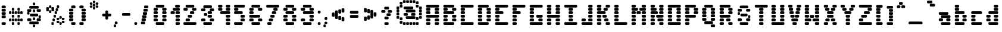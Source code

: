 SplineFontDB: 3.2
FontName: DucklonMusk
FullName: DucklonMusk
FamilyName: DucklonMusk
Weight: Regular
Copyright: Copyright (c) 2024, PsychoDuck Tech\nBy toxyz :P and GabiBrawl :3 
UComments: "2024-10-31: Created with FontForge (http://fontforge.org)"
Version: 003.500
ItalicAngle: 0
UnderlinePosition: -102
UnderlineWidth: 51
Ascent: 819
Descent: 205
InvalidEm: 0
LayerCount: 2
Layer: 0 0 "Back" 1
Layer: 1 0 "Fore" 0
XUID: [1021 791 363391415 11149]
StyleMap: 0x0000
FSType: 0
OS2Version: 0
OS2_WeightWidthSlopeOnly: 0
OS2_UseTypoMetrics: 1
CreationTime: 1730388839
ModificationTime: 1731502013
PfmFamily: 81
TTFWeight: 400
TTFWidth: 5
LineGap: 92
VLineGap: 0
OS2TypoAscent: 0
OS2TypoAOffset: 1
OS2TypoDescent: 0
OS2TypoDOffset: 1
OS2TypoLinegap: 92
OS2WinAscent: 0
OS2WinAOffset: 1
OS2WinDescent: 0
OS2WinDOffset: 1
HheadAscent: 0
HheadAOffset: 1
HheadDescent: 0
HheadDOffset: 1
OS2Vendor: 'PfEd'
MarkAttachClasses: 1
DEI: 91125
LangName: 1033
Encoding: Custom
UnicodeInterp: none
NameList: AGL For New Fonts
DisplaySize: -48
AntiAlias: 1
FitToEm: 0
WinInfo: 0 28 9
BeginPrivate: 0
EndPrivate
Grid
-1024 472 m 0
 2048 472 l 1024
-1024 -168 m 0
 2048 -168 l 1024
EndSplineSet
BeginChars: 256 150

StartChar: A
Encoding: 65 65 0
Width: 746
Flags: HW
LayerCount: 2
Fore
SplineSet
140 614 m 6
 605 614 l 6
 631 614 652 593 652 567 c 6
 652 539 l 6
 652 513 631 493 605 493 c 6
 140 493 l 6
 114 493 94 513 94 539 c 6
 94 567 l 6
 94 593 114 614 140 614 c 6
140 474 m 6
 233 474 l 6
 259 474 280 454 280 428 c 6
 280 400 l 6
 280 374 259 353 233 353 c 6
 140 353 l 6
 114 353 94 374 94 400 c 6
 94 428 l 6
 94 454 114 474 140 474 c 6
512 474 m 6
 605 474 l 6
 631 474 652 454 652 428 c 6
 652 400 l 6
 652 374 631 353 605 353 c 6
 512 353 l 6
 486 353 466 374 466 400 c 6
 466 428 l 6
 466 454 486 474 512 474 c 6
140 335 m 6
 233 335 l 6
 259 335 280 314 280 288 c 6
 280 260 l 6
 280 234 259 214 233 214 c 6
 140 214 l 6
 114 214 94 234 94 260 c 6
 94 288 l 6
 94 314 114 335 140 335 c 6
512 335 m 6
 605 335 l 6
 631 335 652 314 652 288 c 6
 652 260 l 6
 652 234 631 214 605 214 c 6
 512 214 l 6
 486 214 466 234 466 260 c 6
 466 288 l 6
 466 314 486 335 512 335 c 6
140 195 m 6
 605 195 l 6
 631 195 652 175 652 149 c 6
 652 121 l 6
 652 95 631 74 605 74 c 6
 140 74 l 6
 114 74 94 95 94 121 c 6
 94 149 l 6
 94 175 114 195 140 195 c 6
140 56 m 6
 233 56 l 6
 259 56 280 35 280 9 c 6
 280 -19 l 6
 280 -45 259 -65 233 -65 c 6
 140 -65 l 6
 114 -65 94 -45 94 -19 c 6
 94 9 l 6
 94 35 114 56 140 56 c 6
512 56 m 6
 605 56 l 6
 631 56 652 35 652 9 c 6
 652 -19 l 6
 652 -45 631 -65 605 -65 c 6
 512 -65 l 6
 486 -65 466 -45 466 -19 c 6
 466 9 l 6
 466 35 486 56 512 56 c 6
140 -84 m 6
 233 -84 l 6
 259 -84 280 -104 280 -130 c 6
 280 -158 l 6
 280 -184 259 -205 233 -205 c 6
 140 -205 l 6
 114 -205 94 -184 94 -158 c 6
 94 -130 l 6
 94 -104 114 -84 140 -84 c 6
512 -84 m 6
 605 -84 l 6
 631 -84 652 -104 652 -130 c 6
 652 -158 l 6
 652 -184 631 -205 605 -205 c 6
 512 -205 l 6
 486 -205 466 -184 466 -158 c 6
 466 -130 l 6
 466 -104 486 -84 512 -84 c 6
EndSplineSet
Validated: 1
EndChar

StartChar: B
Encoding: 66 66 1
Width: 748
Flags: HW
LayerCount: 2
Fore
SplineSet
142 614 m 2
 514 614 l 2
 540 614 560 593 560 567 c 2
 560 539 l 2
 560 513 540 493 514 493 c 2
 142 493 l 2
 116 493 95 513 95 539 c 2
 95 567 l 2
 95 593 116 614 142 614 c 2
142 474 m 2
 235 474 l 2
 261 474 281 454 281 428 c 2
 281 400 l 2
 281 374 261 353 235 353 c 2
 142 353 l 2
 116 353 95 374 95 400 c 2
 95 428 l 2
 95 454 116 474 142 474 c 2
514 474 m 2
 607 474 l 2
 633 474 653 454 653 428 c 2
 653 400 l 2
 653 374 633 353 607 353 c 2
 514 353 l 2
 488 353 467 374 467 400 c 2
 467 428 l 2
 467 454 488 474 514 474 c 2
142 335 m 2
 514 335 l 2
 540 335 560 314 560 288 c 2
 560 260 l 2
 560 234 540 214 514 214 c 2
 142 214 l 2
 116 214 95 234 95 260 c 2
 95 288 l 2
 95 314 116 335 142 335 c 2
142 195 m 2
 235 195 l 2
 261 195 281 175 281 149 c 2
 281 121 l 2
 281 95 261 74 235 74 c 2
 142 74 l 2
 116 74 95 95 95 121 c 2
 95 149 l 2
 95 175 116 195 142 195 c 2
514 195 m 2
 607 195 l 2
 633 195 653 175 653 149 c 2
 653 121 l 2
 653 95 633 74 607 74 c 2
 514 74 l 2
 488 74 467 95 467 121 c 2
 467 149 l 2
 467 175 488 195 514 195 c 2
142 56 m 2
 235 56 l 2
 261 56 281 35 281 9 c 2
 281 -19 l 2
 281 -45 261 -65 235 -65 c 2
 142 -65 l 2
 116 -65 95 -45 95 -19 c 2
 95 9 l 2
 95 35 116 56 142 56 c 2
514 56 m 2
 607 56 l 2
 633 56 653 35 653 9 c 2
 653 -19 l 2
 653 -45 633 -65 607 -65 c 2
 514 -65 l 2
 488 -65 467 -45 467 -19 c 2
 467 9 l 2
 467 35 488 56 514 56 c 2
142 -84 m 2
 514 -84 l 2
 540 -84 560 -104 560 -130 c 2
 560 -158 l 2
 560 -184 540 -205 514 -205 c 2
 142 -205 l 2
 116 -205 95 -184 95 -158 c 2
 95 -130 l 2
 95 -104 116 -84 142 -84 c 2
EndSplineSet
Validated: 1
EndChar

StartChar: C
Encoding: 67 67 2
Width: 748
Flags: HW
LayerCount: 2
Fore
SplineSet
142 614 m 2
 607 614 l 2
 633 614 653 593 653 567 c 2
 653 539 l 2
 653 513 633 493 607 493 c 2
 142 493 l 2
 116 493 95 513 95 539 c 2
 95 567 l 2
 95 593 116 614 142 614 c 2
142 474 m 2
 235 474 l 2
 261 474 281 454 281 428 c 2
 281 400 l 2
 281 374 261 353 235 353 c 2
 142 353 l 2
 116 353 95 374 95 400 c 2
 95 428 l 2
 95 454 116 474 142 474 c 2
142 335 m 2
 235 335 l 2
 261 335 281 314 281 288 c 2
 281 260 l 2
 281 234 261 214 235 214 c 2
 142 214 l 2
 116 214 95 234 95 260 c 2
 95 288 l 2
 95 314 116 335 142 335 c 2
142 195 m 2
 235 195 l 2
 261 195 281 175 281 149 c 2
 281 121 l 2
 281 95 261 74 235 74 c 2
 142 74 l 2
 116 74 95 95 95 121 c 2
 95 149 l 2
 95 175 116 195 142 195 c 2
142 56 m 2
 235 56 l 2
 261 56 281 35 281 9 c 2
 281 -19 l 2
 281 -45 261 -65 235 -65 c 2
 142 -65 l 2
 116 -65 95 -45 95 -19 c 2
 95 9 l 2
 95 35 116 56 142 56 c 2
142 -84 m 2
 607 -84 l 2
 633 -84 653 -104 653 -130 c 2
 653 -158 l 2
 653 -184 633 -205 607 -205 c 2
 142 -205 l 2
 116 -205 95 -184 95 -158 c 2
 95 -130 l 2
 95 -104 116 -84 142 -84 c 2
EndSplineSet
Validated: 1
EndChar

StartChar: D
Encoding: 68 68 3
Width: 748
Flags: HW
LayerCount: 2
Fore
SplineSet
142 614 m 2
 514 614 l 2
 540 614 560 593 560 567 c 2
 560 539 l 2
 560 513 540 493 514 493 c 2
 142 493 l 2
 116 493 95 513 95 539 c 2
 95 567 l 2
 95 593 116 614 142 614 c 2
142 474 m 2
 235 474 l 2
 261 474 281 454 281 428 c 2
 281 400 l 2
 281 374 261 353 235 353 c 2
 142 353 l 2
 116 353 95 374 95 400 c 2
 95 428 l 2
 95 454 116 474 142 474 c 2
514 474 m 2
 607 474 l 2
 633 474 653 454 653 428 c 2
 653 400 l 2
 653 374 633 353 607 353 c 2
 514 353 l 2
 488 353 467 374 467 400 c 2
 467 428 l 2
 467 454 488 474 514 474 c 2
142 335 m 2
 235 335 l 2
 261 335 281 314 281 288 c 2
 281 260 l 2
 281 234 261 214 235 214 c 2
 142 214 l 2
 116 214 95 234 95 260 c 2
 95 288 l 2
 95 314 116 335 142 335 c 2
514 335 m 2
 607 335 l 2
 633 335 653 314 653 288 c 2
 653 260 l 2
 653 234 633 214 607 214 c 2
 514 214 l 2
 488 214 467 234 467 260 c 2
 467 288 l 2
 467 314 488 335 514 335 c 2
142 195 m 2
 235 195 l 2
 261 195 281 175 281 149 c 2
 281 121 l 2
 281 95 261 74 235 74 c 2
 142 74 l 2
 116 74 95 95 95 121 c 2
 95 149 l 2
 95 175 116 195 142 195 c 2
514 195 m 2
 607 195 l 2
 633 195 653 175 653 149 c 2
 653 121 l 2
 653 95 633 74 607 74 c 2
 514 74 l 2
 488 74 467 95 467 121 c 2
 467 149 l 2
 467 175 488 195 514 195 c 2
142 56 m 2
 235 56 l 2
 261 56 281 35 281 9 c 2
 281 -19 l 2
 281 -45 261 -65 235 -65 c 2
 142 -65 l 2
 116 -65 95 -45 95 -19 c 2
 95 9 l 2
 95 35 116 56 142 56 c 2
514 56 m 2
 607 56 l 2
 633 56 653 35 653 9 c 2
 653 -19 l 2
 653 -45 633 -65 607 -65 c 2
 514 -65 l 2
 488 -65 467 -45 467 -19 c 2
 467 9 l 2
 467 35 488 56 514 56 c 2
142 -84 m 2
 514 -84 l 2
 540 -84 560 -104 560 -130 c 2
 560 -158 l 2
 560 -184 540 -205 514 -205 c 2
 142 -205 l 2
 116 -205 95 -184 95 -158 c 2
 95 -130 l 2
 95 -104 116 -84 142 -84 c 2
EndSplineSet
Validated: 1
EndChar

StartChar: E
Encoding: 69 69 4
Width: 748
Flags: HW
LayerCount: 2
Fore
SplineSet
142 614 m 2
 607 614 l 2
 633 614 653 593 653 567 c 2
 653 539 l 2
 653 513 633 493 607 493 c 2
 142 493 l 2
 116 493 95 513 95 539 c 2
 95 567 l 2
 95 593 116 614 142 614 c 2
142 474 m 2
 235 474 l 2
 261 474 281 454 281 428 c 2
 281 400 l 2
 281 374 261 353 235 353 c 2
 142 353 l 2
 116 353 95 374 95 400 c 2
 95 428 l 2
 95 454 116 474 142 474 c 2
142 335 m 2
 402 335 l 2
 428 335 449 314 449 288 c 2
 449 260 l 2
 449 234 428 214 402 214 c 2
 142 214 l 2
 116 214 95 234 95 260 c 2
 95 288 l 2
 95 314 116 335 142 335 c 2
142 195 m 2
 235 195 l 2
 261 195 281 175 281 149 c 2
 281 121 l 2
 281 95 261 74 235 74 c 2
 142 74 l 2
 116 74 95 95 95 121 c 2
 95 149 l 2
 95 175 116 195 142 195 c 2
142 56 m 2
 235 56 l 2
 261 56 281 35 281 9 c 2
 281 -19 l 2
 281 -45 261 -65 235 -65 c 2
 142 -65 l 2
 116 -65 95 -45 95 -19 c 2
 95 9 l 2
 95 35 116 56 142 56 c 2
142 -84 m 2
 607 -84 l 2
 633 -84 653 -104 653 -130 c 2
 653 -158 l 2
 653 -184 633 -205 607 -205 c 2
 142 -205 l 2
 116 -205 95 -184 95 -158 c 2
 95 -130 l 2
 95 -104 116 -84 142 -84 c 2
EndSplineSet
Validated: 1
EndChar

StartChar: F
Encoding: 70 70 5
Width: 748
Flags: HW
LayerCount: 2
Fore
SplineSet
142 614 m 2
 607 614 l 2
 633 614 653 593 653 567 c 2
 653 539 l 2
 653 513 633 493 607 493 c 2
 142 493 l 2
 116 493 95 513 95 539 c 2
 95 567 l 2
 95 593 116 614 142 614 c 2
142 474 m 2
 235 474 l 2
 261 474 281 454 281 428 c 2
 281 400 l 2
 281 374 261 353 235 353 c 2
 142 353 l 2
 116 353 95 374 95 400 c 2
 95 428 l 2
 95 454 116 474 142 474 c 2
142 335 m 2
 402 335 l 2
 428 335 449 314 449 288 c 2
 449 260 l 2
 449 234 428 214 402 214 c 2
 142 214 l 2
 116 214 95 234 95 260 c 2
 95 288 l 2
 95 314 116 335 142 335 c 2
142 195 m 2
 235 195 l 2
 261 195 281 175 281 149 c 2
 281 121 l 2
 281 95 261 74 235 74 c 2
 142 74 l 2
 116 74 95 95 95 121 c 2
 95 149 l 2
 95 175 116 195 142 195 c 2
142 56 m 2
 235 56 l 2
 261 56 281 35 281 9 c 2
 281 -19 l 2
 281 -45 261 -65 235 -65 c 2
 142 -65 l 2
 116 -65 95 -45 95 -19 c 2
 95 9 l 2
 95 35 116 56 142 56 c 2
142 -84 m 2
 235 -84 l 2
 261 -84 281 -104 281 -130 c 2
 281 -158 l 2
 281 -184 261 -205 235 -205 c 2
 142 -205 l 2
 116 -205 95 -184 95 -158 c 2
 95 -130 l 2
 95 -104 116 -84 142 -84 c 2
EndSplineSet
Validated: 1
EndChar

StartChar: G
Encoding: 71 71 6
Width: 748
Flags: HW
LayerCount: 2
Fore
SplineSet
142 614 m 2
 607 614 l 2
 633 614 653 593 653 567 c 2
 653 539 l 2
 653 513 633 493 607 493 c 2
 142 493 l 2
 116 493 95 513 95 539 c 2
 95 567 l 2
 95 593 116 614 142 614 c 2
142 474 m 2
 235 474 l 2
 261 474 281 454 281 428 c 2
 281 400 l 2
 281 374 261 353 235 353 c 2
 142 353 l 2
 116 353 95 374 95 400 c 2
 95 428 l 2
 95 454 116 474 142 474 c 2
142 335 m 2
 235 335 l 2
 261 335 281 314 281 288 c 2
 281 260 l 2
 281 234 261 214 235 214 c 2
 142 214 l 2
 116 214 95 234 95 260 c 2
 95 288 l 2
 95 314 116 335 142 335 c 2
142 195 m 2
 235 195 l 2
 261 195 281 175 281 149 c 2
 281 121 l 2
 281 95 261 74 235 74 c 2
 142 74 l 2
 116 74 95 95 95 121 c 2
 95 149 l 2
 95 175 116 195 142 195 c 2
421 195 m 2
 607 195 l 2
 633 195 653 175 653 149 c 2
 653 121 l 2
 653 95 633 74 607 74 c 2
 421 74 l 2
 395 74 374 95 374 121 c 2
 374 149 l 2
 374 175 395 195 421 195 c 2
142 56 m 2
 235 56 l 2
 261 56 281 35 281 9 c 2
 281 -19 l 2
 281 -45 261 -65 235 -65 c 2
 142 -65 l 2
 116 -65 95 -45 95 -19 c 2
 95 9 l 2
 95 35 116 56 142 56 c 2
514 56 m 2
 607 56 l 2
 633 56 653 35 653 9 c 2
 653 -19 l 2
 653 -45 633 -65 607 -65 c 2
 514 -65 l 2
 488 -65 467 -45 467 -19 c 2
 467 9 l 2
 467 35 488 56 514 56 c 2
142 -84 m 2
 607 -84 l 2
 633 -84 653 -104 653 -130 c 2
 653 -158 l 2
 653 -184 633 -205 607 -205 c 2
 142 -205 l 2
 116 -205 95 -184 95 -158 c 2
 95 -130 l 2
 95 -104 116 -84 142 -84 c 2
EndSplineSet
Validated: 1
EndChar

StartChar: H
Encoding: 72 72 7
Width: 749
Flags: HW
LayerCount: 2
Fore
SplineSet
143 614 m 2
 236 614 l 2
 262 614 282 593 282 567 c 2
 282 539 l 2
 282 513 262 493 236 493 c 2
 143 493 l 2
 117 493 96 513 96 539 c 2
 96 567 l 2
 96 593 117 614 143 614 c 2
515 614 m 2
 608 614 l 2
 634 614 654 593 654 567 c 2
 654 539 l 2
 654 513 634 493 608 493 c 2
 515 493 l 2
 489 493 468 513 468 539 c 2
 468 567 l 2
 468 593 489 614 515 614 c 2
143 474 m 2
 236 474 l 2
 262 474 282 454 282 428 c 2
 282 400 l 2
 282 374 262 353 236 353 c 2
 143 353 l 2
 117 353 96 374 96 400 c 2
 96 428 l 2
 96 454 117 474 143 474 c 2
515 474 m 2
 608 474 l 2
 634 474 654 454 654 428 c 2
 654 400 l 2
 654 374 634 353 608 353 c 2
 515 353 l 2
 489 353 468 374 468 400 c 2
 468 428 l 2
 468 454 489 474 515 474 c 2
143 335 m 2
 236 335 l 2
 262 335 282 314 282 288 c 2
 282 260 l 2
 282 234 262 214 236 214 c 2
 143 214 l 2
 117 214 96 234 96 260 c 2
 96 288 l 2
 96 314 117 335 143 335 c 2
515 335 m 2
 608 335 l 2
 634 335 654 314 654 288 c 2
 654 260 l 2
 654 234 634 214 608 214 c 2
 515 214 l 2
 489 214 468 234 468 260 c 2
 468 288 l 2
 468 314 489 335 515 335 c 2
143 195 m 2
 608 195 l 2
 634 195 654 175 654 149 c 2
 654 121 l 2
 654 95 634 74 608 74 c 2
 143 74 l 2
 117 74 96 95 96 121 c 2
 96 149 l 2
 96 175 117 195 143 195 c 2
143 56 m 2
 236 56 l 2
 262 56 282 35 282 9 c 2
 282 -19 l 2
 282 -45 262 -65 236 -65 c 2
 143 -65 l 2
 117 -65 96 -45 96 -19 c 2
 96 9 l 2
 96 35 117 56 143 56 c 2
515 56 m 2
 608 56 l 2
 634 56 654 35 654 9 c 2
 654 -19 l 2
 654 -45 634 -65 608 -65 c 2
 515 -65 l 2
 489 -65 468 -45 468 -19 c 2
 468 9 l 2
 468 35 489 56 515 56 c 2
143 -84 m 2
 236 -84 l 2
 262 -84 282 -104 282 -130 c 2
 282 -158 l 2
 282 -184 262 -205 236 -205 c 2
 143 -205 l 2
 117 -205 96 -184 96 -158 c 2
 96 -130 l 2
 96 -104 117 -84 143 -84 c 2
515 -84 m 2
 608 -84 l 2
 634 -84 654 -104 654 -130 c 2
 654 -158 l 2
 654 -184 634 -205 608 -205 c 2
 515 -205 l 2
 489 -205 468 -184 468 -158 c 2
 468 -130 l 2
 468 -104 489 -84 515 -84 c 2
EndSplineSet
Validated: 1
EndChar

StartChar: I
Encoding: 73 73 8
Width: 748
Flags: HW
LayerCount: 2
Fore
SplineSet
142 614 m 2
 607 614 l 2
 633 614 653 593 653 567 c 2
 653 539 l 2
 653 513 633 493 607 493 c 2
 142 493 l 2
 116 493 95 513 95 539 c 2
 95 567 l 2
 95 593 116 614 142 614 c 2
328 474 m 2
 421 474 l 2
 447 474 467 454 467 428 c 2
 467 400 l 2
 467 374 447 353 421 353 c 2
 328 353 l 2
 302 353 281 374 281 400 c 2
 281 428 l 2
 281 454 302 474 328 474 c 2
328 335 m 2
 421 335 l 2
 447 335 467 314 467 288 c 2
 467 260 l 2
 467 234 447 214 421 214 c 2
 328 214 l 2
 302 214 281 234 281 260 c 2
 281 288 l 2
 281 314 302 335 328 335 c 2
328 195 m 2
 421 195 l 2
 447 195 467 175 467 149 c 2
 467 121 l 2
 467 95 447 74 421 74 c 2
 328 74 l 2
 302 74 281 95 281 121 c 2
 281 149 l 2
 281 175 302 195 328 195 c 2
328 56 m 2
 421 56 l 2
 447 56 467 35 467 9 c 2
 467 -19 l 2
 467 -45 447 -65 421 -65 c 2
 328 -65 l 2
 302 -65 281 -45 281 -19 c 2
 281 9 l 2
 281 35 302 56 328 56 c 2
142 -84 m 2
 607 -84 l 2
 633 -84 653 -104 653 -130 c 2
 653 -158 l 2
 653 -184 633 -205 607 -205 c 2
 142 -205 l 2
 116 -205 95 -184 95 -158 c 2
 95 -130 l 2
 95 -104 116 -84 142 -84 c 2
EndSplineSet
Validated: 1
EndChar

StartChar: J
Encoding: 74 74 9
Width: 664
Flags: HW
LayerCount: 2
Fore
SplineSet
430 614 m 2
 523 614 l 2
 549 614 570 593 570 567 c 2
 570 539 l 2
 570 513 549 493 523 493 c 2
 430 493 l 2
 404 493 384 513 384 539 c 2
 384 567 l 2
 384 593 404 614 430 614 c 2
430 474 m 2
 523 474 l 2
 549 474 570 454 570 428 c 2
 570 400 l 2
 570 374 549 353 523 353 c 2
 430 353 l 2
 404 353 384 374 384 400 c 2
 384 428 l 2
 384 454 404 474 430 474 c 2
430 335 m 2
 523 335 l 2
 549 335 570 314 570 288 c 2
 570 260 l 2
 570 234 549 214 523 214 c 2
 430 214 l 2
 404 214 384 234 384 260 c 2
 384 288 l 2
 384 314 404 335 430 335 c 2
430 195 m 2
 523 195 l 2
 549 195 570 175 570 149 c 2
 570 121 l 2
 570 95 549 74 523 74 c 2
 430 74 l 2
 404 74 384 95 384 121 c 2
 384 149 l 2
 384 175 404 195 430 195 c 2
142 56 m 2
 235 56 l 2
 261 56 281 35 281 9 c 2
 281 -19 l 2
 281 -45 261 -65 235 -65 c 2
 142 -65 l 2
 116 -65 95 -45 95 -19 c 2
 95 9 l 2
 95 35 116 56 142 56 c 2
430 56 m 2
 523 56 l 2
 549 56 570 35 570 9 c 2
 570 -19 l 2
 570 -45 549 -65 523 -65 c 2
 430 -65 l 2
 404 -65 384 -45 384 -19 c 2
 384 9 l 2
 384 35 404 56 430 56 c 2
142 -84 m 2
 523 -84 l 2
 549 -84 570 -104 570 -130 c 2
 570 -158 l 2
 570 -184 549 -205 523 -205 c 2
 142 -205 l 2
 116 -205 95 -184 95 -158 c 2
 95 -130 l 2
 95 -104 116 -84 142 -84 c 2
EndSplineSet
Validated: 1
EndChar

StartChar: K
Encoding: 75 75 10
Width: 748
Flags: HW
LayerCount: 2
Fore
SplineSet
142 614 m 2
 235 614 l 2
 261 614 281 593 281 567 c 2
 281 539 l 2
 281 513 261 493 235 493 c 2
 142 493 l 2
 116 493 95 513 95 539 c 2
 95 567 l 2
 95 593 116 614 142 614 c 2
514 614 m 2
 607 614 l 2
 633 614 653 593 653 567 c 2
 653 539 l 2
 653 513 633 493 607 493 c 2
 514 493 l 2
 488 493 467 513 467 539 c 2
 467 567 l 2
 467 593 488 614 514 614 c 2
142 474 m 2
 235 474 l 2
 261 474 281 454 281 428 c 2
 281 400 l 2
 281 374 261 353 235 353 c 2
 142 353 l 2
 116 353 95 374 95 400 c 2
 95 428 l 2
 95 454 116 474 142 474 c 2
421 474 m 2
 514 474 l 2
 540 474 560 454 560 428 c 2
 560 400 l 2
 560 374 540 353 514 353 c 2
 421 353 l 2
 395 353 374 374 374 400 c 2
 374 428 l 2
 374 454 395 474 421 474 c 2
142 335 m 2
 421 335 l 2
 447 335 467 314 467 288 c 2
 467 260 l 2
 467 234 447 214 421 214 c 2
 142 214 l 2
 116 214 95 234 95 260 c 2
 95 288 l 2
 95 314 116 335 142 335 c 2
142 195 m 2
 235 195 l 2
 261 195 281 175 281 149 c 2
 281 121 l 2
 281 95 261 74 235 74 c 2
 142 74 l 2
 116 74 95 95 95 121 c 2
 95 149 l 2
 95 175 116 195 142 195 c 2
374 195 m 2
 467 195 l 2
 493 195 514 175 514 149 c 2
 514 121 l 2
 514 95 493 74 467 74 c 2
 374 74 l 2
 348 74 328 95 328 121 c 2
 328 149 l 2
 328 175 348 195 374 195 c 2
142 56 m 2
 235 56 l 2
 261 56 281 35 281 9 c 2
 281 -19 l 2
 281 -45 261 -65 235 -65 c 2
 142 -65 l 2
 116 -65 95 -45 95 -19 c 2
 95 9 l 2
 95 35 116 56 142 56 c 2
449 56 m 2
 542 56 l 2
 568 56 588 35 588 9 c 2
 588 -19 l 2
 588 -45 568 -65 542 -65 c 2
 449 -65 l 2
 423 -65 402 -45 402 -19 c 2
 402 9 l 2
 402 35 423 56 449 56 c 2
142 -84 m 2
 235 -84 l 2
 261 -84 281 -104 281 -130 c 2
 281 -158 l 2
 281 -184 261 -205 235 -205 c 2
 142 -205 l 2
 116 -205 95 -184 95 -158 c 2
 95 -130 l 2
 95 -104 116 -84 142 -84 c 2
514 -84 m 2
 607 -84 l 2
 633 -84 653 -104 653 -130 c 2
 653 -158 l 2
 653 -184 633 -205 607 -205 c 2
 514 -205 l 2
 488 -205 467 -184 467 -158 c 2
 467 -130 l 2
 467 -104 488 -84 514 -84 c 2
EndSplineSet
Validated: 1
EndChar

StartChar: L
Encoding: 76 76 11
Width: 748
Flags: HW
LayerCount: 2
Fore
SplineSet
142 614 m 2
 235 614 l 2
 261 614 281 593 281 567 c 2
 281 539 l 2
 281 513 261 493 235 493 c 2
 142 493 l 2
 116 493 95 513 95 539 c 2
 95 567 l 2
 95 593 116 614 142 614 c 2
142 474 m 2
 235 474 l 2
 261 474 281 454 281 428 c 2
 281 400 l 2
 281 374 261 353 235 353 c 2
 142 353 l 2
 116 353 95 374 95 400 c 2
 95 428 l 2
 95 454 116 474 142 474 c 2
142 335 m 2
 235 335 l 2
 261 335 281 314 281 288 c 2
 281 260 l 2
 281 234 261 214 235 214 c 2
 142 214 l 2
 116 214 95 234 95 260 c 2
 95 288 l 2
 95 314 116 335 142 335 c 2
142 195 m 2
 235 195 l 2
 261 195 281 175 281 149 c 2
 281 121 l 2
 281 95 261 74 235 74 c 2
 142 74 l 2
 116 74 95 95 95 121 c 2
 95 149 l 2
 95 175 116 195 142 195 c 2
142 56 m 2
 235 56 l 2
 261 56 281 35 281 9 c 2
 281 -19 l 2
 281 -45 261 -65 235 -65 c 2
 142 -65 l 2
 116 -65 95 -45 95 -19 c 2
 95 9 l 2
 95 35 116 56 142 56 c 2
142 -84 m 2
 607 -84 l 2
 633 -84 653 -104 653 -130 c 2
 653 -158 l 2
 653 -184 633 -205 607 -205 c 2
 142 -205 l 2
 116 -205 95 -184 95 -158 c 2
 95 -130 l 2
 95 -104 116 -84 142 -84 c 2
EndSplineSet
Validated: 1
EndChar

StartChar: M
Encoding: 77 77 12
Width: 814
Flags: HW
LayerCount: 2
Fore
SplineSet
142 614 m 2
 235 614 l 2
 261 614 281 593 281 567 c 2
 281 539 l 2
 281 513 261 493 235 493 c 2
 142 493 l 2
 116 493 95 513 95 539 c 2
 95 567 l 2
 95 593 116 614 142 614 c 2
579 614 m 2
 672 614 l 2
 698 614 718 593 718 567 c 2
 718 539 l 2
 718 513 698 493 672 493 c 2
 579 493 l 2
 553 493 532 513 532 539 c 2
 532 567 l 2
 532 593 553 614 579 614 c 2
142 474 m 2
 328 474 l 2
 354 474 374 454 374 428 c 2
 374 400 l 2
 374 374 354 353 328 353 c 2
 142 353 l 2
 116 353 95 374 95 400 c 2
 95 428 l 2
 95 454 116 474 142 474 c 2
477 474 m 2
 672 474 l 2
 698 474 718 454 718 428 c 2
 718 400 l 2
 718 374 698 353 672 353 c 2
 477 353 l 2
 451 353 430 374 430 400 c 2
 430 428 l 2
 430 454 451 474 477 474 c 2
356 344 m 2
 449 344 l 2
 475 344 495 323 495 297 c 2
 495 269 l 2
 495 243 475 223 449 223 c 2
 356 223 l 2
 330 223 309 243 309 269 c 2
 309 297 l 2
 309 323 330 344 356 344 c 2
142 335 m 2
 235 335 l 2
 261 335 281 314 281 288 c 2
 281 260 l 2
 281 234 261 214 235 214 c 2
 142 214 l 2
 116 214 95 234 95 260 c 2
 95 288 l 2
 95 314 116 335 142 335 c 2
579 335 m 2
 672 335 l 2
 698 335 718 314 718 288 c 2
 718 260 l 2
 718 234 698 214 672 214 c 2
 579 214 l 2
 553 214 532 234 532 260 c 2
 532 288 l 2
 532 314 553 335 579 335 c 2
142 195 m 2
 235 195 l 2
 261 195 281 175 281 149 c 2
 281 121 l 2
 281 95 261 74 235 74 c 2
 142 74 l 2
 116 74 95 95 95 121 c 2
 95 149 l 2
 95 175 116 195 142 195 c 2
579 195 m 2
 672 195 l 2
 698 195 718 175 718 149 c 2
 718 121 l 2
 718 95 698 74 672 74 c 2
 579 74 l 2
 553 74 532 95 532 121 c 2
 532 149 l 2
 532 175 553 195 579 195 c 2
142 56 m 2
 235 56 l 2
 261 56 281 35 281 9 c 2
 281 -19 l 2
 281 -45 261 -65 235 -65 c 2
 142 -65 l 2
 116 -65 95 -45 95 -19 c 2
 95 9 l 2
 95 35 116 56 142 56 c 2
579 56 m 2
 672 56 l 2
 698 56 718 35 718 9 c 2
 718 -19 l 2
 718 -45 698 -65 672 -65 c 2
 579 -65 l 2
 553 -65 532 -45 532 -19 c 2
 532 9 l 2
 532 35 553 56 579 56 c 2
142 -84 m 2
 235 -84 l 2
 261 -84 281 -104 281 -130 c 2
 281 -158 l 2
 281 -184 261 -205 235 -205 c 2
 142 -205 l 2
 116 -205 95 -184 95 -158 c 2
 95 -130 l 2
 95 -104 116 -84 142 -84 c 2
579 -84 m 2
 672 -84 l 2
 698 -84 718 -104 718 -130 c 2
 718 -158 l 2
 718 -184 698 -205 672 -205 c 2
 579 -205 l 2
 553 -205 532 -184 532 -158 c 2
 532 -130 l 2
 532 -104 553 -84 579 -84 c 2
EndSplineSet
Validated: 1
EndChar

StartChar: N
Encoding: 78 78 13
Width: 749
Flags: HW
LayerCount: 2
Fore
SplineSet
142 614 m 2
 235 614 l 2
 261 614 281 593 281 567 c 2
 281 539 l 2
 281 513 261 493 235 493 c 2
 142 493 l 2
 116 493 95 513 95 539 c 2
 95 567 l 2
 95 593 116 614 142 614 c 2
514 614 m 2
 607 614 l 2
 633 614 653 593 653 567 c 2
 653 539 l 2
 653 513 633 493 607 493 c 2
 514 493 l 2
 488 493 467 513 467 539 c 2
 467 567 l 2
 467 593 488 614 514 614 c 2
142 474 m 2
 309 474 l 2
 335 474 356 454 356 428 c 2
 356 400 l 2
 356 374 335 353 309 353 c 2
 142 353 l 2
 116 353 95 374 95 400 c 2
 95 428 l 2
 95 454 116 474 142 474 c 2
514 474 m 2
 607 474 l 2
 633 474 653 454 653 428 c 2
 653 400 l 2
 653 374 633 353 607 353 c 2
 514 353 l 2
 488 353 467 374 467 400 c 2
 467 428 l 2
 467 454 488 474 514 474 c 2
142 335 m 2
 235 335 l 1
 365 335 l 2
 391 335 411 314 411 288 c 2
 411 260 l 2
 411 234 391 214 365 214 c 2
 235 214 l 1
 142 214 l 2
 116 214 95 234 95 260 c 2
 95 288 l 2
 95 314 116 335 142 335 c 2
514 335 m 2
 607 335 l 2
 633 335 653 314 653 288 c 2
 653 260 l 2
 653 234 633 214 607 214 c 2
 514 214 l 2
 488 214 467 234 467 260 c 2
 467 288 l 2
 467 314 488 335 514 335 c 2
142 195 m 2
 235 195 l 2
 261 195 281 175 281 149 c 2
 281 121 l 2
 281 95 261 74 235 74 c 2
 142 74 l 2
 116 74 95 95 95 121 c 2
 95 149 l 2
 95 175 116 195 142 195 c 2
384 195 m 2
 607 195 l 2
 633 195 653 175 653 149 c 2
 653 121 l 2
 653 95 633 74 607 74 c 2
 384 74 l 2
 358 74 337 95 337 121 c 2
 337 149 l 2
 337 175 358 195 384 195 c 2
142 56 m 2
 235 56 l 2
 261 56 281 35 281 9 c 2
 281 -19 l 2
 281 -45 261 -65 235 -65 c 2
 142 -65 l 2
 116 -65 95 -45 95 -19 c 2
 95 9 l 2
 95 35 116 56 142 56 c 2
439 56 m 2
 607 56 l 2
 633 56 653 35 653 9 c 2
 653 -19 l 2
 653 -45 633 -65 607 -65 c 2
 439 -65 l 2
 413 -65 393 -45 393 -19 c 2
 393 9 l 2
 393 35 413 56 439 56 c 2
142 -84 m 2
 235 -84 l 2
 261 -84 281 -104 281 -130 c 2
 281 -158 l 2
 281 -184 261 -205 235 -205 c 2
 142 -205 l 2
 116 -205 95 -184 95 -158 c 2
 95 -130 l 2
 95 -104 116 -84 142 -84 c 2
514 -84 m 2
 607 -84 l 2
 633 -84 653 -104 653 -130 c 2
 653 -158 l 2
 653 -184 633 -205 607 -205 c 2
 514 -205 l 2
 488 -205 467 -184 467 -158 c 2
 467 -130 l 2
 467 -104 488 -84 514 -84 c 2
EndSplineSet
Validated: 1
EndChar

StartChar: O
Encoding: 79 79 14
Width: 748
Flags: HW
LayerCount: 2
Fore
SplineSet
142 614 m 2
 607 614 l 2
 633 614 653 593 653 567 c 2
 653 539 l 2
 653 513 633 493 607 493 c 2
 142 493 l 2
 116 493 95 513 95 539 c 2
 95 567 l 2
 95 593 116 614 142 614 c 2
142 474 m 2
 235 474 l 2
 261 474 281 454 281 428 c 2
 281 400 l 2
 281 374 261 353 235 353 c 2
 142 353 l 2
 116 353 95 374 95 400 c 2
 95 428 l 2
 95 454 116 474 142 474 c 2
514 474 m 2
 607 474 l 2
 633 474 653 454 653 428 c 2
 653 400 l 2
 653 374 633 353 607 353 c 2
 514 353 l 2
 488 353 467 374 467 400 c 2
 467 428 l 2
 467 454 488 474 514 474 c 2
142 335 m 2
 235 335 l 2
 261 335 281 314 281 288 c 2
 281 260 l 2
 281 234 261 214 235 214 c 2
 142 214 l 2
 116 214 95 234 95 260 c 2
 95 288 l 2
 95 314 116 335 142 335 c 2
514 335 m 2
 607 335 l 2
 633 335 653 314 653 288 c 2
 653 260 l 2
 653 234 633 214 607 214 c 2
 514 214 l 2
 488 214 467 234 467 260 c 2
 467 288 l 2
 467 314 488 335 514 335 c 2
142 195 m 2
 235 195 l 2
 261 195 281 175 281 149 c 2
 281 121 l 2
 281 95 261 74 235 74 c 2
 142 74 l 2
 116 74 95 95 95 121 c 2
 95 149 l 2
 95 175 116 195 142 195 c 2
514 195 m 2
 607 195 l 2
 633 195 653 175 653 149 c 2
 653 121 l 2
 653 95 633 74 607 74 c 2
 514 74 l 2
 488 74 467 95 467 121 c 2
 467 149 l 2
 467 175 488 195 514 195 c 2
142 56 m 2
 235 56 l 2
 261 56 281 35 281 9 c 2
 281 -19 l 2
 281 -45 261 -65 235 -65 c 2
 142 -65 l 2
 116 -65 95 -45 95 -19 c 2
 95 9 l 2
 95 35 116 56 142 56 c 2
514 56 m 2
 607 56 l 2
 633 56 653 35 653 9 c 2
 653 -19 l 2
 653 -45 633 -65 607 -65 c 2
 514 -65 l 2
 488 -65 467 -45 467 -19 c 2
 467 9 l 2
 467 35 488 56 514 56 c 2
142 -84 m 2
 607 -84 l 2
 633 -84 653 -104 653 -130 c 2
 653 -158 l 2
 653 -184 633 -205 607 -205 c 2
 142 -205 l 2
 116 -205 95 -184 95 -158 c 2
 95 -130 l 2
 95 -104 116 -84 142 -84 c 2
EndSplineSet
Validated: 1
EndChar

StartChar: P
Encoding: 80 80 15
Width: 748
Flags: HW
LayerCount: 2
Fore
SplineSet
142 614 m 2
 514 614 l 2
 540 614 560 593 560 567 c 2
 560 539 l 2
 560 513 540 493 514 493 c 2
 142 493 l 2
 116 493 95 513 95 539 c 2
 95 567 l 2
 95 593 116 614 142 614 c 2
142 474 m 2
 235 474 l 2
 261 474 281 454 281 428 c 2
 281 400 l 2
 281 374 261 353 235 353 c 2
 142 353 l 2
 116 353 95 374 95 400 c 2
 95 428 l 2
 95 454 116 474 142 474 c 2
514 474 m 2
 607 474 l 2
 633 474 653 454 653 428 c 2
 653 400 l 2
 653 374 633 353 607 353 c 2
 514 353 l 2
 488 353 467 374 467 400 c 2
 467 428 l 2
 467 454 488 474 514 474 c 2
142 335 m 2
 235 335 l 2
 261 335 281 314 281 288 c 2
 281 260 l 2
 281 234 261 214 235 214 c 2
 142 214 l 2
 116 214 95 234 95 260 c 2
 95 288 l 2
 95 314 116 335 142 335 c 2
514 335 m 2
 607 335 l 2
 633 335 653 314 653 288 c 2
 653 260 l 2
 653 234 633 214 607 214 c 2
 514 214 l 2
 488 214 467 234 467 260 c 2
 467 288 l 2
 467 314 488 335 514 335 c 2
142 195 m 2
 514 195 l 2
 540 195 560 175 560 149 c 2
 560 121 l 2
 560 95 540 74 514 74 c 2
 142 74 l 2
 116 74 95 95 95 121 c 2
 95 149 l 2
 95 175 116 195 142 195 c 2
142 56 m 2
 235 56 l 2
 261 56 281 35 281 9 c 2
 281 -19 l 2
 281 -45 261 -65 235 -65 c 2
 142 -65 l 2
 116 -65 95 -45 95 -19 c 2
 95 9 l 2
 95 35 116 56 142 56 c 2
142 -84 m 2
 235 -84 l 2
 261 -84 281 -104 281 -130 c 2
 281 -158 l 2
 281 -184 261 -205 235 -205 c 2
 142 -205 l 2
 116 -205 95 -184 95 -158 c 2
 95 -130 l 2
 95 -104 116 -84 142 -84 c 2
EndSplineSet
Validated: 1
EndChar

StartChar: Q
Encoding: 81 81 16
Width: 739
Flags: HW
LayerCount: 2
Fore
SplineSet
225 614 m 2
 504 614 l 2
 530 614 550 593 550 567 c 2
 550 539 l 2
 550 513 530 493 504 493 c 2
 225 493 l 2
 199 493 178 513 178 539 c 2
 178 567 l 2
 178 593 199 614 225 614 c 2
132 474 m 2
 225 474 l 2
 251 474 271 454 271 428 c 2
 271 400 l 2
 271 374 251 353 225 353 c 2
 132 353 l 2
 106 353 85 374 85 400 c 2
 85 428 l 2
 85 454 106 474 132 474 c 2
504 474 m 2
 597 474 l 2
 623 474 643 454 643 428 c 2
 643 400 l 2
 643 374 623 353 597 353 c 2
 504 353 l 2
 478 353 457 374 457 400 c 2
 457 428 l 2
 457 454 478 474 504 474 c 2
132 335 m 2
 225 335 l 2
 251 335 271 314 271 288 c 2
 271 260 l 2
 271 234 251 214 225 214 c 2
 132 214 l 2
 106 214 85 234 85 260 c 2
 85 288 l 2
 85 314 106 335 132 335 c 2
504 335 m 2
 597 335 l 2
 623 335 643 314 643 288 c 2
 643 260 l 2
 643 234 623 214 597 214 c 2
 504 214 l 2
 478 214 457 234 457 260 c 2
 457 288 l 2
 457 314 478 335 504 335 c 2
132 195 m 2
 225 195 l 2
 251 195 271 175 271 149 c 2
 271 121 l 2
 271 95 251 74 225 74 c 2
 132 74 l 2
 106 74 85 95 85 121 c 2
 85 149 l 2
 85 175 106 195 132 195 c 2
504 195 m 2
 597 195 l 2
 623 195 643 175 643 149 c 2
 643 121 l 2
 643 95 623 74 597 74 c 2
 504 74 l 2
 478 74 457 95 457 121 c 2
 457 149 l 2
 457 175 478 195 504 195 c 2
132 56 m 2
 225 56 l 2
 251 56 271 35 271 9 c 2
 271 -19 l 2
 271 -45 251 -65 225 -65 c 2
 132 -65 l 2
 106 -65 85 -45 85 -19 c 2
 85 9 l 2
 85 35 106 56 132 56 c 2
504 56 m 2
 597 56 l 2
 623 56 643 35 643 9 c 2
 643 -19 l 2
 643 -45 623 -65 597 -65 c 2
 504 -65 l 2
 478 -65 457 -45 457 -19 c 2
 457 9 l 2
 457 35 478 56 504 56 c 2
225 -84 m 2
 504 -84 l 2
 530 -84 550 -104 550 -130 c 2
 550 -158 l 2
 550 -184 530 -205 504 -205 c 2
 225 -205 l 2
 199 -205 178 -184 178 -158 c 2
 178 -130 l 2
 178 -104 199 -84 225 -84 c 2
504 -214 m 2
 597 -214 l 2
 623 -214 643 -235 643 -261 c 2
 643 -288 l 2
 643 -314 623 -335 597 -335 c 2
 504 -335 l 2
 478 -335 457 -314 457 -288 c 2
 457 -261 l 2
 457 -235 478 -214 504 -214 c 2
EndSplineSet
Validated: 1
EndChar

StartChar: R
Encoding: 82 82 17
Width: 748
Flags: HW
LayerCount: 2
Fore
SplineSet
142 614 m 2
 514 614 l 2
 540 614 560 593 560 567 c 2
 560 539 l 2
 560 513 540 493 514 493 c 2
 142 493 l 2
 116 493 95 513 95 539 c 2
 95 567 l 2
 95 593 116 614 142 614 c 2
142 474 m 2
 235 474 l 2
 261 474 281 454 281 428 c 2
 281 400 l 2
 281 374 261 353 235 353 c 2
 142 353 l 2
 116 353 95 374 95 400 c 2
 95 428 l 2
 95 454 116 474 142 474 c 2
514 474 m 2
 607 474 l 2
 633 474 653 454 653 428 c 2
 653 400 l 2
 653 374 633 353 607 353 c 2
 514 353 l 2
 488 353 467 374 467 400 c 2
 467 428 l 2
 467 454 488 474 514 474 c 2
142 335 m 2
 235 335 l 2
 261 335 281 314 281 288 c 2
 281 260 l 2
 281 234 261 214 235 214 c 2
 142 214 l 2
 116 214 95 234 95 260 c 2
 95 288 l 2
 95 314 116 335 142 335 c 2
514 335 m 2
 607 335 l 2
 633 335 653 314 653 288 c 2
 653 260 l 2
 653 234 633 214 607 214 c 2
 514 214 l 2
 488 214 467 234 467 260 c 2
 467 288 l 2
 467 314 488 335 514 335 c 2
142 195 m 2
 514 195 l 2
 540 195 560 175 560 149 c 2
 560 121 l 2
 560 95 540 74 514 74 c 2
 142 74 l 2
 116 74 95 95 95 121 c 2
 95 149 l 2
 95 175 116 195 142 195 c 2
142 56 m 2
 235 56 l 2
 261 56 281 35 281 9 c 2
 281 -19 l 2
 281 -45 261 -65 235 -65 c 2
 142 -65 l 2
 116 -65 95 -45 95 -19 c 2
 95 9 l 2
 95 35 116 56 142 56 c 2
421 56 m 2
 514 56 l 2
 540 56 560 35 560 9 c 2
 560 -19 l 2
 560 -45 540 -65 514 -65 c 2
 421 -65 l 2
 395 -65 374 -45 374 -19 c 2
 374 9 l 2
 374 35 395 56 421 56 c 2
142 -84 m 2
 235 -84 l 2
 261 -84 281 -104 281 -130 c 2
 281 -158 l 2
 281 -184 261 -205 235 -205 c 2
 142 -205 l 2
 116 -205 95 -184 95 -158 c 2
 95 -130 l 2
 95 -104 116 -84 142 -84 c 2
514 -84 m 2
 607 -84 l 2
 633 -84 653 -104 653 -130 c 2
 653 -158 l 2
 653 -184 633 -205 607 -205 c 2
 514 -205 l 2
 488 -205 467 -184 467 -158 c 2
 467 -130 l 2
 467 -104 488 -84 514 -84 c 2
EndSplineSet
Validated: 1
EndChar

StartChar: S
Encoding: 83 83 18
Width: 796
Flags: HW
LayerCount: 2
Fore
SplineSet
264.124023438 594 m 2
 536.374023438 594 l 2
 561.510742188 594 581.748046875 573.76171875 581.748046875 548.625 c 2
 581.748046875 521.399414062 l 2
 581.748046875 496.262695312 561.510742188 476.024414062 536.374023438 476.024414062 c 2
 264.124023438 476.024414062 l 2
 238.986328125 476.024414062 218.749023438 496.262695312 218.749023438 521.399414062 c 2
 218.749023438 548.625 l 2
 218.749023438 573.76171875 238.986328125 594 264.124023438 594 c 2
173.374023438 457.875 m 2
 264.124023438 457.875 l 2
 289.260742188 457.875 309.499023438 437.637695312 309.499023438 412.5 c 2
 309.499023438 385.275390625 l 2
 309.499023438 360.137695312 289.260742188 339.901367188 264.124023438 339.901367188 c 2
 173.374023438 339.901367188 l 2
 148.237304688 339.901367188 128 360.137695312 128 385.275390625 c 2
 128 412.5 l 2
 128 437.637695312 148.237304688 457.875 173.374023438 457.875 c 2
536.374023438 457.875 m 2
 627.123046875 457.875 l 2
 652.260742188 457.875 672.498046875 437.637695312 672.498046875 412.5 c 2
 672.498046875 385.275390625 l 2
 672.498046875 360.137695312 652.260742188 339.901367188 627.123046875 339.901367188 c 2
 536.374023438 339.901367188 l 2
 511.236328125 339.901367188 490.999023438 360.137695312 490.999023438 385.275390625 c 2
 490.999023438 412.5 l 2
 490.999023438 437.637695312 511.236328125 457.875 536.374023438 457.875 c 2
159.76171875 330.825195312 m 2
 196.061523438 330.825195312 l 2
 213.659179688 330.825195312 227.825195312 316.659179688 227.825195312 299.063476562 c 2
 227.825195312 244.614257812 l 2
 227.825195312 227.017578125 213.659179688 212.8515625 196.061523438 212.8515625 c 2
 159.76171875 212.8515625 l 2
 142.166015625 212.8515625 128 227.017578125 128 244.614257812 c 2
 128 299.063476562 l 2
 128 316.659179688 142.166015625 330.825195312 159.76171875 330.825195312 c 2
291.348632812 258.2265625 m 2
 509.149414062 258.2265625 l 2
 534.286132812 258.2265625 554.5234375 237.98828125 554.5234375 212.8515625 c 2
 554.5234375 185.625976562 l 2
 554.5234375 160.489257812 534.286132812 140.250976562 509.149414062 140.250976562 c 2
 291.348632812 140.250976562 l 2
 266.2109375 140.250976562 245.973632812 160.489257812 245.973632812 185.625976562 c 2
 245.973632812 212.8515625 l 2
 245.973632812 237.98828125 266.2109375 258.2265625 291.348632812 258.2265625 c 2
604.435546875 185.625976562 m 2
 640.736328125 185.625976562 l 2
 658.33203125 185.625976562 672.498046875 171.459960938 672.498046875 153.86328125 c 2
 672.498046875 99.4140625 l 2
 672.498046875 81.818359375 658.33203125 67.65234375 640.736328125 67.65234375 c 2
 604.435546875 67.65234375 l 2
 586.83984375 67.65234375 572.672851562 81.818359375 572.672851562 99.4140625 c 2
 572.672851562 153.86328125 l 2
 572.672851562 171.459960938 586.83984375 185.625976562 604.435546875 185.625976562 c 2
173.374023438 49.501953125 m 2
 264.124023438 49.501953125 l 2
 289.260742188 49.501953125 309.499023438 29.2646484375 309.499023438 4.1259765625 c 2
 309.499023438 -23.0986328125 l 2
 309.499023438 -48.2353515625 289.260742188 -68.47265625 264.124023438 -68.47265625 c 2
 173.374023438 -68.47265625 l 2
 148.237304688 -68.47265625 128 -48.2353515625 128 -23.0986328125 c 2
 128 4.1259765625 l 2
 128 29.2646484375 148.237304688 49.501953125 173.374023438 49.501953125 c 2
536.374023438 49.501953125 m 2
 627.123046875 49.501953125 l 2
 652.260742188 49.501953125 672.498046875 29.2646484375 672.498046875 4.1259765625 c 2
 672.498046875 -23.0986328125 l 2
 672.498046875 -48.2353515625 652.260742188 -68.47265625 627.123046875 -68.47265625 c 2
 536.374023438 -68.47265625 l 2
 511.236328125 -68.47265625 490.999023438 -48.2353515625 490.999023438 -23.0986328125 c 2
 490.999023438 4.1259765625 l 2
 490.999023438 29.2646484375 511.236328125 49.501953125 536.374023438 49.501953125 c 2
264.124023438 -86.623046875 m 2
 536.374023438 -86.623046875 l 2
 561.510742188 -86.623046875 581.748046875 -106.859375 581.748046875 -131.998046875 c 2
 581.748046875 -159.22265625 l 2
 581.748046875 -184.360351562 561.510742188 -204.59765625 536.374023438 -204.59765625 c 2
 264.124023438 -204.59765625 l 2
 238.986328125 -204.59765625 218.749023438 -184.360351562 218.749023438 -159.22265625 c 2
 218.749023438 -131.998046875 l 2
 218.749023438 -106.859375 238.986328125 -86.623046875 264.124023438 -86.623046875 c 2
EndSplineSet
Validated: 1
EndChar

StartChar: T
Encoding: 84 84 19
Width: 701
Flags: HW
LayerCount: 2
Fore
SplineSet
118 614 m 2
 583 614 l 2
 609 614 630 593 630 567 c 2
 630 539 l 2
 630 513 609 493 583 493 c 2
 118 493 l 2
 92 493 72 513 72 539 c 2
 72 567 l 2
 72 593 92 614 118 614 c 2
304 474 m 2
 397 474 l 2
 423 474 444 454 444 428 c 2
 444 400 l 2
 444 374 423 353 397 353 c 2
 304 353 l 2
 278 353 258 374 258 400 c 2
 258 428 l 2
 258 454 278 474 304 474 c 2
304 335 m 2
 397 335 l 2
 423 335 444 314 444 288 c 2
 444 260 l 2
 444 234 423 214 397 214 c 2
 304 214 l 2
 278 214 258 234 258 260 c 2
 258 288 l 2
 258 314 278 335 304 335 c 2
304 195 m 2
 397 195 l 2
 423 195 444 175 444 149 c 2
 444 121 l 2
 444 95 423 74 397 74 c 2
 304 74 l 2
 278 74 258 95 258 121 c 2
 258 149 l 2
 258 175 278 195 304 195 c 2
304 56 m 2
 397 56 l 2
 423 56 444 35 444 9 c 2
 444 -19 l 2
 444 -45 423 -65 397 -65 c 2
 304 -65 l 2
 278 -65 258 -45 258 -19 c 2
 258 9 l 2
 258 35 278 56 304 56 c 2
304 -84 m 2
 397 -84 l 2
 423 -84 444 -104 444 -130 c 2
 444 -158 l 2
 444 -184 423 -205 397 -205 c 2
 304 -205 l 2
 278 -205 258 -184 258 -158 c 2
 258 -130 l 2
 258 -104 278 -84 304 -84 c 2
EndSplineSet
Validated: 1
EndChar

StartChar: U
Encoding: 85 85 20
Width: 748
Flags: HW
LayerCount: 2
Fore
SplineSet
142 614 m 2
 235 614 l 2
 261 614 281 593 281 567 c 2
 281 539 l 2
 281 513 261 493 235 493 c 2
 142 493 l 2
 116 493 95 513 95 539 c 2
 95 567 l 2
 95 593 116 614 142 614 c 2
514 614 m 2
 607 614 l 2
 633 614 653 593 653 567 c 2
 653 539 l 2
 653 513 633 493 607 493 c 2
 514 493 l 2
 488 493 467 513 467 539 c 2
 467 567 l 2
 467 593 488 614 514 614 c 2
142 474 m 2
 235 474 l 2
 261 474 281 454 281 428 c 2
 281 400 l 2
 281 374 261 353 235 353 c 2
 142 353 l 2
 116 353 95 374 95 400 c 2
 95 428 l 2
 95 454 116 474 142 474 c 2
514 474 m 2
 607 474 l 2
 633 474 653 454 653 428 c 2
 653 400 l 2
 653 374 633 353 607 353 c 2
 514 353 l 2
 488 353 467 374 467 400 c 2
 467 428 l 2
 467 454 488 474 514 474 c 2
142 335 m 2
 235 335 l 2
 261 335 281 314 281 288 c 2
 281 260 l 2
 281 234 261 214 235 214 c 2
 142 214 l 2
 116 214 95 234 95 260 c 2
 95 288 l 2
 95 314 116 335 142 335 c 2
514 335 m 2
 607 335 l 2
 633 335 653 314 653 288 c 2
 653 260 l 2
 653 234 633 214 607 214 c 2
 514 214 l 2
 488 214 467 234 467 260 c 2
 467 288 l 2
 467 314 488 335 514 335 c 2
142 195 m 2
 235 195 l 2
 261 195 281 175 281 149 c 2
 281 121 l 2
 281 95 261 74 235 74 c 2
 142 74 l 2
 116 74 95 95 95 121 c 2
 95 149 l 2
 95 175 116 195 142 195 c 2
514 195 m 2
 607 195 l 2
 633 195 653 175 653 149 c 2
 653 121 l 2
 653 95 633 74 607 74 c 2
 514 74 l 2
 488 74 467 95 467 121 c 2
 467 149 l 2
 467 175 488 195 514 195 c 2
142 56 m 2
 235 56 l 2
 261 56 281 35 281 9 c 2
 281 -19 l 2
 281 -45 261 -65 235 -65 c 2
 142 -65 l 2
 116 -65 95 -45 95 -19 c 2
 95 9 l 2
 95 35 116 56 142 56 c 2
514 56 m 2
 607 56 l 2
 633 56 653 35 653 9 c 2
 653 -19 l 2
 653 -45 633 -65 607 -65 c 2
 514 -65 l 2
 488 -65 467 -45 467 -19 c 2
 467 9 l 2
 467 35 488 56 514 56 c 2
142 -84 m 2
 607 -84 l 2
 633 -84 653 -104 653 -130 c 2
 653 -158 l 2
 653 -184 633 -205 607 -205 c 2
 142 -205 l 2
 116 -205 95 -184 95 -158 c 2
 95 -130 l 2
 95 -104 116 -84 142 -84 c 2
EndSplineSet
Validated: 1
EndChar

StartChar: V
Encoding: 86 86 21
Width: 701
Flags: HW
LayerCount: 2
Fore
SplineSet
118 614 m 2
 211 614 l 2
 237 614 258 593 258 567 c 2
 258 539 l 2
 258 513 237 493 211 493 c 2
 118 493 l 2
 92 493 72 513 72 539 c 2
 72 567 l 2
 72 593 92 614 118 614 c 2
490 614 m 2
 583 614 l 2
 609 614 630 593 630 567 c 2
 630 539 l 2
 630 513 609 493 583 493 c 2
 490 493 l 2
 464 493 444 513 444 539 c 2
 444 567 l 2
 444 593 464 614 490 614 c 2
146 474 m 2
 239 474 l 2
 265 474 286 454 286 428 c 2
 286 400 l 2
 286 374 265 353 239 353 c 2
 146 353 l 2
 120 353 100 374 100 400 c 2
 100 428 l 2
 100 454 120 474 146 474 c 2
462 474 m 2
 555 474 l 2
 581 474 602 454 602 428 c 2
 602 400 l 2
 602 374 581 353 555 353 c 2
 462 353 l 2
 436 353 416 374 416 400 c 2
 416 428 l 2
 416 454 436 474 462 474 c 2
174 335 m 2
 267 335 l 2
 293 335 313 314 313 288 c 2
 313 260 l 2
 313 234 293 214 267 214 c 2
 174 214 l 2
 148 214 127 234 127 260 c 2
 127 288 l 2
 127 314 148 335 174 335 c 2
434 335 m 2
 527 335 l 2
 553 335 574 314 574 288 c 2
 574 260 l 2
 574 234 553 214 527 214 c 2
 434 214 l 2
 408 214 388 234 388 260 c 2
 388 288 l 2
 388 314 408 335 434 335 c 2
211 195 m 2
 304 195 l 2
 330 195 351 175 351 149 c 2
 351 121 l 2
 351 95 330 74 304 74 c 2
 211 74 l 2
 185 74 165 95 165 121 c 2
 165 149 l 2
 165 175 185 195 211 195 c 2
406 195 m 2
 499 195 l 2
 525 195 546 175 546 149 c 2
 546 121 l 2
 546 95 525 74 499 74 c 2
 406 74 l 2
 380 74 360 95 360 121 c 2
 360 149 l 2
 360 175 380 195 406 195 c 2
258 56 m 2
 453 56 l 2
 479 56 499 35 499 9 c 2
 499 -19 l 2
 499 -45 479 -65 453 -65 c 2
 258 -65 l 2
 232 -65 211 -45 211 -19 c 2
 211 9 l 2
 211 35 232 56 258 56 c 2
304 -84 m 2
 397 -84 l 2
 423 -84 444 -104 444 -130 c 2
 444 -158 l 2
 444 -184 423 -205 397 -205 c 2
 304 -205 l 2
 278 -205 258 -184 258 -158 c 2
 258 -130 l 2
 258 -104 278 -84 304 -84 c 2
EndSplineSet
Validated: 1
EndChar

StartChar: W
Encoding: 87 87 22
Width: 814
Flags: HW
LayerCount: 2
Fore
SplineSet
142 614 m 2
 235 614 l 2
 261 614 281 593 281 567 c 2
 281 539 l 2
 281 513 261 493 235 493 c 2
 142 493 l 2
 116 493 95 513 95 539 c 2
 95 567 l 2
 95 593 116 614 142 614 c 2
579 614 m 2
 672 614 l 2
 698 614 718 593 718 567 c 2
 718 539 l 2
 718 513 698 493 672 493 c 2
 579 493 l 2
 553 493 532 513 532 539 c 2
 532 567 l 2
 532 593 553 614 579 614 c 2
142 474 m 2
 235 474 l 2
 261 474 281 454 281 428 c 2
 281 400 l 2
 281 374 261 353 235 353 c 2
 142 353 l 2
 116 353 95 374 95 400 c 2
 95 428 l 2
 95 454 116 474 142 474 c 2
579 474 m 2
 672 474 l 2
 698 474 718 454 718 428 c 2
 718 400 l 2
 718 374 698 353 672 353 c 2
 579 353 l 2
 553 353 532 374 532 400 c 2
 532 428 l 2
 532 454 553 474 579 474 c 2
142 335 m 2
 235 335 l 2
 261 335 281 314 281 288 c 2
 281 260 l 2
 281 234 261 214 235 214 c 2
 142 214 l 2
 116 214 95 234 95 260 c 2
 95 288 l 2
 95 314 116 335 142 335 c 2
579 335 m 2
 672 335 l 2
 698 335 718 314 718 288 c 2
 718 260 l 2
 718 234 698 214 672 214 c 2
 579 214 l 2
 553 214 532 234 532 260 c 2
 532 288 l 2
 532 314 553 335 579 335 c 2
142 195 m 2
 235 195 l 2
 261 195 281 175 281 149 c 2
 281 121 l 2
 281 95 261 74 235 74 c 2
 142 74 l 2
 116 74 95 95 95 121 c 2
 95 149 l 2
 95 175 116 195 142 195 c 2
579 195 m 2
 672 195 l 2
 698 195 718 175 718 149 c 2
 718 121 l 2
 718 95 698 74 672 74 c 2
 579 74 l 2
 553 74 532 95 532 121 c 2
 532 149 l 2
 532 175 553 195 579 195 c 2
356 186 m 2
 449 186 l 2
 475 186 495 165 495 139 c 2
 495 111 l 2
 495 85 475 65 449 65 c 2
 356 65 l 2
 330 65 309 85 309 111 c 2
 309 139 l 2
 309 165 330 186 356 186 c 2
142 56 m 2
 328 56 l 2
 354 56 374 35 374 9 c 2
 374 -19 l 2
 374 -45 354 -65 328 -65 c 2
 142 -65 l 2
 116 -65 95 -45 95 -19 c 2
 95 9 l 2
 95 35 116 56 142 56 c 2
476 56 m 2
 672 56 l 2
 698 56 718 35 718 9 c 2
 718 -19 l 2
 718 -45 698 -65 672 -65 c 2
 476 -65 l 2
 450 -65 430 -45 430 -19 c 2
 430 9 l 2
 430 35 450 56 476 56 c 2
142 -84 m 2
 235 -84 l 2
 261 -84 281 -104 281 -130 c 2
 281 -158 l 2
 281 -184 261 -205 235 -205 c 2
 142 -205 l 2
 116 -205 95 -184 95 -158 c 2
 95 -130 l 2
 95 -104 116 -84 142 -84 c 2
579 -84 m 2
 672 -84 l 2
 698 -84 718 -104 718 -130 c 2
 718 -158 l 2
 718 -184 698 -205 672 -205 c 2
 579 -205 l 2
 553 -205 532 -184 532 -158 c 2
 532 -130 l 2
 532 -104 553 -84 579 -84 c 2
EndSplineSet
Validated: 1
EndChar

StartChar: X
Encoding: 88 88 23
Width: 748
InSpiro: 1
Flags: HW
LayerCount: 2
Fore
SplineSet
141.728515625 613.563476562 m 2
 235 614 l 2
 260 614 281 593 281 567 c 2
 281 539 l 2
 281 513 260 493 235 493 c 2
 142 493 l 2
 116 493 95 513 95 539 c 2
 95 567 l 2
 95 593 115.969726562 613.563476562 141.728515625 613.563476562 c 2
  Spiro
    141.729 613.563 [
    234.726 613.563 ]
    258.209 607.244 o
    274.905 590.548 o
    281.223 567.065 [
    281.223 539.166 ]
    274.905 515.682 o
    258.209 498.987 o
    234.726 492.668 [
    141.729 492.668 ]
    118.246 498.987 o
    101.55 515.682 o
    95.232 539.166 [
    95.232 567.065 ]
    101.55 590.548 o
    118.246 607.244 o
    0 0 z
  EndSpiro
514 614 m 2
 607 614 l 2
 632 614 653 593 653 567 c 2
 653 539 l 2
 653 513 632 493 607 493 c 2
 514 493 l 2
 488 493 467 513 467 539 c 2
 467 567 l 2
 467 593 488 614 514 614 c 2
  Spiro
    513.713 613.563 [
    606.708 613.563 ]
    630.192 607.244 o
    646.888 590.548 o
    653.207 567.065 [
    653.207 539.166 ]
    646.888 515.682 o
    630.192 498.987 o
    606.708 492.668 [
    513.713 492.668 ]
    490.23 498.987 o
    473.534 515.682 o
    467.216 539.166 [
    467.216 567.065 ]
    473.534 590.548 o
    490.23 607.244 o
    0 0 z
  EndSpiro
198 474 m 2
 291 474 l 2
 316 474 337 453 337 428 c 2
 337 400 l 2
 337 374 316 353 291 353 c 2
 198 353 l 2
 172 353 151 374 151 400 c 2
 151 428 l 2
 151 453 172 474 198 474 c 2
  Spiro
    197.528 474.069 [
    290.523 474.069 ]
    314.007 467.751 o
    330.703 451.055 o
    337.021 427.571 [
    337.021 399.673 ]
    330.703 376.19 o
    314.007 359.494 o
    290.523 353.175 [
    197.528 353.175 ]
    174.044 359.494 o
    157.348 376.19 o
    151.029 399.673 [
    151.029 427.571 ]
    157.348 451.055 o
    174.044 467.751 o
    0 0 z
  EndSpiro
449 474 m 2
 542 474 l 2
 567 474 588 453 588 428 c 2
 588 400 l 2
 588 374 567 353 542 353 c 2
 449 353 l 2
 423 353 402 374 402 400 c 2
 402 428 l 2
 402 453 423 474 449 474 c 2
  Spiro
    448.616 474.069 [
    541.611 474.069 ]
    565.094 467.751 o
    581.792 451.055 o
    588.111 427.571 [
    588.111 399.673 ]
    581.792 376.19 o
    565.094 359.494 o
    541.611 353.175 [
    448.616 353.175 ]
    425.133 359.494 o
    408.437 376.19 o
    402.118 399.673 [
    402.118 427.571 ]
    408.437 451.055 o
    425.133 467.751 o
    0 0 z
  EndSpiro
281 335 m 2
 467 335 l 2
 493 335 513.712890625 313.837890625 513.712890625 288.078125 c 2
 513.712890625 260.178710938 l 2
 513.712890625 234.418945312 492.974609375 213.680664062 467.215820312 213.680664062 c 2
 281 214 l 2
 255 214 235 234 235 260 c 2
 235 288 l 2
 235 314 255 335 281 335 c 2
  Spiro
    281.223 334.576 [
    467.216 334.576 ]
    490.699 328.258 o
    507.394 311.561 o
    513.713 288.078 [
    513.713 260.179 ]
    507.394 236.696 o
    490.699 219.999 o
    467.216 213.681 [
    281.223 213.681 ]
    257.741 219.999 o
    241.044 236.696 o
    234.726 260.179 [
    234.726 288.078 ]
    241.044 311.561 o
    257.741 328.258 o
    0 0 z
  EndSpiro
281 195 m 2
 467.215820312 195.08203125 l 2
 492.974609375 195.08203125 513.712890625 174.34375 513.712890625 148.583984375 c 2
 513.712890625 120.684570312 l 2
 513.712890625 94.92578125 492.974609375 74.1865234375 467.215820312 74.1865234375 c 2
 281.22265625 74.1865234375 l 2
 255.463867188 74.1865234375 234.725585938 94.92578125 234.725585938 120.684570312 c 2
 234.725585938 148.583984375 l 2
 234.725585938 174.34375 255 195 281 195 c 2
  Spiro
    281.223 195.082 [
    467.216 195.082 ]
    490.699 188.763 o
    507.394 172.067 o
    513.713 148.584 [
    513.713 120.685 ]
    507.394 97.2022 o
    490.699 80.5058 o
    467.216 74.187 [
    281.223 74.187 ]
    257.741 80.5058 o
    241.044 97.2022 o
    234.726 120.685 [
    234.726 148.584 ]
    241.044 172.067 o
    257.741 188.763 o
    0 0 z
  EndSpiro
206.827148438 55.587890625 m 2
 299.823242188 55.587890625 l 2
 325.58203125 55.587890625 346.321289062 34.849609375 346.321289062 9.08984375 c 2
 346.321289062 -18.8076171875 l 2
 346.321289062 -44.568359375 325.58203125 -65.3056640625 299.823242188 -65.3056640625 c 2
 206.827148438 -65.3056640625 l 2
 181.067382812 -65.3056640625 160.329101562 -44.568359375 160.329101562 -18.8076171875 c 2
 160.329101562 9.08984375 l 2
 160.329101562 34.849609375 181.067382812 55.587890625 206.827148438 55.587890625 c 2
  Spiro
    206.826 55.588 [
    299.823 55.588 ]
    323.305 49.2695 o
    340.002 32.5732 o
    346.321 9.09 [
    346.321 -18.808 ]
    340.002 -42.2913 o
    323.305 -58.9875 o
    299.823 -65.306 [
    206.826 -65.306 ]
    183.344 -58.9875 o
    166.648 -42.2913 o
    160.329 -18.808 [
    160.329 9.09 ]
    166.648 32.5732 o
    183.344 49.2695 o
    0 0 z
  EndSpiro
448.616210938 55.587890625 m 2
 541.611328125 55.587890625 l 2
 567.37109375 55.587890625 588.111328125 34.849609375 588.111328125 9.08984375 c 2
 588.111328125 -18.8076171875 l 2
 588.111328125 -44.568359375 567.37109375 -65.3056640625 541.611328125 -65.3056640625 c 2
 448.616210938 -65.3056640625 l 2
 422.856445312 -65.3056640625 402.118164062 -44.568359375 402.118164062 -18.8076171875 c 2
 402.118164062 9.08984375 l 2
 402.118164062 34.849609375 422.856445312 55.587890625 448.616210938 55.587890625 c 2
  Spiro
    448.616 55.588 [
    541.611 55.588 ]
    565.094 49.2695 o
    581.792 32.5732 o
    588.111 9.09 [
    588.111 -18.808 ]
    581.792 -42.2913 o
    565.094 -58.9875 o
    541.611 -65.306 [
    448.616 -65.306 ]
    425.133 -58.9875 o
    408.437 -42.2913 o
    402.118 -18.808 [
    402.118 9.09 ]
    408.437 32.5732 o
    425.133 49.2695 o
    0 0 z
  EndSpiro
141.728515625 -83.9052734375 m 2
 234.725585938 -83.9052734375 l 2
 260.486328125 -83.9052734375 281.22265625 -104.642578125 281.22265625 -130.403320312 c 2
 281.22265625 -158.301757812 l 2
 281.22265625 -184.061523438 260.486328125 -204.799804688 234.725585938 -204.799804688 c 2
 141.728515625 -204.799804688 l 2
 115.969726562 -204.799804688 95.232421875 -184.061523438 95.232421875 -158.301757812 c 2
 95.232421875 -130.403320312 l 2
 95.232421875 -104.642578125 115.969726562 -83.9052734375 141.728515625 -83.9052734375 c 2
  Spiro
    141.729 -83.905 [
    234.726 -83.905 ]
    258.209 -90.2235 o
    274.905 -106.92 o
    281.223 -130.403 [
    281.223 -158.302 ]
    274.905 -181.786 o
    258.209 -198.482 o
    234.726 -204.8 [
    141.729 -204.8 ]
    118.246 -198.482 o
    101.55 -181.786 o
    95.232 -158.302 [
    95.232 -130.403 ]
    101.55 -106.92 o
    118.246 -90.2235 o
    0 0 z
  EndSpiro
514 -84 m 2
 606.708007812 -83.9052734375 l 2
 632.46875 -83.9052734375 653.20703125 -104.642578125 653.20703125 -130.403320312 c 2
 653.20703125 -158.301757812 l 2
 653.20703125 -184.061523438 632.46875 -204.799804688 606.708007812 -204.799804688 c 2
 513.712890625 -204.799804688 l 2
 487.953125 -204.799804688 467.215820312 -184.061523438 467.215820312 -158.301757812 c 2
 467.215820312 -130.403320312 l 2
 467.215820312 -104.642578125 488 -84 514 -84 c 2
  Spiro
    513.713 -83.905 [
    606.708 -83.905 ]
    630.192 -90.2235 o
    646.888 -106.92 o
    653.207 -130.403 [
    653.207 -158.302 ]
    646.888 -181.786 o
    630.192 -198.482 o
    606.708 -204.8 [
    513.713 -204.8 ]
    490.23 -198.482 o
    473.534 -181.786 o
    467.216 -158.302 [
    467.216 -130.403 ]
    473.534 -106.92 o
    490.23 -90.2235 o
    0 0 z
  EndSpiro
EndSplineSet
Validated: 1
EndChar

StartChar: Y
Encoding: 89 89 24
Width: 766
Flags: HW
LayerCount: 2
Fore
SplineSet
118 614 m 2
 211 614 l 2
 237 614 258 593 258 567 c 2
 258 539 l 2
 258 513 237 493 211 493 c 2
 118 493 l 2
 92 493 72 513 72 539 c 2
 72 567 l 2
 72 593 92 614 118 614 c 2
555 614 m 2
 648 614 l 2
 674 614 695 593 695 567 c 2
 695 539 l 2
 695 513 674 493 648 493 c 2
 555 493 l 2
 529 493 509 513 509 539 c 2
 509 567 l 2
 509 593 529 614 555 614 c 2
193 474 m 2
 286 474 l 2
 312 474 332 454 332 428 c 2
 332 400 l 2
 332 374 312 353 286 353 c 2
 193 353 l 2
 167 353 146 374 146 400 c 2
 146 428 l 2
 146 454 167 474 193 474 c 2
490 474 m 2
 583 474 l 2
 609 474 630 454 630 428 c 2
 630 400 l 2
 630 374 609 353 583 353 c 2
 490 353 l 2
 464 353 444 374 444 400 c 2
 444 428 l 2
 444 454 464 474 490 474 c 2
286 335 m 2
 490 335 l 2
 516 335 537 314 537 288 c 2
 537 260 l 2
 537 234 516 214 490 214 c 2
 286 214 l 2
 260 214 239 234 239 260 c 2
 239 288 l 2
 239 314 260 335 286 335 c 2
341 195 m 2
 434 195 l 2
 460 195 481 175 481 149 c 2
 481 121 l 2
 481 95 460 74 434 74 c 2
 341 74 l 2
 315 74 295 95 295 121 c 2
 295 149 l 2
 295 175 315 195 341 195 c 2
341 56 m 2
 434 56 l 2
 460 56 481 35 481 9 c 2
 481 -19 l 2
 481 -45 460 -65 434 -65 c 2
 341 -65 l 2
 315 -65 295 -45 295 -19 c 2
 295 9 l 2
 295 35 315 56 341 56 c 2
341 -84 m 2
 434 -84 l 2
 460 -84 481 -104 481 -130 c 2
 481 -158 l 2
 481 -184 460 -205 434 -205 c 2
 341 -205 l 2
 315 -205 295 -184 295 -158 c 2
 295 -130 l 2
 295 -104 315 -84 341 -84 c 2
EndSplineSet
Validated: 1
EndChar

StartChar: Z
Encoding: 90 90 25
Width: 748
Flags: HW
LayerCount: 2
Fore
SplineSet
142 614 m 6
 607 614 l 6
 633 614 653 593 653 567 c 6
 653 539 l 6
 653 513 633 493 607 493 c 6
 142 493 l 6
 116 493 95 513 95 539 c 6
 95 567 l 6
 95 593 116 614 142 614 c 6
514 474 m 6
 607 474 l 6
 633 474 653 454 653 428 c 6
 653 400 l 6
 653 374 633 353 607 353 c 6
 514 353 l 6
 488 353 467 374 467 400 c 6
 467 428 l 6
 467 454 488 474 514 474 c 6
356 335 m 6
 514 335 l 6
 540 335 560 314 560 288 c 6
 560 260 l 6
 560 234 540 214 514 214 c 6
 356 214 l 6
 330 214 309 234 309 260 c 6
 309 288 l 6
 309 314 330 335 356 335 c 6
235 195 m 6
 393 195 l 6
 419 195 439 175 439 149 c 6
 439 121 l 6
 439 95 419 74 393 74 c 6
 235 74 l 6
 209 74 188 95 188 121 c 6
 188 149 l 6
 188 175 209 195 235 195 c 6
142 56 m 6
 235 56 l 6
 261 56 281 35 281 9 c 6
 281 -19 l 6
 281 -45 261 -65 235 -65 c 6
 142 -65 l 6
 116 -65 95 -45 95 -19 c 6
 95 9 l 6
 95 35 116 56 142 56 c 6
142 -84 m 6
 607 -84 l 6
 633 -84 653 -104 653 -130 c 6
 653 -158 l 6
 653 -184 633 -205 607 -205 c 6
 142 -205 l 6
 116 -205 95 -184 95 -158 c 6
 95 -130 l 6
 95 -104 116 -84 142 -84 c 6
EndSplineSet
Validated: 1
EndChar

StartChar: a
Encoding: 97 97 26
Width: 672
Flags: HW
LayerCount: 2
Fore
SplineSet
118 326 m 2
 437 326 l 2
 462 326 483 305 483 280 c 2
 483 253 l 2
 483 228 462 207 437 207 c 2
 118 207 l 2
 93 207 72 228 72 253 c 2
 72 280 l 2
 72 305 93 326 118 326 c 2
209 189 m 2
 529 189 l 2
 554 189 574 168 574 143 c 2
 574 116 l 2
 574 91 554 70 529 70 c 2
 209 70 l 2
 184 70 163 91 163 116 c 2
 163 143 l 2
 163 168 184 189 209 189 c 2
118 52 m 2
 209 52 l 2
 234 52 255 31 255 6 c 2
 255 -21 l 2
 255 -46 234 -67 209 -67 c 2
 118 -67 l 2
 93 -67 72 -46 72 -21 c 2
 72 6 l 2
 72 31 93 52 118 52 c 2
437 52 m 2
 529 52 l 2
 554 52 574 31 574 6 c 2
 574 -21 l 2
 574 -46 554 -67 529 -67 c 2
 437 -67 l 2
 412 -67 392 -46 392 -21 c 2
 392 6 l 2
 392 31 412 52 437 52 c 2
209 -85 m 2
 529 -85 l 2
 554 -85 574 -106 574 -131 c 2
 574 -158 l 2
 574 -183 554 -204 529 -204 c 2
 209 -204 l 2
 184 -204 163 -183 163 -158 c 2
 163 -131 l 2
 163 -106 184 -85 209 -85 c 2
EndSplineSet
Validated: 1
EndChar

StartChar: b
Encoding: 98 98 27
Width: 714
Flags: HW
LayerCount: 2
Fore
SplineSet
142 614 m 2
 235 614 l 2
 261 614 282 593 282 567 c 2
 282 539 l 2
 282 513 261 493 235 493 c 2
 142 493 l 2
 116 493 96 513 96 539 c 2
 96 567 l 2
 96 593 116 614 142 614 c 2
142 474 m 2
 235 474 l 2
 261 474 282 454 282 428 c 2
 282 400 l 2
 282 374 261 353 235 353 c 2
 142 353 l 2
 116 353 96 374 96 400 c 2
 96 428 l 2
 96 454 116 474 142 474 c 2
142 335 m 2
 468 335 l 2
 494 335 514 314 514 288 c 2
 514 260 l 2
 514 234 494 214 468 214 c 2
 142 214 l 2
 116 214 96 234 96 260 c 2
 96 288 l 2
 96 314 116 335 142 335 c 2
142 195 m 2
 235 195 l 2
 261 195 282 175 282 149 c 2
 282 121 l 2
 282 95 261 74 235 74 c 2
 142 74 l 2
 116 74 96 95 96 121 c 2
 96 149 l 2
 96 175 116 195 142 195 c 2
468 195 m 2
 561 195 l 2
 587 195 607 175 607 149 c 2
 607 121 l 2
 607 95 587 74 561 74 c 2
 468 74 l 2
 442 74 421 95 421 121 c 2
 421 149 l 2
 421 175 442 195 468 195 c 2
142 56 m 2
 235 56 l 2
 261 56 282 35 282 9 c 2
 282 -19 l 2
 282 -45 261 -65 235 -65 c 2
 142 -65 l 2
 116 -65 96 -45 96 -19 c 2
 96 9 l 2
 96 35 116 56 142 56 c 2
468 56 m 2
 561 56 l 2
 587 56 607 35 607 9 c 2
 607 -19 l 2
 607 -45 587 -65 561 -65 c 2
 468 -65 l 2
 442 -65 421 -45 421 -19 c 2
 421 9 l 2
 421 34 441 55 466 56 c 0
 467 56 467 56 468 56 c 2
142 -84 m 2
 468 -84 l 2
 494 -84 514 -104 514 -130 c 2
 514 -158 l 2
 514 -184 494 -205 468 -205 c 2
 142 -205 l 2
 116 -205 96 -184 96 -158 c 2
 96 -130 l 2
 96 -104 116 -84 142 -84 c 2
EndSplineSet
Validated: 1
EndChar

StartChar: c
Encoding: 99 99 28
Width: 634
Flags: HW
LayerCount: 2
Fore
SplineSet
130 335 m 2
 502 335 l 2
 528 335 549 314 549 288 c 2
 549 260 l 2
 549 234 528 214 502 214 c 2
 130 214 l 2
 104 214 84 234 84 260 c 2
 84 288 l 2
 84 314 104 335 130 335 c 2
130 195 m 2
 223 195 l 2
 249 195 270 175 270 149 c 2
 270 121 l 2
 270 95 249 74 223 74 c 2
 130 74 l 2
 104 74 84 95 84 121 c 2
 84 149 l 2
 84 175 104 195 130 195 c 2
130 56 m 2
 223 56 l 2
 249 56 270 35 270 9 c 2
 270 -19 l 2
 270 -45 249 -65 223 -65 c 2
 130 -65 l 2
 104 -65 84 -45 84 -19 c 2
 84 9 l 2
 84 35 104 56 130 56 c 2
130 -84 m 2
 502 -84 l 2
 528 -84 549 -104 549 -130 c 2
 549 -158 l 2
 549 -184 528 -205 502 -205 c 2
 130 -205 l 2
 104 -205 84 -184 84 -158 c 2
 84 -130 l 2
 84 -104 104 -84 130 -84 c 2
EndSplineSet
Validated: 1
EndChar

StartChar: d
Encoding: 100 100 29
Width: 716
Flags: HW
LayerCount: 2
Fore
SplineSet
464 614 m 2
 557 614 l 2
 583 614 603 593 603 567 c 2
 603 539 l 2
 603 513 583 493 557 493 c 2
 464 493 l 2
 438 493 417 513 417 539 c 2
 417 567 l 2
 417 593 438 614 464 614 c 2
464 474 m 2
 557 474 l 2
 583 474 603 454 603 428 c 2
 603 400 l 2
 603 374 583 353 557 353 c 2
 464 353 l 2
 438 353 417 374 417 400 c 2
 417 428 l 2
 417 454 438 474 464 474 c 2
231 335 m 2
 557 335 l 2
 583 335 603 314 603 288 c 2
 603 260 l 2
 603 234 583 214 557 214 c 2
 231 214 l 2
 205 214 185 234 185 260 c 2
 185 288 l 2
 185 314 205 335 231 335 c 2
138 195 m 2
 231 195 l 2
 257 195 278 175 278 149 c 2
 278 121 l 2
 278 95 257 74 231 74 c 2
 138 74 l 2
 112 74 92 95 92 121 c 2
 92 149 l 2
 92 175 112 195 138 195 c 2
464 195 m 2
 557 195 l 2
 583 195 603 175 603 149 c 2
 603 121 l 2
 603 95 583 74 557 74 c 2
 464 74 l 2
 438 74 417 95 417 121 c 2
 417 149 l 2
 417 175 438 195 464 195 c 2
138 56 m 2
 231 56 l 2
 257 56 278 35 278 9 c 2
 278 -19 l 2
 278 -45 257 -65 231 -65 c 2
 138 -65 l 2
 112 -65 92 -45 92 -19 c 2
 92 9 l 2
 92 35 112 56 138 56 c 2
464 56 m 2
 557 56 l 2
 583 56 603 35 603 9 c 2
 603 -19 l 2
 603 -45 583 -65 557 -65 c 2
 464 -65 l 2
 438 -65 417 -45 417 -19 c 2
 417 9 l 2
 417 35 438 56 464 56 c 2
231 -84 m 2
 557 -84 l 2
 583 -84 603 -104 603 -130 c 2
 603 -158 l 2
 603 -184 583 -205 557 -205 c 2
 231 -205 l 2
 205 -205 185 -184 185 -158 c 2
 185 -130 l 2
 185 -104 205 -84 231 -84 c 2
EndSplineSet
Validated: 1
EndChar

StartChar: zero
Encoding: 48 48 30
Width: 805
Flags: HW
LayerCount: 2
Fore
SplineSet
265 614 m 2
 544 614 l 2
 570 614 591 593 591 567 c 2
 591 539 l 2
 591 513 570 493 544 493 c 2
 265 493 l 2
 239 493 219 513 219 539 c 2
 219 567 l 2
 219 593 239 614 265 614 c 2
172 474 m 2
 265 474 l 2
 291 474 312 454 312 428 c 2
 312 400 l 2
 312 374 291 353 265 353 c 2
 172 353 l 2
 146 353 126 374 126 400 c 2
 126 428 l 2
 126 454 146 474 172 474 c 2
544 474 m 2
 637 474 l 2
 663 474 684 454 684 428 c 2
 684 400 l 2
 684 374 663 353 637 353 c 2
 544 353 l 2
 518 353 498 374 498 400 c 2
 498 428 l 2
 498 454 518 474 544 474 c 2
172 335 m 2
 265 335 l 2
 291 335 312 314 312 288 c 2
 312 260 l 2
 312 234 291 214 265 214 c 2
 172 214 l 2
 146 214 126 234 126 260 c 2
 126 288 l 2
 126 314 146 335 172 335 c 2
544 335 m 2
 637 335 l 2
 663 335 684 314 684 288 c 2
 684 260 l 2
 684 234 663 214 637 214 c 2
 544 214 l 2
 518 214 498 234 498 260 c 2
 498 288 l 2
 498 314 518 335 544 335 c 2
172 195 m 2
 265 195 l 2
 291 195 312 175 312 149 c 2
 312 121 l 2
 312 95 291 74 265 74 c 2
 172 74 l 2
 146 74 126 95 126 121 c 2
 126 149 l 2
 126 175 146 195 172 195 c 2
544 195 m 2
 637 195 l 2
 663 195 684 175 684 149 c 2
 684 121 l 2
 684 95 663 74 637 74 c 2
 544 74 l 2
 518 74 498 95 498 121 c 2
 498 149 l 2
 498 175 518 195 544 195 c 2
172 56 m 2
 265 56 l 2
 291 56 312 35 312 9 c 2
 312 -19 l 2
 312 -45 291 -65 265 -65 c 2
 172 -65 l 2
 146 -65 126 -45 126 -19 c 2
 126 9 l 2
 126 35 146 56 172 56 c 2
544 56 m 2
 637 56 l 2
 663 56 684 35 684 9 c 2
 684 -19 l 2
 684 -45 663 -65 637 -65 c 2
 544 -65 l 2
 518 -65 498 -45 498 -19 c 2
 498 9 l 2
 498 35 518 56 544 56 c 2
265 -84 m 2
 544 -84 l 2
 570 -84 591 -104 591 -130 c 2
 591 -158 l 2
 591 -184 570 -205 544 -205 c 2
 265 -205 l 2
 239 -205 219 -184 219 -158 c 2
 219 -130 l 2
 219 -104 239 -84 265 -84 c 2
EndSplineSet
Validated: 1
EndChar

StartChar: one
Encoding: 49 49 31
Width: 544
Flags: HW
LayerCount: 2
Fore
SplineSet
305 614 m 2
 417 614 l 2
 443 614 463 593 463 567 c 2
 463 539 l 2
 463 513 443 493 417 493 c 2
 305 493 l 2
 279 493 259 513 259 539 c 2
 259 567 l 2
 259 593 279 614 305 614 c 2
203 474 m 2
 417 474 l 2
 443 474 463 454 463 428 c 2
 463 400 l 2
 463 374 443 353 417 353 c 2
 203 353 l 2
 177 353 156 374 156 400 c 2
 156 428 l 2
 156 454 177 474 203 474 c 2
110 335 m 2
 203 335 l 2
 229 335 249 314 249 288 c 2
 249 260 l 2
 249 234 229 214 203 214 c 2
 110 214 l 2
 84 214 63 234 63 260 c 2
 63 288 l 2
 63 314 84 335 110 335 c 2
324 335 m 2
 417 335 l 2
 443 335 463 314 463 288 c 2
 463 260 l 2
 463 234 443 214 417 214 c 2
 324 214 l 2
 298 214 277 234 277 260 c 2
 277 288 l 2
 277 314 298 335 324 335 c 2
324 195 m 2
 417 195 l 2
 443 195 463 175 463 149 c 2
 463 121 l 2
 463 95 443 74 417 74 c 2
 324 74 l 2
 298 74 277 95 277 121 c 2
 277 149 l 2
 277 175 298 195 324 195 c 2
324 56 m 2
 417 56 l 2
 443 56 463 35 463 9 c 2
 463 -19 l 2
 463 -45 443 -65 417 -65 c 2
 324 -65 l 2
 298 -65 277 -45 277 -19 c 2
 277 9 l 2
 277 35 298 56 324 56 c 2
324 -84 m 2
 417 -84 l 2
 443 -84 463 -104 463 -130 c 2
 463 -158 l 2
 463 -184 443 -205 417 -205 c 2
 324 -205 l 2
 298 -205 277 -184 277 -158 c 2
 277 -130 l 2
 277 -104 298 -84 324 -84 c 2
EndSplineSet
Validated: 1
EndChar

StartChar: two
Encoding: 50 50 32
Width: 739
Flags: HW
LayerCount: 2
Fore
SplineSet
219 614 m 2
 498 614 l 2
 524 614 545 593 545 567 c 2
 545 539 l 2
 545 513 524 493 498 493 c 2
 219 493 l 2
 193 493 173 513 173 539 c 2
 173 567 l 2
 173 593 193 614 219 614 c 2
126 474 m 2
 219 474 l 2
 245 474 266 454 266 428 c 2
 266 400 l 2
 266 374 245 353 219 353 c 2
 126 353 l 2
 100 353 80 374 80 400 c 2
 80 428 l 2
 80 454 100 474 126 474 c 2
498 474 m 2
 591 474 l 2
 617 474 638 454 638 428 c 2
 638 400 l 2
 638 374 617 353 591 353 c 2
 498 353 l 2
 472 353 452 374 452 400 c 2
 452 428 l 2
 452 454 472 474 498 474 c 2
405 335 m 2
 498 335 l 2
 524 335 545 314 545 288 c 2
 545 260 l 2
 545 234 524 214 498 214 c 2
 405 214 l 2
 379 214 359 234 359 260 c 2
 359 288 l 2
 359 314 379 335 405 335 c 2
312 195 m 2
 405 195 l 2
 431 195 452 175 452 149 c 2
 452 121 l 2
 452 95 431 74 405 74 c 2
 312 74 l 2
 286 74 266 95 266 121 c 2
 266 149 l 2
 266 175 286 195 312 195 c 2
219 56 m 2
 312 56 l 2
 338 56 359 35 359 9 c 2
 359 -19 l 2
 359 -45 338 -65 312 -65 c 2
 219 -65 l 2
 193 -65 173 -45 173 -19 c 2
 173 9 l 2
 173 35 193 56 219 56 c 2
126 -84 m 2
 591 -84 l 2
 617 -84 638 -104 638 -130 c 2
 638 -158 l 2
 638 -184 617 -205 591 -205 c 2
 126 -205 l 2
 100 -205 80 -184 80 -158 c 2
 80 -130 l 2
 80 -104 100 -84 126 -84 c 2
EndSplineSet
Validated: 1
EndChar

StartChar: three
Encoding: 51 51 33
Width: 748
Flags: HW
LayerCount: 2
Fore
SplineSet
238 613 m 6
 517 613 l 6
 543 613 563 592 563 566 c 6
 563 538 l 6
 563 512 543 492 517 492 c 6
 238 492 l 6
 212 492 191 512 191 538 c 6
 191 566 l 6
 191 592 212 613 238 613 c 6
145 473 m 6
 238 473 l 6
 264 473 284 453 284 427 c 6
 284 399 l 6
 284 373 264 352 238 352 c 6
 145 352 l 6
 119 352 98 373 98 399 c 6
 98 427 l 6
 98 453 119 473 145 473 c 6
517 473 m 6
 610 473 l 6
 636 473 656 453 656 427 c 6
 656 399 l 6
 656 373 636 352 610 352 c 6
 517 352 l 6
 491 352 470 373 470 399 c 6
 470 427 l 6
 470 453 491 473 517 473 c 6
424 334 m 6
 517 334 l 6
 543 334 563 313 563 287 c 6
 563 259 l 6
 563 233 543 213 517 213 c 6
 424 213 l 6
 398 213 377 233 377 259 c 6
 377 287 l 6
 377 313 398 334 424 334 c 6
252 264 m 6
 326 264 l 6
 344 264 359 249 359 231 c 6
 359 175 l 6
 359 157 344 143 326 143 c 6
 252 143 l 6
 234 143 219 157 219 175 c 6
 219 231 l 6
 219 249 234 264 252 264 c 6
424 194 m 6
 517 194 l 6
 543 194 563 174 563 148 c 6
 563 120 l 6
 563 94 543 73 517 73 c 6
 424 73 l 6
 398 73 377 94 377 120 c 6
 377 148 l 6
 377 174 398 194 424 194 c 6
145 55 m 6
 238 55 l 6
 264 55 284 34 284 8 c 6
 284 -20 l 6
 284 -46 264 -66 238 -66 c 6
 145 -66 l 6
 119 -66 98 -46 98 -20 c 6
 98 8 l 6
 98 34 119 55 145 55 c 6
517 55 m 6
 610 55 l 6
 636 55 656 34 656 8 c 6
 656 -20 l 6
 656 -46 636 -66 610 -66 c 6
 517 -66 l 6
 491 -66 470 -46 470 -20 c 6
 470 8 l 6
 470 34 491 55 517 55 c 6
238 -85 m 6
 517 -85 l 6
 543 -85 563 -105 563 -131 c 6
 563 -159 l 6
 563 -185 543 -206 517 -206 c 6
 238 -206 l 6
 212 -206 191 -185 191 -159 c 6
 191 -131 l 6
 191 -105 212 -85 238 -85 c 6
EndSplineSet
Validated: 1
EndChar

StartChar: four
Encoding: 52 52 34
Width: 702
Flags: HW
LayerCount: 2
Fore
SplineSet
130 614 m 2
 223 614 l 2
 249 614 270 593 270 567 c 2
 270 539 l 2
 270 513 249 493 223 493 c 2
 130 493 l 2
 104 493 84 513 84 539 c 2
 84 567 l 2
 84 593 104 614 130 614 c 2
465 614 m 2
 558 614 l 2
 584 614 605 593 605 567 c 2
 605 539 l 2
 605 513 584 493 558 493 c 2
 465 493 l 2
 439 493 419 513 419 539 c 2
 419 567 l 2
 419 593 439 614 465 614 c 2
130 474 m 2
 223 474 l 2
 249 474 270 454 270 428 c 2
 270 400 l 2
 270 374 249 353 223 353 c 2
 130 353 l 2
 104 353 84 374 84 400 c 2
 84 428 l 2
 84 454 104 474 130 474 c 2
465 474 m 2
 558 474 l 2
 584 474 605 454 605 428 c 2
 605 400 l 2
 605 374 584 353 558 353 c 2
 465 353 l 2
 439 353 419 374 419 400 c 2
 419 428 l 2
 419 454 439 474 465 474 c 2
223 335 m 2
 558 335 l 2
 584 335 605 314 605 288 c 2
 605 260 l 2
 605 234 584 214 558 214 c 2
 223 214 l 2
 197 214 177 234 177 260 c 2
 177 288 l 2
 177 314 197 335 223 335 c 2
465 195 m 2
 558 195 l 2
 584 195 605 175 605 149 c 2
 605 121 l 2
 605 95 584 74 558 74 c 2
 465 74 l 2
 439 74 419 95 419 121 c 2
 419 149 l 2
 419 175 439 195 465 195 c 2
465 56 m 2
 558 56 l 2
 584 56 605 35 605 9 c 2
 605 -19 l 2
 605 -45 584 -65 558 -65 c 2
 465 -65 l 2
 439 -65 419 -45 419 -19 c 2
 419 9 l 2
 419 35 439 56 465 56 c 2
465 -84 m 2
 558 -84 l 2
 584 -84 605 -104 605 -130 c 2
 605 -158 l 2
 605 -184 584 -205 558 -205 c 2
 465 -205 l 2
 439 -205 419 -184 419 -158 c 2
 419 -130 l 2
 419 -104 439 -84 465 -84 c 2
EndSplineSet
Validated: 1
EndChar

StartChar: five
Encoding: 53 53 35
Width: 638
Flags: HW
LayerCount: 2
Fore
SplineSet
126 614 m 2
 498 614 l 2
 524 614 545 593 545 567 c 2
 545 539 l 2
 545 513 524 493 498 493 c 2
 126 493 l 2
 100 493 80 513 80 539 c 2
 80 567 l 2
 80 593 100 614 126 614 c 2
126 474 m 2
 219 474 l 2
 245 474 266 454 266 428 c 2
 266 400 l 2
 266 374 245 353 219 353 c 2
 126 353 l 2
 100 353 80 374 80 400 c 2
 80 428 l 2
 80 454 100 474 126 474 c 2
126 335 m 2
 405 335 l 2
 431 335 452 314 452 288 c 2
 452 260 l 2
 452 234 431 214 405 214 c 2
 126 214 l 2
 100 214 80 234 80 260 c 2
 80 288 l 2
 80 314 100 335 126 335 c 2
405 195 m 2
 498 195 l 2
 524 195 545 175 545 149 c 2
 545 121 l 2
 545 95 524 74 498 74 c 2
 405 74 l 2
 379 74 359 95 359 121 c 2
 359 149 l 2
 359 175 379 195 405 195 c 2
405 56 m 2
 498 56 l 2
 524 56 545 35 545 9 c 2
 545 -19 l 2
 545 -45 524 -65 498 -65 c 2
 405 -65 l 2
 379 -65 359 -45 359 -19 c 2
 359 9 l 2
 359 35 379 56 405 56 c 2
126 -84 m 2
 405 -84 l 2
 431 -84 452 -104 452 -130 c 2
 452 -158 l 2
 452 -184 431 -205 405 -205 c 2
 126 -205 l 2
 100 -205 80 -184 80 -158 c 2
 80 -130 l 2
 80 -104 100 -84 126 -84 c 2
EndSplineSet
Validated: 1
EndChar

StartChar: six
Encoding: 54 54 36
Width: 743
Flags: HW
LayerCount: 2
Fore
SplineSet
235 614 m 2
 514 614 l 2
 540 614 560 593 560 567 c 2
 560 539 l 2
 560 513 540 493 514 493 c 2
 235 493 l 2
 209 493 188 513 188 539 c 2
 188 567 l 2
 188 593 209 614 235 614 c 2
142 474 m 2
 235 474 l 2
 261 474 281 454 281 428 c 2
 281 400 l 2
 281 374 261 353 235 353 c 2
 142 353 l 2
 116 353 95 374 95 400 c 2
 95 428 l 2
 95 454 116 474 142 474 c 2
514 474 m 2
 607 474 l 2
 633 474 653 454 653 428 c 2
 653 400 l 2
 653 374 633 353 607 353 c 2
 514 353 l 2
 488 353 467 374 467 400 c 2
 467 428 l 2
 467 454 488 474 514 474 c 2
142 335 m 2
 235 335 l 2
 261 335 281 314 281 288 c 2
 281 260 l 2
 281 234 261 214 235 214 c 2
 142 214 l 2
 116 214 95 234 95 260 c 2
 95 288 l 2
 95 314 116 335 142 335 c 2
142 195 m 2
 514 195 l 2
 540 195 560 175 560 149 c 2
 560 121 l 2
 560 95 540 74 514 74 c 2
 142 74 l 2
 116 74 95 95 95 121 c 2
 95 149 l 2
 95 175 116 195 142 195 c 2
142 56 m 2
 235 56 l 2
 261 56 281 35 281 9 c 2
 281 -19 l 2
 281 -45 261 -65 235 -65 c 2
 142 -65 l 2
 116 -65 95 -45 95 -19 c 2
 95 9 l 2
 95 35 116 56 142 56 c 2
514 56 m 2
 607 56 l 2
 633 56 653 35 653 9 c 2
 653 -19 l 2
 653 -45 633 -65 607 -65 c 2
 514 -65 l 2
 488 -65 467 -45 467 -19 c 2
 467 9 l 2
 467 35 488 56 514 56 c 2
235 -84 m 2
 514 -84 l 2
 540 -84 560 -104 560 -130 c 2
 560 -158 l 2
 560 -184 540 -205 514 -205 c 2
 235 -205 l 2
 209 -205 188 -184 188 -158 c 2
 188 -130 l 2
 188 -104 209 -84 235 -84 c 2
EndSplineSet
Validated: 1
EndChar

StartChar: seven
Encoding: 55 55 37
Width: 722
Flags: HW
LayerCount: 2
Fore
SplineSet
126 614 m 2
 591 614 l 2
 617 614 638 593 638 567 c 2
 638 539 l 2
 638 513 617 493 591 493 c 2
 126 493 l 2
 100 493 80 513 80 539 c 2
 80 567 l 2
 80 593 100 614 126 614 c 2
433 474 m 2
 526 474 l 2
 552 474 573 454 573 428 c 2
 573 400 l 2
 573 374 552 353 526 353 c 2
 433 353 l 2
 407 353 387 374 387 400 c 2
 387 428 l 2
 387 454 407 474 433 474 c 2
368 335 m 2
 461 335 l 2
 487 335 508 314 508 288 c 2
 508 260 l 2
 508 234 487 214 461 214 c 2
 368 214 l 2
 342 214 322 234 322 260 c 2
 322 288 l 2
 322 314 342 335 368 335 c 2
303 195 m 2
 396 195 l 2
 422 195 443 175 443 149 c 2
 443 121 l 2
 443 95 422 74 396 74 c 2
 303 74 l 2
 277 74 257 95 257 121 c 2
 257 149 l 2
 257 175 277 195 303 195 c 2
238 56 m 2
 331 56 l 2
 357 56 377 35 377 9 c 2
 377 -19 l 2
 377 -45 357 -65 331 -65 c 2
 238 -65 l 2
 212 -65 191 -45 191 -19 c 2
 191 9 l 2
 191 35 212 56 238 56 c 2
173 -84 m 2
 266 -84 l 2
 292 -84 312 -104 312 -130 c 2
 312 -158 l 2
 312 -184 292 -205 266 -205 c 2
 173 -205 l 2
 147 -205 126 -184 126 -158 c 2
 126 -130 l 2
 126 -104 147 -84 173 -84 c 2
EndSplineSet
Validated: 1
EndChar

StartChar: eight
Encoding: 56 56 38
Width: 763
Flags: HW
LayerCount: 2
Fore
SplineSet
240 614 m 2
 519 614 l 2
 545 614 565 593 565 567 c 2
 565 539 l 2
 565 513 545 493 519 493 c 2
 240 493 l 2
 214 493 193 513 193 539 c 2
 193 567 l 2
 193 593 214 614 240 614 c 2
147 474 m 2
 240 474 l 2
 266 474 286 454 286 428 c 2
 286 400 l 2
 286 374 266 353 240 353 c 2
 147 353 l 2
 121 353 100 374 100 400 c 2
 100 428 l 2
 100 454 121 474 147 474 c 2
519 474 m 2
 612 474 l 2
 638 474 658 454 658 428 c 2
 658 400 l 2
 658 374 638 353 612 353 c 2
 519 353 l 2
 493 353 472 374 472 400 c 2
 472 428 l 2
 472 454 493 474 519 474 c 2
240 335 m 2
 519 335 l 2
 545 335 565 314 565 288 c 2
 565 260 l 2
 565 234 545 214 519 214 c 2
 240 214 l 2
 214 214 193 234 193 260 c 2
 193 288 l 2
 193 314 214 335 240 335 c 2
147 195 m 2
 240 195 l 2
 266 195 286 175 286 149 c 2
 286 121 l 2
 286 95 266 74 240 74 c 2
 147 74 l 2
 121 74 100 95 100 121 c 2
 100 149 l 2
 100 175 121 195 147 195 c 2
519 195 m 2
 612 195 l 2
 638 195 658 175 658 149 c 2
 658 121 l 2
 658 95 638 74 612 74 c 2
 519 74 l 2
 493 74 472 95 472 121 c 2
 472 149 l 2
 472 175 493 195 519 195 c 2
147 56 m 2
 240 56 l 2
 266 56 286 35 286 9 c 2
 286 -19 l 2
 286 -45 266 -65 240 -65 c 2
 147 -65 l 2
 121 -65 100 -45 100 -19 c 2
 100 9 l 2
 100 35 121 56 147 56 c 2
519 56 m 2
 612 56 l 2
 638 56 658 35 658 9 c 2
 658 -19 l 2
 658 -45 638 -65 612 -65 c 2
 519 -65 l 2
 493 -65 472 -45 472 -19 c 2
 472 9 l 2
 472 35 493 56 519 56 c 2
240 -84 m 2
 519 -84 l 2
 545 -84 565 -104 565 -130 c 2
 565 -158 l 2
 565 -184 545 -205 519 -205 c 2
 240 -205 l 2
 214 -205 193 -184 193 -158 c 2
 193 -130 l 2
 193 -104 214 -84 240 -84 c 2
EndSplineSet
Validated: 1
EndChar

StartChar: nine
Encoding: 57 57 39
Width: 737
Flags: HW
LayerCount: 2
Fore
SplineSet
221 614 m 2
 500 614 l 2
 526 614 547 593 547 567 c 2
 547 539 l 2
 547 513 526 493 500 493 c 2
 221 493 l 2
 195 493 175 513 175 539 c 2
 175 567 l 2
 175 593 195 614 221 614 c 2
128 474 m 2
 221 474 l 2
 247 474 268 454 268 428 c 2
 268 400 l 2
 268 374 247 353 221 353 c 2
 128 353 l 2
 102 353 82 374 82 400 c 2
 82 428 l 2
 82 454 102 474 128 474 c 2
500 474 m 2
 593 474 l 2
 619 474 640 454 640 428 c 2
 640 400 l 2
 640 374 619 353 593 353 c 2
 500 353 l 2
 474 353 454 374 454 400 c 2
 454 428 l 2
 454 454 474 474 500 474 c 2
221 335 m 2
 593 335 l 2
 619 335 640 314 640 288 c 2
 640 260 l 2
 640 234 619 214 593 214 c 2
 221 214 l 2
 195 214 175 234 175 260 c 2
 175 288 l 2
 175 314 195 335 221 335 c 2
500 195 m 2
 593 195 l 2
 619 195 640 175 640 149 c 2
 640 121 l 2
 640 95 619 74 593 74 c 2
 500 74 l 2
 474 74 454 95 454 121 c 2
 454 149 l 2
 454 175 474 195 500 195 c 2
128 56 m 2
 221 56 l 2
 247 56 268 35 268 9 c 2
 268 -19 l 2
 268 -45 247 -65 221 -65 c 2
 128 -65 l 2
 102 -65 82 -45 82 -19 c 2
 82 9 l 2
 82 35 102 56 128 56 c 2
500 56 m 2
 593 56 l 2
 619 56 640 35 640 9 c 2
 640 -19 l 2
 640 -45 619 -65 593 -65 c 2
 500 -65 l 2
 474 -65 454 -45 454 -19 c 2
 454 9 l 2
 454 35 474 56 500 56 c 2
221 -84 m 2
 500 -84 l 2
 526 -84 547 -104 547 -130 c 2
 547 -158 l 2
 547 -184 526 -205 500 -205 c 2
 221 -205 l 2
 195 -205 175 -184 175 -158 c 2
 175 -130 l 2
 175 -104 195 -84 221 -84 c 2
EndSplineSet
Validated: 1
EndChar

StartChar: e
Encoding: 101 101 40
Width: 715
Flags: HW
LayerCount: 2
Fore
SplineSet
237 334 m 2
 562 334 l 2
 588 334 608 314 608 288 c 2
 608 260 l 2
 608 234 588 214 562 214 c 2
 237 214 l 2
 211 214 191 234 191 260 c 2
 191 288 l 2
 191 314 211 334 237 334 c 2
144 195 m 2
 237 195 l 2
 263 195 284 175 284 149 c 2
 284 121 l 2
 284 95 263 75 237 75 c 2
 144 75 l 2
 118 75 98 95 98 121 c 2
 98 149 l 2
 98 175 118 195 144 195 c 2
469 195 m 2
 562 195 l 2
 588 195 608 175 608 149 c 2
 608 121 l 2
 608 95 588 75 562 75 c 2
 469 75 l 2
 443 75 423 95 423 121 c 2
 423 149 l 2
 423 175 443 195 469 195 c 2
144 56 m 2
 469 56 l 2
 495 56 515 36 515 10 c 2
 515 -18 l 2
 515 -44 495 -65 469 -65 c 2
 144 -65 l 2
 118 -65 98 -44 98 -18 c 2
 98 10 l 2
 98 36 118 56 144 56 c 2
237 -83 m 2
 562 -83 l 2
 588 -83 608 -104 608 -130 c 2
 608 -157 l 2
 608 -183 588 -204 562 -204 c 2
 237 -204 l 2
 211 -204 191 -183 191 -157 c 2
 191 -130 l 2
 191 -104 211 -83 237 -83 c 2
EndSplineSet
Validated: 1
EndChar

StartChar: f
Encoding: 102 102 41
Width: 656
Flags: HW
LayerCount: 2
Fore
SplineSet
296 614 m 2
 529 614 l 2
 555 614 575 593 575 567 c 2
 575 539 l 2
 575 513 555 493 529 493 c 2
 296 493 l 2
 270 493 250 513 250 539 c 2
 250 567 l 2
 250 593 270 614 296 614 c 2
203 474 m 2
 296 474 l 2
 322 474 343 454 343 428 c 2
 343 400 l 2
 343 374 322 353 296 353 c 2
 203 353 l 2
 177 353 157 374 157 400 c 2
 157 428 l 2
 157 454 177 474 203 474 c 2
110 335 m 2
 529 335 l 2
 555 335 575 314 575 288 c 2
 575 260 l 2
 575 234 555 214 529 214 c 2
 110 214 l 2
 84 214 64 234 64 260 c 2
 64 288 l 2
 64 314 84 335 110 335 c 2
203 195 m 2
 296 195 l 2
 322 195 343 175 343 149 c 2
 343 121 l 2
 343 95 322 74 296 74 c 2
 203 74 l 2
 177 74 157 95 157 121 c 2
 157 149 l 2
 157 175 177 195 203 195 c 2
203 56 m 2
 296 56 l 2
 322 56 343 35 343 9 c 2
 343 -19 l 2
 343 -45 322 -65 296 -65 c 2
 203 -65 l 2
 177 -65 157 -45 157 -19 c 2
 157 9 l 2
 157 35 177 56 203 56 c 2
203 -84 m 2
 296 -84 l 2
 322 -84 343 -104 343 -130 c 2
 343 -158 l 2
 343 -184 322 -205 296 -205 c 2
 203 -205 l 2
 177 -205 157 -184 157 -158 c 2
 157 -130 l 2
 157 -104 177 -84 203 -84 c 2
EndSplineSet
Validated: 1
EndChar

StartChar: g
Encoding: 103 103 42
Width: 740
Flags: HW
LayerCount: 2
Fore
SplineSet
243 335 m 2
 569 335 l 2
 595 335 615 314 615 288 c 2
 615 260 l 2
 615 234 595 214 569 214 c 2
 243 214 l 2
 217 214 197 234 197 260 c 2
 197 288 l 2
 197 314 217 335 243 335 c 2
150 195 m 2
 243 195 l 2
 269 195 290 175 290 149 c 2
 290 121 l 2
 290 95 269 74 243 74 c 2
 150 74 l 2
 124 74 104 95 104 121 c 2
 104 149 l 2
 104 175 124 195 150 195 c 2
476 195 m 2
 569 195 l 2
 595 195 615 175 615 149 c 2
 615 121 l 2
 615 95 595 74 569 74 c 2
 476 74 l 2
 450 74 429 95 429 121 c 2
 429 149 l 2
 429 175 450 195 476 195 c 2
150 56 m 2
 243 56 l 2
 269 56 290 35 290 9 c 2
 290 -19 l 2
 290 -45 269 -65 243 -65 c 2
 150 -65 l 2
 124 -65 104 -45 104 -19 c 2
 104 9 l 2
 104 35 124 56 150 56 c 2
476 56 m 2
 569 56 l 2
 595 56 615 35 615 9 c 2
 615 -19 l 2
 615 -45 595 -65 569 -65 c 2
 476 -65 l 2
 450 -65 429 -45 429 -19 c 2
 429 9 l 2
 429 35 450 56 476 56 c 2
243 -84 m 2
 569 -84 l 2
 595 -84 615 -104 615 -130 c 2
 615 -158 l 2
 615 -184 595 -205 569 -205 c 2
 243 -205 l 2
 217 -205 197 -184 197 -158 c 2
 197 -130 l 2
 197 -104 217 -84 243 -84 c 2
476 -223 m 2
 569 -223 l 2
 595 -223 615 -244 615 -270 c 2
 615 -298 l 2
 615 -324 595 -344 569 -344 c 2
 476 -344 l 2
 450 -344 429 -324 429 -298 c 2
 429 -270 l 2
 429 -244 450 -223 476 -223 c 2
150 -363 m 2
 476 -363 l 2
 502 -363 522 -383 522 -409 c 2
 522 -437 l 2
 522 -463 502 -484 476 -484 c 2
 150 -484 l 2
 124 -484 104 -463 104 -437 c 2
 104 -409 l 2
 104 -383 124 -363 150 -363 c 2
EndSplineSet
Validated: 1
EndChar

StartChar: h
Encoding: 104 104 43
Width: 684
Flags: HW
LayerCount: 2
Fore
SplineSet
138.375976562 594 m 2
 229.125976562 594 l 2
 254.263671875 594 274.5 573.762695312 274.5 548.625 c 2
 274.5 521.399414062 l 2
 274.5 496.262695312 254.263671875 476.025390625 229.125976562 476.025390625 c 2
 138.375976562 476.025390625 l 2
 113.23828125 476.025390625 93 496.262695312 93 521.399414062 c 2
 93 548.625 l 2
 93 573.762695312 113.23828125 594 138.375976562 594 c 2
138.375976562 457.875 m 2
 229.125976562 457.875 l 2
 254.263671875 457.875 274.5 437.638671875 274.5 412.5 c 2
 274.5 385.275390625 l 2
 274.5 360.137695312 254.263671875 339.901367188 229.125976562 339.901367188 c 2
 138.375976562 339.901367188 l 2
 113.23828125 339.901367188 93 360.137695312 93 385.275390625 c 2
 93 412.5 l 2
 93 437.638671875 113.23828125 457.875 138.375976562 457.875 c 2
138.375976562 321.750976562 m 2
 455.999023438 321.750976562 l 2
 481.13671875 321.750976562 501.374023438 301.513671875 501.374023438 276.376953125 c 2
 501.374023438 249.151367188 l 2
 501.374023438 224.013671875 481.13671875 203.776367188 455.999023438 203.776367188 c 2
 138.375976562 203.776367188 l 2
 113.23828125 203.776367188 93 224.013671875 93 249.151367188 c 2
 93 276.376953125 l 2
 93 301.513671875 113.23828125 321.750976562 138.375976562 321.750976562 c 2
138.375976562 185.625976562 m 2
 229.125976562 185.625976562 l 2
 254.263671875 185.625976562 274.5 165.389648438 274.5 140.251953125 c 2
 274.5 113.02734375 l 2
 274.5 87.888671875 254.263671875 67.65234375 229.125976562 67.65234375 c 2
 138.375976562 67.65234375 l 2
 113.23828125 67.65234375 93 87.888671875 93 113.02734375 c 2
 93 140.251953125 l 2
 93 165.389648438 113.23828125 185.625976562 138.375976562 185.625976562 c 2
455.999023438 185.625976562 m 2
 546.749023438 185.625976562 l 2
 571.885742188 185.625976562 592.123046875 165.389648438 592.123046875 140.251953125 c 2
 592.123046875 113.02734375 l 2
 592.123046875 87.888671875 571.885742188 67.65234375 546.749023438 67.65234375 c 2
 455.999023438 67.65234375 l 2
 430.861328125 67.65234375 410.625 87.888671875 410.625 113.02734375 c 2
 410.625 140.251953125 l 2
 410.625 165.389648438 430.861328125 185.625976562 455.999023438 185.625976562 c 2
138.375976562 49.501953125 m 2
 229.125976562 49.501953125 l 2
 254.263671875 49.501953125 274.5 29.2646484375 274.5 4.126953125 c 2
 274.5 -23.09765625 l 2
 274.5 -48.236328125 254.263671875 -68.47265625 229.125976562 -68.47265625 c 2
 138.375976562 -68.47265625 l 2
 113.23828125 -68.47265625 93 -48.236328125 93 -23.09765625 c 2
 93 4.126953125 l 2
 93 29.2646484375 113.23828125 49.501953125 138.375976562 49.501953125 c 2
455.999023438 49.501953125 m 2
 546.749023438 49.501953125 l 2
 571.885742188 49.501953125 592.123046875 29.2646484375 592.123046875 4.126953125 c 2
 592.123046875 -23.09765625 l 2
 592.123046875 -48.236328125 571.885742188 -68.47265625 546.749023438 -68.47265625 c 2
 455.999023438 -68.47265625 l 2
 430.861328125 -68.47265625 410.625 -48.236328125 410.625 -23.09765625 c 2
 410.625 4.126953125 l 2
 410.625 29.2646484375 430.861328125 49.501953125 455.999023438 49.501953125 c 2
138.375976562 -86.623046875 m 2
 229.125976562 -86.623046875 l 2
 254.263671875 -86.623046875 274.5 -106.860351562 274.5 -131.997070312 c 2
 274.5 -159.221679688 l 2
 274.5 -184.360351562 254.263671875 -204.59765625 229.125976562 -204.59765625 c 2
 138.375976562 -204.59765625 l 2
 113.23828125 -204.59765625 93 -184.360351562 93 -159.221679688 c 2
 93 -131.997070312 l 2
 93 -106.860351562 113.23828125 -86.623046875 138.375976562 -86.623046875 c 2
455.999023438 -86.623046875 m 2
 546.749023438 -86.623046875 l 2
 571.885742188 -86.623046875 592.123046875 -106.860351562 592.123046875 -131.997070312 c 2
 592.123046875 -159.221679688 l 2
 592.123046875 -184.360351562 571.885742188 -204.59765625 546.749023438 -204.59765625 c 2
 455.999023438 -204.59765625 l 2
 430.861328125 -204.59765625 410.625 -184.360351562 410.625 -159.221679688 c 2
 410.625 -131.997070312 l 2
 410.625 -106.860351562 430.861328125 -86.623046875 455.999023438 -86.623046875 c 2
EndSplineSet
Validated: 524289
EndChar

StartChar: i
Encoding: 105 105 44
Width: 350
Flags: HW
LayerCount: 2
Fore
SplineSet
130 614 m 2
 223 614 l 2
 249 614 270 593 270 567 c 2
 270 539 l 2
 270 513 249 493 223 493 c 2
 130 493 l 2
 104 493 84 513 84 539 c 2
 84 567 l 2
 84 593 104 614 130 614 c 2
130 335 m 2
 223 335 l 2
 249 335 270 314 270 288 c 2
 270 260 l 2
 270 234 249 214 223 214 c 2
 130 214 l 2
 104 214 84 234 84 260 c 2
 84 288 l 2
 84 314 104 335 130 335 c 2
130 195 m 2
 223 195 l 2
 249 195 270 175 270 149 c 2
 270 121 l 2
 270 95 249 74 223 74 c 2
 130 74 l 2
 104 74 84 95 84 121 c 2
 84 149 l 2
 84 175 104 195 130 195 c 2
130 56 m 2
 223 56 l 2
 249 56 270 35 270 9 c 2
 270 -19 l 2
 270 -45 249 -65 223 -65 c 2
 130 -65 l 2
 104 -65 84 -45 84 -19 c 2
 84 9 l 2
 84 35 104 56 130 56 c 2
130 -84 m 2
 223 -84 l 2
 249 -84 270 -104 270 -130 c 2
 270 -158 l 2
 270 -184 249 -205 223 -205 c 2
 130 -205 l 2
 104 -205 84 -184 84 -158 c 2
 84 -130 l 2
 84 -104 104 -84 130 -84 c 2
EndSplineSet
Validated: 1
EndChar

StartChar: j
Encoding: 106 106 45
Width: 700
Flags: HW
LayerCount: 2
Fore
SplineSet
466 614 m 2
 559 614 l 2
 585 614 605 593 605 567 c 2
 605 539 l 2
 605 513 585 493 559 493 c 2
 466 493 l 2
 440 493 419 513 419 539 c 2
 419 567 l 2
 419 593 440 614 466 614 c 2
466 335 m 2
 559 335 l 2
 585 335 605 314 605 288 c 2
 605 260 l 2
 605 234 585 214 559 214 c 2
 466 214 l 2
 440 214 419 234 419 260 c 2
 419 288 l 2
 419 314 440 335 466 335 c 2
466 195 m 2
 559 195 l 2
 585 195 605 175 605 149 c 2
 605 121 l 2
 605 95 585 74 559 74 c 2
 466 74 l 2
 440 74 419 95 419 121 c 2
 419 149 l 2
 419 175 440 195 466 195 c 2
140 56 m 2
 233 56 l 2
 259 56 280 35 280 9 c 2
 280 -19 l 2
 280 -45 259 -65 233 -65 c 2
 140 -65 l 2
 114 -65 94 -45 94 -19 c 2
 94 9 l 2
 94 35 114 56 140 56 c 2
466 56 m 2
 559 56 l 2
 585 56 605 35 605 9 c 2
 605 -19 l 2
 605 -45 585 -65 559 -65 c 2
 466 -65 l 2
 440 -65 419 -45 419 -19 c 2
 419 9 l 2
 419 35 440 56 466 56 c 2
140 -84 m 2
 559 -84 l 2
 585 -84 605 -104 605 -130 c 2
 605 -158 l 2
 605 -184 585 -205 559 -205 c 2
 140 -205 l 2
 114 -205 94 -184 94 -158 c 2
 94 -130 l 2
 94 -104 114 -84 140 -84 c 2
EndSplineSet
Validated: 1
EndChar

StartChar: k
Encoding: 107 107 46
Width: 670
Flags: HW
LayerCount: 2
Fore
SplineSet
132 474 m 2
 225 474 l 2
 251 474 272 454 272 428 c 2
 272 400 l 2
 272 374 251 353 225 353 c 2
 132 353 l 2
 106 353 86 374 86 400 c 2
 86 428 l 2
 86 454 106 474 132 474 c 2
132 335 m 2
 225 335 l 2
 251 335 272 314 272 288 c 2
 272 260 l 2
 272 234 251 214 225 214 c 2
 132 214 l 2
 106 214 86 234 86 260 c 2
 86 288 l 2
 86 314 106 335 132 335 c 2
374 335 m 2
 467 335 l 2
 493 335 514 314 514 288 c 2
 514 260 l 2
 514 234 493 214 467 214 c 2
 374 214 l 2
 348 214 328 234 328 260 c 2
 328 288 l 2
 328 314 348 335 374 335 c 2
132 195 m 2
 365 195 l 2
 391 195 411 175 411 149 c 2
 411 121 l 2
 411 95 391 74 365 74 c 2
 132 74 l 2
 106 74 86 95 86 121 c 2
 86 149 l 2
 86 175 106 195 132 195 c 2
132 56 m 2
 225 56 l 2
 251 56 272 35 272 9 c 2
 272 -19 l 2
 272 -45 251 -65 225 -65 c 2
 132 -65 l 2
 106 -65 86 -45 86 -19 c 2
 86 9 l 2
 86 35 106 56 132 56 c 2
374 56 m 2
 467 56 l 2
 493 56 514 35 514 9 c 2
 514 -19 l 2
 514 -45 493 -65 467 -65 c 2
 374 -65 l 2
 348 -65 328 -45 328 -19 c 2
 328 9 l 2
 328 35 348 56 374 56 c 2
132 -84 m 2
 225 -84 l 2
 251 -84 272 -104 272 -130 c 2
 272 -158 l 2
 272 -184 251 -205 225 -205 c 2
 132 -205 l 2
 106 -205 86 -184 86 -158 c 2
 86 -130 l 2
 86 -104 106 -84 132 -84 c 2
458 -84 m 2
 551 -84 l 2
 577 -84 597 -104 597 -130 c 2
 597 -158 l 2
 597 -184 577 -205 551 -205 c 2
 458 -205 l 2
 432 -205 411 -184 411 -158 c 2
 411 -130 l 2
 411 -104 432 -84 458 -84 c 2
EndSplineSet
Validated: 1
EndChar

StartChar: l
Encoding: 108 108 47
Width: 375
Flags: HW
LayerCount: 2
Fore
SplineSet
144 614 m 2
 237 614 l 2
 263 614 284 593 284 567 c 2
 284 539 l 2
 284 513 263 493 237 493 c 2
 144 493 l 2
 118 493 98 513 98 539 c 2
 98 567 l 2
 98 593 118 614 144 614 c 2
144 474 m 2
 237 474 l 2
 263 474 284 454 284 428 c 2
 284 400 l 2
 284 374 263 353 237 353 c 2
 144 353 l 2
 118 353 98 374 98 400 c 2
 98 428 l 2
 98 454 118 474 144 474 c 2
144 335 m 2
 237 335 l 2
 263 335 284 314 284 288 c 2
 284 260 l 2
 284 234 263 214 237 214 c 2
 144 214 l 2
 118 214 98 234 98 260 c 2
 98 288 l 2
 98 314 118 335 144 335 c 2
144 195 m 2
 237 195 l 2
 263 195 284 175 284 149 c 2
 284 121 l 2
 284 95 263 74 237 74 c 2
 144 74 l 2
 118 74 98 95 98 121 c 2
 98 149 l 2
 98 175 118 195 144 195 c 2
144 56 m 2
 237 56 l 2
 263 56 284 35 284 9 c 2
 284 -19 l 2
 284 -45 263 -65 237 -65 c 2
 144 -65 l 2
 118 -65 98 -45 98 -19 c 2
 98 9 l 2
 98 35 118 56 144 56 c 2
144 -84 m 2
 237 -84 l 2
 263 -84 284 -104 284 -130 c 2
 284 -158 l 2
 284 -184 263 -205 237 -205 c 2
 144 -205 l 2
 118 -205 98 -184 98 -158 c 2
 98 -130 l 2
 98 -104 118 -84 144 -84 c 2
EndSplineSet
Validated: 1
EndChar

StartChar: m
Encoding: 109 109 48
Width: 1044
Flags: HW
LayerCount: 2
Fore
SplineSet
140 335 m 2
 810 335 l 2
 836 335 857 314 857 288 c 2
 857 260 l 2
 857 234 836 214 810 214 c 2
 140 214 l 2
 114 214 94 234 94 260 c 2
 94 288 l 2
 94 314 114 335 140 335 c 2
140 195 m 2
 233 195 l 2
 259 195 280 175 280 149 c 2
 280 121 l 2
 280 95 259 74 233 74 c 2
 140 74 l 2
 114 74 94 95 94 121 c 2
 94 149 l 2
 94 175 114 195 140 195 c 2
475 195 m 2
 568 195 l 2
 594 195 615 175 615 149 c 2
 615 121 l 2
 615 95 594 74 568 74 c 2
 475 74 l 2
 449 74 429 95 429 121 c 2
 429 149 l 2
 429 175 449 195 475 195 c 2
810 195 m 2
 903 195 l 2
 929 195 950 175 950 149 c 2
 950 121 l 2
 950 95 929 74 903 74 c 2
 810 74 l 2
 784 74 764 95 764 121 c 2
 764 149 l 2
 764 175 784 195 810 195 c 2
140 56 m 2
 233 56 l 2
 259 56 280 35 280 9 c 2
 280 -19 l 2
 280 -45 259 -65 233 -65 c 2
 140 -65 l 2
 114 -65 94 -45 94 -19 c 2
 94 9 l 2
 94 35 114 56 140 56 c 2
475 56 m 2
 568 56 l 2
 594 56 615 35 615 9 c 2
 615 -19 l 2
 615 -45 594 -65 568 -65 c 2
 475 -65 l 2
 449 -65 429 -45 429 -19 c 2
 429 9 l 2
 429 35 449 56 475 56 c 2
810 56 m 2
 903 56 l 2
 929 56 950 35 950 9 c 2
 950 -19 l 2
 950 -45 929 -65 903 -65 c 2
 810 -65 l 2
 784 -65 764 -45 764 -19 c 2
 764 9 l 2
 764 35 784 56 810 56 c 2
140 -84 m 2
 233 -84 l 2
 259 -84 280 -104 280 -130 c 2
 280 -158 l 2
 280 -184 259 -205 233 -205 c 2
 140 -205 l 2
 114 -205 94 -184 94 -158 c 2
 94 -130 l 2
 94 -104 114 -84 140 -84 c 2
475 -84 m 2
 568 -84 l 2
 594 -84 615 -104 615 -130 c 2
 615 -158 l 2
 615 -184 594 -205 568 -205 c 2
 475 -205 l 2
 449 -205 429 -184 429 -158 c 2
 429 -130 l 2
 429 -104 449 -84 475 -84 c 2
810 -84 m 2
 903 -84 l 2
 929 -84 950 -104 950 -130 c 2
 950 -158 l 2
 950 -184 929 -205 903 -205 c 2
 810 -205 l 2
 784 -205 764 -184 764 -158 c 2
 764 -130 l 2
 764 -104 784 -84 810 -84 c 2
EndSplineSet
Validated: 1
EndChar

StartChar: n
Encoding: 110 110 49
Width: 698
Flags: HW
LayerCount: 2
Fore
SplineSet
132 337 m 2
 458 337 l 2
 484 337 504 316 504 290 c 2
 504 262 l 2
 504 236 484 216 458 216 c 2
 132 216 l 2
 106 216 86 236 86 262 c 2
 86 290 l 2
 86 316 106 337 132 337 c 2
132 197 m 2
 225 197 l 2
 251 197 272 177 272 151 c 2
 272 123 l 2
 272 97 251 76 225 76 c 2
 132 76 l 2
 106 76 86 97 86 123 c 2
 86 151 l 2
 86 177 106 197 132 197 c 2
467 197 m 2
 560 197 l 2
 586 197 607 177 607 151 c 2
 607 123 l 2
 607 97 586 76 560 76 c 2
 467 76 l 2
 441 76 421 97 421 123 c 2
 421 151 l 2
 421 177 441 197 467 197 c 2
132 58 m 2
 225 58 l 2
 251 58 272 37 272 11 c 2
 272 -17 l 2
 272 -43 251 -63 225 -63 c 2
 132 -63 l 2
 106 -63 86 -43 86 -17 c 2
 86 11 l 2
 86 37 106 58 132 58 c 2
467 58 m 2
 560 58 l 2
 586 58 607 37 607 11 c 2
 607 -17 l 2
 607 -43 586 -63 560 -63 c 2
 467 -63 l 2
 441 -63 421 -43 421 -17 c 2
 421 11 l 2
 421 37 441 58 467 58 c 2
132 -82 m 2
 225 -82 l 2
 251 -82 272 -102 272 -128 c 2
 272 -156 l 2
 272 -182 251 -203 225 -203 c 2
 132 -203 l 2
 106 -203 86 -182 86 -156 c 2
 86 -128 l 2
 86 -102 106 -82 132 -82 c 2
467 -82 m 2
 560 -82 l 2
 586 -82 607 -102 607 -128 c 2
 607 -156 l 2
 607 -182 586 -203 560 -203 c 2
 467 -203 l 2
 441 -203 421 -182 421 -156 c 2
 421 -128 l 2
 421 -102 441 -82 467 -82 c 2
EndSplineSet
Validated: 1
EndChar

StartChar: o
Encoding: 111 111 50
Width: 666
Flags: HW
LayerCount: 2
Fore
SplineSet
118 335 m 2
 537 335 l 2
 563 335 583 314 583 288 c 2
 583 260 l 2
 583 234 563 214 537 214 c 2
 118 214 l 2
 92 214 72 234 72 260 c 2
 72 288 l 2
 72 314 92 335 118 335 c 2
118 195 m 2
 211 195 l 2
 237 195 258 175 258 149 c 2
 258 121 l 2
 258 95 237 74 211 74 c 2
 118 74 l 2
 92 74 72 95 72 121 c 2
 72 149 l 2
 72 175 92 195 118 195 c 2
444 195 m 2
 537 195 l 2
 563 195 583 175 583 149 c 2
 583 121 l 2
 583 95 563 74 537 74 c 2
 444 74 l 2
 418 74 397 95 397 121 c 2
 397 149 l 2
 397 175 418 195 444 195 c 2
118 56 m 2
 211 56 l 2
 237 56 258 35 258 9 c 2
 258 -19 l 2
 258 -45 237 -65 211 -65 c 2
 118 -65 l 2
 92 -65 72 -45 72 -19 c 2
 72 9 l 2
 72 35 92 56 118 56 c 2
444 56 m 2
 537 56 l 2
 563 56 583 35 583 9 c 2
 583 -19 l 2
 583 -45 563 -65 537 -65 c 2
 444 -65 l 2
 418 -65 397 -45 397 -19 c 2
 397 9 l 2
 397 35 418 56 444 56 c 2
118 -84 m 2
 537 -84 l 2
 563 -84 583 -104 583 -130 c 2
 583 -158 l 2
 583 -184 563 -205 537 -205 c 2
 118 -205 l 2
 92 -205 72 -184 72 -158 c 2
 72 -130 l 2
 72 -104 92 -84 118 -84 c 2
EndSplineSet
Validated: 1
EndChar

StartChar: p
Encoding: 112 112 51
Width: 702
Flags: HW
LayerCount: 2
Fore
SplineSet
138 335 m 2
 464 335 l 2
 490 335 510 315 510 289 c 2
 510 261 l 2
 510 235 490 214 464 214 c 2
 138 214 l 2
 112 214 92 235 92 261 c 2
 92 289 l 2
 92 315 112 335 138 335 c 2
138 196 m 2
 231 196 l 2
 257 196 278 175 278 149 c 2
 278 121 l 2
 278 95 257 75 231 75 c 2
 138 75 l 2
 112 75 92 95 92 121 c 2
 92 149 l 2
 92 175 112 196 138 196 c 2
464 196 m 2
 557 196 l 2
 583 196 603 175 603 149 c 2
 603 121 l 2
 603 95 583 75 557 75 c 2
 464 75 l 2
 438 75 417 95 417 121 c 2
 417 149 l 2
 417 175 438 196 464 196 c 2
138 56 m 2
 231 56 l 2
 257 56 278 36 278 10 c 2
 278 -18 l 2
 278 -44 257 -65 231 -65 c 2
 138 -65 l 2
 112 -65 92 -44 92 -18 c 2
 92 10 l 2
 92 36 112 56 138 56 c 2
464 56 m 2
 557 56 l 2
 583 56 603 36 603 10 c 2
 603 -18 l 2
 603 -44 583 -65 557 -65 c 2
 464 -65 l 2
 438 -65 417 -44 417 -18 c 2
 417 10 l 2
 417 36 438 56 464 56 c 2
138 -83 m 2
 464 -83 l 2
 490 -83 510 -104 510 -130 c 2
 510 -158 l 2
 510 -184 490 -204 464 -204 c 2
 138 -204 l 2
 112 -204 92 -184 92 -158 c 2
 92 -130 l 2
 92 -104 112 -83 138 -83 c 2
138 -223 m 2
 231 -223 l 2
 257 -223 278 -243 278 -269 c 2
 278 -297 l 2
 278 -323 257 -344 231 -344 c 2
 138 -344 l 2
 112 -344 92 -323 92 -297 c 2
 92 -269 l 2
 92 -243 112 -223 138 -223 c 2
138 -362 m 2
 231 -362 l 2
 257 -362 278 -383 278 -409 c 2
 278 -437 l 2
 278 -463 257 -483 231 -483 c 2
 138 -483 l 2
 112 -483 92 -463 92 -437 c 2
 92 -409 l 2
 92 -383 112 -362 138 -362 c 2
EndSplineSet
Validated: 1
EndChar

StartChar: q
Encoding: 113 113 52
Width: 709
Flags: HW
LayerCount: 2
Fore
SplineSet
233 335 m 2
 559 335 l 2
 585 335 605 315 605 289 c 2
 605 261 l 2
 605 235 585 214 559 214 c 2
 233 214 l 2
 207 214 187 235 187 261 c 2
 187 289 l 2
 187 315 207 335 233 335 c 2
140 196 m 2
 233 196 l 2
 259 196 280 175 280 149 c 2
 280 121 l 2
 280 95 259 75 233 75 c 2
 140 75 l 2
 114 75 94 95 94 121 c 2
 94 149 l 2
 94 175 114 196 140 196 c 2
466 196 m 2
 559 196 l 2
 585 196 605 175 605 149 c 2
 605 121 l 2
 605 95 585 75 559 75 c 2
 466 75 l 2
 440 75 419 95 419 121 c 2
 419 149 l 2
 419 175 440 196 466 196 c 2
140 56 m 2
 233 56 l 2
 259 56 280 36 280 10 c 2
 280 -18 l 2
 280 -44 259 -65 233 -65 c 2
 140 -65 l 2
 114 -65 94 -44 94 -18 c 2
 94 10 l 2
 94 36 114 56 140 56 c 2
466 56 m 2
 559 56 l 2
 585 56 605 36 605 10 c 2
 605 -18 l 2
 605 -44 585 -65 559 -65 c 2
 466 -65 l 2
 440 -65 419 -44 419 -18 c 2
 419 10 l 2
 419 36 440 56 466 56 c 2
233 -83 m 2
 559 -83 l 2
 585 -83 605 -104 605 -130 c 2
 605 -158 l 2
 605 -184 585 -204 559 -204 c 2
 233 -204 l 2
 207 -204 187 -184 187 -158 c 2
 187 -130 l 2
 187 -104 207 -83 233 -83 c 2
466 -223 m 2
 559 -223 l 2
 585 -223 605 -243 605 -269 c 2
 605 -297 l 2
 605 -323 585 -344 559 -344 c 2
 466 -344 l 2
 440 -344 419 -323 419 -297 c 2
 419 -269 l 2
 419 -243 440 -223 466 -223 c 2
466 -362 m 2
 559 -362 l 2
 585 -362 605 -383 605 -409 c 2
 605 -437 l 2
 605 -463 585 -483 559 -483 c 2
 466 -483 l 2
 440 -483 419 -463 419 -437 c 2
 419 -409 l 2
 419 -383 440 -362 466 -362 c 2
EndSplineSet
Validated: 1
EndChar

StartChar: r
Encoding: 114 114 53
Width: 670
Flags: HW
LayerCount: 2
Fore
SplineSet
132 335 m 2
 458 335 l 2
 484 335 504 314 504 288 c 2
 504 260 l 2
 504 234 484 214 458 214 c 2
 132 214 l 2
 106 214 86 234 86 260 c 2
 86 288 l 2
 86 314 106 335 132 335 c 2
132 195 m 2
 225 195 l 2
 251 195 272 175 272 149 c 2
 272 121 l 2
 272 95 251 74 225 74 c 2
 132 74 l 2
 106 74 86 95 86 121 c 2
 86 149 l 2
 86 175 106 195 132 195 c 2
458 195 m 2
 551 195 l 2
 577 195 597 175 597 149 c 2
 597 121 l 2
 597 95 577 74 551 74 c 2
 458 74 l 2
 432 74 411 95 411 121 c 2
 411 149 l 2
 411 175 432 195 458 195 c 2
132 56 m 2
 225 56 l 2
 251 56 272 35 272 9 c 2
 272 -19 l 2
 272 -45 251 -65 225 -65 c 2
 132 -65 l 2
 106 -65 86 -45 86 -19 c 2
 86 9 l 2
 86 35 106 56 132 56 c 2
132 -84 m 2
 225 -84 l 2
 251 -84 272 -104 272 -130 c 2
 272 -158 l 2
 272 -184 251 -205 225 -205 c 2
 132 -205 l 2
 106 -205 86 -184 86 -158 c 2
 86 -130 l 2
 86 -104 106 -84 132 -84 c 2
EndSplineSet
Validated: 1
EndChar

StartChar: s
Encoding: 115 115 54
Width: 656
Flags: HW
LayerCount: 2
Fore
SplineSet
207 344 m 2
 533 344 l 2
 559 344 579 323 579 297 c 2
 579 269 l 2
 579 243 559 223 533 223 c 2
 207 223 l 2
 181 223 161 243 161 269 c 2
 161 297 l 2
 161 323 181 344 207 344 c 2
101 237 m 2
 138 237 l 2
 156 237 170 222 170 204 c 2
 170 149 l 2
 170 131 156 116 138 116 c 2
 101 116 l 2
 83 116 68 131 68 149 c 2
 68 204 l 2
 68 222 83 237 101 237 c 2
207 130 m 2
 440 130 l 2
 466 130 486 109 486 83 c 2
 486 56 l 2
 486 30 466 9 440 9 c 2
 207 9 l 2
 181 9 161 30 161 56 c 2
 161 83 l 2
 161 109 181 130 207 130 c 2
510 23 m 2
 547 23 l 2
 565 23 579 8 579 -10 c 2
 579 -65 l 2
 579 -83 565 -98 547 -98 c 2
 510 -98 l 2
 492 -98 477 -83 477 -65 c 2
 477 -10 l 2
 477 8 492 23 510 23 c 2
114 -84 m 2
 440 -84 l 2
 466 -84 486 -104 486 -130 c 2
 486 -158 l 2
 486 -184 466 -205 440 -205 c 2
 114 -205 l 2
 88 -205 68 -184 68 -158 c 2
 68 -130 l 2
 68 -104 88 -84 114 -84 c 2
EndSplineSet
Validated: 1
EndChar

StartChar: t
Encoding: 116 116 55
Width: 548
Flags: HW
LayerCount: 2
Fore
SplineSet
164 614 m 2
 257 614 l 2
 283 614 303 593 303 567 c 2
 303 539 l 2
 303 513 283 493 257 493 c 2
 164 493 l 2
 138 493 117 513 117 539 c 2
 117 567 l 2
 117 593 138 614 164 614 c 2
164 474 m 2
 257 474 l 2
 283 474 303 454 303 428 c 2
 303 400 l 2
 303 374 283 353 257 353 c 2
 164 353 l 2
 138 353 117 374 117 400 c 2
 117 428 l 2
 117 454 138 474 164 474 c 2
98 335 m 2
 424 335 l 2
 450 335 470 314 470 288 c 2
 470 260 l 2
 470 234 450 214 424 214 c 2
 98 214 l 2
 72 214 52 234 52 260 c 2
 52 288 l 2
 52 314 72 335 98 335 c 2
164 195 m 2
 257 195 l 2
 283 195 303 175 303 149 c 2
 303 121 l 2
 303 95 283 74 257 74 c 2
 164 74 l 2
 138 74 117 95 117 121 c 2
 117 149 l 2
 117 175 138 195 164 195 c 2
164 56 m 2
 257 56 l 2
 283 56 303 35 303 9 c 2
 303 -19 l 2
 303 -45 283 -65 257 -65 c 2
 164 -65 l 2
 138 -65 117 -45 117 -19 c 2
 117 9 l 2
 117 35 138 56 164 56 c 2
257 -84 m 2
 424 -84 l 2
 450 -84 470 -104 470 -130 c 2
 470 -158 l 2
 470 -184 450 -205 424 -205 c 2
 257 -205 l 2
 231 -205 210 -184 210 -158 c 2
 210 -130 l 2
 210 -104 231 -84 257 -84 c 2
EndSplineSet
Validated: 1
EndChar

StartChar: u
Encoding: 117 117 56
Width: 702
Flags: HW
LayerCount: 2
Fore
SplineSet
136 334 m 2
 229 334 l 2
 255 334 276 313 276 287 c 2
 276 259 l 2
 276 233 255 213 229 213 c 2
 136 213 l 2
 110 213 90 233 90 259 c 2
 90 287 l 2
 90 313 110 334 136 334 c 2
462 334 m 2
 555 334 l 2
 581 334 601 313 601 287 c 2
 601 259 l 2
 601 233 581 213 555 213 c 2
 462 213 l 2
 436 213 415 233 415 259 c 2
 415 287 l 2
 415 313 436 334 462 334 c 2
136 194 m 2
 229 194 l 2
 255 194 276 174 276 148 c 2
 276 120 l 2
 276 94 255 73 229 73 c 2
 136 73 l 2
 110 73 90 94 90 120 c 2
 90 148 l 2
 90 174 110 194 136 194 c 2
462 194 m 2
 555 194 l 2
 581 194 601 174 601 148 c 2
 601 120 l 2
 601 94 581 73 555 73 c 2
 462 73 l 2
 436 73 415 94 415 120 c 2
 415 148 l 2
 415 174 436 194 462 194 c 2
136 55 m 2
 229 55 l 2
 255 55 276 34 276 8 c 2
 276 -20 l 2
 276 -46 255 -66 229 -66 c 2
 136 -66 l 2
 110 -66 90 -46 90 -20 c 2
 90 8 l 2
 90 34 110 55 136 55 c 2
462 55 m 2
 555 55 l 2
 581 55 601 34 601 8 c 2
 601 -20 l 2
 601 -46 581 -66 555 -66 c 2
 462 -66 l 2
 436 -66 415 -46 415 -20 c 2
 415 8 l 2
 415 34 436 55 462 55 c 2
136 -85 m 2
 555 -85 l 2
 581 -85 601 -105 601 -131 c 2
 601 -159 l 2
 601 -185 581 -206 555 -206 c 2
 136 -206 l 2
 110 -206 90 -185 90 -159 c 2
 90 -131 l 2
 90 -105 110 -85 136 -85 c 2
EndSplineSet
Validated: 1
EndChar

StartChar: v
Encoding: 118 118 57
Width: 715
Flags: HW
LayerCount: 2
Fore
SplineSet
114 335 m 2
 207 335 l 2
 233 335 254 314 254 288 c 2
 254 260 l 2
 254 234 233 214 207 214 c 2
 114 214 l 2
 88 214 68 234 68 260 c 2
 68 288 l 2
 68 314 88 335 114 335 c 2
496 335 m 2
 589 335 l 2
 615 335 635 314 635 288 c 2
 635 260 l 2
 635 234 615 214 589 214 c 2
 496 214 l 2
 470 214 449 234 449 260 c 2
 449 288 l 2
 449 314 470 335 496 335 c 2
161 195 m 2
 254 195 l 2
 280 195 300 175 300 149 c 2
 300 121 l 2
 300 95 280 74 254 74 c 2
 161 74 l 2
 135 74 114 95 114 121 c 2
 114 149 l 2
 114 175 135 195 161 195 c 2
440 195 m 2
 533 195 l 2
 559 195 579 175 579 149 c 2
 579 121 l 2
 579 95 559 74 533 74 c 2
 440 74 l 2
 414 74 393 95 393 121 c 2
 393 149 l 2
 393 175 414 195 440 195 c 2
207 56 m 2
 486 56 l 2
 512 56 533 35 533 9 c 2
 533 -19 l 2
 533 -45 512 -65 486 -65 c 2
 207 -65 l 2
 181 -65 161 -45 161 -19 c 2
 161 9 l 2
 161 35 181 56 207 56 c 2
300 -84 m 2
 393 -84 l 2
 419 -84 440 -104 440 -130 c 2
 440 -158 l 2
 440 -184 419 -205 393 -205 c 2
 300 -205 l 2
 274 -205 254 -184 254 -158 c 2
 254 -130 l 2
 254 -104 274 -84 300 -84 c 2
EndSplineSet
Validated: 1
EndChar

StartChar: w
Encoding: 119 119 58
Width: 1048
Flags: HW
LayerCount: 2
Fore
SplineSet
140 336 m 2
 233 336 l 2
 259 336 280 315 280 289 c 2
 280 261 l 2
 280 235 259 215 233 215 c 2
 140 215 l 2
 114 215 94 235 94 261 c 2
 94 289 l 2
 94 315 114 336 140 336 c 2
475 336 m 2
 568 336 l 2
 594 336 615 315 615 289 c 2
 615 261 l 2
 615 235 594 215 568 215 c 2
 475 215 l 2
 449 215 429 235 429 261 c 2
 429 289 l 2
 429 315 449 336 475 336 c 2
810 336 m 2
 903 336 l 2
 929 336 950 315 950 289 c 2
 950 261 l 2
 950 235 929 215 903 215 c 2
 810 215 l 2
 784 215 764 235 764 261 c 2
 764 289 l 2
 764 315 784 336 810 336 c 2
140 196 m 2
 233 196 l 2
 259 196 280 176 280 150 c 2
 280 122 l 2
 280 96 259 75 233 75 c 2
 140 75 l 2
 114 75 94 96 94 122 c 2
 94 150 l 2
 94 176 114 196 140 196 c 2
475 196 m 2
 568 196 l 2
 594 196 615 176 615 150 c 2
 615 122 l 2
 615 96 594 75 568 75 c 2
 475 75 l 2
 449 75 429 96 429 122 c 2
 429 150 l 2
 429 176 449 196 475 196 c 2
810 196 m 2
 903 196 l 2
 929 196 950 176 950 150 c 2
 950 122 l 2
 950 96 929 75 903 75 c 2
 810 75 l 2
 784 75 764 96 764 122 c 2
 764 150 l 2
 764 176 784 196 810 196 c 2
140 57 m 2
 233 57 l 2
 259 57 280 36 280 10 c 2
 280 -18 l 2
 280 -44 259 -64 233 -64 c 2
 140 -64 l 2
 114 -64 94 -44 94 -18 c 2
 94 10 l 2
 94 36 114 57 140 57 c 2
475 57 m 2
 568 57 l 2
 594 57 615 36 615 10 c 2
 615 -18 l 2
 615 -44 594 -64 568 -64 c 2
 475 -64 l 2
 449 -64 429 -44 429 -18 c 2
 429 10 l 2
 429 36 449 57 475 57 c 2
810 57 m 2
 903 57 l 2
 929 57 950 36 950 10 c 2
 950 -18 l 2
 950 -44 929 -64 903 -64 c 2
 810 -64 l 2
 784 -64 764 -44 764 -18 c 2
 764 10 l 2
 764 36 784 57 810 57 c 2
233 -83 m 2
 466 -83 l 2
 492 -83 512 -103 512 -129 c 2
 512 -157 l 2
 512 -183 492 -204 466 -204 c 2
 233 -204 l 2
 207 -204 187 -183 187 -157 c 2
 187 -129 l 2
 187 -103 207 -83 233 -83 c 2
578 -83 m 2
 810 -83 l 2
 836 -83 857 -103 857 -129 c 2
 857 -157 l 2
 857 -183 836 -204 810 -204 c 2
 578 -204 l 2
 552 -204 531 -183 531 -157 c 2
 531 -129 l 2
 531 -103 552 -83 578 -83 c 2
EndSplineSet
Validated: 1
EndChar

StartChar: x
Encoding: 120 120 59
Width: 656
Flags: HW
LayerCount: 2
Fore
SplineSet
521 -84 m 2
 547 -84 568 -104 568 -130 c 2
 568 -158 l 2
 568 -184 547 -205 521 -205 c 2
 428 -205 l 2
 402 -205 382 -184 382 -158 c 2
 382 -130 l 2
 382 -104 402 -84 428 -84 c 2
 521 -84 l 2
270 195 m 2
 296 195 316 175 316 149 c 2
 316 121 l 2
 316 95 296 74 270 74 c 2
 196 74 l 2
 170 74 149 95 149 121 c 2
 149 149 l 2
 149 175 170 195 196 195 c 2
 270 195 l 2
456 195 m 2
 482 195 502 175 502 149 c 2
 502 121 l 2
 502 95 482 74 456 74 c 2
 382 74 l 2
 356 74 335 95 335 121 c 2
 335 149 l 2
 335 175 356 195 382 195 c 2
 456 195 l 2
456 56 m 2
 482 56 502 35 502 9 c 2
 502 -19 l 2
 502 -45 482 -65 456 -65 c 2
 382 -65 l 2
 356 -65 335 -45 335 -19 c 2
 335 9 l 2
 335 35 356 56 382 56 c 2
 456 56 l 2
270 56 m 2
 296 56 316 35 316 9 c 2
 316 -19 l 2
 316 -45 296 -65 270 -65 c 2
 196 -65 l 2
 170 -65 149 -45 149 -19 c 2
 149 9 l 2
 149 35 170 56 196 56 c 2
 270 56 l 2
223 335 m 2
 249 335 270 314 270 288 c 2
 270 260 l 2
 270 234 249 214 223 214 c 2
 130 214 l 2
 104 214 84 234 84 260 c 2
 84 288 l 2
 84 314 104 335 130 335 c 2
 223 335 l 2
521 335 m 2
 547 335 568 314 568 288 c 2
 568 260 l 2
 568 234 547 214 521 214 c 2
 428 214 l 2
 402 214 382 234 382 260 c 2
 382 288 l 2
 382 314 402 335 428 335 c 2
 521 335 l 2
223 -84 m 2
 249 -84 270 -104 270 -130 c 2
 270 -158 l 2
 270 -184 249 -205 223 -205 c 2
 130 -205 l 2
 104 -205 84 -184 84 -158 c 2
 84 -130 l 2
 84 -104 104 -84 130 -84 c 2
 223 -84 l 2
EndSplineSet
Validated: 1
EndChar

StartChar: y
Encoding: 121 121 60
Width: 653
Flags: HW
LayerCount: 2
Fore
SplineSet
124 335 m 2
 217 335 l 2
 243 335 264 314 264 288 c 2
 264 260 l 2
 264 234 243 214 217 214 c 2
 124 214 l 2
 98 214 78 234 78 260 c 2
 78 288 l 2
 78 314 98 335 124 335 c 2
441 335 m 2
 534 335 l 2
 560 335 580 314 580 288 c 2
 580 260 l 2
 580 234 560 214 534 214 c 2
 441 214 l 2
 415 214 394 234 394 260 c 2
 394 288 l 2
 394 314 415 335 441 335 c 2
171 195 m 2
 264 195 l 2
 290 195 310 175 310 149 c 2
 310 121 l 2
 310 95 290 74 264 74 c 2
 171 74 l 2
 145 74 124 95 124 121 c 2
 124 149 l 2
 124 175 145 195 171 195 c 2
394 195 m 2
 487 195 l 2
 513 195 534 175 534 149 c 2
 534 121 l 2
 534 95 513 74 487 74 c 2
 394 74 l 2
 368 74 348 95 348 121 c 2
 348 149 l 2
 348 175 368 195 394 195 c 2
292 56 m 2
 385 56 l 2
 411 56 431 35 431 9 c 2
 431 -19 l 2
 431 -45 411 -65 385 -65 c 2
 292 -65 l 2
 266 -65 245 -45 245 -19 c 2
 245 9 l 2
 245 35 266 56 292 56 c 2
199 -84 m 2
 292 -84 l 2
 318 -84 338 -104 338 -130 c 2
 338 -158 l 2
 338 -184 318 -205 292 -205 c 2
 199 -205 l 2
 173 -205 152 -184 152 -158 c 2
 152 -130 l 2
 152 -104 173 -84 199 -84 c 2
EndSplineSet
Validated: 1
EndChar

StartChar: z
Encoding: 122 122 61
Width: 670
Flags: HW
LayerCount: 2
Fore
SplineSet
122 335 m 2
 541 335 l 2
 567 335 587 314 587 288 c 2
 587 260 l 2
 587 234 567 214 541 214 c 2
 122 214 l 2
 96 214 76 234 76 260 c 2
 76 288 l 2
 76 314 96 335 122 335 c 2
355 195 m 2
 448 195 l 2
 474 195 494 175 494 149 c 2
 494 121 l 2
 494 95 474 74 448 74 c 2
 355 74 l 2
 329 74 308 95 308 121 c 2
 308 149 l 2
 308 175 329 195 355 195 c 2
206 56 m 2
 299 56 l 2
 325 56 346 35 346 9 c 2
 346 -19 l 2
 346 -45 325 -65 299 -65 c 2
 206 -65 l 2
 180 -65 160 -45 160 -19 c 2
 160 9 l 2
 160 35 180 56 206 56 c 2
122 -84 m 2
 541 -84 l 2
 567 -84 587 -104 587 -130 c 2
 587 -158 l 2
 587 -184 567 -205 541 -205 c 2
 122 -205 l 2
 96 -205 76 -184 76 -158 c 2
 76 -130 l 2
 76 -104 96 -84 122 -84 c 2
EndSplineSet
Validated: 1
EndChar

StartChar: braceleft
Encoding: 123 123 62
Width: 465
Flags: HW
LayerCount: 2
Fore
SplineSet
203 610 m 2
 342 610 l 2
 368 610 388 590 388 564 c 2
 388 536 l 2
 388 510 368 490 342 490 c 2
 203 490 l 2
 177 490 157 510 157 536 c 2
 157 564 l 2
 157 590 177 610 203 610 c 2
175 471 m 2
 268 471 l 2
 294 471 314 451 314 425 c 2
 314 397 l 2
 314 371 294 351 268 351 c 2
 175 351 l 2
 149 351 129 371 129 397 c 2
 129 425 l 2
 129 451 149 471 175 471 c 2
194 333 m 2
 286 333 l 2
 312 333 333 312 333 286 c 2
 333 259 l 2
 333 233 312 212 286 212 c 2
 194 212 l 2
 168 212 148 233 148 259 c 2
 148 286 l 2
 148 312 168 333 194 333 c 2
78 268 m 2
 97 268 l 2
 115 268 129 253 129 235 c 2
 129 180 l 2
 129 162 115 148 97 148 c 2
 78 148 l 2
 60 148 46 162 46 180 c 2
 46 235 l 2
 46 253 60 268 78 268 c 2
194 194 m 2
 286 194 l 2
 312 194 333 174 333 148 c 2
 333 120 l 2
 333 94 312 74 286 74 c 2
 194 74 l 2
 168 74 148 94 148 120 c 2
 148 148 l 2
 148 174 168 194 194 194 c 2
175 55 m 2
 268 55 l 2
 294 55 314 35 314 9 c 2
 314 -19 l 2
 314 -45 294 -65 268 -65 c 2
 175 -65 l 2
 149 -65 129 -45 129 -19 c 2
 129 9 l 2
 129 35 149 55 175 55 c 2
203 -84 m 2
 342 -84 l 2
 368 -84 388 -104 388 -130 c 2
 388 -158 l 2
 388 -184 368 -204 342 -204 c 2
 203 -204 l 2
 177 -204 157 -184 157 -158 c 2
 157 -130 l 2
 157 -104 177 -84 203 -84 c 2
EndSplineSet
Validated: 1
EndChar

StartChar: colon
Encoding: 58 58 63
Width: 270
Flags: HW
LayerCount: 2
Fore
SplineSet
116 389 m 2
 144 389 l 2
 170 389 190 368 190 342 c 2
 190 315 l 2
 190 289 170 268 144 268 c 2
 116 268 l 2
 90 268 70 289 70 315 c 2
 70 342 l 2
 70 368 90 389 116 389 c 2
116 -83 m 2
 144 -83 l 2
 170 -83 190 -103 190 -129 c 2
 190 -157 l 2
 190 -183 170 -203 144 -203 c 2
 116 -203 l 2
 90 -203 70 -183 70 -157 c 2
 70 -129 l 2
 70 -103 90 -83 116 -83 c 2
EndSplineSet
Validated: 1
EndChar

StartChar: semicolon
Encoding: 59 59 64
Width: 269
Flags: HW
LayerCount: 2
Fore
SplineSet
126 111 m 2
 154 111 l 2
 180 111 200 91 200 65 c 2
 200 37 l 2
 200 11 180 -9 154 -9 c 2
 126 -9 l 2
 100 -9 80 11 80 37 c 2
 80 65 l 2
 80 91 100 111 126 111 c 2
124 -85 m 2
 152 -85 l 2
 178 -85 198 -105 198 -131 c 2
 198 -159 l 2
 198 -185 178 -205 152 -205 c 2
 124 -205 l 2
 98 -205 78 -185 78 -159 c 2
 78 -131 l 2
 78 -105 98 -85 124 -85 c 2
69 -214 m 2
 97 -214 l 2
 117 -214 134 -231 134 -251 c 2
 134 -298 l 2
 134 -318 117 -335 97 -335 c 2
 69 -335 l 2
 49 -335 32 -318 32 -298 c 2
 32 -251 l 2
 32 -231 49 -214 69 -214 c 2
EndSplineSet
EndChar

StartChar: less
Encoding: 60 60 65
Width: 774
Flags: HW
LayerCount: 2
Fore
SplineSet
576 489 m 2
 604 489 l 2
 630 489 650 469 650 443 c 2
 650 350 l 2
 650 324 630 304 604 304 c 2
 576 304 l 2
 550 304 530 324 530 350 c 2
 530 443 l 2
 530 469 550 489 576 489 c 2
438 443 m 2
 465 443 l 2
 491 443 512 423 512 397 c 2
 512 304 l 2
 512 278 491 258 465 258 c 2
 438 258 l 2
 412 258 391 278 391 304 c 2
 391 397 l 2
 391 423 412 443 438 443 c 2
299 397 m 2
 327 397 l 2
 353 397 373 376 373 350 c 2
 373 73 l 2
 373 47 362 27 327 27 c 2
 299 27 l 2
 273 27 253 47 253 73 c 2
 253 350 l 2
 253 376 273 397 299 397 c 2
160 304 m 2
 188 304 l 2
 214 304 234 284 234 258 c 2
 234 166 l 2
 234 140 209 119 188 119 c 2
 160 119 l 2
 134 119 114 140 114 166 c 2
 114 258 l 2
 114 284 134 304 160 304 c 2
438 166 m 2
 465 166 l 2
 491 166 512 145 512 119 c 2
 512 27 l 2
 512 1 491 -19 465 -19 c 2
 438 -19 l 2
 412 -19 391 1 391 27 c 2
 391 119 l 2
 391 145 412 166 438 166 c 2
576 110 m 2
 604 110 l 2
 630 110 650 90 650 64 c 2
 650 -29 l 2
 650 -55 630 -75 604 -75 c 2
 576 -75 l 2
 550 -75 530 -55 530 -29 c 2
 530 64 l 2
 530 90 550 110 576 110 c 2
EndSplineSet
EndChar

StartChar: greater
Encoding: 62 62 66
Width: 776
Flags: HW
HStem: 255 185<119 226> 311 185<257 364> 449 185<535 642> 588 185<257 364> 634 185<119 226>
VStem: 112 120<262 433 641 813> 251 120<317 489 595 766> 389 120<364 720> 528 120<456 628>
LayerCount: 2
Fore
SplineSet
158 499 m 2x0f80
 186 499 l 2x0f80
 212 499 232 479 232 453 c 2x1780
 232 360 l 2
 232 334 212 314 186 314 c 2
 158 314 l 2x0f80
 132 314 112 334 112 360 c 2
 112 453 l 2x1780
 112 479 132 499 158 499 c 2x0f80
297 453 m 2x1780
 325 453 l 2x1780
 351 453 371 433 371 407 c 2
 371 314 l 2x0f80
 371 288 351 268 325 268 c 2
 297 268 l 2x1780
 271 268 251 288 251 314 c 2x0f80
 251 407 l 2
 251 433 271 453 297 453 c 2x1780
436 407 m 2
 463 407 l 2
 489 407 510 386 510 360 c 2
 510 83 l 2
 510 57 489 37 463 37 c 2
 436 37 l 2
 410 37 389 57 389 83 c 2
 389 360 l 2
 389 386 410 407 436 407 c 2
574 314 m 2x2780
 602 314 l 2x2780
 628 314 648 294 648 268 c 2
 648 176 l 2x4780
 648 150 628 129 602 129 c 2
 574 129 l 2x2780
 548 129 528 150 528 176 c 2x4780
 528 268 l 2
 528 294 548 314 574 314 c 2x2780
297 176 m 2x4780
 325 176 l 2
 351 176 371 155 371 129 c 2
 371 37 l 2
 371 11 351 -9 325 -9 c 2
 297 -9 l 2
 271 -9 251 11 251 37 c 2
 251 129 l 2
 251 155 271 176 297 176 c 2x4780
158 120 m 2x8780
 186 120 l 2
 212 120 232 100 232 74 c 2
 232 -19 l 2
 232 -45 212 -65 186 -65 c 2
 158 -65 l 2
 132 -65 112 -45 112 -19 c 2
 112 74 l 2
 112 100 132 120 158 120 c 2x8780
EndSplineSet
EndChar

StartChar: asterisk
Encoding: 42 42 67
Width: 512
Flags: HW
LayerCount: 2
Fore
SplineSet
251.44921875 820.724609375 m 2
 260.524414062 820.724609375 l 2
 285.571289062 820.724609375 305.899414062 800.405273438 305.899414062 775.349609375 c 2
 305.899414062 748.124023438 l 2
 305.899414062 723.068359375 285.571289062 702.75 260.524414062 702.75 c 2
 251.44921875 702.75 l 2
 226.403320312 702.75 206.07421875 723.068359375 206.07421875 748.124023438 c 2
 206.07421875 775.349609375 l 2
 206.07421875 800.405273438 226.403320312 820.724609375 251.44921875 820.724609375 c 2
115.325195312 739.049804688 m 2
 142.549804688 739.049804688 l 2
 167.596679688 739.049804688 187.924804688 718.73046875 187.924804688 693.674804688 c 2
 187.924804688 684.599609375 l 2
 187.924804688 659.552734375 167.596679688 639.224609375 142.549804688 639.224609375 c 2
 115.325195312 639.224609375 l 2
 90.2783203125 639.224609375 69.9501953125 659.552734375 69.9501953125 684.599609375 c 2
 69.9501953125 693.674804688 l 2
 69.9501953125 718.73046875 90.2783203125 739.049804688 115.325195312 739.049804688 c 2
369.423828125 739.049804688 m 2
 396.649414062 739.049804688 l 2
 421.696289062 739.049804688 442.024414062 718.73046875 442.024414062 693.674804688 c 2
 442.024414062 684.599609375 l 2
 442.024414062 659.552734375 421.696289062 639.224609375 396.649414062 639.224609375 c 2
 369.423828125 639.224609375 l 2
 344.376953125 639.224609375 324.049804688 659.552734375 324.049804688 684.599609375 c 2
 324.049804688 693.674804688 l 2
 324.049804688 718.73046875 344.376953125 739.049804688 369.423828125 739.049804688 c 2
242.374023438 684.599609375 m 2
 269.599609375 684.599609375 l 2
 294.737304688 684.599609375 314.974609375 664.36328125 314.974609375 639.224609375 c 2
 314.974609375 612 l 2
 314.974609375 586.862304688 294.737304688 566.625976562 269.599609375 566.625976562 c 2
 242.374023438 566.625976562 l 2
 217.237304688 566.625976562 197 586.862304688 197 612 c 2
 197 639.224609375 l 2
 197 664.36328125 217.237304688 684.599609375 242.374023438 684.599609375 c 2
115.325195312 612 m 2
 142.549804688 612 l 2
 167.596679688 612 187.924804688 591.672851562 187.924804688 566.625976562 c 2
 187.924804688 557.549804688 l 2
 187.924804688 532.502929688 167.596679688 512.17578125 142.549804688 512.17578125 c 2
 115.325195312 512.17578125 l 2
 90.2783203125 512.17578125 69.9501953125 532.502929688 69.9501953125 557.549804688 c 2
 69.9501953125 566.625976562 l 2
 69.9501953125 591.672851562 90.2783203125 612 115.325195312 612 c 2
369.423828125 612 m 2
 396.649414062 612 l 2
 421.696289062 612 442.024414062 591.672851562 442.024414062 566.625976562 c 2
 442.024414062 557.549804688 l 2
 442.024414062 532.502929688 421.696289062 512.17578125 396.649414062 512.17578125 c 2
 369.423828125 512.17578125 l 2
 344.376953125 512.17578125 324.049804688 532.502929688 324.049804688 557.549804688 c 2
 324.049804688 566.625976562 l 2
 324.049804688 591.672851562 344.376953125 612 369.423828125 612 c 2
251.44921875 548.475585938 m 2
 260.524414062 548.475585938 l 2
 285.571289062 548.475585938 305.899414062 528.147460938 305.899414062 503.100585938 c 2
 305.899414062 475.875 l 2
 305.899414062 450.828125 285.571289062 430.500976562 260.524414062 430.500976562 c 2
 251.44921875 430.500976562 l 2
 226.403320312 430.500976562 206.07421875 450.828125 206.07421875 475.875 c 2
 206.07421875 503.100585938 l 2
 206.07421875 528.147460938 226.403320312 548.475585938 251.44921875 548.475585938 c 2
EndSplineSet
Validated: 1
EndChar

StartChar: hyphen
Encoding: 45 45 68
Width: 560
Flags: HW
LayerCount: 2
Fore
SplineSet
145.374023438 289 m 2
 417.623046875 289 l 2
 442.760742188 289 462.998046875 268.762695312 462.998046875 243.625 c 2
 462.998046875 216.400390625 l 2
 462.998046875 191.262695312 442.760742188 171.025390625 417.623046875 171.025390625 c 2
 145.374023438 171.025390625 l 2
 120.237304688 171.025390625 100 191.262695312 100 216.400390625 c 2
 100 243.625 l 2
 100 268.762695312 120.237304688 289 145.374023438 289 c 2
EndSplineSet
EndChar

StartChar: equal
Encoding: 61 61 69
Width: 622
Flags: HW
LayerCount: 2
Fore
SplineSet
166 374 m 2
 444 374 l 2
 470 374 490 354 490 328 c 2
 490 300 l 2
 490 274 470 254 444 254 c 2
 166 254 l 2
 140 254 120 274 120 300 c 2
 120 328 l 2
 120 354 140 374 166 374 c 2
166 189 m 2
 444 189 l 2
 470 189 490 169 490 143 c 2
 490 115 l 2
 490 89 470 69 444 69 c 2
 166 69 l 2
 139 69 120 89 120 115 c 2
 120 143 l 2
 120 169 140 189 166 189 c 2
EndSplineSet
EndChar

StartChar: plus
Encoding: 43 43 70
Width: 581
Flags: HW
LayerCount: 2
Fore
SplineSet
277.40234375 390.849609375 m 2
 304.625 390.849609375 l 2
 329.763671875 390.849609375 350 370.611328125 350 345.474609375 c 2
 350 254.725585938 l 1
 440.749023438 254.725585938 l 2
 465.887695312 254.725585938 486.124023438 234.487304688 486.124023438 209.349609375 c 2
 486.124023438 182.125 l 2
 486.124023438 156.987304688 465.887695312 136.75 440.749023438 136.75 c 2
 350 136.75 l 1
 350 46 l 2
 350 20.86328125 329.763671875 0.6259765625 304.625 0.6259765625 c 2
 277.40234375 0.6259765625 l 2
 252.264648438 0.6259765625 232.026367188 20.86328125 232.026367188 46 c 2
 232.026367188 136.75 l 1
 141.276367188 136.75 l 2
 116.138671875 136.75 95.9013671875 156.987304688 95.9013671875 182.125 c 2
 95.9013671875 209.349609375 l 2
 95.9013671875 234.487304688 116.138671875 254.725585938 141.276367188 254.725585938 c 2
 232.026367188 254.725585938 l 1
 232.026367188 345.474609375 l 2
 232.026367188 370.611328125 252.264648438 390.849609375 277.40234375 390.849609375 c 2
EndSplineSet
Validated: 1
EndChar

StartChar: comma
Encoding: 44 44 71
Width: 254
Flags: HW
LayerCount: 2
Fore
SplineSet
92 -83 m 2
 119 -83 l 0
 120 -83 l 2
 121 -83 121 -83 122 -83 c 0
 123 -83 123 -83 124 -83 c 0
 148 -85 166 -105 166 -129 c 2
 166 -157 l 2
 166 -183 146 -203 120 -203 c 2
 92 -203 l 2
 66 -203 46 -183 46 -157 c 2
 46 -129 l 2
 46 -103 66 -83 92 -83 c 2
37 -212 m 2
 65 -212 l 2
 85 -212 102 -229 102 -249 c 2
 102 -296 l 2
 102 -316 85 -333 65 -333 c 2
 37 -333 l 2
 17 -333 0 -316 0 -296 c 2
 0 -249 l 2
 0 -229 17 -212 37 -212 c 2
EndSplineSet
Validated: 1
EndChar

StartChar: period
Encoding: 46 46 72
Width: 257
Flags: HW
LayerCount: 2
Fore
SplineSet
114 -85 m 2
 142 -85 l 2
 168 -85 188 -105 188 -131 c 2
 188 -159 l 2
 188 -183 170 -203 146 -205 c 0
 145 -205 143 -205 142 -205 c 2
 133 -205 l 0
 114 -205 l 2
 88 -205 68 -185 68 -159 c 2
 68 -131 l 2
 68 -105 88 -85 114 -85 c 2
EndSplineSet
Validated: 1
EndChar

StartChar: slash
Encoding: 47 47 73
Width: 504
Flags: HW
LayerCount: 2
Fore
SplineSet
263.885742188 596 m 2
 381.862304688 596 l 2
 399.458984375 596 413.625 581.833984375 413.625 564.237304688 c 2
 413.625 509.787109375 l 2
 413.625 492.19140625 399.458984375 478.025390625 381.862304688 478.025390625 c 2
 263.885742188 478.025390625 l 2
 246.290039062 478.025390625 232.125 492.19140625 232.125 509.787109375 c 2
 232.125 564.237304688 l 2
 232.125 581.833984375 246.290039062 596 263.885742188 596 c 2
236.661132812 459.875976562 m 2
 354.635742188 459.875976562 l 2
 372.233398438 459.875976562 386.399414062 445.709960938 386.399414062 428.112304688 c 2
 386.399414062 373.663085938 l 2
 386.399414062 356.067382812 372.233398438 341.901367188 354.635742188 341.901367188 c 2
 236.661132812 341.901367188 l 2
 219.06640625 341.901367188 204.900390625 356.067382812 204.900390625 373.663085938 c 2
 204.900390625 428.112304688 l 2
 204.900390625 445.709960938 219.06640625 459.875976562 236.661132812 459.875976562 c 2
209.436523438 323.750976562 m 2
 327.411132812 323.750976562 l 2
 345.0078125 323.750976562 359.173828125 309.584960938 359.173828125 291.98828125 c 2
 359.173828125 237.538085938 l 2
 359.173828125 219.942382812 345.0078125 205.776367188 327.411132812 205.776367188 c 2
 209.436523438 205.776367188 l 2
 191.840820312 205.776367188 177.674804688 219.942382812 177.674804688 237.538085938 c 2
 177.674804688 291.98828125 l 2
 177.674804688 309.584960938 191.840820312 323.750976562 209.436523438 323.750976562 c 2
182.212890625 187.625976562 m 2
 300.186523438 187.625976562 l 2
 317.784179688 187.625976562 331.94921875 173.459960938 331.94921875 155.86328125 c 2
 331.94921875 101.4140625 l 2
 331.94921875 83.818359375 317.784179688 69.65234375 300.186523438 69.65234375 c 2
 182.212890625 69.65234375 l 2
 164.616210938 69.65234375 150.450195312 83.818359375 150.450195312 101.4140625 c 2
 150.450195312 155.86328125 l 2
 150.450195312 173.459960938 164.616210938 187.625976562 182.212890625 187.625976562 c 2
154.987304688 51.501953125 m 2
 272.961914062 51.501953125 l 2
 290.55859375 51.501953125 304.723632812 37.3359375 304.723632812 19.740234375 c 2
 304.723632812 -34.7099609375 l 2
 304.723632812 -52.306640625 290.55859375 -66.47265625 272.961914062 -66.47265625 c 2
 154.987304688 -66.47265625 l 2
 137.390625 -66.47265625 123.224609375 -52.306640625 123.224609375 -34.7099609375 c 2
 123.224609375 19.740234375 l 2
 123.224609375 37.3359375 137.390625 51.501953125 154.987304688 51.501953125 c 2
127.762695312 -84.623046875 m 2
 245.736328125 -84.623046875 l 2
 263.333007812 -84.623046875 277.499023438 -98.7890625 277.499023438 -116.384765625 c 2
 277.499023438 -170.833984375 l 2
 277.499023438 -188.431640625 263.333007812 -202.59765625 245.736328125 -202.59765625 c 2
 127.762695312 -202.59765625 l 2
 110.166015625 -202.59765625 96 -188.431640625 96 -170.833984375 c 2
 96 -116.384765625 l 2
 96 -98.7890625 110.166015625 -84.623046875 127.762695312 -84.623046875 c 2
EndSplineSet
Validated: 1
EndChar

StartChar: bar
Encoding: 124 124 74
Width: 396
Flags: HW
LayerCount: 2
Fore
SplineSet
136.762695312 594 m 2
 254.73828125 594 l 2
 272.334960938 594 286.5 579.833984375 286.5 562.237304688 c 2
 286.5 507.787109375 l 2
 286.5 490.19140625 272.334960938 476.025390625 254.73828125 476.025390625 c 2
 136.762695312 476.025390625 l 2
 119.166992188 476.025390625 105 490.19140625 105 507.787109375 c 2
 105 562.237304688 l 2
 105 579.833984375 119.166992188 594 136.762695312 594 c 2
136.762695312 457.875976562 m 2
 254.73828125 457.875976562 l 2
 272.334960938 457.875976562 286.5 443.709960938 286.5 426.112304688 c 2
 286.5 371.663085938 l 2
 286.5 354.067382812 272.334960938 339.901367188 254.73828125 339.901367188 c 2
 136.762695312 339.901367188 l 2
 119.166992188 339.901367188 105 354.067382812 105 371.663085938 c 2
 105 426.112304688 l 2
 105 443.709960938 119.166992188 457.875976562 136.762695312 457.875976562 c 2
136.762695312 321.750976562 m 2
 254.73828125 321.750976562 l 2
 272.334960938 321.750976562 286.5 307.584960938 286.5 289.98828125 c 2
 286.5 235.538085938 l 2
 286.5 217.942382812 272.334960938 203.776367188 254.73828125 203.776367188 c 2
 136.762695312 203.776367188 l 2
 119.166992188 203.776367188 105 217.942382812 105 235.538085938 c 2
 105 289.98828125 l 2
 105 307.584960938 119.166992188 321.750976562 136.762695312 321.750976562 c 2
136.762695312 185.625976562 m 2
 254.73828125 185.625976562 l 2
 272.334960938 185.625976562 286.5 171.459960938 286.5 153.86328125 c 2
 286.5 99.4140625 l 2
 286.5 81.818359375 272.334960938 67.65234375 254.73828125 67.65234375 c 2
 136.762695312 67.65234375 l 2
 119.166992188 67.65234375 105 81.818359375 105 99.4140625 c 2
 105 153.86328125 l 2
 105 171.459960938 119.166992188 185.625976562 136.762695312 185.625976562 c 2
136.762695312 49.501953125 m 2
 254.73828125 49.501953125 l 2
 272.334960938 49.501953125 286.5 35.3359375 286.5 17.740234375 c 2
 286.5 -36.7099609375 l 2
 286.5 -54.306640625 272.334960938 -68.47265625 254.73828125 -68.47265625 c 2
 136.762695312 -68.47265625 l 2
 119.166992188 -68.47265625 105 -54.306640625 105 -36.7099609375 c 2
 105 17.740234375 l 2
 105 35.3359375 119.166992188 49.501953125 136.762695312 49.501953125 c 2
136.762695312 -86.623046875 m 2
 254.73828125 -86.623046875 l 2
 272.334960938 -86.623046875 286.5 -100.7890625 286.5 -118.384765625 c 2
 286.5 -172.833984375 l 2
 286.5 -190.431640625 272.334960938 -204.59765625 254.73828125 -204.59765625 c 2
 136.762695312 -204.59765625 l 2
 119.166992188 -204.59765625 105 -190.431640625 105 -172.833984375 c 2
 105 -118.384765625 l 2
 105 -100.7890625 119.166992188 -86.623046875 136.762695312 -86.623046875 c 2
EndSplineSet
Validated: 524289
EndChar

StartChar: braceright
Encoding: 125 125 75
Width: 476
Flags: HW
LayerCount: 2
Fore
SplineSet
118 611 m 2
 257 611 l 2
 283 611 303 591 303 565 c 2
 303 537 l 2
 303 511 283 491 257 491 c 2
 118 491 l 2
 92 491 72 511 72 537 c 2
 72 565 l 2
 72 591 92 611 118 611 c 2
192 472 m 2
 285 472 l 2
 311 472 331 452 331 426 c 2
 331 398 l 2
 331 372 311 352 285 352 c 2
 192 352 l 2
 166 352 146 372 146 398 c 2
 146 426 l 2
 146 452 166 472 192 472 c 2
174 334 m 2
 266 334 l 2
 292 334 312 313 312 287 c 2
 312 260 l 2
 312 234 292 213 266 213 c 2
 174 213 l 2
 148 213 127 234 127 260 c 2
 127 287 l 2
 127 313 148 334 174 334 c 2
363 269 m 2
 382 269 l 2
 400 269 414 254 414 236 c 2
 414 181 l 2
 414 163 400 149 382 149 c 2
 363 149 l 2
 345 149 331 163 331 181 c 2
 331 236 l 2
 331 254 345 269 363 269 c 2
174 195 m 2
 266 195 l 2
 292 195 312 175 312 149 c 2
 312 121 l 2
 312 95 292 75 266 75 c 2
 174 75 l 2
 148 75 127 95 127 121 c 2
 127 149 l 2
 127 175 148 195 174 195 c 2
192 56 m 2
 285 56 l 2
 311 56 331 36 331 10 c 2
 331 -18 l 2
 331 -44 311 -64 285 -64 c 2
 192 -64 l 2
 166 -64 146 -44 146 -18 c 2
 146 10 l 2
 146 36 166 56 192 56 c 2
118 -83 m 2
 257 -83 l 2
 283 -83 303 -103 303 -129 c 2
 303 -157 l 2
 303 -183 283 -203 257 -203 c 2
 118 -203 l 2
 92 -203 72 -183 72 -157 c 2
 72 -129 l 2
 72 -103 92 -83 118 -83 c 2
EndSplineSet
Validated: 1
EndChar

StartChar: asciitilde
Encoding: 126 126 76
Width: 684
Flags: HW
LayerCount: 2
Fore
SplineSet
104 777 m 6
 141 777 l 6
 159 777 172 763 172 745 c 6
 172 690 l 6
 172 672 159 658 141 658 c 6
 104 658 l 6
 86 658 72 672 72 690 c 6
 72 745 l 6
 72 763 86 777 104 777 c 6
319 777 m 6
 501 777 l 6
 526 777 547 757 547 732 c 6
 547 704 l 6
 547 679 526 658 501 658 c 6
 319 658 l 6
 294 658 273 679 273 704 c 6
 273 732 l 6
 273 757 294 777 319 777 c 6
533 640 m 6
 570 640 l 6
 588 640 602 626 602 608 c 6
 602 553 l 6
 602 535 588 521 570 521 c 6
 533 521 l 6
 515 521 501 535 501 553 c 6
 501 608 l 6
 501 626 515 640 533 640 c 6
163 640 m 6
 346 640 l 6
 371 640 392 619 392 594 c 6
 392 567 l 6
 392 542 371 521 346 521 c 6
 163 521 l 6
 138 521 118 542 118 567 c 6
 118 594 l 6
 118 619 138 640 163 640 c 6
EndSplineSet
Validated: 1
EndChar

StartChar: grave
Encoding: 96 96 77
Width: 514
Flags: HW
LayerCount: 2
Fore
SplineSet
124 822 m 6
 261 822 l 6
 286 822 306 802 306 777 c 6
 306 749 l 6
 306 724 286 703 261 703 c 6
 124 703 l 6
 99 703 78 724 78 749 c 6
 78 777 l 6
 78 802 99 822 124 822 c 6
242 685 m 6
 379 685 l 6
 404 685 425 664 425 639 c 6
 425 612 l 6
 425 587 404 566 379 566 c 6
 242 566 l 6
 217 566 197 587 197 612 c 6
 197 639 l 6
 197 664 217 685 242 685 c 6
EndSplineSet
Validated: 1
EndChar

StartChar: asciicircum
Encoding: 94 94 78
Width: 473
Flags: HW
LayerCount: 2
Fore
SplineSet
196 756 m 6
 269 756 l 6
 294 756 317 736 317 711 c 6
 317 683 l 6
 317 658 296 637 271 637 c 6
 198 637 l 6
 173 637 152 658 152 683 c 6
 152 711 l 6
 152 736 171 756 196 756 c 6
107 619 m 6
 171 619 l 6
 196 619 216 598 216 573 c 6
 216 546 l 6
 216 521 196 500 171 500 c 6
 107 500 l 6
 82 500 61 521 61 546 c 6
 61 573 l 6
 61 598 82 619 107 619 c 6
299 619 m 6
 372 619 l 6
 397 619 417 598 417 573 c 6
 417 546 l 6
 417 521 397 500 372 500 c 6
 299 500 l 6
 274 500 253 521 253 546 c 6
 253 573 l 6
 253 598 274 619 299 619 c 6
EndSplineSet
Validated: 1
EndChar

StartChar: bracketright
Encoding: 93 93 79
Width: 459
Flags: HW
LayerCount: 2
Fore
SplineSet
133.157226562 590 m 2
 313.765625 590 l 2
 338.779296875 590 358.916992188 569.862304688 358.916992188 544.84765625 c 2
 358.916992188 517.755859375 l 2
 358.916992188 492.7421875 338.779296875 472.603515625 313.765625 472.603515625 c 2
 133.157226562 472.603515625 l 2
 108.141601562 472.603515625 88.00390625 492.7421875 88.00390625 517.755859375 c 2
 88.00390625 544.84765625 l 2
 88.00390625 569.862304688 108.141601562 590 133.157226562 590 c 2
223.4609375 454.54296875 m 2
 313.765625 454.54296875 l 2
 338.779296875 454.54296875 358.916992188 434.405273438 358.916992188 409.391601562 c 2
 358.916992188 382.299804688 l 2
 358.916992188 357.28515625 338.779296875 337.147460938 313.765625 337.147460938 c 2
 223.4609375 337.147460938 l 2
 198.446289062 337.147460938 178.307617188 357.28515625 178.307617188 382.299804688 c 2
 178.307617188 409.391601562 l 2
 178.307617188 434.405273438 198.446289062 454.54296875 223.4609375 454.54296875 c 2
223.4609375 319.086914062 m 2
 313.765625 319.086914062 l 2
 338.779296875 319.086914062 358.916992188 298.94921875 358.916992188 273.934570312 c 2
 358.916992188 246.842773438 l 2
 358.916992188 221.829101562 338.779296875 201.690429688 313.765625 201.690429688 c 2
 223.4609375 201.690429688 l 2
 198.446289062 201.690429688 178.307617188 221.829101562 178.307617188 246.842773438 c 2
 178.307617188 273.934570312 l 2
 178.307617188 298.94921875 198.446289062 319.086914062 223.4609375 319.086914062 c 2
223.4609375 183.630859375 m 2
 313.765625 183.630859375 l 2
 338.779296875 183.630859375 358.916992188 163.490234375 358.916992188 138.4765625 c 2
 358.916992188 111.38671875 l 2
 358.916992188 86.3720703125 338.779296875 66.234375 313.765625 66.234375 c 2
 223.4609375 66.234375 l 2
 198.446289062 66.234375 178.307617188 86.3720703125 178.307617188 111.38671875 c 2
 178.307617188 138.4765625 l 2
 178.307617188 163.490234375 198.446289062 183.630859375 223.4609375 183.630859375 c 2
223.4609375 48.173828125 m 2
 313.765625 48.173828125 l 2
 338.779296875 48.173828125 358.916992188 28.0341796875 358.916992188 3.01953125 c 2
 358.916992188 -24.0703125 l 2
 358.916992188 -49.083984375 338.779296875 -69.22265625 313.765625 -69.22265625 c 2
 223.4609375 -69.22265625 l 2
 198.446289062 -69.22265625 178.307617188 -49.083984375 178.307617188 -24.0703125 c 2
 178.307617188 3.01953125 l 2
 178.307617188 28.0341796875 198.446289062 48.173828125 223.4609375 48.173828125 c 2
133.153320312 -87.2802734375 m 2
 313.760742188 -87.2802734375 l 2
 338.68359375 -87.2802734375 358.913085938 -107.500976562 358.913085938 -132.434570312 c 2
 358.913085938 -159.524414062 l 2
 358.913085938 -184.458007812 338.68359375 -204.676757812 313.760742188 -204.676757812 c 2
 133.153320312 -204.676757812 l 2
 108.227539062 -204.676757812 88 -184.458007812 88 -159.524414062 c 2
 88 -132.434570312 l 2
 88 -107.500976562 108.227539062 -87.2802734375 133.153320312 -87.2802734375 c 2
EndSplineSet
Validated: 1
EndChar

StartChar: bracketleft
Encoding: 91 91 80
Width: 472
Flags: HW
LayerCount: 2
Fore
SplineSet
139 611 m 2
 324 611 l 2
 350 611 370 591 370 565 c 2
 370 537 l 2
 370 511 350 491 324 491 c 2
 139 491 l 2
 113 491 93 511 93 537 c 2
 93 565 l 2
 93 591 113 611 139 611 c 2
139 472 m 2
 232 472 l 2
 258 472 278 452 278 426 c 2
 278 399 l 2
 278 373 258 352 232 352 c 2
 139 352 l 2
 113 352 93 373 93 399 c 2
 93 426 l 2
 93 452 113 472 139 472 c 2
139 334 m 2
 232 334 l 2
 258 334 278 314 278 288 c 2
 278 260 l 2
 278 234 258 214 232 214 c 2
 139 214 l 2
 113 214 93 234 93 260 c 2
 93 288 l 2
 93 314 113 334 139 334 c 2
139 195 m 2
 232 195 l 2
 258 195 278 175 278 149 c 2
 278 121 l 2
 278 95 258 75 232 75 c 2
 139 75 l 2
 113 75 93 95 93 121 c 2
 93 149 l 2
 93 175 113 195 139 195 c 2
139 56 m 2
 232 56 l 2
 258 56 278 36 278 10 c 2
 278 -18 l 2
 278 -44 258 -64 232 -64 c 2
 139 -64 l 2
 113 -64 93 -44 93 -18 c 2
 93 10 l 2
 93 36 113 56 139 56 c 2
139 -82 m 2
 324 -82 l 2
 350 -82 370 -103 370 -129 c 2
 370 -156 l 2
 370 -182 350 -203 324 -203 c 2
 139 -203 l 2
 113 -203 93 -182 93 -156 c 2
 93 -129 l 2
 93 -103 113 -82 139 -82 c 2
EndSplineSet
Validated: 1
EndChar

StartChar: at
Encoding: 64 64 81
Width: 1280
Flags: HW
LayerCount: 2
Fore
SplineSet
411 839 m 2
 466 839 l 2
 484 839 499 825 499 807 c 2
 499 751 l 2
 499 733 484 719 466 719 c 2
 411 719 l 2
 393 719 378 733 378 751 c 2
 378 807 l 2
 378 825 393 839 411 839 c 2
549 839 m 2
 605 839 l 2
 623 839 637 825 637 807 c 2
 637 751 l 2
 637 733 623 719 605 719 c 2
 549 719 l 2
 531 719 517 733 517 751 c 2
 517 807 l 2
 517 825 531 839 549 839 c 2
688 839 m 2
 744 839 l 2
 762 839 776 825 776 807 c 2
 776 751 l 2
 776 733 762 719 744 719 c 2
 688 719 l 2
 670 719 656 733 656 751 c 2
 656 807 l 2
 656 825 670 839 688 839 c 2
827 839 m 2
 882 839 l 2
 900 839 915 825 915 807 c 2
 915 751 l 2
 915 733 900 719 882 719 c 2
 827 719 l 2
 809 719 795 733 795 751 c 2
 795 807 l 2
 795 825 809 839 827 839 c 2
966 784 m 2
 1021 784 l 2
 1039 784 1053 769 1053 751 c 2
 1053 696 l 2
 1053 678 1039 664 1021 664 c 2
 966 664 l 2
 948 664 933 678 933 696 c 2
 933 751 l 2
 933 769 948 784 966 784 c 2
272 774 m 2
 328 774 l 2
 346 774 360 760 360 742 c 2
 360 687 l 2
 360 669 346 654 328 654 c 2
 272 654 l 2
 254 654 240 669 240 687 c 2
 240 742 l 2
 240 760 254 774 272 774 c 2
966 645 m 2
 1021 645 l 2
 1039 645 1053 631 1053 613 c 2
 1053 557 l 2
 1053 539 1039 525 1021 525 c 2
 966 525 l 2
 948 525 933 539 933 557 c 2
 933 613 l 2
 933 631 948 645 966 645 c 2
272 636 m 2
 328 636 l 2
 346 636 360 621 360 603 c 2
 360 548 l 2
 360 530 346 516 328 516 c 2
 272 516 l 2
 254 516 240 530 240 548 c 2
 240 603 l 2
 240 621 254 636 272 636 c 2
133 571 m 2
 189 571 l 2
 207 571 221 557 221 539 c 2
 221 483 l 2
 221 465 207 451 189 451 c 2
 133 451 l 2
 115 451 101 465 101 483 c 2
 101 539 l 2
 101 557 115 571 133 571 c 2
1104 571 m 2
 1160 571 l 2
 1178 571 1192 557 1192 539 c 2
 1192 483 l 2
 1192 465 1178 451 1160 451 c 2
 1104 451 l 2
 1086 451 1072 465 1072 483 c 2
 1072 539 l 2
 1072 557 1086 571 1104 571 c 2
452 562 m 2
 776 562 l 2
 802 562 822 542 822 516 c 2
 822 488 l 2
 822 462 802 442 776 442 c 2
 452 442 l 2
 426 442 406 462 406 488 c 2
 406 516 l 2
 406 542 426 562 452 562 c 2
133 432 m 2
 189 432 l 2
 207 432 221 418 221 400 c 2
 221 344 l 2
 221 326 207 312 189 312 c 2
 133 312 l 2
 115 312 101 326 101 344 c 2
 101 400 l 2
 101 418 115 432 133 432 c 2
1104 432 m 2
 1160 432 l 2
 1178 432 1192 418 1192 400 c 2
 1192 344 l 2
 1192 326 1178 312 1160 312 c 2
 1104 312 l 2
 1086 312 1072 326 1072 344 c 2
 1072 400 l 2
 1072 418 1086 432 1104 432 c 2
545 423 m 2
 869 423 l 2
 895 423 915 403 915 377 c 2
 915 349 l 2
 915 323 895 303 869 303 c 2
 545 303 l 2
 519 303 499 323 499 349 c 2
 499 377 l 2
 499 403 519 423 545 423 c 2
133 294 m 2
 189 294 l 2
 207 294 221 279 221 261 c 2
 221 206 l 2
 221 188 207 173 189 173 c 2
 133 173 l 2
 115 173 101 188 101 206 c 2
 101 261 l 2
 101 279 115 294 133 294 c 2
1104 294 m 2
 1160 294 l 2
 1178 294 1192 279 1192 261 c 2
 1192 206 l 2
 1192 188 1178 173 1160 173 c 2
 1104 173 l 2
 1086 173 1072 188 1072 206 c 2
 1072 261 l 2
 1072 279 1086 294 1104 294 c 2
452 284 m 2
 545 284 l 2
 571 284 591 264 591 238 c 2
 591 210 l 2
 591 184 571 164 545 164 c 2
 452 164 l 2
 426 164 406 184 406 210 c 2
 406 238 l 2
 406 264 426 284 452 284 c 2
776 284 m 2
 869 284 l 2
 895 284 915 264 915 238 c 2
 915 210 l 2
 915 184 895 164 869 164 c 2
 776 164 l 2
 750 164 730 184 730 210 c 2
 730 238 l 2
 730 264 750 284 776 284 c 2
133 155 m 2
 189 155 l 2
 207 155 221 141 221 123 c 2
 221 67 l 2
 221 49 207 35 189 35 c 2
 133 35 l 2
 115 35 101 49 101 67 c 2
 101 123 l 2
 101 141 115 155 133 155 c 2
1104 155 m 2
 1160 155 l 2
 1178 155 1192 141 1192 123 c 2
 1192 67 l 2
 1192 49 1178 35 1160 35 c 2
 1104 35 l 2
 1086 35 1072 49 1072 67 c 2
 1072 123 l 2
 1072 141 1086 155 1104 155 c 2
545 146 m 2
 869 146 l 2
 895 146 915 125 915 99 c 2
 915 72 l 2
 915 46 895 25 869 25 c 2
 545 25 l 2
 519 25 499 46 499 72 c 2
 499 99 l 2
 499 125 519 146 545 146 c 2
966 99 m 2
 1021 99 l 2
 1039 99 1053 85 1053 67 c 2
 1053 12 l 2
 1053 -6 1039 -21 1021 -21 c 2
 966 -21 l 2
 948 -21 933 -6 933 12 c 2
 933 67 l 2
 933 85 948 99 966 99 c 2
272 90 m 2
 328 90 l 2
 346 90 360 76 360 58 c 2
 360 2 l 2
 360 -16 346 -30 328 -30 c 2
 272 -30 l 2
 254 -30 240 -16 240 2 c 2
 240 58 l 2
 240 76 254 90 272 90 c 2
272 -49 m 2
 328 -49 l 2
 346 -49 360 -63 360 -81 c 2
 360 -136 l 2
 360 -154 346 -169 328 -169 c 2
 272 -169 l 2
 254 -169 240 -154 240 -136 c 2
 240 -81 l 2
 240 -63 254 -49 272 -49 c 2
411 -104 m 2
 466 -104 l 2
 484 -104 499 -118 499 -136 c 2
 499 -192 l 2
 499 -210 484 -224 466 -224 c 2
 411 -224 l 2
 393 -224 378 -210 378 -192 c 2
 378 -136 l 2
 378 -118 393 -104 411 -104 c 2
549 -104 m 2
 605 -104 l 2
 623 -104 637 -118 637 -136 c 2
 637 -192 l 2
 637 -210 623 -224 605 -224 c 2
 549 -224 l 2
 531 -224 517 -210 517 -192 c 2
 517 -136 l 2
 517 -118 531 -104 549 -104 c 2
688 -104 m 2
 744 -104 l 2
 762 -104 776 -118 776 -136 c 2
 776 -192 l 2
 776 -210 762 -224 744 -224 c 2
 688 -224 l 2
 670 -224 656 -210 656 -192 c 2
 656 -136 l 2
 656 -118 670 -104 688 -104 c 2
827 -104 m 2
 882 -104 l 2
 900 -104 915 -118 915 -136 c 2
 915 -192 l 2
 915 -210 900 -224 882 -224 c 2
 827 -224 l 2
 809 -224 795 -210 795 -192 c 2
 795 -136 l 2
 795 -118 809 -104 827 -104 c 2
966 -104 m 2
 1021 -104 l 2
 1039 -104 1053 -118 1053 -136 c 2
 1053 -192 l 2
 1053 -210 1039 -224 1021 -224 c 2
 966 -224 l 2
 948 -224 933 -210 933 -192 c 2
 933 -136 l 2
 933 -118 948 -104 966 -104 c 2
EndSplineSet
Validated: 1
EndChar

StartChar: question
Encoding: 63 63 82
Width: 641
Flags: HW
LayerCount: 2
Fore
SplineSet
258.423828125 543 m 2
 376.399414062 543 l 2
 401.537109375 543 421.775390625 522.763671875 421.775390625 497.625 c 2
 421.775390625 470.399414062 l 2
 421.775390625 445.262695312 401.537109375 425.025390625 376.399414062 425.025390625 c 2
 258.423828125 425.025390625 l 2
 233.287109375 425.025390625 213.049804688 445.262695312 213.049804688 470.399414062 c 2
 213.049804688 497.625 l 2
 213.049804688 522.763671875 233.287109375 543 258.423828125 543 c 2
131.375976562 406.875976562 m 2
 222.125 406.875976562 l 2
 247.262695312 406.875976562 267.5 386.638671875 267.5 361.5 c 2
 267.5 334.275390625 l 2
 267.5 309.137695312 247.262695312 288.901367188 222.125 288.901367188 c 2
 131.375976562 288.901367188 l 2
 106.23828125 288.901367188 86 309.137695312 86 334.275390625 c 2
 86 361.5 l 2
 86 386.638671875 106.23828125 406.875976562 131.375976562 406.875976562 c 2
412.69921875 406.875976562 m 2
 503.44921875 406.875976562 l 2
 528.586914062 406.875976562 548.82421875 386.638671875 548.82421875 361.5 c 2
 548.82421875 334.275390625 l 2
 548.82421875 309.137695312 528.586914062 288.901367188 503.44921875 288.901367188 c 2
 412.69921875 288.901367188 l 2
 387.560546875 288.901367188 367.32421875 309.137695312 367.32421875 334.275390625 c 2
 367.32421875 361.5 l 2
 367.32421875 386.638671875 387.560546875 406.875976562 412.69921875 406.875976562 c 2
358.249023438 270.750976562 m 2
 449 270.750976562 l 2
 474.137695312 270.750976562 494.375 250.513671875 494.375 225.375976562 c 2
 494.375 198.150390625 l 2
 494.375 173.013671875 474.137695312 152.776367188 449 152.776367188 c 2
 358.249023438 152.776367188 l 2
 333.112304688 152.776367188 312.875 173.013671875 312.875 198.150390625 c 2
 312.875 225.375976562 l 2
 312.875 250.513671875 333.112304688 270.750976562 358.249023438 270.750976562 c 2
267.5 134.625976562 m 2
 358.249023438 134.625976562 l 2
 383.38671875 134.625976562 403.624023438 114.389648438 403.624023438 89.2509765625 c 2
 403.624023438 62.0263671875 l 2
 403.624023438 36.888671875 383.38671875 16.65234375 358.249023438 16.65234375 c 2
 267.5 16.65234375 l 2
 242.362304688 16.65234375 222.125 36.888671875 222.125 62.0263671875 c 2
 222.125 89.2509765625 l 2
 222.125 114.389648438 242.362304688 134.625976562 267.5 134.625976562 c 2
267.5 -86.623046875 m 2
 358.249023438 -86.623046875 l 2
 383.38671875 -86.623046875 403.624023438 -106.859375 403.624023438 -131.997070312 c 2
 403.624023438 -159.221679688 l 2
 403.624023438 -184.360351562 383.38671875 -204.59765625 358.249023438 -204.59765625 c 2
 267.5 -204.59765625 l 2
 242.362304688 -204.59765625 222.125 -184.360351562 222.125 -159.221679688 c 2
 222.125 -131.997070312 l 2
 222.125 -106.859375 242.362304688 -86.623046875 267.5 -86.623046875 c 2
EndSplineSet
Validated: 1
EndChar

StartChar: parenleft
Encoding: 40 40 83
Width: 473
Flags: HW
LayerCount: 2
Fore
SplineSet
241 609 m 2
 333 609 l 2
 359 609 379 589 379 563 c 2
 379 535 l 2
 379 509 359 489 333 489 c 2
 241 489 l 2
 215 489 194 509 194 535 c 2
 194 563 l 2
 194 589 215 609 241 609 c 2
148 470 m 2
 241 470 l 2
 267 470 287 450 287 424 c 2
 287 396 l 2
 287 370 267 350 241 350 c 2
 148 350 l 2
 122 350 102 370 102 396 c 2
 102 424 l 2
 102 450 122 470 148 470 c 2
148 332 m 2
 241 332 l 2
 267 332 287 311 287 285 c 2
 287 258 l 2
 287 232 267 211 241 211 c 2
 148 211 l 2
 122 211 102 232 102 258 c 2
 102 285 l 2
 102 311 122 332 148 332 c 2
148 193 m 2
 241 193 l 2
 267 193 287 173 287 147 c 2
 287 119 l 2
 287 93 267 73 241 73 c 2
 148 73 l 2
 122 73 102 93 102 119 c 2
 102 147 l 2
 102 173 122 193 148 193 c 2
148 54 m 2
 241 54 l 2
 267 54 287 34 287 8 c 2
 287 -20 l 2
 287 -46 267 -66 241 -66 c 2
 148 -66 l 2
 122 -66 102 -46 102 -20 c 2
 102 8 l 2
 102 34 122 54 148 54 c 2
241 -85 m 2
 333 -85 l 2
 359 -85 379 -105 379 -131 c 2
 379 -159 l 2
 379 -170 375 -179 369 -187 c 0
 363 -194 356 -200 347 -203 c 0
 343 -204 338 -205 333 -205 c 2
 241 -205 l 2
 215 -205 194 -185 194 -159 c 2
 194 -131 l 2
 194 -105 215 -85 241 -85 c 2
EndSplineSet
EndChar

StartChar: parenright
Encoding: 41 41 84
Width: 467
Flags: HW
LayerCount: 2
Fore
SplineSet
130 609 m 2
 223 609 l 2
 249 609 269 589 269 563 c 2
 269 535 l 2
 269 509 249 489 223 489 c 2
 130 489 l 2
 104 489 84 509 84 535 c 2
 84 563 l 2
 84 589 104 609 130 609 c 2
223 470 m 2
 315 470 l 2
 341 470 361 450 361 424 c 2
 361 396 l 2
 361 370 341 350 315 350 c 2
 223 350 l 2
 197 350 176 370 176 396 c 2
 176 424 l 2
 176 450 197 470 223 470 c 2
223 332 m 2
 315 332 l 2
 341 332 361 311 361 285 c 2
 361 258 l 2
 361 232 341 211 315 211 c 2
 223 211 l 2
 197 211 176 232 176 258 c 2
 176 285 l 2
 176 311 197 332 223 332 c 2
223 193 m 2
 315 193 l 2
 341 193 361 173 361 147 c 2
 361 119 l 2
 361 93 341 73 315 73 c 2
 223 73 l 2
 197 73 176 93 176 119 c 2
 176 147 l 2
 176 173 197 193 223 193 c 2
223 54 m 2
 315 54 l 2
 341 54 361 34 361 8 c 2
 361 -20 l 2
 361 -46 341 -66 315 -66 c 2
 223 -66 l 2
 197 -66 176 -46 176 -20 c 2
 176 8 l 2
 176 34 197 54 223 54 c 2
130 -85 m 2
 223 -85 l 2
 249 -85 269 -105 269 -131 c 2
 269 -159 l 2
 269 -185 249 -205 223 -205 c 2
 130 -205 l 2
 104 -205 84 -185 84 -159 c 2
 84 -131 l 2
 84 -105 104 -85 130 -85 c 2
EndSplineSet
EndChar

StartChar: numbersign
Encoding: 35 35 85
Width: 751
Flags: HW
LayerCount: 2
Fore
SplineSet
233 474 m 2
 271 474 l 2
 289 474 303 459 303 441 c 2
 303 386 l 2
 303 368 289 353 271 353 c 2
 233 353 l 2
 215 353 201 368 201 386 c 2
 201 441 l 2
 201 451 206 461 213 467 c 0
 219 471 225 474 233 474 c 2
475 474 m 2
 512 474 l 2
 530 474 545 459 545 441 c 2
 545 386 l 2
 545 368 530 353 512 353 c 2
 475 353 l 2
 457 353 443 368 443 386 c 2
 443 441 l 2
 443 459 457 474 475 474 c 2
113 334 m 2
 150 334 l 2
 168 334 182 320 182 302 c 2
 182 246 l 2
 182 228 168 214 150 214 c 2
 113 214 l 2
 95 214 80 228 80 246 c 2
 80 302 l 2
 80 320 95 334 113 334 c 2
233 334 m 2
 271 334 l 2
 289 334 303 320 303 302 c 2
 303 246 l 2
 303 228 289 214 271 214 c 2
 233 214 l 2
 215 214 201 228 201 246 c 2
 201 302 l 2
 201 320 215 334 233 334 c 2
354 334 m 2
 391 334 l 2
 409 334 424 320 424 302 c 2
 424 246 l 2
 424 228 409 214 391 214 c 2
 354 214 l 2
 336 214 322 228 322 246 c 2
 322 302 l 2
 322 320 336 334 354 334 c 2
475 334 m 2
 512 334 l 2
 530 334 545 320 545 302 c 2
 545 246 l 2
 545 228 530 214 512 214 c 2
 475 214 l 2
 457 214 443 228 443 246 c 2
 443 302 l 2
 443 320 457 334 475 334 c 2
596 334 m 2
 633 334 l 2
 651 334 666 320 666 302 c 2
 666 246 l 2
 666 228 651 214 633 214 c 2
 596 214 l 2
 578 214 563 228 563 246 c 2
 563 302 l 2
 563 320 578 334 596 334 c 2
233 195 m 2
 271 195 l 2
 289 195 303 180 303 162 c 2
 303 107 l 2
 303 89 289 74 271 74 c 2
 233 74 l 2
 215 74 201 89 201 107 c 2
 201 162 l 2
 201 180 215 195 233 195 c 2
475 195 m 2
 512 195 l 2
 530 195 545 180 545 162 c 2
 545 107 l 2
 545 89 530 74 512 74 c 2
 475 74 l 2
 457 74 443 89 443 107 c 2
 443 162 l 2
 443 180 457 195 475 195 c 2
113 56 m 2
 150 56 l 2
 168 56 182 41 182 23 c 2
 182 -33 l 2
 182 -51 168 -65 150 -65 c 2
 113 -65 l 2
 95 -65 80 -51 80 -33 c 2
 80 23 l 2
 80 41 95 56 113 56 c 2
233 56 m 2
 271 56 l 2
 289 56 303 41 303 23 c 2
 303 -33 l 2
 303 -51 289 -65 271 -65 c 2
 233 -65 l 2
 215 -65 201 -51 201 -33 c 2
 201 23 l 2
 201 41 215 56 233 56 c 2
354 56 m 2
 391 56 l 2
 409 56 424 41 424 23 c 2
 424 -33 l 2
 424 -51 409 -65 391 -65 c 2
 354 -65 l 2
 336 -65 322 -51 322 -33 c 2
 322 23 l 2
 322 41 336 56 354 56 c 2
475 56 m 2
 512 56 l 2
 530 56 545 41 545 23 c 2
 545 -33 l 2
 545 -51 530 -65 512 -65 c 2
 475 -65 l 2
 457 -65 443 -51 443 -33 c 2
 443 23 l 2
 443 41 457 56 475 56 c 2
596 56 m 2
 633 56 l 2
 651 56 666 41 666 23 c 2
 666 -33 l 2
 666 -51 651 -65 633 -65 c 2
 596 -65 l 2
 578 -65 563 -51 563 -33 c 2
 563 23 l 2
 563 41 578 56 596 56 c 2
233 -84 m 2
 271 -84 l 2
 289 -84 303 -98 303 -116 c 2
 303 -172 l 2
 303 -188 292 -202 276 -204 c 0
 274 -204 273 -205 271 -205 c 2
 269 -205 l 0
 266 -205 l 0
 233 -205 l 2
 215 -205 201 -190 201 -172 c 2
 201 -116 l 2
 201 -98 215 -84 233 -84 c 2
475 -84 m 2
 512 -84 l 2
 530 -84 545 -98 545 -116 c 2
 545 -172 l 2
 545 -190 530 -205 512 -205 c 2
 496 -205 l 0
 482 -205 l 0
 475 -205 l 2
 457 -205 443 -190 443 -172 c 2
 443 -116 l 2
 443 -98 457 -84 475 -84 c 2
EndSplineSet
Validated: 1
EndChar

StartChar: percent
Encoding: 37 37 86
Width: 977
Flags: HW
LayerCount: 2
Fore
SplineSet
259 613 m 2
 269 613 l 2
 295 613 315 593 315 567 c 2
 315 539 l 2
 315 513 295 493 269 493 c 2
 259 493 l 2
 233 493 213 513 213 539 c 2
 213 567 l 2
 213 593 233 613 259 613 c 2
580 613 m 2
 617 613 l 2
 635 613 650 599 650 581 c 2
 650 525 l 2
 650 507 635 493 617 493 c 2
 580 493 l 2
 562 493 548 507 548 525 c 2
 548 581 l 2
 548 599 562 613 580 613 c 2
138 548 m 2
 166 548 l 2
 192 548 213 528 213 502 c 2
 213 493 l 2
 213 467 192 446 166 446 c 2
 138 446 l 2
 112 446 92 467 92 493 c 2
 92 502 l 2
 92 528 112 548 138 548 c 2
362 548 m 2
 390 548 l 2
 416 548 436 528 436 502 c 2
 436 493 l 2
 436 467 416 446 390 446 c 2
 362 446 l 2
 336 446 315 467 315 493 c 2
 315 502 l 2
 315 528 336 548 362 548 c 2
534 474 m 2
 571 474 l 2
 589 474 603 459 603 441 c 2
 603 386 l 2
 603 368 589 353 571 353 c 2
 534 353 l 2
 516 353 501 368 501 386 c 2
 501 441 l 2
 501 459 516 474 534 474 c 2
138 437 m 2
 166 437 l 2
 192 437 213 416 213 390 c 2
 213 381 l 2
 213 355 192 334 166 334 c 2
 138 334 l 2
 112 334 92 355 92 381 c 2
 92 390 l 2
 92 416 112 437 138 437 c 2
362 437 m 2
 390 437 l 2
 416 437 436 416 436 390 c 2
 436 381 l 2
 436 355 416 334 390 334 c 2
 362 334 l 2
 336 334 315 355 315 381 c 2
 315 390 l 2
 315 416 336 437 362 437 c 2
259 381 m 2
 269 381 l 2
 295 381 315 360 315 334 c 2
 315 307 l 2
 315 281 295 260 269 260 c 2
 259 260 l 2
 233 260 213 281 213 307 c 2
 213 334 l 2
 213 360 233 381 259 381 c 2
487 334 m 2
 524 334 l 2
 542 334 557 320 557 302 c 2
 557 246 l 2
 557 228 542 214 524 214 c 2
 487 214 l 2
 469 214 455 228 455 246 c 2
 455 302 l 2
 455 320 469 334 487 334 c 2
441 195 m 2
 478 195 l 2
 496 195 510 180 510 162 c 2
 510 107 l 2
 510 89 496 74 478 74 c 2
 441 74 l 2
 423 74 408 89 408 107 c 2
 408 162 l 2
 408 180 423 195 441 195 c 2
706 149 m 2
 715 149 l 2
 741 149 761 128 761 102 c 2
 761 74 l 2
 761 48 741 28 715 28 c 2
 706 28 l 2
 680 28 659 48 659 74 c 2
 659 102 l 2
 659 128 680 149 706 149 c 2
585 83 m 2
 613 83 l 2
 639 83 659 63 659 37 c 2
 659 28 l 2
 659 2 639 -19 613 -19 c 2
 585 -19 l 2
 559 -19 538 2 538 28 c 2
 538 37 l 2
 538 63 559 83 585 83 c 2
808 83 m 2
 836 83 l 2
 862 83 882 63 882 37 c 2
 882 28 l 2
 882 2 862 -19 836 -19 c 2
 808 -19 l 2
 782 -19 761 2 761 28 c 2
 761 37 l 2
 761 63 782 83 808 83 c 2
394 56 m 2
 431 56 l 2
 449 56 464 41 464 23 c 2
 464 -33 l 2
 464 -51 449 -65 431 -65 c 2
 394 -65 l 2
 376 -65 362 -51 362 -33 c 2
 362 23 l 2
 362 41 376 56 394 56 c 2
585 -28 m 2
 613 -28 l 2
 639 -28 659 -49 659 -75 c 2
 659 -84 l 2
 659 -95 655 -105 649 -113 c 0
 649 -114 648 -114 648 -114 c 0
 639 -124 627 -130 613 -130 c 2
 585 -130 l 2
 559 -130 538 -110 538 -84 c 2
 538 -75 l 2
 538 -49 559 -28 585 -28 c 2
808 -28 m 2
 836 -28 l 2
 862 -28 882 -49 882 -75 c 2
 882 -84 l 2
 882 -110 862 -130 836 -130 c 2
 808 -130 l 2
 782 -130 761 -110 761 -84 c 2
 761 -75 l 2
 761 -49 782 -28 808 -28 c 2
706 -84 m 2
 715 -84 l 2
 741 -84 761 -104 761 -130 c 2
 761 -158 l 2
 761 -182 743 -203 719 -205 c 0
 718 -205 716 -205 715 -205 c 2
 706 -205 l 2
 680 -205 659 -184 659 -158 c 2
 659 -130 l 2
 659 -104 680 -84 706 -84 c 2
348 -84 m 2
 385 -84 l 2
 403 -84 417 -98 417 -116 c 2
 417 -172 l 2
 417 -190 403 -205 385 -205 c 2
 348 -205 l 2
 330 -205 315 -190 315 -172 c 2
 315 -116 l 2
 315 -98 330 -84 348 -84 c 2
EndSplineSet
Validated: 1
EndChar

StartChar: exclam
Encoding: 33 33 87
Width: 316
Flags: HW
LayerCount: 2
Fore
SplineSet
113.375 594 m 2
 204.125 594 l 2
 229.262695312 594 249.5 573.763671875 249.5 548.625 c 2
 249.5 521.399414062 l 2
 249.5 496.262695312 229.262695312 476.025390625 204.125 476.025390625 c 2
 113.375 476.025390625 l 2
 88.2373046875 476.025390625 68 496.262695312 68 521.399414062 c 2
 68 548.625 l 2
 68 573.763671875 88.2373046875 594 113.375 594 c 2
113.375 457.875976562 m 2
 204.125 457.875976562 l 2
 229.262695312 457.875976562 249.5 437.638671875 249.5 412.5 c 2
 249.5 385.275390625 l 2
 249.5 360.137695312 229.262695312 339.901367188 204.125 339.901367188 c 2
 113.375 339.901367188 l 2
 88.2373046875 339.901367188 68 360.137695312 68 385.275390625 c 2
 68 412.5 l 2
 68 437.638671875 88.2373046875 457.875976562 113.375 457.875976562 c 2
113.375 321.750976562 m 2
 204.125 321.750976562 l 2
 229.262695312 321.750976562 249.5 301.513671875 249.5 276.375976562 c 2
 249.5 249.150390625 l 2
 249.5 224.013671875 229.262695312 203.776367188 204.125 203.776367188 c 2
 113.375 203.776367188 l 2
 88.2373046875 203.776367188 68 224.013671875 68 249.150390625 c 2
 68 276.375976562 l 2
 68 301.513671875 88.2373046875 321.750976562 113.375 321.750976562 c 2
113.375 185.625976562 m 2
 204.125 185.625976562 l 2
 229.262695312 185.625976562 249.5 165.389648438 249.5 140.250976562 c 2
 249.5 113.026367188 l 2
 249.5 87.888671875 229.262695312 67.65234375 204.125 67.65234375 c 2
 113.375 67.65234375 l 2
 88.2373046875 67.65234375 68 87.888671875 68 113.026367188 c 2
 68 140.250976562 l 2
 68 165.389648438 88.2373046875 185.625976562 113.375 185.625976562 c 2
113.375 -86.623046875 m 2
 204.125 -86.623046875 l 2
 229.262695312 -86.623046875 249.5 -106.859375 249.5 -131.997070312 c 2
 249.5 -159.221679688 l 2
 249.5 -184.360351562 229.262695312 -204.59765625 204.125 -204.59765625 c 2
 113.375 -204.59765625 l 2
 88.2373046875 -204.59765625 68 -184.360351562 68 -159.221679688 c 2
 68 -131.997070312 l 2
 68 -106.859375 88.2373046875 -86.623046875 113.375 -86.623046875 c 2
EndSplineSet
Validated: 1
EndChar

StartChar: exclamdown
Encoding: 161 161 88
Width: 337
Flags: HW
LayerCount: 2
Fore
SplineSet
128.250976562 458.587890625 m 2
 219 458.587890625 l 2
 244.13671875 458.587890625 264.374023438 438.350585938 264.374023438 413.213867188 c 2
 264.374023438 385.989257812 l 2
 264.374023438 360.8515625 244.13671875 340.614257812 219 340.614257812 c 2
 128.250976562 340.614257812 l 2
 103.114257812 340.614257812 82.876953125 360.8515625 82.876953125 385.989257812 c 2
 82.876953125 413.213867188 l 2
 82.876953125 438.350585938 103.114257812 458.587890625 128.250976562 458.587890625 c 2
128.250976562 186.341796875 m 2
 219 186.341796875 l 2
 244.13671875 186.341796875 264.374023438 166.104492188 264.374023438 140.967773438 c 2
 264.374023438 113.743164062 l 2
 264.374023438 88.60546875 244.13671875 68.369140625 219 68.369140625 c 2
 128.250976562 68.369140625 l 2
 103.114257812 68.369140625 82.876953125 88.60546875 82.876953125 113.743164062 c 2
 82.876953125 140.967773438 l 2
 82.876953125 166.104492188 103.114257812 186.341796875 128.250976562 186.341796875 c 2
128.250976562 50.21875 m 2
 219 50.21875 l 2
 244.13671875 50.21875 264.374023438 29.982421875 264.374023438 4.8447265625 c 2
 264.374023438 -22.3798828125 l 2
 264.374023438 -47.517578125 244.13671875 -67.75390625 219 -67.75390625 c 2
 128.250976562 -67.75390625 l 2
 103.114257812 -67.75390625 82.876953125 -47.517578125 82.876953125 -22.3798828125 c 2
 82.876953125 4.8447265625 l 2
 82.876953125 29.982421875 103.114257812 50.21875 128.250976562 50.21875 c 2
128.250976562 -85.904296875 m 2
 219 -85.904296875 l 2
 244.13671875 -85.904296875 264.374023438 -106.140625 264.374023438 -131.278320312 c 2
 264.374023438 -158.502929688 l 2
 264.374023438 -183.640625 244.13671875 -203.876953125 219 -203.876953125 c 2
 128.250976562 -203.876953125 l 2
 103.114257812 -203.876953125 82.876953125 -183.640625 82.876953125 -158.502929688 c 2
 82.876953125 -131.278320312 l 2
 82.876953125 -106.140625 103.114257812 -85.904296875 128.250976562 -85.904296875 c 2
128.250976562 -222.02734375 m 2
 219 -222.02734375 l 2
 244.13671875 -222.02734375 264.374023438 -242.263671875 264.374023438 -267.401367188 c 2
 264.374023438 -294.625976562 l 2
 264.374023438 -319.763671875 244.13671875 -340 219 -340 c 2
 128.250976562 -340 l 2
 103.114257812 -340 82.876953125 -319.763671875 82.876953125 -294.625976562 c 2
 82.876953125 -267.401367188 l 2
 82.876953125 -242.263671875 103.114257812 -222.02734375 128.250976562 -222.02734375 c 2
EndSplineSet
Validated: 1
EndChar

StartChar: periodcentered
Encoding: 183 183 89
Width: 280
Flags: HW
LayerCount: 2
Fore
SplineSet
125 145 m 2
 153 145 l 2
 179 145 199 125 199 99 c 2
 199 71 l 2
 199 45 179 25 153 25 c 2
 125 25 l 2
 99 25 79 45 79 71 c 2
 79 99 l 2
 79 125 99 145 125 145 c 2
EndSplineSet
Validated: 1
EndChar

StartChar: cedilla
Encoding: 184 184 90
Width: 302
Flags: HW
LayerCount: 2
Fore
SplineSet
124 -84 m 2
 152 -84 l 2
 178 -84 198 -104 198 -130 c 2
 198 -158 l 2
 198 -184 178 -204 152 -204 c 2
 124 -204 l 2
 98 -204 78 -184 78 -158 c 2
 78 -130 l 2
 78 -104 98 -84 124 -84 c 2
69 -213 m 2
 97 -213 l 2
 117 -213 134 -230 134 -250 c 2
 134 -296 l 2
 134 -316 117 -333 97 -333 c 2
 69 -333 l 2
 49 -333 32 -316 32 -296 c 2
 32 -250 l 2
 32 -230 49 -213 69 -213 c 2
EndSplineSet
EndChar

StartChar: space
Encoding: 32 32 91
Width: 251
Flags: HW
LayerCount: 2
Fore
Validated: 1
EndChar

StartChar: underscore
Encoding: 95 95 92
Width: 808
Flags: HW
LayerCount: 2
Fore
SplineSet
149.375 -85 m 2
 657.573242188 -85 l 2
 682.7109375 -85 702.948242188 -105.237304688 702.948242188 -130.375 c 2
 702.948242188 -157.599609375 l 2
 702.948242188 -182.737304688 682.7109375 -202.974609375 657.573242188 -202.974609375 c 2
 149.375 -202.974609375 l 2
 124.237304688 -202.974609375 104 -182.737304688 104 -157.599609375 c 2
 104 -130.375 l 2
 104 -105.237304688 124.237304688 -85 149.375 -85 c 2
EndSplineSet
Validated: 524289
EndChar

StartChar: dollar
Encoding: 36 36 93
Width: 838
Flags: HW
LayerCount: 2
Fore
SplineSet
394.786132812 721 m 2
 431.0859375 721 l 2
 448.682617188 721 462.848632812 706.833984375 462.848632812 689.237304688 c 2
 462.848632812 634.787109375 l 2
 462.848632812 617.19140625 448.682617188 603.025390625 431.0859375 603.025390625 c 2
 394.786132812 603.025390625 l 2
 377.190429688 603.025390625 363.0234375 617.19140625 363.0234375 634.787109375 c 2
 363.0234375 689.237304688 l 2
 363.0234375 706.833984375 377.190429688 721 394.786132812 721 c 2
254.124023438 593.950195312 m 2
 571.748046875 593.950195312 l 2
 596.885742188 593.950195312 617.123046875 573.712890625 617.123046875 548.576171875 c 2
 617.123046875 521.350585938 l 2
 617.123046875 496.213867188 596.885742188 475.975585938 571.748046875 475.975585938 c 2
 254.124023438 475.975585938 l 2
 228.986328125 475.975585938 208.75 496.213867188 208.75 521.350585938 c 2
 208.75 548.576171875 l 2
 208.75 573.712890625 228.986328125 593.950195312 254.124023438 593.950195312 c 2
163.375 457.826171875 m 2
 254.124023438 457.826171875 l 2
 279.26171875 457.826171875 299.499023438 437.588867188 299.499023438 412.451171875 c 2
 299.499023438 385.2265625 l 2
 299.499023438 360.088867188 279.26171875 339.850585938 254.124023438 339.850585938 c 2
 163.375 339.850585938 l 2
 138.237304688 339.850585938 118 360.088867188 118 385.2265625 c 2
 118 412.451171875 l 2
 118 437.588867188 138.237304688 457.826171875 163.375 457.826171875 c 2
571.748046875 457.826171875 m 2
 662.498046875 457.826171875 l 2
 687.635742188 457.826171875 707.873046875 437.588867188 707.873046875 412.451171875 c 2
 707.873046875 385.2265625 l 2
 707.873046875 360.088867188 687.635742188 339.850585938 662.498046875 339.850585938 c 2
 571.748046875 339.850585938 l 2
 546.610351562 339.850585938 526.374023438 360.088867188 526.374023438 385.2265625 c 2
 526.374023438 412.451171875 l 2
 526.374023438 437.588867188 546.610351562 457.826171875 571.748046875 457.826171875 c 2
394.786132812 430.6015625 m 2
 431.0859375 430.6015625 l 2
 448.682617188 430.6015625 462.848632812 416.435546875 462.848632812 398.838867188 c 2
 462.848632812 344.388671875 l 2
 462.848632812 326.791992188 448.682617188 312.625976562 431.0859375 312.625976562 c 2
 394.786132812 312.625976562 l 2
 377.190429688 312.625976562 363.0234375 326.791992188 363.0234375 344.388671875 c 2
 363.0234375 398.838867188 l 2
 363.0234375 416.435546875 377.190429688 430.6015625 394.786132812 430.6015625 c 2
149.76171875 330.776367188 m 2
 186.061523438 330.776367188 l 2
 203.658203125 330.776367188 217.825195312 316.610351562 217.825195312 299.013671875 c 2
 217.825195312 244.563476562 l 2
 217.825195312 226.967773438 203.658203125 212.801757812 186.061523438 212.801757812 c 2
 149.76171875 212.801757812 l 2
 132.166015625 212.801757812 118 226.967773438 118 244.563476562 c 2
 118 299.013671875 l 2
 118 316.610351562 132.166015625 330.776367188 149.76171875 330.776367188 c 2
281.349609375 258.176757812 m 2
 544.5234375 258.176757812 l 2
 569.661132812 258.176757812 589.8984375 237.939453125 589.8984375 212.801757812 c 2
 589.8984375 185.577148438 l 2
 589.8984375 160.438476562 569.661132812 140.202148438 544.5234375 140.202148438 c 2
 281.349609375 140.202148438 l 2
 256.211914062 140.202148438 235.974609375 160.438476562 235.974609375 185.577148438 c 2
 235.974609375 212.801757812 l 2
 235.974609375 237.939453125 256.211914062 258.176757812 281.349609375 258.176757812 c 2
639.810546875 185.577148438 m 2
 676.110351562 185.577148438 l 2
 693.70703125 185.577148438 707.873046875 171.411132812 707.873046875 153.814453125 c 2
 707.873046875 99.3642578125 l 2
 707.873046875 81.767578125 693.70703125 67.6015625 676.110351562 67.6015625 c 2
 639.810546875 67.6015625 l 2
 622.213867188 67.6015625 608.047851562 81.767578125 608.047851562 99.3642578125 c 2
 608.047851562 153.814453125 l 2
 608.047851562 171.411132812 622.213867188 185.577148438 639.810546875 185.577148438 c 2
394.786132812 85.751953125 m 2
 431.0859375 85.751953125 l 2
 448.682617188 85.751953125 462.848632812 71.5859375 462.848632812 53.9892578125 c 2
 462.848632812 -0.4609375 l 2
 462.848632812 -18.0556640625 448.682617188 -32.2216796875 431.0859375 -32.2216796875 c 2
 394.786132812 -32.2216796875 l 2
 377.190429688 -32.2216796875 363.0234375 -18.0556640625 363.0234375 -0.4609375 c 2
 363.0234375 53.9892578125 l 2
 363.0234375 71.5859375 377.190429688 85.751953125 394.786132812 85.751953125 c 2
163.375 49.453125 m 2
 254.124023438 49.453125 l 2
 279.26171875 49.453125 299.499023438 29.21484375 299.499023438 4.0771484375 c 2
 299.499023438 -23.1474609375 l 2
 299.499023438 -48.28515625 279.26171875 -68.521484375 254.124023438 -68.521484375 c 2
 163.375 -68.521484375 l 2
 138.237304688 -68.521484375 118 -48.28515625 118 -23.1474609375 c 2
 118 4.0771484375 l 2
 118 29.21484375 138.237304688 49.453125 163.375 49.453125 c 2
571.748046875 49.453125 m 2
 662.498046875 49.453125 l 2
 687.635742188 49.453125 707.873046875 29.21484375 707.873046875 4.0771484375 c 2
 707.873046875 -23.1474609375 l 2
 707.873046875 -48.28515625 687.635742188 -68.521484375 662.498046875 -68.521484375 c 2
 571.748046875 -68.521484375 l 2
 546.610351562 -68.521484375 526.374023438 -48.28515625 526.374023438 -23.1474609375 c 2
 526.374023438 4.0771484375 l 2
 526.374023438 29.21484375 546.610351562 49.453125 571.748046875 49.453125 c 2
254.124023438 -86.671875 m 2
 571.748046875 -86.671875 l 2
 596.885742188 -86.671875 617.123046875 -106.909179688 617.123046875 -132.046875 c 2
 617.123046875 -159.272460938 l 2
 617.123046875 -184.409179688 596.885742188 -204.646484375 571.748046875 -204.646484375 c 2
 254.124023438 -204.646484375 l 2
 228.986328125 -204.646484375 208.75 -184.409179688 208.75 -159.272460938 c 2
 208.75 -132.046875 l 2
 208.75 -106.909179688 228.986328125 -86.671875 254.124023438 -86.671875 c 2
394.786132812 -213.721679688 m 2
 431.0859375 -213.721679688 l 2
 448.682617188 -213.721679688 462.848632812 -227.887695312 462.848632812 -245.483398438 c 2
 462.848632812 -299.93359375 l 2
 462.848632812 -317.530273438 448.682617188 -331.696289062 431.0859375 -331.696289062 c 2
 394.786132812 -331.696289062 l 2
 377.190429688 -331.696289062 363.0234375 -317.530273438 363.0234375 -299.93359375 c 2
 363.0234375 -245.483398438 l 2
 363.0234375 -227.887695312 377.190429688 -213.721679688 394.786132812 -213.721679688 c 2
EndSplineSet
Validated: 1
EndChar

StartChar: uni0080
Encoding: 128 215 94
Width: 471
Flags: HW
LayerCount: 2
Fore
SplineSet
328.421875 322.494140625 m 1
 328.43359375 322.485351562 l 1
 340.034179688 322.485351562 351.645507812 318.047851562 360.534179688 309.154296875 c 2
 379.783203125 289.905273438 l 2
 397.557617188 272.13671875 397.557617188 243.5234375 379.783203125 225.74609375 c 2
 315.602539062 161.567382812 l 1
 379.783203125 97.3798828125 l 2
 397.557617188 79.611328125 397.556640625 50.9990234375 379.783203125 33.220703125 c 2
 360.5234375 13.9638671875 l 2
 342.750976562 -3.8134765625 314.120117188 -3.8134765625 296.344726562 13.9638671875 c 2
 232.163085938 78.16015625 l 1
 168 14 l 2
 150.224609375 -3.7783203125 121.611328125 -3.7783203125 103.836914062 14 c 2
 84.5869140625 33.248046875 l 2
 66.8115234375 51.025390625 66.8115234375 79.6298828125 84.5869140625 97.4072265625 c 2
 148.75 161.567382812 l 1
 84.5859375 225.737304688 l 2
 66.810546875 243.514648438 66.8115234375 272.119140625 84.5859375 289.896484375 c 2
 103.8359375 309.14453125 l 2
 121.610351562 326.922851562 150.221679688 326.922851562 167.997070312 309.14453125 c 2
 232.161132812 244.984375 l 1
 296.340820312 309.163085938 l 2
 305.227539062 318.047851562 316.823242188 322.494140625 328.421875 322.494140625 c 1
EndSplineSet
EndChar

StartChar: NameMe.127
Encoding: 127 8364 95
Width: 898
Flags: HW
LayerCount: 2
Fore
SplineSet
337.174804688 594 m 2
 672.948242188 594 l 2
 698.084960938 594 718.322265625 573.763671875 718.322265625 548.625976562 c 2
 718.322265625 521.401367188 l 2
 718.322265625 496.263671875 698.084960938 476.025390625 672.948242188 476.025390625 c 2
 337.174804688 476.025390625 l 2
 312.036132812 476.025390625 291.798828125 496.263671875 291.798828125 521.401367188 c 2
 291.798828125 548.625976562 l 2
 291.798828125 573.763671875 312.036132812 594 337.174804688 594 c 2
246.424804688 457.875976562 m 2
 337.174804688 457.875976562 l 2
 362.311523438 457.875976562 382.548828125 437.638671875 382.548828125 412.500976562 c 2
 382.548828125 385.276367188 l 2
 382.548828125 360.138671875 362.311523438 339.901367188 337.174804688 339.901367188 c 2
 246.424804688 339.901367188 l 2
 221.287109375 339.901367188 201.049804688 360.138671875 201.049804688 385.276367188 c 2
 201.049804688 412.500976562 l 2
 201.049804688 437.638671875 221.287109375 457.875976562 246.424804688 457.875976562 c 2
672.948242188 448.80078125 m 2
 763.697265625 448.80078125 l 2
 788.834960938 448.80078125 809.072265625 428.564453125 809.072265625 403.426757812 c 2
 809.072265625 376.202148438 l 2
 809.072265625 351.063476562 788.834960938 330.826171875 763.697265625 330.826171875 c 2
 672.948242188 330.826171875 l 2
 647.810546875 330.826171875 627.573242188 351.063476562 627.573242188 376.202148438 c 2
 627.573242188 403.426757812 l 2
 627.573242188 428.564453125 647.810546875 448.80078125 672.948242188 448.80078125 c 2
119.375 321.751953125 m 2
 527.748046875 321.751953125 l 2
 552.88671875 321.751953125 573.123046875 301.513671875 573.123046875 276.376953125 c 2
 573.123046875 249.151367188 l 2
 573.123046875 224.014648438 552.88671875 203.776367188 527.748046875 203.776367188 c 2
 119.375 203.776367188 l 2
 94.2373046875 203.776367188 74 224.014648438 74 249.151367188 c 2
 74 276.376953125 l 2
 74 301.513671875 94.2373046875 321.751953125 119.375 321.751953125 c 2
119.375 185.626953125 m 2
 527.748046875 185.626953125 l 2
 552.88671875 185.626953125 573.123046875 165.389648438 573.123046875 140.251953125 c 2
 573.123046875 113.02734375 l 2
 573.123046875 87.8896484375 552.88671875 67.65234375 527.748046875 67.65234375 c 2
 119.375 67.65234375 l 2
 94.2373046875 67.65234375 74 87.8896484375 74 113.02734375 c 2
 74 140.251953125 l 2
 74 165.389648438 94.2373046875 185.626953125 119.375 185.626953125 c 2
246.424804688 49.5029296875 m 2
 337.174804688 49.5029296875 l 2
 362.311523438 49.5029296875 382.548828125 29.2646484375 382.548828125 4.1279296875 c 2
 382.548828125 -23.09765625 l 2
 382.548828125 -48.234375 362.311523438 -68.4716796875 337.174804688 -68.4716796875 c 2
 246.424804688 -68.4716796875 l 2
 221.287109375 -68.4716796875 201.049804688 -48.234375 201.049804688 -23.09765625 c 2
 201.049804688 4.1279296875 l 2
 201.049804688 29.2646484375 221.287109375 49.5029296875 246.424804688 49.5029296875 c 2
672.948242188 49.5029296875 m 2
 763.697265625 49.5029296875 l 2
 788.834960938 49.5029296875 809.072265625 29.2646484375 809.072265625 4.1279296875 c 2
 809.072265625 -23.09765625 l 2
 809.072265625 -48.234375 788.834960938 -68.4716796875 763.697265625 -68.4716796875 c 2
 672.948242188 -68.4716796875 l 2
 647.810546875 -68.4716796875 627.573242188 -48.234375 627.573242188 -23.09765625 c 2
 627.573242188 4.1279296875 l 2
 627.573242188 29.2646484375 647.810546875 49.5029296875 672.948242188 49.5029296875 c 2
337.174804688 -86.6220703125 m 2
 672.948242188 -86.6220703125 l 2
 697.995117188 -86.6220703125 718.322265625 -106.950195312 718.322265625 -131.997070312 c 2
 718.322265625 -159.221679688 l 2
 718.322265625 -184.268554688 697.995117188 -204.595703125 672.948242188 -204.595703125 c 2
 337.174804688 -204.595703125 l 2
 312.126953125 -204.595703125 291.798828125 -184.268554688 291.798828125 -159.221679688 c 2
 291.798828125 -131.997070312 l 2
 291.798828125 -106.950195312 312.126953125 -86.6220703125 337.174804688 -86.6220703125 c 2
EndSplineSet
Validated: 524289
EndChar

StartChar: NameMe.92
Encoding: 92 231 96
Width: 700
Flags: HW
LayerCount: 2
Fore
SplineSet
575.217773438 278.5 m 2
 575.217773438 251.200195312 l 2
 575.217773438 226.075195312 554.845703125 205.700195312 529.717773438 205.700195312 c 2
 165.71875 205.700195312 l 2
 140.58984375 205.700195312 120.21875 226.075195312 120.21875 251.200195312 c 2
 120.21875 278.5 l 2
 120.21875 303.625 140.58984375 324 165.71875 324 c 2
 529.717773438 324 l 2
 554.845703125 324 575.217773438 303.625 575.217773438 278.5 c 2
575.217773438 -130.997070312 m 2
 575.217773438 -158.296875 l 2
 575.217773438 -183.421875 554.845703125 -203.796875 529.717773438 -203.796875 c 2
 165.71875 -203.796875 l 2
 140.58984375 -203.796875 120.21875 -183.421875 120.21875 -158.296875 c 2
 120.21875 -130.997070312 l 2
 120.21875 -105.872070312 140.58984375 -85.4970703125 165.71875 -85.4970703125 c 2
 529.717773438 -85.4970703125 l 2
 554.845703125 -85.4970703125 575.217773438 -105.872070312 575.217773438 -130.997070312 c 2
302.436523438 142.002929688 m 2
 302.436523438 114.702148438 l 2
 302.436523438 89.5771484375 282.065429688 69.203125 256.936523438 69.203125 c 2
 250.341796875 69.2021484375 l 1
 165.5 69.2001953125 l 2
 140.37109375 69.2001953125 120 89.5751953125 120 114.700195312 c 2
 120 142 l 2
 120 167.125976562 140.37109375 187.5 165.5 187.5 c 2
 256.936523438 187.501953125 l 2
 282.065429688 187.502929688 302.436523438 167.127929688 302.436523438 142.002929688 c 2
302.436523438 5.5029296875 m 2
 302.436523438 -21.796875 l 2
 302.436523438 -46.921875 282.065429688 -67.2958984375 256.936523438 -67.296875 c 2
 250.341796875 -67.296875 l 1
 165.5 -67.298828125 l 2
 140.37109375 -67.2998046875 120 -46.923828125 120 -21.798828125 c 2
 120 5.5009765625 l 2
 120 30.6259765625 140.37109375 51 165.5 51.0009765625 c 2
 256.936523438 51.0029296875 l 2
 282.065429688 51.0029296875 302.436523438 30.6279296875 302.436523438 5.5029296875 c 2
502.635742188 -267.497070312 m 2
 502.635742188 -294.796875 l 2
 502.635742188 -319.921875 482.264648438 -340.296875 457.135742188 -340.296875 c 2
 450.541015625 -340.296875 l 1
 365.69921875 -340.298828125 l 2
 340.5703125 -340.299804688 320.19921875 -319.923828125 320.19921875 -294.798828125 c 2
 320.19921875 -267.499023438 l 2
 320.19921875 -242.374023438 340.5703125 -222 365.69921875 -221.999023438 c 2
 457.135742188 -221.997070312 l 2
 482.264648438 -221.997070312 502.635742188 -242.372070312 502.635742188 -267.497070312 c 2
EndSplineSet
Validated: 33
EndChar

StartChar: NameMe.129
Encoding: 129 199 97
Width: 783
Flags: HW
LayerCount: 2
Fore
SplineSet
163.5 598 m 2
 618.5 598 l 2
 643.70703125 598 664 577.70703125 664 552.5 c 2
 664 525.201171875 l 2
 664 499.994140625 643.70703125 479.701171875 618.5 479.701171875 c 2
 163.5 479.701171875 l 2
 138.29296875 479.701171875 118 499.994140625 118 525.201171875 c 2
 118 552.5 l 2
 118 577.70703125 138.29296875 598 163.5 598 c 2
163.5 461.501953125 m 2
 254.5 461.501953125 l 2
 279.70703125 461.501953125 300 441.208984375 300 416.001953125 c 2
 300 388.701171875 l 2
 300 363.494140625 279.70703125 343.201171875 254.5 343.201171875 c 2
 163.5 343.201171875 l 2
 138.29296875 343.201171875 118 363.494140625 118 388.701171875 c 2
 118 416.001953125 l 2
 118 441.208984375 138.29296875 461.501953125 163.5 461.501953125 c 2
163.5 325.001953125 m 2
 254.5 325.001953125 l 2
 279.70703125 325.001953125 300 304.708984375 300 279.501953125 c 2
 300 252.201171875 l 2
 300 226.994140625 279.70703125 206.701171875 254.5 206.701171875 c 2
 163.5 206.701171875 l 2
 138.29296875 206.701171875 118 226.994140625 118 252.201171875 c 2
 118 279.501953125 l 2
 118 304.708984375 138.29296875 325.001953125 163.5 325.001953125 c 2
163.5 188.501953125 m 2
 254.5 188.501953125 l 2
 279.70703125 188.501953125 300 168.208984375 300 143.001953125 c 2
 300 115.703125 l 2
 300 90.49609375 279.70703125 70.203125 254.5 70.203125 c 2
 163.5 70.203125 l 2
 138.29296875 70.203125 118 90.49609375 118 115.703125 c 2
 118 143.001953125 l 2
 118 168.208984375 138.29296875 188.501953125 163.5 188.501953125 c 2
163.5 52.001953125 m 2
 254.5 52.001953125 l 2
 279.70703125 52.001953125 300 31.708984375 300 6.501953125 c 2
 300 -20.796875 l 2
 300 -46.00390625 279.70703125 -66.296875 254.5 -66.296875 c 2
 163.5 -66.296875 l 2
 138.29296875 -66.296875 118 -46.00390625 118 -20.796875 c 2
 118 6.501953125 l 2
 118 31.708984375 138.29296875 52.001953125 163.5 52.001953125 c 2
163.5 -84.498046875 m 2
 618.5 -84.498046875 l 2
 643.70703125 -84.498046875 664 -104.791015625 664 -129.998046875 c 2
 664 -157.296875 l 2
 664 -182.50390625 643.70703125 -202.796875 618.5 -202.796875 c 2
 163.5 -202.796875 l 2
 138.29296875 -202.796875 118 -182.50390625 118 -157.296875 c 2
 118 -129.998046875 l 2
 118 -104.791015625 138.29296875 -84.498046875 163.5 -84.498046875 c 2
418.298828125 -220.99609375 m 2
 509.298828125 -220.99609375 l 2
 534.505859375 -220.99609375 554.798828125 -241.2890625 554.798828125 -266.49609375 c 2
 554.798828125 -293.796875 l 2
 554.798828125 -319.00390625 534.505859375 -339.296875 509.298828125 -339.296875 c 2
 418.298828125 -339.296875 l 2
 393.091796875 -339.296875 372.798828125 -319.00390625 372.798828125 -293.796875 c 2
 372.798828125 -266.49609375 l 2
 372.798828125 -241.2890625 393.091796875 -220.99609375 418.298828125 -220.99609375 c 2
345.5 -357.49609375 m 2
 436.5 -357.49609375 l 2
 461.70703125 -357.49609375 482 -377.7890625 482 -402.99609375 c 2
 482 -430.296875 l 2
 482 -455.50390625 461.70703125 -475.796875 436.5 -475.796875 c 2
 345.5 -475.796875 l 2
 320.29296875 -475.796875 300 -455.50390625 300 -430.296875 c 2
 300 -402.99609375 l 2
 300 -377.7890625 320.29296875 -357.49609375 345.5 -357.49609375 c 2
EndSplineSet
Validated: 524289
EndChar

StartChar: NameMe.163
Encoding: 163 193 98
Width: 746
Flags: HW
LayerCount: 2
Fore
SplineSet
400.348632812 938 m 2
 536.473632812 938 l 2
 561.533203125 938 581.848632812 917.680664062 581.848632812 892.625 c 2
 581.848632812 865.399414062 l 2
 581.848632812 840.34375 561.533203125 820.024414062 536.473632812 820.024414062 c 2
 400.348632812 820.024414062 l 2
 375.2890625 820.024414062 354.974609375 840.34375 354.974609375 865.399414062 c 2
 354.974609375 892.625 l 2
 354.974609375 917.680664062 375.2890625 938 400.348632812 938 c 2
282.374023438 801.875 m 2
 418.499023438 801.875 l 2
 443.63671875 801.875 463.874023438 781.637695312 463.874023438 756.5 c 2
 463.874023438 729.275390625 l 2
 463.874023438 704.137695312 443.63671875 683.899414062 418.499023438 683.899414062 c 2
 282.374023438 683.899414062 l 2
 257.236328125 683.899414062 237 704.137695312 237 729.275390625 c 2
 237 756.5 l 2
 237 781.637695312 257.236328125 801.875 282.374023438 801.875 c 2
140 614 m 2
 605 614 l 2
 631 614 652 593 652 567 c 2
 652 539 l 2
 652 513 631 493 605 493 c 2
 140 493 l 2
 114 493 94 513 94 539 c 2
 94 567 l 2
 94 593 114 614 140 614 c 2
140 474 m 2
 233 474 l 2
 259 474 280 454 280 428 c 2
 280 400 l 2
 280 374 259 353 233 353 c 2
 140 353 l 2
 114 353 94 374 94 400 c 2
 94 428 l 2
 94 454 114 474 140 474 c 2
512 474 m 2
 605 474 l 2
 631 474 652 454 652 428 c 2
 652 400 l 2
 652 374 631 353 605 353 c 2
 512 353 l 2
 486 353 466 374 466 400 c 2
 466 428 l 2
 466 454 486 474 512 474 c 2
140 335 m 2
 233 335 l 2
 259 335 280 314 280 288 c 2
 280 260 l 2
 280 234 259 214 233 214 c 2
 140 214 l 2
 114 214 94 234 94 260 c 2
 94 288 l 2
 94 314 114 335 140 335 c 2
512 335 m 2
 605 335 l 2
 631 335 652 314 652 288 c 2
 652 260 l 2
 652 234 631 214 605 214 c 2
 512 214 l 2
 486 214 466 234 466 260 c 2
 466 288 l 2
 466 314 486 335 512 335 c 2
140 195 m 2
 605 195 l 2
 631 195 652 175 652 149 c 2
 652 121 l 2
 652 95 631 74 605 74 c 2
 140 74 l 2
 114 74 94 95 94 121 c 2
 94 149 l 2
 94 175 114 195 140 195 c 2
140 56 m 2
 233 56 l 2
 259 56 280 35 280 9 c 2
 280 -19 l 2
 280 -45 259 -65 233 -65 c 2
 140 -65 l 2
 114 -65 94 -45 94 -19 c 2
 94 9 l 2
 94 35 114 56 140 56 c 2
512 56 m 2
 605 56 l 2
 631 56 652 35 652 9 c 2
 652 -19 l 2
 652 -45 631 -65 605 -65 c 2
 512 -65 l 2
 486 -65 466 -45 466 -19 c 2
 466 9 l 2
 466 35 486 56 512 56 c 2
140 -84 m 2
 233 -84 l 2
 259 -84 280 -104 280 -130 c 2
 280 -158 l 2
 280 -184 259 -205 233 -205 c 2
 140 -205 l 2
 114 -205 94 -184 94 -158 c 2
 94 -130 l 2
 94 -104 114 -84 140 -84 c 2
512 -84 m 2
 605 -84 l 2
 631 -84 652 -104 652 -130 c 2
 652 -158 l 2
 652 -184 631 -205 605 -205 c 2
 512 -205 l 2
 486 -205 466 -184 466 -158 c 2
 466 -130 l 2
 466 -104 486 -84 512 -84 c 2
EndSplineSet
Validated: 1
EndChar

StartChar: NameMe.164
Encoding: 164 192 99
Width: 746
Flags: HW
LayerCount: 2
Fore
SplineSet
224 939 m 2
 361 939 l 2
 386 939 406 919 406 894 c 2
 406 866 l 2
 406 841 386 820 361 820 c 2
 224 820 l 2
 199 820 178 841 178 866 c 2
 178 894 l 2
 178 919 199 939 224 939 c 2
342 802 m 2
 479 802 l 2
 504 802 525 781 525 756 c 2
 525 729 l 2
 525 704 504 683 479 683 c 2
 342 683 l 2
 317 683 297 704 297 729 c 2
 297 756 l 2
 297 781 317 802 342 802 c 2
140 614 m 2
 605 614 l 2
 631 614 652 593 652 567 c 2
 652 539 l 2
 652 513 631 493 605 493 c 2
 140 493 l 2
 114 493 94 513 94 539 c 2
 94 567 l 2
 94 593 114 614 140 614 c 2
140 474 m 2
 233 474 l 2
 259 474 280 454 280 428 c 2
 280 400 l 2
 280 374 259 353 233 353 c 2
 140 353 l 2
 114 353 94 374 94 400 c 2
 94 428 l 2
 94 454 114 474 140 474 c 2
512 474 m 2
 605 474 l 2
 631 474 652 454 652 428 c 2
 652 400 l 2
 652 374 631 353 605 353 c 2
 512 353 l 2
 486 353 466 374 466 400 c 2
 466 428 l 2
 466 454 486 474 512 474 c 2
140 335 m 2
 233 335 l 2
 259 335 280 314 280 288 c 2
 280 260 l 2
 280 234 259 214 233 214 c 2
 140 214 l 2
 114 214 94 234 94 260 c 2
 94 288 l 2
 94 314 114 335 140 335 c 2
512 335 m 2
 605 335 l 2
 631 335 652 314 652 288 c 2
 652 260 l 2
 652 234 631 214 605 214 c 2
 512 214 l 2
 486 214 466 234 466 260 c 2
 466 288 l 2
 466 314 486 335 512 335 c 2
140 195 m 2
 605 195 l 2
 631 195 652 175 652 149 c 2
 652 121 l 2
 652 95 631 74 605 74 c 2
 140 74 l 2
 114 74 94 95 94 121 c 2
 94 149 l 2
 94 175 114 195 140 195 c 2
140 56 m 2
 233 56 l 2
 259 56 280 35 280 9 c 2
 280 -19 l 2
 280 -45 259 -65 233 -65 c 2
 140 -65 l 2
 114 -65 94 -45 94 -19 c 2
 94 9 l 2
 94 35 114 56 140 56 c 2
512 56 m 2
 605 56 l 2
 631 56 652 35 652 9 c 2
 652 -19 l 2
 652 -45 631 -65 605 -65 c 2
 512 -65 l 2
 486 -65 466 -45 466 -19 c 2
 466 9 l 2
 466 35 486 56 512 56 c 2
140 -84 m 2
 233 -84 l 2
 259 -84 280 -104 280 -130 c 2
 280 -158 l 2
 280 -184 259 -205 233 -205 c 2
 140 -205 l 2
 114 -205 94 -184 94 -158 c 2
 94 -130 l 2
 94 -104 114 -84 140 -84 c 2
512 -84 m 2
 605 -84 l 2
 631 -84 652 -104 652 -130 c 2
 652 -158 l 2
 652 -184 631 -205 605 -205 c 2
 512 -205 l 2
 486 -205 466 -184 466 -158 c 2
 466 -130 l 2
 466 -104 486 -84 512 -84 c 2
EndSplineSet
Validated: 1
EndChar

StartChar: NameMe.165
Encoding: 165 194 100
Width: 746
Flags: HW
LayerCount: 2
Fore
SplineSet
330 939 m 2
 403 939 l 2
 428 939 451 919 451 894 c 2
 451 866 l 2
 451 841 430 820 405 820 c 2
 332 820 l 2
 307 820 286 841 286 866 c 2
 286 894 l 2
 286 919 305 939 330 939 c 2
241 802 m 2
 305 802 l 2
 330 802 350 781 350 756 c 2
 350 729 l 2
 350 704 330 683 305 683 c 2
 241 683 l 2
 216 683 195 704 195 729 c 2
 195 756 l 2
 195 781 216 802 241 802 c 2
433 802 m 2
 506 802 l 2
 531 802 551 781 551 756 c 2
 551 729 l 2
 551 704 531 683 506 683 c 2
 433 683 l 2
 408 683 387 704 387 729 c 2
 387 756 l 2
 387 781 408 802 433 802 c 2
140 614 m 2
 605 614 l 2
 631 614 652 593 652 567 c 2
 652 539 l 2
 652 513 631 493 605 493 c 2
 140 493 l 2
 114 493 94 513 94 539 c 2
 94 567 l 2
 94 593 114 614 140 614 c 2
140 474 m 2
 233 474 l 2
 259 474 280 454 280 428 c 2
 280 400 l 2
 280 374 259 353 233 353 c 2
 140 353 l 2
 114 353 94 374 94 400 c 2
 94 428 l 2
 94 454 114 474 140 474 c 2
512 474 m 2
 605 474 l 2
 631 474 652 454 652 428 c 2
 652 400 l 2
 652 374 631 353 605 353 c 2
 512 353 l 2
 486 353 466 374 466 400 c 2
 466 428 l 2
 466 454 486 474 512 474 c 2
140 335 m 2
 233 335 l 2
 259 335 280 314 280 288 c 2
 280 260 l 2
 280 234 259 214 233 214 c 2
 140 214 l 2
 114 214 94 234 94 260 c 2
 94 288 l 2
 94 314 114 335 140 335 c 2
512 335 m 2
 605 335 l 2
 631 335 652 314 652 288 c 2
 652 260 l 2
 652 234 631 214 605 214 c 2
 512 214 l 2
 486 214 466 234 466 260 c 2
 466 288 l 2
 466 314 486 335 512 335 c 2
140 195 m 2
 605 195 l 2
 631 195 652 175 652 149 c 2
 652 121 l 2
 652 95 631 74 605 74 c 2
 140 74 l 2
 114 74 94 95 94 121 c 2
 94 149 l 2
 94 175 114 195 140 195 c 2
140 56 m 2
 233 56 l 2
 259 56 280 35 280 9 c 2
 280 -19 l 2
 280 -45 259 -65 233 -65 c 2
 140 -65 l 2
 114 -65 94 -45 94 -19 c 2
 94 9 l 2
 94 35 114 56 140 56 c 2
512 56 m 2
 605 56 l 2
 631 56 652 35 652 9 c 2
 652 -19 l 2
 652 -45 631 -65 605 -65 c 2
 512 -65 l 2
 486 -65 466 -45 466 -19 c 2
 466 9 l 2
 466 35 486 56 512 56 c 2
140 -84 m 2
 233 -84 l 2
 259 -84 280 -104 280 -130 c 2
 280 -158 l 2
 280 -184 259 -205 233 -205 c 2
 140 -205 l 2
 114 -205 94 -184 94 -158 c 2
 94 -130 l 2
 94 -104 114 -84 140 -84 c 2
512 -84 m 2
 605 -84 l 2
 631 -84 652 -104 652 -130 c 2
 652 -158 l 2
 652 -184 631 -205 605 -205 c 2
 512 -205 l 2
 486 -205 466 -184 466 -158 c 2
 466 -130 l 2
 466 -104 486 -84 512 -84 c 2
EndSplineSet
Validated: 1
EndChar

StartChar: NameMe.166
Encoding: 166 195 101
Width: 746
Flags: HW
LayerCount: 2
Fore
SplineSet
132 939 m 2
 169 939 l 2
 187 939 200 925 200 907 c 2
 200 852 l 2
 200 834 187 820 169 820 c 2
 132 820 l 2
 114 820 100 834 100 852 c 2
 100 907 l 2
 100 925 114 939 132 939 c 2
347 939 m 2
 529 939 l 2
 554 939 575 919 575 894 c 2
 575 866 l 2
 575 841 554 820 529 820 c 2
 347 820 l 2
 322 820 301 841 301 866 c 2
 301 894 l 2
 301 919 322 939 347 939 c 2
561 802 m 2
 598 802 l 2
 616 802 630 788 630 770 c 2
 630 715 l 2
 630 697 616 683 598 683 c 2
 561 683 l 2
 543 683 529 697 529 715 c 2
 529 770 l 2
 529 788 543 802 561 802 c 2
191 802 m 2
 374 802 l 2
 399 802 420 781 420 756 c 2
 420 729 l 2
 420 704 399 683 374 683 c 2
 191 683 l 2
 166 683 146 704 146 729 c 2
 146 756 l 2
 146 781 166 802 191 802 c 2
140 614 m 2
 605 614 l 2
 631 614 652 593 652 567 c 2
 652 539 l 2
 652 513 631 493 605 493 c 2
 140 493 l 2
 114 493 94 513 94 539 c 2
 94 567 l 2
 94 593 114 614 140 614 c 2
140 474 m 2
 233 474 l 2
 259 474 280 454 280 428 c 2
 280 400 l 2
 280 374 259 353 233 353 c 2
 140 353 l 2
 114 353 94 374 94 400 c 2
 94 428 l 2
 94 454 114 474 140 474 c 2
512 474 m 2
 605 474 l 2
 631 474 652 454 652 428 c 2
 652 400 l 2
 652 374 631 353 605 353 c 2
 512 353 l 2
 486 353 466 374 466 400 c 2
 466 428 l 2
 466 454 486 474 512 474 c 2
140 335 m 2
 233 335 l 2
 259 335 280 314 280 288 c 2
 280 260 l 2
 280 234 259 214 233 214 c 2
 140 214 l 2
 114 214 94 234 94 260 c 2
 94 288 l 2
 94 314 114 335 140 335 c 2
512 335 m 2
 605 335 l 2
 631 335 652 314 652 288 c 2
 652 260 l 2
 652 234 631 214 605 214 c 2
 512 214 l 2
 486 214 466 234 466 260 c 2
 466 288 l 2
 466 314 486 335 512 335 c 2
140 195 m 2
 605 195 l 2
 631 195 652 175 652 149 c 2
 652 121 l 2
 652 95 631 74 605 74 c 2
 140 74 l 2
 114 74 94 95 94 121 c 2
 94 149 l 2
 94 175 114 195 140 195 c 2
140 56 m 2
 233 56 l 2
 259 56 280 35 280 9 c 2
 280 -19 l 2
 280 -45 259 -65 233 -65 c 2
 140 -65 l 2
 114 -65 94 -45 94 -19 c 2
 94 9 l 2
 94 35 114 56 140 56 c 2
512 56 m 2
 605 56 l 2
 631 56 652 35 652 9 c 2
 652 -19 l 2
 652 -45 631 -65 605 -65 c 2
 512 -65 l 2
 486 -65 466 -45 466 -19 c 2
 466 9 l 2
 466 35 486 56 512 56 c 2
140 -84 m 2
 233 -84 l 2
 259 -84 280 -104 280 -130 c 2
 280 -158 l 2
 280 -184 259 -205 233 -205 c 2
 140 -205 l 2
 114 -205 94 -184 94 -158 c 2
 94 -130 l 2
 94 -104 114 -84 140 -84 c 2
512 -84 m 2
 605 -84 l 2
 631 -84 652 -104 652 -130 c 2
 652 -158 l 2
 652 -184 631 -205 605 -205 c 2
 512 -205 l 2
 486 -205 466 -184 466 -158 c 2
 466 -130 l 2
 466 -104 486 -84 512 -84 c 2
EndSplineSet
Validated: 1
EndChar

StartChar: NameMe.190
Encoding: 190 225 102
Width: 711
Flags: HW
LayerCount: 2
Fore
SplineSet
398.348632812 659 m 2
 534.473632812 659 l 2
 559.533203125 659 579.848632812 638.680664062 579.848632812 613.625 c 2
 579.848632812 586.399414062 l 2
 579.848632812 561.34375 559.533203125 541.024414062 534.473632812 541.024414062 c 2
 398.348632812 541.024414062 l 2
 373.2890625 541.024414062 352.974609375 561.34375 352.974609375 586.399414062 c 2
 352.974609375 613.625 l 2
 352.974609375 638.680664062 373.2890625 659 398.348632812 659 c 2
280.374023438 522.875 m 2
 416.499023438 522.875 l 2
 441.63671875 522.875 461.874023438 502.637695312 461.874023438 477.5 c 2
 461.874023438 450.275390625 l 2
 461.874023438 425.137695312 441.63671875 404.899414062 416.499023438 404.899414062 c 2
 280.374023438 404.899414062 l 2
 255.236328125 404.899414062 235 425.137695312 235 450.275390625 c 2
 235 477.5 l 2
 235 502.637695312 255.236328125 522.875 280.374023438 522.875 c 2
149 326 m 2
 468 326 l 2
 493 326 514 305 514 280 c 2
 514 253 l 2
 514 228 493 207 468 207 c 2
 149 207 l 2
 124 207 103 228 103 253 c 2
 103 280 l 2
 103 305 124 326 149 326 c 2
240 189 m 2
 560 189 l 2
 585 189 605 168 605 143 c 2
 605 116 l 2
 605 91 585 70 560 70 c 2
 240 70 l 2
 215 70 194 91 194 116 c 2
 194 143 l 2
 194 168 215 189 240 189 c 2
149 52 m 2
 240 52 l 2
 265 52 286 31 286 6 c 2
 286 -21 l 2
 286 -46 265 -67 240 -67 c 2
 149 -67 l 2
 124 -67 103 -46 103 -21 c 2
 103 6 l 2
 103 31 124 52 149 52 c 2
468 52 m 2
 560 52 l 2
 585 52 605 31 605 6 c 2
 605 -21 l 2
 605 -46 585 -67 560 -67 c 2
 468 -67 l 2
 443 -67 423 -46 423 -21 c 2
 423 6 l 2
 423 31 443 52 468 52 c 2
240 -85 m 2
 560 -85 l 2
 585 -85 605 -106 605 -131 c 2
 605 -158 l 2
 605 -183 585 -204 560 -204 c 2
 240 -204 l 2
 215 -204 194 -183 194 -158 c 2
 194 -131 l 2
 194 -106 215 -85 240 -85 c 2
EndSplineSet
Validated: 1
EndChar

StartChar: NameMe.191
Encoding: 191 224 103
Width: 709
Flags: HW
LayerCount: 2
Fore
SplineSet
213 642 m 2
 350 642 l 2
 375 642 395 622 395 597 c 2
 395 569 l 2
 395 544 375 523 350 523 c 2
 213 523 l 2
 188 523 167 544 167 569 c 2
 167 597 l 2
 167 622 188 642 213 642 c 2
331 505 m 2
 468 505 l 2
 493 505 514 484 514 459 c 2
 514 432 l 2
 514 407 493 386 468 386 c 2
 331 386 l 2
 306 386 286 407 286 432 c 2
 286 459 l 2
 286 484 306 505 331 505 c 2
149 326 m 2
 468 326 l 2
 493 326 514 305 514 280 c 2
 514 253 l 2
 514 228 493 207 468 207 c 2
 149 207 l 2
 124 207 103 228 103 253 c 2
 103 280 l 2
 103 305 124 326 149 326 c 2
240 189 m 2
 560 189 l 2
 585 189 605 168 605 143 c 2
 605 116 l 2
 605 91 585 70 560 70 c 2
 240 70 l 2
 215 70 194 91 194 116 c 2
 194 143 l 2
 194 168 215 189 240 189 c 2
149 52 m 2
 240 52 l 2
 265 52 286 31 286 6 c 2
 286 -21 l 2
 286 -46 265 -67 240 -67 c 2
 149 -67 l 2
 124 -67 103 -46 103 -21 c 2
 103 6 l 2
 103 31 124 52 149 52 c 2
468 52 m 2
 560 52 l 2
 585 52 605 31 605 6 c 2
 605 -21 l 2
 605 -46 585 -67 560 -67 c 2
 468 -67 l 2
 443 -67 423 -46 423 -21 c 2
 423 6 l 2
 423 31 443 52 468 52 c 2
240 -85 m 2
 560 -85 l 2
 585 -85 605 -106 605 -131 c 2
 605 -158 l 2
 605 -183 585 -204 560 -204 c 2
 240 -204 l 2
 215 -204 194 -183 194 -158 c 2
 194 -131 l 2
 194 -106 215 -85 240 -85 c 2
EndSplineSet
Validated: 1
EndChar

StartChar: NameMe.192
Encoding: 192 226 104
Width: 702
Flags: HW
LayerCount: 2
Fore
SplineSet
316 646 m 2
 389 646 l 2
 414 646 437 626 437 601 c 2
 437 573 l 2
 437 548 416 527 391 527 c 2
 318 527 l 2
 293 527 272 548 272 573 c 2
 272 601 l 2
 272 626 291 646 316 646 c 2
227 509 m 2
 291 509 l 2
 316 509 336 488 336 463 c 2
 336 436 l 2
 336 411 316 390 291 390 c 2
 227 390 l 2
 202 390 181 411 181 436 c 2
 181 463 l 2
 181 488 202 509 227 509 c 2
419 509 m 2
 492 509 l 2
 517 509 537 488 537 463 c 2
 537 436 l 2
 537 411 517 390 492 390 c 2
 419 390 l 2
 394 390 373 411 373 436 c 2
 373 463 l 2
 373 488 394 509 419 509 c 2
140 326 m 2
 459 326 l 2
 484 326 505 305 505 280 c 2
 505 253 l 2
 505 228 484 207 459 207 c 2
 140 207 l 2
 115 207 94 228 94 253 c 2
 94 280 l 2
 94 305 115 326 140 326 c 2
231 189 m 2
 551 189 l 2
 576 189 596 168 596 143 c 2
 596 116 l 2
 596 91 576 70 551 70 c 2
 231 70 l 2
 206 70 185 91 185 116 c 2
 185 143 l 2
 185 168 206 189 231 189 c 2
140 52 m 2
 231 52 l 2
 256 52 277 31 277 6 c 2
 277 -21 l 2
 277 -46 256 -67 231 -67 c 2
 140 -67 l 2
 115 -67 94 -46 94 -21 c 2
 94 6 l 2
 94 31 115 52 140 52 c 2
459 52 m 2
 551 52 l 2
 576 52 596 31 596 6 c 2
 596 -21 l 2
 596 -46 576 -67 551 -67 c 2
 459 -67 l 2
 434 -67 414 -46 414 -21 c 2
 414 6 l 2
 414 31 434 52 459 52 c 2
231 -85 m 2
 551 -85 l 2
 576 -85 596 -106 596 -131 c 2
 596 -158 l 2
 596 -183 576 -204 551 -204 c 2
 231 -204 l 2
 206 -204 185 -183 185 -158 c 2
 185 -131 l 2
 185 -106 206 -85 231 -85 c 2
EndSplineSet
Validated: 1
EndChar

StartChar: NameMe.193
Encoding: 193 227 105
Width: 732
Flags: HW
LayerCount: 2
Fore
SplineSet
150 667 m 2
 187 667 l 2
 205 667 218 653 218 635 c 2
 218 580 l 2
 218 562 205 548 187 548 c 2
 150 548 l 2
 132 548 118 562 118 580 c 2
 118 635 l 2
 118 653 132 667 150 667 c 2
365 667 m 2
 547 667 l 2
 572 667 593 647 593 622 c 2
 593 594 l 2
 593 569 572 548 547 548 c 2
 365 548 l 2
 340 548 319 569 319 594 c 2
 319 622 l 2
 319 647 340 667 365 667 c 2
579 530 m 2
 616 530 l 2
 634 530 648 516 648 498 c 2
 648 443 l 2
 648 425 634 411 616 411 c 2
 579 411 l 2
 561 411 547 425 547 443 c 2
 547 498 l 2
 547 516 561 530 579 530 c 2
209 530 m 2
 392 530 l 2
 417 530 438 509 438 484 c 2
 438 457 l 2
 438 432 417 411 392 411 c 2
 209 411 l 2
 184 411 164 432 164 457 c 2
 164 484 l 2
 164 509 184 530 209 530 c 2
146 326 m 2
 465 326 l 2
 490 326 511 305 511 280 c 2
 511 253 l 2
 511 228 490 207 465 207 c 2
 146 207 l 2
 121 207 100 228 100 253 c 2
 100 280 l 2
 100 305 121 326 146 326 c 2
237 189 m 2
 557 189 l 2
 582 189 602 168 602 143 c 2
 602 116 l 2
 602 91 582 70 557 70 c 2
 237 70 l 2
 212 70 191 91 191 116 c 2
 191 143 l 2
 191 168 212 189 237 189 c 2
146 52 m 2
 237 52 l 2
 262 52 283 31 283 6 c 2
 283 -21 l 2
 283 -46 262 -67 237 -67 c 2
 146 -67 l 2
 121 -67 100 -46 100 -21 c 2
 100 6 l 2
 100 31 121 52 146 52 c 2
465 52 m 2
 557 52 l 2
 582 52 602 31 602 6 c 2
 602 -21 l 2
 602 -46 582 -67 557 -67 c 2
 465 -67 l 2
 440 -67 420 -46 420 -21 c 2
 420 6 l 2
 420 31 440 52 465 52 c 2
237 -85 m 2
 557 -85 l 2
 582 -85 602 -106 602 -131 c 2
 602 -158 l 2
 602 -183 582 -204 557 -204 c 2
 237 -204 l 2
 212 -204 191 -183 191 -158 c 2
 191 -131 l 2
 191 -106 212 -85 237 -85 c 2
EndSplineSet
Validated: 1
EndChar

StartChar: NameMe.167
Encoding: 167 196 106
Width: 746
Flags: HW
LayerCount: 2
Fore
SplineSet
204 746.345703125 m 2
 204 773.5703125 l 2
 203.998046875 798.708984375 224.234375 818.950195312 249.372070312 818.950195312 c 2
 276.596679688 818.950195312 l 2
 301.734375 818.952148438 321.973632812 798.71484375 321.973632812 773.577148438 c 2
 321.973632812 746.352539062 l 2
 321.975585938 721.213867188 301.741210938 700.974609375 276.603515625 700.974609375 c 2
 249.37890625 700.974609375 l 2
 224.240234375 700.97265625 204 721.208007812 204 746.345703125 c 2
410.893554688 746.395507812 m 2
 410.893554688 773.620117188 l 2
 410.891601562 798.758789062 431.126953125 819 456.263671875 819 c 2
 483.489257812 819 l 2
 508.627929688 819.001953125 528.868164062 798.765625 528.868164062 773.626953125 c 2
 528.868164062 746.40234375 l 2
 528.870117188 721.264648438 508.634765625 701.025390625 483.49609375 701.025390625 c 2
 456.271484375 701.025390625 l 2
 431.133789062 701.0234375 410.893554688 721.2578125 410.893554688 746.395507812 c 2
140 614 m 2
 605 614 l 2
 631 614 652 593 652 567 c 2
 652 539 l 2
 652 513 631 493 605 493 c 2
 140 493 l 2
 114 493 94 513 94 539 c 2
 94 567 l 2
 94 593 114 614 140 614 c 2
140 474 m 2
 233 474 l 2
 259 474 280 454 280 428 c 2
 280 400 l 2
 280 374 259 353 233 353 c 2
 140 353 l 2
 114 353 94 374 94 400 c 2
 94 428 l 2
 94 454 114 474 140 474 c 2
512 474 m 2
 605 474 l 2
 631 474 652 454 652 428 c 2
 652 400 l 2
 652 374 631 353 605 353 c 2
 512 353 l 2
 486 353 466 374 466 400 c 2
 466 428 l 2
 466 454 486 474 512 474 c 2
140 335 m 2
 233 335 l 2
 259 335 280 314 280 288 c 2
 280 260 l 2
 280 234 259 214 233 214 c 2
 140 214 l 2
 114 214 94 234 94 260 c 2
 94 288 l 2
 94 314 114 335 140 335 c 2
512 335 m 2
 605 335 l 2
 631 335 652 314 652 288 c 2
 652 260 l 2
 652 234 631 214 605 214 c 2
 512 214 l 2
 486 214 466 234 466 260 c 2
 466 288 l 2
 466 314 486 335 512 335 c 2
140 195 m 2
 605 195 l 2
 631 195 652 175 652 149 c 2
 652 121 l 2
 652 95 631 74 605 74 c 2
 140 74 l 2
 114 74 94 95 94 121 c 2
 94 149 l 2
 94 175 114 195 140 195 c 2
140 56 m 2
 233 56 l 2
 259 56 280 35 280 9 c 2
 280 -19 l 2
 280 -45 259 -65 233 -65 c 2
 140 -65 l 2
 114 -65 94 -45 94 -19 c 2
 94 9 l 2
 94 35 114 56 140 56 c 2
512 56 m 2
 605 56 l 2
 631 56 652 35 652 9 c 2
 652 -19 l 2
 652 -45 631 -65 605 -65 c 2
 512 -65 l 2
 486 -65 466 -45 466 -19 c 2
 466 9 l 2
 466 35 486 56 512 56 c 2
140 -84 m 2
 233 -84 l 2
 259 -84 280 -104 280 -130 c 2
 280 -158 l 2
 280 -184 259 -205 233 -205 c 2
 140 -205 l 2
 114 -205 94 -184 94 -158 c 2
 94 -130 l 2
 94 -104 114 -84 140 -84 c 2
512 -84 m 2
 605 -84 l 2
 631 -84 652 -104 652 -130 c 2
 652 -158 l 2
 652 -184 631 -205 605 -205 c 2
 512 -205 l 2
 486 -205 466 -184 466 -158 c 2
 466 -130 l 2
 466 -104 486 -84 512 -84 c 2
EndSplineSet
Validated: 33
EndChar

StartChar: NameMe.194
Encoding: 194 228 107
Width: 668
Flags: HW
LayerCount: 2
Fore
SplineSet
166 446.345703125 m 2
 166 473.5703125 l 2
 165.998046875 498.708984375 186.234375 518.950195312 211.372070312 518.950195312 c 2
 238.596679688 518.950195312 l 2
 263.734375 518.952148438 283.973632812 498.71484375 283.973632812 473.577148438 c 2
 283.973632812 446.352539062 l 2
 283.975585938 421.213867188 263.741210938 400.974609375 238.603515625 400.974609375 c 2
 211.37890625 400.974609375 l 2
 186.240234375 400.97265625 166 421.208007812 166 446.345703125 c 2
372.893554688 446.395507812 m 2
 372.893554688 473.620117188 l 2
 372.891601562 498.758789062 393.126953125 519 418.263671875 519 c 2
 445.489257812 519 l 2
 470.627929688 519.001953125 490.868164062 498.765625 490.868164062 473.626953125 c 2
 490.868164062 446.40234375 l 2
 490.870117188 421.264648438 470.634765625 401.025390625 445.49609375 401.025390625 c 2
 418.271484375 401.025390625 l 2
 393.133789062 401.0234375 372.893554688 421.2578125 372.893554688 446.395507812 c 2
116 326 m 2
 435 326 l 2
 460 326 481 305 481 280 c 2
 481 253 l 2
 481 228 460 207 435 207 c 2
 116 207 l 2
 91 207 70 228 70 253 c 2
 70 280 l 2
 70 305 91 326 116 326 c 2
207 189 m 2
 527 189 l 2
 552 189 572 168 572 143 c 2
 572 116 l 2
 572 91 552 70 527 70 c 2
 207 70 l 2
 182 70 161 91 161 116 c 2
 161 143 l 2
 161 168 182 189 207 189 c 2
116 52 m 2
 207 52 l 2
 232 52 253 31 253 6 c 2
 253 -21 l 2
 253 -46 232 -67 207 -67 c 2
 116 -67 l 2
 91 -67 70 -46 70 -21 c 2
 70 6 l 2
 70 31 91 52 116 52 c 2
435 52 m 2
 527 52 l 2
 552 52 572 31 572 6 c 2
 572 -21 l 2
 572 -46 552 -67 527 -67 c 2
 435 -67 l 2
 410 -67 390 -46 390 -21 c 2
 390 6 l 2
 390 31 410 52 435 52 c 2
207 -85 m 2
 527 -85 l 2
 552 -85 572 -106 572 -131 c 2
 572 -158 l 2
 572 -183 552 -204 527 -204 c 2
 207 -204 l 2
 182 -204 161 -183 161 -158 c 2
 161 -131 l 2
 161 -106 182 -85 207 -85 c 2
EndSplineSet
Validated: 33
EndChar

StartChar: NameMe.169
Encoding: 169 201 108
Width: 748
Flags: HW
LayerCount: 2
Fore
SplineSet
349.348632812 938 m 2
 485.473632812 938 l 2
 510.533203125 938 530.848632812 917.680664062 530.848632812 892.625 c 2
 530.848632812 865.399414062 l 2
 530.848632812 840.34375 510.533203125 820.024414062 485.473632812 820.024414062 c 2
 349.348632812 820.024414062 l 2
 324.2890625 820.024414062 303.974609375 840.34375 303.974609375 865.399414062 c 2
 303.974609375 892.625 l 2
 303.974609375 917.680664062 324.2890625 938 349.348632812 938 c 2
231.374023438 801.875 m 2
 367.499023438 801.875 l 2
 392.63671875 801.875 412.874023438 781.637695312 412.874023438 756.5 c 2
 412.874023438 729.275390625 l 2
 412.874023438 704.137695312 392.63671875 683.899414062 367.499023438 683.899414062 c 2
 231.374023438 683.899414062 l 2
 206.236328125 683.899414062 186 704.137695312 186 729.275390625 c 2
 186 756.5 l 2
 186 781.637695312 206.236328125 801.875 231.374023438 801.875 c 2
142 614 m 2
 607 614 l 2
 633 614 653 593 653 567 c 2
 653 539 l 2
 653 513 633 493 607 493 c 2
 142 493 l 2
 116 493 95 513 95 539 c 2
 95 567 l 2
 95 593 116 614 142 614 c 2
142 474 m 2
 235 474 l 2
 261 474 281 454 281 428 c 2
 281 400 l 2
 281 374 261 353 235 353 c 2
 142 353 l 2
 116 353 95 374 95 400 c 2
 95 428 l 2
 95 454 116 474 142 474 c 2
142 335 m 2
 402 335 l 2
 428 335 449 314 449 288 c 2
 449 260 l 2
 449 234 428 214 402 214 c 2
 142 214 l 2
 116 214 95 234 95 260 c 2
 95 288 l 2
 95 314 116 335 142 335 c 2
142 195 m 2
 235 195 l 2
 261 195 281 175 281 149 c 2
 281 121 l 2
 281 95 261 74 235 74 c 2
 142 74 l 2
 116 74 95 95 95 121 c 2
 95 149 l 2
 95 175 116 195 142 195 c 2
142 56 m 2
 235 56 l 2
 261 56 281 35 281 9 c 2
 281 -19 l 2
 281 -45 261 -65 235 -65 c 2
 142 -65 l 2
 116 -65 95 -45 95 -19 c 2
 95 9 l 2
 95 35 116 56 142 56 c 2
142 -84 m 2
 607 -84 l 2
 633 -84 653 -104 653 -130 c 2
 653 -158 l 2
 653 -184 633 -205 607 -205 c 2
 142 -205 l 2
 116 -205 95 -184 95 -158 c 2
 95 -130 l 2
 95 -104 116 -84 142 -84 c 2
EndSplineSet
Validated: 1
EndChar

StartChar: NameMe.170
Encoding: 170 200 109
Width: 748
Flags: HW
LayerCount: 2
Fore
SplineSet
234 939 m 2
 371 939 l 2
 396 939 416 919 416 894 c 2
 416 866 l 2
 416 841 396 820 371 820 c 2
 234 820 l 2
 209 820 188 841 188 866 c 2
 188 894 l 2
 188 919 209 939 234 939 c 2
352 802 m 2
 489 802 l 2
 514 802 535 781 535 756 c 2
 535 729 l 2
 535 704 514 683 489 683 c 2
 352 683 l 2
 327 683 307 704 307 729 c 2
 307 756 l 2
 307 781 327 802 352 802 c 2
142 614 m 2
 607 614 l 2
 633 614 653 593 653 567 c 2
 653 539 l 2
 653 513 633 493 607 493 c 2
 142 493 l 2
 116 493 95 513 95 539 c 2
 95 567 l 2
 95 593 116 614 142 614 c 2
142 474 m 2
 235 474 l 2
 261 474 281 454 281 428 c 2
 281 400 l 2
 281 374 261 353 235 353 c 2
 142 353 l 2
 116 353 95 374 95 400 c 2
 95 428 l 2
 95 454 116 474 142 474 c 2
142 335 m 2
 402 335 l 2
 428 335 449 314 449 288 c 2
 449 260 l 2
 449 234 428 214 402 214 c 2
 142 214 l 2
 116 214 95 234 95 260 c 2
 95 288 l 2
 95 314 116 335 142 335 c 2
142 195 m 2
 235 195 l 2
 261 195 281 175 281 149 c 2
 281 121 l 2
 281 95 261 74 235 74 c 2
 142 74 l 2
 116 74 95 95 95 121 c 2
 95 149 l 2
 95 175 116 195 142 195 c 2
142 56 m 2
 235 56 l 2
 261 56 281 35 281 9 c 2
 281 -19 l 2
 281 -45 261 -65 235 -65 c 2
 142 -65 l 2
 116 -65 95 -45 95 -19 c 2
 95 9 l 2
 95 35 116 56 142 56 c 2
142 -84 m 2
 607 -84 l 2
 633 -84 653 -104 653 -130 c 2
 653 -158 l 2
 653 -184 633 -205 607 -205 c 2
 142 -205 l 2
 116 -205 95 -184 95 -158 c 2
 95 -130 l 2
 95 -104 116 -84 142 -84 c 2
EndSplineSet
Validated: 1
EndChar

StartChar: NameMe.171
Encoding: 171 202 110
Width: 748
Flags: HW
LayerCount: 2
Fore
SplineSet
326 939 m 2
 399 939 l 2
 424 939 447 919 447 894 c 2
 447 866 l 2
 447 841 426 820 401 820 c 2
 328 820 l 2
 303 820 282 841 282 866 c 2
 282 894 l 2
 282 919 301 939 326 939 c 2
237 802 m 2
 301 802 l 2
 326 802 346 781 346 756 c 2
 346 729 l 2
 346 704 326 683 301 683 c 2
 237 683 l 2
 212 683 191 704 191 729 c 2
 191 756 l 2
 191 781 212 802 237 802 c 2
429 802 m 2
 502 802 l 2
 527 802 547 781 547 756 c 2
 547 729 l 2
 547 704 527 683 502 683 c 2
 429 683 l 2
 404 683 383 704 383 729 c 2
 383 756 l 2
 383 781 404 802 429 802 c 2
142 614 m 2
 607 614 l 2
 633 614 653 593 653 567 c 2
 653 539 l 2
 653 513 633 493 607 493 c 2
 142 493 l 2
 116 493 95 513 95 539 c 2
 95 567 l 2
 95 593 116 614 142 614 c 2
142 474 m 2
 235 474 l 2
 261 474 281 454 281 428 c 2
 281 400 l 2
 281 374 261 353 235 353 c 2
 142 353 l 2
 116 353 95 374 95 400 c 2
 95 428 l 2
 95 454 116 474 142 474 c 2
142 335 m 2
 402 335 l 2
 428 335 449 314 449 288 c 2
 449 260 l 2
 449 234 428 214 402 214 c 2
 142 214 l 2
 116 214 95 234 95 260 c 2
 95 288 l 2
 95 314 116 335 142 335 c 2
142 195 m 2
 235 195 l 2
 261 195 281 175 281 149 c 2
 281 121 l 2
 281 95 261 74 235 74 c 2
 142 74 l 2
 116 74 95 95 95 121 c 2
 95 149 l 2
 95 175 116 195 142 195 c 2
142 56 m 2
 235 56 l 2
 261 56 281 35 281 9 c 2
 281 -19 l 2
 281 -45 261 -65 235 -65 c 2
 142 -65 l 2
 116 -65 95 -45 95 -19 c 2
 95 9 l 2
 95 35 116 56 142 56 c 2
142 -84 m 2
 607 -84 l 2
 633 -84 653 -104 653 -130 c 2
 653 -158 l 2
 653 -184 633 -205 607 -205 c 2
 142 -205 l 2
 116 -205 95 -184 95 -158 c 2
 95 -130 l 2
 95 -104 116 -84 142 -84 c 2
EndSplineSet
Validated: 1
EndChar

StartChar: NameMe.173
Encoding: 173 203 111
Width: 748
Flags: HW
LayerCount: 2
Fore
SplineSet
210 746.345703125 m 2
 210 773.5703125 l 2
 209.998046875 798.708984375 230.234375 818.950195312 255.372070312 818.950195312 c 2
 282.596679688 818.950195312 l 2
 307.734375 818.952148438 327.973632812 798.71484375 327.973632812 773.577148438 c 2
 327.973632812 746.352539062 l 2
 327.975585938 721.213867188 307.741210938 700.974609375 282.603515625 700.974609375 c 2
 255.37890625 700.974609375 l 2
 230.240234375 700.97265625 210 721.208007812 210 746.345703125 c 2
416.893554688 746.395507812 m 2
 416.893554688 773.620117188 l 2
 416.891601562 798.758789062 437.126953125 819 462.263671875 819 c 2
 489.489257812 819 l 2
 514.627929688 819.001953125 534.868164062 798.765625 534.868164062 773.626953125 c 2
 534.868164062 746.40234375 l 2
 534.870117188 721.264648438 514.634765625 701.025390625 489.49609375 701.025390625 c 2
 462.271484375 701.025390625 l 2
 437.133789062 701.0234375 416.893554688 721.2578125 416.893554688 746.395507812 c 2
142 614 m 2
 607 614 l 2
 633 614 653 593 653 567 c 2
 653 539 l 2
 653 513 633 493 607 493 c 2
 142 493 l 2
 116 493 95 513 95 539 c 2
 95 567 l 2
 95 593 116 614 142 614 c 2
142 474 m 2
 235 474 l 2
 261 474 281 454 281 428 c 2
 281 400 l 2
 281 374 261 353 235 353 c 2
 142 353 l 2
 116 353 95 374 95 400 c 2
 95 428 l 2
 95 454 116 474 142 474 c 2
142 335 m 2
 402 335 l 2
 428 335 449 314 449 288 c 2
 449 260 l 2
 449 234 428 214 402 214 c 2
 142 214 l 2
 116 214 95 234 95 260 c 2
 95 288 l 2
 95 314 116 335 142 335 c 2
142 195 m 2
 235 195 l 2
 261 195 281 175 281 149 c 2
 281 121 l 2
 281 95 261 74 235 74 c 2
 142 74 l 2
 116 74 95 95 95 121 c 2
 95 149 l 2
 95 175 116 195 142 195 c 2
142 56 m 2
 235 56 l 2
 261 56 281 35 281 9 c 2
 281 -19 l 2
 281 -45 261 -65 235 -65 c 2
 142 -65 l 2
 116 -65 95 -45 95 -19 c 2
 95 9 l 2
 95 35 116 56 142 56 c 2
142 -84 m 2
 607 -84 l 2
 633 -84 653 -104 653 -130 c 2
 653 -158 l 2
 653 -184 633 -205 607 -205 c 2
 142 -205 l 2
 116 -205 95 -184 95 -158 c 2
 95 -130 l 2
 95 -104 116 -84 142 -84 c 2
EndSplineSet
Validated: 33
EndChar

StartChar: NameMe.196
Encoding: 196 233 112
Width: 715
Flags: HW
LayerCount: 2
Fore
SplineSet
374.348632812 649 m 2
 510.473632812 649 l 2
 535.533203125 649 555.848632812 628.680664062 555.848632812 603.625 c 2
 555.848632812 576.399414062 l 2
 555.848632812 551.34375 535.533203125 531.024414062 510.473632812 531.024414062 c 2
 374.348632812 531.024414062 l 2
 349.2890625 531.024414062 328.974609375 551.34375 328.974609375 576.399414062 c 2
 328.974609375 603.625 l 2
 328.974609375 628.680664062 349.2890625 649 374.348632812 649 c 2
256.374023438 512.875 m 2
 392.499023438 512.875 l 2
 417.63671875 512.875 437.874023438 492.637695312 437.874023438 467.5 c 2
 437.874023438 440.275390625 l 2
 437.874023438 415.137695312 417.63671875 394.899414062 392.499023438 394.899414062 c 2
 256.374023438 394.899414062 l 2
 231.236328125 394.899414062 211 415.137695312 211 440.275390625 c 2
 211 467.5 l 2
 211 492.637695312 231.236328125 512.875 256.374023438 512.875 c 2
237 334 m 2
 562 334 l 2
 588 334 608 314 608 288 c 2
 608 260 l 2
 608 234 588 214 562 214 c 2
 237 214 l 2
 211 214 191 234 191 260 c 2
 191 288 l 2
 191 314 211 334 237 334 c 2
144 195 m 2
 237 195 l 2
 263 195 284 175 284 149 c 2
 284 121 l 2
 284 95 263 75 237 75 c 2
 144 75 l 2
 118 75 98 95 98 121 c 2
 98 149 l 2
 98 175 118 195 144 195 c 2
469 195 m 2
 562 195 l 2
 588 195 608 175 608 149 c 2
 608 121 l 2
 608 95 588 75 562 75 c 2
 469 75 l 2
 443 75 423 95 423 121 c 2
 423 149 l 2
 423 175 443 195 469 195 c 2
144 56 m 2
 469 56 l 2
 495 56 515 36 515 10 c 2
 515 -18 l 2
 515 -44 495 -65 469 -65 c 2
 144 -65 l 2
 118 -65 98 -44 98 -18 c 2
 98 10 l 2
 98 36 118 56 144 56 c 2
237 -83 m 2
 562 -83 l 2
 588 -83 608 -104 608 -130 c 2
 608 -157 l 2
 608 -183 588 -204 562 -204 c 2
 237 -204 l 2
 211 -204 191 -183 191 -157 c 2
 191 -130 l 2
 191 -104 211 -83 237 -83 c 2
EndSplineSet
EndChar

StartChar: NameMe.197
Encoding: 197 232 113
Width: 715
Flags: HW
LayerCount: 2
Fore
SplineSet
204 642 m 2
 341 642 l 2
 366 642 386 622 386 597 c 2
 386 569 l 2
 386 544 366 523 341 523 c 2
 204 523 l 2
 179 523 158 544 158 569 c 2
 158 597 l 2
 158 622 179 642 204 642 c 2
322 505 m 2
 459 505 l 2
 484 505 505 484 505 459 c 2
 505 432 l 2
 505 407 484 386 459 386 c 2
 322 386 l 2
 297 386 277 407 277 432 c 2
 277 459 l 2
 277 484 297 505 322 505 c 2
237 334 m 2
 562 334 l 2
 588 334 608 314 608 288 c 2
 608 260 l 2
 608 234 588 214 562 214 c 2
 237 214 l 2
 211 214 191 234 191 260 c 2
 191 288 l 2
 191 314 211 334 237 334 c 2
144 195 m 2
 237 195 l 2
 263 195 284 175 284 149 c 2
 284 121 l 2
 284 95 263 75 237 75 c 2
 144 75 l 2
 118 75 98 95 98 121 c 2
 98 149 l 2
 98 175 118 195 144 195 c 2
469 195 m 2
 562 195 l 2
 588 195 608 175 608 149 c 2
 608 121 l 2
 608 95 588 75 562 75 c 2
 469 75 l 2
 443 75 423 95 423 121 c 2
 423 149 l 2
 423 175 443 195 469 195 c 2
144 56 m 2
 469 56 l 2
 495 56 515 36 515 10 c 2
 515 -18 l 2
 515 -44 495 -65 469 -65 c 2
 144 -65 l 2
 118 -65 98 -44 98 -18 c 2
 98 10 l 2
 98 36 118 56 144 56 c 2
237 -83 m 2
 562 -83 l 2
 588 -83 608 -104 608 -130 c 2
 608 -157 l 2
 608 -183 588 -204 562 -204 c 2
 237 -204 l 2
 211 -204 191 -183 191 -157 c 2
 191 -130 l 2
 191 -104 211 -83 237 -83 c 2
EndSplineSet
Validated: 1
EndChar

StartChar: NameMe.198
Encoding: 198 234 114
Width: 715
Flags: HW
LayerCount: 2
Fore
SplineSet
306 636 m 2
 379 636 l 2
 404 636 427 616 427 591 c 2
 427 563 l 2
 427 538 406 517 381 517 c 2
 308 517 l 2
 283 517 262 538 262 563 c 2
 262 591 l 2
 262 616 281 636 306 636 c 2
217 499 m 2
 281 499 l 2
 306 499 326 478 326 453 c 2
 326 426 l 2
 326 401 306 380 281 380 c 2
 217 380 l 2
 192 380 171 401 171 426 c 2
 171 453 l 2
 171 478 192 499 217 499 c 2
409 499 m 2
 482 499 l 2
 507 499 527 478 527 453 c 2
 527 426 l 2
 527 401 507 380 482 380 c 2
 409 380 l 2
 384 380 363 401 363 426 c 2
 363 453 l 2
 363 478 384 499 409 499 c 2
237 334 m 2
 562 334 l 2
 588 334 608 314 608 288 c 2
 608 260 l 2
 608 234 588 214 562 214 c 2
 237 214 l 2
 211 214 191 234 191 260 c 2
 191 288 l 2
 191 314 211 334 237 334 c 2
144 195 m 2
 237 195 l 2
 263 195 284 175 284 149 c 2
 284 121 l 2
 284 95 263 75 237 75 c 2
 144 75 l 2
 118 75 98 95 98 121 c 2
 98 149 l 2
 98 175 118 195 144 195 c 2
469 195 m 2
 562 195 l 2
 588 195 608 175 608 149 c 2
 608 121 l 2
 608 95 588 75 562 75 c 2
 469 75 l 2
 443 75 423 95 423 121 c 2
 423 149 l 2
 423 175 443 195 469 195 c 2
144 56 m 2
 469 56 l 2
 495 56 515 36 515 10 c 2
 515 -18 l 2
 515 -44 495 -65 469 -65 c 2
 144 -65 l 2
 118 -65 98 -44 98 -18 c 2
 98 10 l 2
 98 36 118 56 144 56 c 2
237 -83 m 2
 562 -83 l 2
 588 -83 608 -104 608 -130 c 2
 608 -157 l 2
 608 -183 588 -204 562 -204 c 2
 237 -204 l 2
 211 -204 191 -183 191 -157 c 2
 191 -130 l 2
 191 -104 211 -83 237 -83 c 2
EndSplineSet
Validated: 1
EndChar

StartChar: NameMe.200
Encoding: 200 235 115
Width: 715
Flags: HW
LayerCount: 2
Fore
SplineSet
180 465.345703125 m 2
 180 492.5703125 l 2
 179.998046875 517.708984375 200.234375 537.950195312 225.372070312 537.950195312 c 2
 252.596679688 537.950195312 l 2
 277.734375 537.952148438 297.973632812 517.71484375 297.973632812 492.577148438 c 2
 297.973632812 465.352539062 l 2
 297.975585938 440.213867188 277.741210938 419.974609375 252.603515625 419.974609375 c 2
 225.37890625 419.974609375 l 2
 200.240234375 419.97265625 180 440.208007812 180 465.345703125 c 2
386.893554688 465.395507812 m 2
 386.893554688 492.620117188 l 2
 386.891601562 517.758789062 407.126953125 538 432.263671875 538 c 2
 459.489257812 538 l 2
 484.627929688 538.001953125 504.868164062 517.765625 504.868164062 492.626953125 c 2
 504.868164062 465.40234375 l 2
 504.870117188 440.264648438 484.634765625 420.025390625 459.49609375 420.025390625 c 2
 432.271484375 420.025390625 l 2
 407.133789062 420.0234375 386.893554688 440.2578125 386.893554688 465.395507812 c 2
237 334 m 2
 562 334 l 2
 588 334 608 314 608 288 c 2
 608 260 l 2
 608 234 588 214 562 214 c 2
 237 214 l 2
 211 214 191 234 191 260 c 2
 191 288 l 2
 191 314 211 334 237 334 c 2
144 195 m 2
 237 195 l 2
 263 195 284 175 284 149 c 2
 284 121 l 2
 284 95 263 75 237 75 c 2
 144 75 l 2
 118 75 98 95 98 121 c 2
 98 149 l 2
 98 175 118 195 144 195 c 2
469 195 m 2
 562 195 l 2
 588 195 608 175 608 149 c 2
 608 121 l 2
 608 95 588 75 562 75 c 2
 469 75 l 2
 443 75 423 95 423 121 c 2
 423 149 l 2
 423 175 443 195 469 195 c 2
144 56 m 2
 469 56 l 2
 495 56 515 36 515 10 c 2
 515 -18 l 2
 515 -44 495 -65 469 -65 c 2
 144 -65 l 2
 118 -65 98 -44 98 -18 c 2
 98 10 l 2
 98 36 118 56 144 56 c 2
237 -83 m 2
 562 -83 l 2
 588 -83 608 -104 608 -130 c 2
 608 -157 l 2
 608 -183 588 -204 562 -204 c 2
 237 -204 l 2
 211 -204 191 -183 191 -157 c 2
 191 -130 l 2
 191 -104 211 -83 237 -83 c 2
EndSplineSet
Validated: 33
EndChar

StartChar: NameMe.175
Encoding: 175 205 116
Width: 748
Flags: HW
LayerCount: 2
Fore
SplineSet
389.348632812 938 m 2
 525.473632812 938 l 2
 550.533203125 938 570.848632812 917.680664062 570.848632812 892.625 c 2
 570.848632812 865.399414062 l 2
 570.848632812 840.34375 550.533203125 820.024414062 525.473632812 820.024414062 c 2
 389.348632812 820.024414062 l 2
 364.2890625 820.024414062 343.974609375 840.34375 343.974609375 865.399414062 c 2
 343.974609375 892.625 l 2
 343.974609375 917.680664062 364.2890625 938 389.348632812 938 c 2
271.374023438 801.875 m 2
 407.499023438 801.875 l 2
 432.63671875 801.875 452.874023438 781.637695312 452.874023438 756.5 c 2
 452.874023438 729.275390625 l 2
 452.874023438 704.137695312 432.63671875 683.899414062 407.499023438 683.899414062 c 2
 271.374023438 683.899414062 l 2
 246.236328125 683.899414062 226 704.137695312 226 729.275390625 c 2
 226 756.5 l 2
 226 781.637695312 246.236328125 801.875 271.374023438 801.875 c 2
142 614 m 2
 607 614 l 2
 633 614 653 593 653 567 c 2
 653 539 l 2
 653 513 633 493 607 493 c 2
 142 493 l 2
 116 493 95 513 95 539 c 2
 95 567 l 2
 95 593 116 614 142 614 c 2
328 474 m 2
 421 474 l 2
 447 474 467 454 467 428 c 2
 467 400 l 2
 467 374 447 353 421 353 c 2
 328 353 l 2
 302 353 281 374 281 400 c 2
 281 428 l 2
 281 454 302 474 328 474 c 2
328 335 m 2
 421 335 l 2
 447 335 467 314 467 288 c 2
 467 260 l 2
 467 234 447 214 421 214 c 2
 328 214 l 2
 302 214 281 234 281 260 c 2
 281 288 l 2
 281 314 302 335 328 335 c 2
328 195 m 2
 421 195 l 2
 447 195 467 175 467 149 c 2
 467 121 l 2
 467 95 447 74 421 74 c 2
 328 74 l 2
 302 74 281 95 281 121 c 2
 281 149 l 2
 281 175 302 195 328 195 c 2
328 56 m 2
 421 56 l 2
 447 56 467 35 467 9 c 2
 467 -19 l 2
 467 -45 447 -65 421 -65 c 2
 328 -65 l 2
 302 -65 281 -45 281 -19 c 2
 281 9 l 2
 281 35 302 56 328 56 c 2
142 -84 m 2
 607 -84 l 2
 633 -84 653 -104 653 -130 c 2
 653 -158 l 2
 653 -184 633 -205 607 -205 c 2
 142 -205 l 2
 116 -205 95 -184 95 -158 c 2
 95 -130 l 2
 95 -104 116 -84 142 -84 c 2
EndSplineSet
Validated: 1
EndChar

StartChar: NameMe.176
Encoding: 176 204 117
Width: 748
Flags: HW
LayerCount: 2
Fore
SplineSet
234 939 m 2
 371 939 l 2
 396 939 416 919 416 894 c 2
 416 866 l 2
 416 841 396 820 371 820 c 2
 234 820 l 2
 209 820 188 841 188 866 c 2
 188 894 l 2
 188 919 209 939 234 939 c 2
352 802 m 2
 489 802 l 2
 514 802 535 781 535 756 c 2
 535 729 l 2
 535 704 514 683 489 683 c 2
 352 683 l 2
 327 683 307 704 307 729 c 2
 307 756 l 2
 307 781 327 802 352 802 c 2
142 614 m 2
 607 614 l 2
 633 614 653 593 653 567 c 2
 653 539 l 2
 653 513 633 493 607 493 c 2
 142 493 l 2
 116 493 95 513 95 539 c 2
 95 567 l 2
 95 593 116 614 142 614 c 2
328 474 m 2
 421 474 l 2
 447 474 467 454 467 428 c 2
 467 400 l 2
 467 374 447 353 421 353 c 2
 328 353 l 2
 302 353 281 374 281 400 c 2
 281 428 l 2
 281 454 302 474 328 474 c 2
328 335 m 2
 421 335 l 2
 447 335 467 314 467 288 c 2
 467 260 l 2
 467 234 447 214 421 214 c 2
 328 214 l 2
 302 214 281 234 281 260 c 2
 281 288 l 2
 281 314 302 335 328 335 c 2
328 195 m 2
 421 195 l 2
 447 195 467 175 467 149 c 2
 467 121 l 2
 467 95 447 74 421 74 c 2
 328 74 l 2
 302 74 281 95 281 121 c 2
 281 149 l 2
 281 175 302 195 328 195 c 2
328 56 m 2
 421 56 l 2
 447 56 467 35 467 9 c 2
 467 -19 l 2
 467 -45 447 -65 421 -65 c 2
 328 -65 l 2
 302 -65 281 -45 281 -19 c 2
 281 9 l 2
 281 35 302 56 328 56 c 2
142 -84 m 2
 607 -84 l 2
 633 -84 653 -104 653 -130 c 2
 653 -158 l 2
 653 -184 633 -205 607 -205 c 2
 142 -205 l 2
 116 -205 95 -184 95 -158 c 2
 95 -130 l 2
 95 -104 116 -84 142 -84 c 2
EndSplineSet
Validated: 1
EndChar

StartChar: NameMe.177
Encoding: 177 206 118
Width: 748
Flags: HW
LayerCount: 2
Fore
SplineSet
335 939 m 2
 408 939 l 2
 433 939 456 919 456 894 c 2
 456 866 l 2
 456 841 435 820 410 820 c 2
 337 820 l 2
 312 820 291 841 291 866 c 2
 291 894 l 2
 291 919 310 939 335 939 c 2
246 802 m 2
 310 802 l 2
 335 802 355 781 355 756 c 2
 355 729 l 2
 355 704 335 683 310 683 c 2
 246 683 l 2
 221 683 200 704 200 729 c 2
 200 756 l 2
 200 781 221 802 246 802 c 2
438 802 m 2
 511 802 l 2
 536 802 556 781 556 756 c 2
 556 729 l 2
 556 704 536 683 511 683 c 2
 438 683 l 2
 413 683 392 704 392 729 c 2
 392 756 l 2
 392 781 413 802 438 802 c 2
142 614 m 2
 607 614 l 2
 633 614 653 593 653 567 c 2
 653 539 l 2
 653 513 633 493 607 493 c 2
 142 493 l 2
 116 493 95 513 95 539 c 2
 95 567 l 2
 95 593 116 614 142 614 c 2
328 474 m 2
 421 474 l 2
 447 474 467 454 467 428 c 2
 467 400 l 2
 467 374 447 353 421 353 c 2
 328 353 l 2
 302 353 281 374 281 400 c 2
 281 428 l 2
 281 454 302 474 328 474 c 2
328 335 m 2
 421 335 l 2
 447 335 467 314 467 288 c 2
 467 260 l 2
 467 234 447 214 421 214 c 2
 328 214 l 2
 302 214 281 234 281 260 c 2
 281 288 l 2
 281 314 302 335 328 335 c 2
328 195 m 2
 421 195 l 2
 447 195 467 175 467 149 c 2
 467 121 l 2
 467 95 447 74 421 74 c 2
 328 74 l 2
 302 74 281 95 281 121 c 2
 281 149 l 2
 281 175 302 195 328 195 c 2
328 56 m 2
 421 56 l 2
 447 56 467 35 467 9 c 2
 467 -19 l 2
 467 -45 447 -65 421 -65 c 2
 328 -65 l 2
 302 -65 281 -45 281 -19 c 2
 281 9 l 2
 281 35 302 56 328 56 c 2
142 -84 m 2
 607 -84 l 2
 633 -84 653 -104 653 -130 c 2
 653 -158 l 2
 653 -184 633 -205 607 -205 c 2
 142 -205 l 2
 116 -205 95 -184 95 -158 c 2
 95 -130 l 2
 95 -104 116 -84 142 -84 c 2
EndSplineSet
Validated: 1
EndChar

StartChar: NameMe.179
Encoding: 179 207 119
Width: 748
Flags: HW
LayerCount: 2
Fore
SplineSet
212 746.345703125 m 2
 212 773.5703125 l 2
 211.998046875 798.708984375 232.234375 818.950195312 257.372070312 818.950195312 c 2
 284.596679688 818.950195312 l 2
 309.734375 818.952148438 329.973632812 798.71484375 329.973632812 773.577148438 c 2
 329.973632812 746.352539062 l 2
 329.975585938 721.213867188 309.741210938 700.974609375 284.603515625 700.974609375 c 2
 257.37890625 700.974609375 l 2
 232.240234375 700.97265625 212 721.208007812 212 746.345703125 c 2
418.893554688 746.395507812 m 2
 418.893554688 773.620117188 l 2
 418.891601562 798.758789062 439.126953125 819 464.263671875 819 c 2
 491.489257812 819 l 2
 516.627929688 819.001953125 536.868164062 798.765625 536.868164062 773.626953125 c 2
 536.868164062 746.40234375 l 2
 536.870117188 721.264648438 516.634765625 701.025390625 491.49609375 701.025390625 c 2
 464.271484375 701.025390625 l 2
 439.133789062 701.0234375 418.893554688 721.2578125 418.893554688 746.395507812 c 2
142 614 m 2
 607 614 l 2
 633 614 653 593 653 567 c 2
 653 539 l 2
 653 513 633 493 607 493 c 2
 142 493 l 2
 116 493 95 513 95 539 c 2
 95 567 l 2
 95 593 116 614 142 614 c 2
328 474 m 2
 421 474 l 2
 447 474 467 454 467 428 c 2
 467 400 l 2
 467 374 447 353 421 353 c 2
 328 353 l 2
 302 353 281 374 281 400 c 2
 281 428 l 2
 281 454 302 474 328 474 c 2
328 335 m 2
 421 335 l 2
 447 335 467 314 467 288 c 2
 467 260 l 2
 467 234 447 214 421 214 c 2
 328 214 l 2
 302 214 281 234 281 260 c 2
 281 288 l 2
 281 314 302 335 328 335 c 2
328 195 m 2
 421 195 l 2
 447 195 467 175 467 149 c 2
 467 121 l 2
 467 95 447 74 421 74 c 2
 328 74 l 2
 302 74 281 95 281 121 c 2
 281 149 l 2
 281 175 302 195 328 195 c 2
328 56 m 2
 421 56 l 2
 447 56 467 35 467 9 c 2
 467 -19 l 2
 467 -45 447 -65 421 -65 c 2
 328 -65 l 2
 302 -65 281 -45 281 -19 c 2
 281 9 l 2
 281 35 302 56 328 56 c 2
142 -84 m 2
 607 -84 l 2
 633 -84 653 -104 653 -130 c 2
 653 -158 l 2
 653 -184 633 -205 607 -205 c 2
 142 -205 l 2
 116 -205 95 -184 95 -158 c 2
 95 -130 l 2
 95 -104 116 -84 142 -84 c 2
EndSplineSet
Validated: 33
EndChar

StartChar: NameMe.202
Encoding: 202 237 120
Width: 493
Flags: HW
LayerCount: 2
Fore
SplineSet
248.348632812 709 m 2
 384.473632812 709 l 2
 409.533203125 709 429.848632812 688.680664062 429.848632812 663.625 c 2
 429.848632812 636.399414062 l 2
 429.848632812 611.34375 409.533203125 591.024414062 384.473632812 591.024414062 c 2
 248.348632812 591.024414062 l 2
 223.2890625 591.024414062 202.974609375 611.34375 202.974609375 636.399414062 c 2
 202.974609375 663.625 l 2
 202.974609375 688.680664062 223.2890625 709 248.348632812 709 c 2
130.374023438 572.875 m 2
 266.499023438 572.875 l 2
 291.63671875 572.875 311.874023438 552.637695312 311.874023438 527.5 c 2
 311.874023438 500.275390625 l 2
 311.874023438 475.137695312 291.63671875 454.899414062 266.499023438 454.899414062 c 2
 130.374023438 454.899414062 l 2
 105.236328125 454.899414062 85 475.137695312 85 500.275390625 c 2
 85 527.5 l 2
 85 552.637695312 105.236328125 572.875 130.374023438 572.875 c 2
130 335 m 2
 223 335 l 2
 249 335 270 314 270 288 c 2
 270 260 l 2
 270 234 249 214 223 214 c 2
 130 214 l 2
 104 214 84 234 84 260 c 2
 84 288 l 2
 84 314 104 335 130 335 c 2
130 195 m 2
 223 195 l 2
 249 195 270 175 270 149 c 2
 270 121 l 2
 270 95 249 74 223 74 c 2
 130 74 l 2
 104 74 84 95 84 121 c 2
 84 149 l 2
 84 175 104 195 130 195 c 2
130 56 m 2
 223 56 l 2
 249 56 270 35 270 9 c 2
 270 -19 l 2
 270 -45 249 -65 223 -65 c 2
 130 -65 l 2
 104 -65 84 -45 84 -19 c 2
 84 9 l 2
 84 35 104 56 130 56 c 2
130 -84 m 2
 223 -84 l 2
 249 -84 270 -104 270 -130 c 2
 270 -158 l 2
 270 -184 249 -205 223 -205 c 2
 130 -205 l 2
 104 -205 84 -184 84 -158 c 2
 84 -130 l 2
 84 -104 104 -84 130 -84 c 2
EndSplineSet
Validated: 1
EndChar

StartChar: NameMe.203
Encoding: 203 236 121
Width: 352
Flags: HW
LayerCount: 2
Fore
SplineSet
-33 712 m 2
 104 712 l 2
 129 712 149 692 149 667 c 2
 149 639 l 2
 149 614 129 593 104 593 c 2
 -33 593 l 2
 -58 593 -79 614 -79 639 c 2
 -79 667 l 2
 -79 692 -58 712 -33 712 c 2
85 575 m 2
 222 575 l 2
 247 575 268 554 268 529 c 2
 268 502 l 2
 268 477 247 456 222 456 c 2
 85 456 l 2
 60 456 40 477 40 502 c 2
 40 529 l 2
 40 554 60 575 85 575 c 2
130 335 m 2
 223 335 l 2
 249 335 270 314 270 288 c 2
 270 260 l 2
 270 234 249 214 223 214 c 2
 130 214 l 2
 104 214 84 234 84 260 c 2
 84 288 l 2
 84 314 104 335 130 335 c 2
130 195 m 2
 223 195 l 2
 249 195 270 175 270 149 c 2
 270 121 l 2
 270 95 249 74 223 74 c 2
 130 74 l 2
 104 74 84 95 84 121 c 2
 84 149 l 2
 84 175 104 195 130 195 c 2
130 56 m 2
 223 56 l 2
 249 56 270 35 270 9 c 2
 270 -19 l 2
 270 -45 249 -65 223 -65 c 2
 130 -65 l 2
 104 -65 84 -45 84 -19 c 2
 84 9 l 2
 84 35 104 56 130 56 c 2
130 -84 m 2
 223 -84 l 2
 249 -84 270 -104 270 -130 c 2
 270 -158 l 2
 270 -184 249 -205 223 -205 c 2
 130 -205 l 2
 104 -205 84 -184 84 -158 c 2
 84 -130 l 2
 84 -104 104 -84 130 -84 c 2
EndSplineSet
Validated: 1
EndChar

StartChar: NameMe.204
Encoding: 204 238 122
Width: 491
Flags: HW
LayerCount: 2
Fore
SplineSet
200 716 m 2
 273 716 l 2
 298 716 321 696 321 671 c 2
 321 643 l 2
 321 618 300 597 275 597 c 2
 202 597 l 2
 177 597 156 618 156 643 c 2
 156 671 l 2
 156 696 175 716 200 716 c 2
111 579 m 2
 175 579 l 2
 200 579 220 558 220 533 c 2
 220 506 l 2
 220 481 200 460 175 460 c 2
 111 460 l 2
 86 460 65 481 65 506 c 2
 65 533 l 2
 65 558 86 579 111 579 c 2
303 579 m 2
 376 579 l 2
 401 579 421 558 421 533 c 2
 421 506 l 2
 421 481 401 460 376 460 c 2
 303 460 l 2
 278 460 257 481 257 506 c 2
 257 533 l 2
 257 558 278 579 303 579 c 2
190 335 m 2
 283 335 l 2
 309 335 330 314 330 288 c 2
 330 260 l 2
 330 234 309 214 283 214 c 2
 190 214 l 2
 164 214 144 234 144 260 c 2
 144 288 l 2
 144 314 164 335 190 335 c 2
190 195 m 2
 283 195 l 2
 309 195 330 175 330 149 c 2
 330 121 l 2
 330 95 309 74 283 74 c 2
 190 74 l 2
 164 74 144 95 144 121 c 2
 144 149 l 2
 144 175 164 195 190 195 c 2
190 56 m 2
 283 56 l 2
 309 56 330 35 330 9 c 2
 330 -19 l 2
 330 -45 309 -65 283 -65 c 2
 190 -65 l 2
 164 -65 144 -45 144 -19 c 2
 144 9 l 2
 144 35 164 56 190 56 c 2
190 -84 m 2
 283 -84 l 2
 309 -84 330 -104 330 -130 c 2
 330 -158 l 2
 330 -184 309 -205 283 -205 c 2
 190 -205 l 2
 164 -205 144 -184 144 -158 c 2
 144 -130 l 2
 144 -104 164 -84 190 -84 c 2
EndSplineSet
Validated: 1
EndChar

StartChar: NameMe.206
Encoding: 206 239 123
Width: 463
Flags: HW
LayerCount: 2
Fore
SplineSet
63 476.345703125 m 2
 63 503.5703125 l 2
 62.998046875 528.708984375 83.234375 548.950195312 108.372070312 548.950195312 c 2
 135.596679688 548.950195312 l 2
 160.734375 548.952148438 180.973632812 528.71484375 180.973632812 503.577148438 c 2
 180.973632812 476.352539062 l 2
 180.975585938 451.213867188 160.741210938 430.974609375 135.603515625 430.974609375 c 2
 108.37890625 430.974609375 l 2
 83.240234375 430.97265625 63 451.208007812 63 476.345703125 c 2
269.893554688 476.395507812 m 2
 269.893554688 503.620117188 l 2
 269.891601562 528.758789062 290.126953125 549 315.263671875 549 c 2
 342.489257812 549 l 2
 367.627929688 549.001953125 387.868164062 528.765625 387.868164062 503.626953125 c 2
 387.868164062 476.40234375 l 2
 387.870117188 451.264648438 367.634765625 431.025390625 342.49609375 431.025390625 c 2
 315.271484375 431.025390625 l 2
 290.133789062 431.0234375 269.893554688 451.2578125 269.893554688 476.395507812 c 2
178 335 m 2
 271 335 l 2
 297 335 318 314 318 288 c 2
 318 260 l 2
 318 234 297 214 271 214 c 2
 178 214 l 2
 152 214 132 234 132 260 c 2
 132 288 l 2
 132 314 152 335 178 335 c 2
178 195 m 2
 271 195 l 2
 297 195 318 175 318 149 c 2
 318 121 l 2
 318 95 297 74 271 74 c 2
 178 74 l 2
 152 74 132 95 132 121 c 2
 132 149 l 2
 132 175 152 195 178 195 c 2
178 56 m 2
 271 56 l 2
 297 56 318 35 318 9 c 2
 318 -19 l 2
 318 -45 297 -65 271 -65 c 2
 178 -65 l 2
 152 -65 132 -45 132 -19 c 2
 132 9 l 2
 132 35 152 56 178 56 c 2
178 -84 m 2
 271 -84 l 2
 297 -84 318 -104 318 -130 c 2
 318 -158 l 2
 318 -184 297 -205 271 -205 c 2
 178 -205 l 2
 152 -205 132 -184 132 -158 c 2
 132 -130 l 2
 132 -104 152 -84 178 -84 c 2
EndSplineSet
Validated: 33
EndChar

StartChar: NameMe.217
Encoding: 217 211 124
Width: 748
Flags: HW
LayerCount: 2
Fore
SplineSet
389.348632812 938 m 2
 525.473632812 938 l 2
 550.533203125 938 570.848632812 917.680664062 570.848632812 892.625 c 2
 570.848632812 865.399414062 l 2
 570.848632812 840.34375 550.533203125 820.024414062 525.473632812 820.024414062 c 2
 389.348632812 820.024414062 l 2
 364.2890625 820.024414062 343.974609375 840.34375 343.974609375 865.399414062 c 2
 343.974609375 892.625 l 2
 343.974609375 917.680664062 364.2890625 938 389.348632812 938 c 2
271.374023438 801.875 m 2
 407.499023438 801.875 l 2
 432.63671875 801.875 452.874023438 781.637695312 452.874023438 756.5 c 2
 452.874023438 729.275390625 l 2
 452.874023438 704.137695312 432.63671875 683.899414062 407.499023438 683.899414062 c 2
 271.374023438 683.899414062 l 2
 246.236328125 683.899414062 226 704.137695312 226 729.275390625 c 2
 226 756.5 l 2
 226 781.637695312 246.236328125 801.875 271.374023438 801.875 c 2
142 614 m 2
 607 614 l 2
 633 614 653 593 653 567 c 2
 653 539 l 2
 653 513 633 493 607 493 c 2
 142 493 l 2
 116 493 95 513 95 539 c 2
 95 567 l 2
 95 593 116 614 142 614 c 2
142 474 m 2
 235 474 l 2
 261 474 281 454 281 428 c 2
 281 400 l 2
 281 374 261 353 235 353 c 2
 142 353 l 2
 116 353 95 374 95 400 c 2
 95 428 l 2
 95 454 116 474 142 474 c 2
514 474 m 2
 607 474 l 2
 633 474 653 454 653 428 c 2
 653 400 l 2
 653 374 633 353 607 353 c 2
 514 353 l 2
 488 353 467 374 467 400 c 2
 467 428 l 2
 467 454 488 474 514 474 c 2
142 335 m 2
 235 335 l 2
 261 335 281 314 281 288 c 2
 281 260 l 2
 281 234 261 214 235 214 c 2
 142 214 l 2
 116 214 95 234 95 260 c 2
 95 288 l 2
 95 314 116 335 142 335 c 2
514 335 m 2
 607 335 l 2
 633 335 653 314 653 288 c 2
 653 260 l 2
 653 234 633 214 607 214 c 2
 514 214 l 2
 488 214 467 234 467 260 c 2
 467 288 l 2
 467 314 488 335 514 335 c 2
142 195 m 2
 235 195 l 2
 261 195 281 175 281 149 c 2
 281 121 l 2
 281 95 261 74 235 74 c 2
 142 74 l 2
 116 74 95 95 95 121 c 2
 95 149 l 2
 95 175 116 195 142 195 c 2
514 195 m 2
 607 195 l 2
 633 195 653 175 653 149 c 2
 653 121 l 2
 653 95 633 74 607 74 c 2
 514 74 l 2
 488 74 467 95 467 121 c 2
 467 149 l 2
 467 175 488 195 514 195 c 2
142 56 m 2
 235 56 l 2
 261 56 281 35 281 9 c 2
 281 -19 l 2
 281 -45 261 -65 235 -65 c 2
 142 -65 l 2
 116 -65 95 -45 95 -19 c 2
 95 9 l 2
 95 35 116 56 142 56 c 2
514 56 m 2
 607 56 l 2
 633 56 653 35 653 9 c 2
 653 -19 l 2
 653 -45 633 -65 607 -65 c 2
 514 -65 l 2
 488 -65 467 -45 467 -19 c 2
 467 9 l 2
 467 35 488 56 514 56 c 2
142 -84 m 2
 607 -84 l 2
 633 -84 653 -104 653 -130 c 2
 653 -158 l 2
 653 -184 633 -205 607 -205 c 2
 142 -205 l 2
 116 -205 95 -184 95 -158 c 2
 95 -130 l 2
 95 -104 116 -84 142 -84 c 2
EndSplineSet
Validated: 1
EndChar

StartChar: NameMe.218
Encoding: 218 210 125
Width: 748
Flags: HW
LayerCount: 2
Fore
SplineSet
225 939 m 2
 362 939 l 2
 387 939 407 919 407 894 c 2
 407 866 l 2
 407 841 387 820 362 820 c 2
 225 820 l 2
 200 820 179 841 179 866 c 2
 179 894 l 2
 179 919 200 939 225 939 c 2
343 802 m 2
 480 802 l 2
 505 802 526 781 526 756 c 2
 526 729 l 2
 526 704 505 683 480 683 c 2
 343 683 l 2
 318 683 298 704 298 729 c 2
 298 756 l 2
 298 781 318 802 343 802 c 2
142 614 m 2
 607 614 l 2
 633 614 653 593 653 567 c 2
 653 539 l 2
 653 513 633 493 607 493 c 2
 142 493 l 2
 116 493 95 513 95 539 c 2
 95 567 l 2
 95 593 116 614 142 614 c 2
142 474 m 2
 235 474 l 2
 261 474 281 454 281 428 c 2
 281 400 l 2
 281 374 261 353 235 353 c 2
 142 353 l 2
 116 353 95 374 95 400 c 2
 95 428 l 2
 95 454 116 474 142 474 c 2
514 474 m 2
 607 474 l 2
 633 474 653 454 653 428 c 2
 653 400 l 2
 653 374 633 353 607 353 c 2
 514 353 l 2
 488 353 467 374 467 400 c 2
 467 428 l 2
 467 454 488 474 514 474 c 2
142 335 m 2
 235 335 l 2
 261 335 281 314 281 288 c 2
 281 260 l 2
 281 234 261 214 235 214 c 2
 142 214 l 2
 116 214 95 234 95 260 c 2
 95 288 l 2
 95 314 116 335 142 335 c 2
514 335 m 2
 607 335 l 2
 633 335 653 314 653 288 c 2
 653 260 l 2
 653 234 633 214 607 214 c 2
 514 214 l 2
 488 214 467 234 467 260 c 2
 467 288 l 2
 467 314 488 335 514 335 c 2
142 195 m 2
 235 195 l 2
 261 195 281 175 281 149 c 2
 281 121 l 2
 281 95 261 74 235 74 c 2
 142 74 l 2
 116 74 95 95 95 121 c 2
 95 149 l 2
 95 175 116 195 142 195 c 2
514 195 m 2
 607 195 l 2
 633 195 653 175 653 149 c 2
 653 121 l 2
 653 95 633 74 607 74 c 2
 514 74 l 2
 488 74 467 95 467 121 c 2
 467 149 l 2
 467 175 488 195 514 195 c 2
142 56 m 2
 235 56 l 2
 261 56 281 35 281 9 c 2
 281 -19 l 2
 281 -45 261 -65 235 -65 c 2
 142 -65 l 2
 116 -65 95 -45 95 -19 c 2
 95 9 l 2
 95 35 116 56 142 56 c 2
514 56 m 2
 607 56 l 2
 633 56 653 35 653 9 c 2
 653 -19 l 2
 653 -45 633 -65 607 -65 c 2
 514 -65 l 2
 488 -65 467 -45 467 -19 c 2
 467 9 l 2
 467 35 488 56 514 56 c 2
142 -84 m 2
 607 -84 l 2
 633 -84 653 -104 653 -130 c 2
 653 -158 l 2
 653 -184 633 -205 607 -205 c 2
 142 -205 l 2
 116 -205 95 -184 95 -158 c 2
 95 -130 l 2
 95 -104 116 -84 142 -84 c 2
EndSplineSet
Validated: 1
EndChar

StartChar: NameMe.219
Encoding: 219 212 126
Width: 748
Flags: HW
LayerCount: 2
Fore
SplineSet
340 939 m 2
 413 939 l 2
 438 939 461 919 461 894 c 2
 461 866 l 2
 461 841 440 820 415 820 c 2
 342 820 l 2
 317 820 296 841 296 866 c 2
 296 894 l 2
 296 919 315 939 340 939 c 2
251 802 m 2
 315 802 l 2
 340 802 360 781 360 756 c 2
 360 729 l 2
 360 704 340 683 315 683 c 2
 251 683 l 2
 226 683 205 704 205 729 c 2
 205 756 l 2
 205 781 226 802 251 802 c 2
443 802 m 2
 516 802 l 2
 541 802 561 781 561 756 c 2
 561 729 l 2
 561 704 541 683 516 683 c 2
 443 683 l 2
 418 683 397 704 397 729 c 2
 397 756 l 2
 397 781 418 802 443 802 c 2
142 614 m 2
 607 614 l 2
 633 614 653 593 653 567 c 2
 653 539 l 2
 653 513 633 493 607 493 c 2
 142 493 l 2
 116 493 95 513 95 539 c 2
 95 567 l 2
 95 593 116 614 142 614 c 2
142 474 m 2
 235 474 l 2
 261 474 281 454 281 428 c 2
 281 400 l 2
 281 374 261 353 235 353 c 2
 142 353 l 2
 116 353 95 374 95 400 c 2
 95 428 l 2
 95 454 116 474 142 474 c 2
514 474 m 2
 607 474 l 2
 633 474 653 454 653 428 c 2
 653 400 l 2
 653 374 633 353 607 353 c 2
 514 353 l 2
 488 353 467 374 467 400 c 2
 467 428 l 2
 467 454 488 474 514 474 c 2
142 335 m 2
 235 335 l 2
 261 335 281 314 281 288 c 2
 281 260 l 2
 281 234 261 214 235 214 c 2
 142 214 l 2
 116 214 95 234 95 260 c 2
 95 288 l 2
 95 314 116 335 142 335 c 2
514 335 m 2
 607 335 l 2
 633 335 653 314 653 288 c 2
 653 260 l 2
 653 234 633 214 607 214 c 2
 514 214 l 2
 488 214 467 234 467 260 c 2
 467 288 l 2
 467 314 488 335 514 335 c 2
142 195 m 2
 235 195 l 2
 261 195 281 175 281 149 c 2
 281 121 l 2
 281 95 261 74 235 74 c 2
 142 74 l 2
 116 74 95 95 95 121 c 2
 95 149 l 2
 95 175 116 195 142 195 c 2
514 195 m 2
 607 195 l 2
 633 195 653 175 653 149 c 2
 653 121 l 2
 653 95 633 74 607 74 c 2
 514 74 l 2
 488 74 467 95 467 121 c 2
 467 149 l 2
 467 175 488 195 514 195 c 2
142 56 m 2
 235 56 l 2
 261 56 281 35 281 9 c 2
 281 -19 l 2
 281 -45 261 -65 235 -65 c 2
 142 -65 l 2
 116 -65 95 -45 95 -19 c 2
 95 9 l 2
 95 35 116 56 142 56 c 2
514 56 m 2
 607 56 l 2
 633 56 653 35 653 9 c 2
 653 -19 l 2
 653 -45 633 -65 607 -65 c 2
 514 -65 l 2
 488 -65 467 -45 467 -19 c 2
 467 9 l 2
 467 35 488 56 514 56 c 2
142 -84 m 2
 607 -84 l 2
 633 -84 653 -104 653 -130 c 2
 653 -158 l 2
 653 -184 633 -205 607 -205 c 2
 142 -205 l 2
 116 -205 95 -184 95 -158 c 2
 95 -130 l 2
 95 -104 116 -84 142 -84 c 2
EndSplineSet
Validated: 1
EndChar

StartChar: NameMe.220
Encoding: 220 213 127
Width: 748
Flags: HW
LayerCount: 2
Fore
SplineSet
134 939 m 6
 171 939 l 6
 189 939 202 925 202 907 c 6
 202 852 l 6
 202 834 189 820 171 820 c 6
 134 820 l 6
 116 820 102 834 102 852 c 6
 102 907 l 6
 102 925 116 939 134 939 c 6
349 939 m 6
 531 939 l 6
 556 939 577 919 577 894 c 6
 577 866 l 6
 577 841 556 820 531 820 c 6
 349 820 l 6
 324 820 303 841 303 866 c 6
 303 894 l 6
 303 919 324 939 349 939 c 6
563 802 m 6
 600 802 l 6
 618 802 632 788 632 770 c 6
 632 715 l 6
 632 697 618 683 600 683 c 6
 563 683 l 6
 545 683 531 697 531 715 c 6
 531 770 l 6
 531 788 545 802 563 802 c 6
193 802 m 6
 376 802 l 6
 401 802 422 781 422 756 c 6
 422 729 l 6
 422 704 401 683 376 683 c 6
 193 683 l 6
 168 683 148 704 148 729 c 6
 148 756 l 6
 148 781 168 802 193 802 c 6
142 614 m 2
 607 614 l 2
 633 614 653 593 653 567 c 2
 653 539 l 2
 653 513 633 493 607 493 c 2
 142 493 l 2
 116 493 95 513 95 539 c 2
 95 567 l 2
 95 593 116 614 142 614 c 2
142 474 m 2
 235 474 l 2
 261 474 281 454 281 428 c 2
 281 400 l 2
 281 374 261 353 235 353 c 2
 142 353 l 2
 116 353 95 374 95 400 c 2
 95 428 l 2
 95 454 116 474 142 474 c 2
514 474 m 2
 607 474 l 2
 633 474 653 454 653 428 c 2
 653 400 l 2
 653 374 633 353 607 353 c 2
 514 353 l 2
 488 353 467 374 467 400 c 2
 467 428 l 2
 467 454 488 474 514 474 c 2
142 335 m 2
 235 335 l 2
 261 335 281 314 281 288 c 2
 281 260 l 2
 281 234 261 214 235 214 c 2
 142 214 l 2
 116 214 95 234 95 260 c 2
 95 288 l 2
 95 314 116 335 142 335 c 2
514 335 m 2
 607 335 l 2
 633 335 653 314 653 288 c 2
 653 260 l 2
 653 234 633 214 607 214 c 2
 514 214 l 2
 488 214 467 234 467 260 c 2
 467 288 l 2
 467 314 488 335 514 335 c 2
142 195 m 2
 235 195 l 2
 261 195 281 175 281 149 c 2
 281 121 l 2
 281 95 261 74 235 74 c 2
 142 74 l 2
 116 74 95 95 95 121 c 2
 95 149 l 2
 95 175 116 195 142 195 c 2
514 195 m 2
 607 195 l 2
 633 195 653 175 653 149 c 2
 653 121 l 2
 653 95 633 74 607 74 c 2
 514 74 l 2
 488 74 467 95 467 121 c 2
 467 149 l 2
 467 175 488 195 514 195 c 2
142 56 m 2
 235 56 l 2
 261 56 281 35 281 9 c 2
 281 -19 l 2
 281 -45 261 -65 235 -65 c 2
 142 -65 l 2
 116 -65 95 -45 95 -19 c 2
 95 9 l 2
 95 35 116 56 142 56 c 2
514 56 m 2
 607 56 l 2
 633 56 653 35 653 9 c 2
 653 -19 l 2
 653 -45 633 -65 607 -65 c 2
 514 -65 l 2
 488 -65 467 -45 467 -19 c 2
 467 9 l 2
 467 35 488 56 514 56 c 2
142 -84 m 2
 607 -84 l 2
 633 -84 653 -104 653 -130 c 2
 653 -158 l 2
 653 -184 633 -205 607 -205 c 2
 142 -205 l 2
 116 -205 95 -184 95 -158 c 2
 95 -130 l 2
 95 -104 116 -84 142 -84 c 2
EndSplineSet
Validated: 1
EndChar

StartChar: NameMe.221
Encoding: 221 214 128
Width: 748
Flags: HW
LayerCount: 2
Fore
SplineSet
210 746.345703125 m 2
 210 773.5703125 l 2
 209.998046875 798.708984375 230.234375 818.950195312 255.372070312 818.950195312 c 2
 282.596679688 818.950195312 l 2
 307.734375 818.952148438 327.973632812 798.71484375 327.973632812 773.577148438 c 2
 327.973632812 746.352539062 l 2
 327.975585938 721.213867188 307.741210938 700.974609375 282.603515625 700.974609375 c 2
 255.37890625 700.974609375 l 2
 230.240234375 700.97265625 210 721.208007812 210 746.345703125 c 2
416.893554688 746.395507812 m 2
 416.893554688 773.620117188 l 2
 416.891601562 798.758789062 437.126953125 819 462.263671875 819 c 2
 489.489257812 819 l 2
 514.627929688 819.001953125 534.868164062 798.765625 534.868164062 773.626953125 c 2
 534.868164062 746.40234375 l 2
 534.870117188 721.264648438 514.634765625 701.025390625 489.49609375 701.025390625 c 2
 462.271484375 701.025390625 l 2
 437.133789062 701.0234375 416.893554688 721.2578125 416.893554688 746.395507812 c 2
142 614 m 2
 607 614 l 2
 633 614 653 593 653 567 c 2
 653 539 l 2
 653 513 633 493 607 493 c 2
 142 493 l 2
 116 493 95 513 95 539 c 2
 95 567 l 2
 95 593 116 614 142 614 c 2
142 474 m 2
 235 474 l 2
 261 474 281 454 281 428 c 2
 281 400 l 2
 281 374 261 353 235 353 c 2
 142 353 l 2
 116 353 95 374 95 400 c 2
 95 428 l 2
 95 454 116 474 142 474 c 2
514 474 m 2
 607 474 l 2
 633 474 653 454 653 428 c 2
 653 400 l 2
 653 374 633 353 607 353 c 2
 514 353 l 2
 488 353 467 374 467 400 c 2
 467 428 l 2
 467 454 488 474 514 474 c 2
142 335 m 2
 235 335 l 2
 261 335 281 314 281 288 c 2
 281 260 l 2
 281 234 261 214 235 214 c 2
 142 214 l 2
 116 214 95 234 95 260 c 2
 95 288 l 2
 95 314 116 335 142 335 c 2
514 335 m 2
 607 335 l 2
 633 335 653 314 653 288 c 2
 653 260 l 2
 653 234 633 214 607 214 c 2
 514 214 l 2
 488 214 467 234 467 260 c 2
 467 288 l 2
 467 314 488 335 514 335 c 2
142 195 m 2
 235 195 l 2
 261 195 281 175 281 149 c 2
 281 121 l 2
 281 95 261 74 235 74 c 2
 142 74 l 2
 116 74 95 95 95 121 c 2
 95 149 l 2
 95 175 116 195 142 195 c 2
514 195 m 2
 607 195 l 2
 633 195 653 175 653 149 c 2
 653 121 l 2
 653 95 633 74 607 74 c 2
 514 74 l 2
 488 74 467 95 467 121 c 2
 467 149 l 2
 467 175 488 195 514 195 c 2
142 56 m 2
 235 56 l 2
 261 56 281 35 281 9 c 2
 281 -19 l 2
 281 -45 261 -65 235 -65 c 2
 142 -65 l 2
 116 -65 95 -45 95 -19 c 2
 95 9 l 2
 95 35 116 56 142 56 c 2
514 56 m 2
 607 56 l 2
 633 56 653 35 653 9 c 2
 653 -19 l 2
 653 -45 633 -65 607 -65 c 2
 514 -65 l 2
 488 -65 467 -45 467 -19 c 2
 467 9 l 2
 467 35 488 56 514 56 c 2
142 -84 m 2
 607 -84 l 2
 633 -84 653 -104 653 -130 c 2
 653 -158 l 2
 653 -184 633 -205 607 -205 c 2
 142 -205 l 2
 116 -205 95 -184 95 -158 c 2
 95 -130 l 2
 95 -104 116 -84 142 -84 c 2
EndSplineSet
Validated: 33
EndChar

StartChar: NameMe.244
Encoding: 244 243 129
Width: 706
Flags: HW
LayerCount: 2
Fore
SplineSet
359.348632812 659 m 2
 495.473632812 659 l 2
 520.533203125 659 540.848632812 638.680664062 540.848632812 613.625 c 2
 540.848632812 586.399414062 l 2
 540.848632812 561.34375 520.533203125 541.024414062 495.473632812 541.024414062 c 2
 359.348632812 541.024414062 l 2
 334.2890625 541.024414062 313.974609375 561.34375 313.974609375 586.399414062 c 2
 313.974609375 613.625 l 2
 313.974609375 638.680664062 334.2890625 659 359.348632812 659 c 2
241.374023438 522.875 m 2
 377.499023438 522.875 l 2
 402.63671875 522.875 422.874023438 502.637695312 422.874023438 477.5 c 2
 422.874023438 450.275390625 l 2
 422.874023438 425.137695312 402.63671875 404.899414062 377.499023438 404.899414062 c 2
 241.374023438 404.899414062 l 2
 216.236328125 404.899414062 196 425.137695312 196 450.275390625 c 2
 196 477.5 l 2
 196 502.637695312 216.236328125 522.875 241.374023438 522.875 c 2
146 335 m 2
 565 335 l 2
 591 335 611 314 611 288 c 2
 611 260 l 2
 611 234 591 214 565 214 c 2
 146 214 l 2
 120 214 100 234 100 260 c 2
 100 288 l 2
 100 314 120 335 146 335 c 2
146 195 m 2
 239 195 l 2
 265 195 286 175 286 149 c 2
 286 121 l 2
 286 95 265 74 239 74 c 2
 146 74 l 2
 120 74 100 95 100 121 c 2
 100 149 l 2
 100 175 120 195 146 195 c 2
472 195 m 2
 565 195 l 2
 591 195 611 175 611 149 c 2
 611 121 l 2
 611 95 591 74 565 74 c 2
 472 74 l 2
 446 74 425 95 425 121 c 2
 425 149 l 2
 425 175 446 195 472 195 c 2
146 56 m 2
 239 56 l 2
 265 56 286 35 286 9 c 2
 286 -19 l 2
 286 -45 265 -65 239 -65 c 2
 146 -65 l 2
 120 -65 100 -45 100 -19 c 2
 100 9 l 2
 100 35 120 56 146 56 c 2
472 56 m 2
 565 56 l 2
 591 56 611 35 611 9 c 2
 611 -19 l 2
 611 -45 591 -65 565 -65 c 2
 472 -65 l 2
 446 -65 425 -45 425 -19 c 2
 425 9 l 2
 425 35 446 56 472 56 c 2
146 -84 m 2
 565 -84 l 2
 591 -84 611 -104 611 -130 c 2
 611 -158 l 2
 611 -184 591 -205 565 -205 c 2
 146 -205 l 2
 120 -205 100 -184 100 -158 c 2
 100 -130 l 2
 100 -104 120 -84 146 -84 c 2
EndSplineSet
Validated: 1
EndChar

StartChar: NameMe.245
Encoding: 245 242 130
Width: 706
Flags: HW
LayerCount: 2
Fore
SplineSet
204 652 m 2
 341 652 l 2
 366 652 386 632 386 607 c 2
 386 579 l 2
 386 554 366 533 341 533 c 2
 204 533 l 2
 179 533 158 554 158 579 c 2
 158 607 l 2
 158 632 179 652 204 652 c 2
322 515 m 2
 459 515 l 2
 484 515 505 494 505 469 c 2
 505 442 l 2
 505 417 484 396 459 396 c 2
 322 396 l 2
 297 396 277 417 277 442 c 2
 277 469 l 2
 277 494 297 515 322 515 c 2
146 335 m 2
 565 335 l 2
 591 335 611 314 611 288 c 2
 611 260 l 2
 611 234 591 214 565 214 c 2
 146 214 l 2
 120 214 100 234 100 260 c 2
 100 288 l 2
 100 314 120 335 146 335 c 2
146 195 m 2
 239 195 l 2
 265 195 286 175 286 149 c 2
 286 121 l 2
 286 95 265 74 239 74 c 2
 146 74 l 2
 120 74 100 95 100 121 c 2
 100 149 l 2
 100 175 120 195 146 195 c 2
472 195 m 2
 565 195 l 2
 591 195 611 175 611 149 c 2
 611 121 l 2
 611 95 591 74 565 74 c 2
 472 74 l 2
 446 74 425 95 425 121 c 2
 425 149 l 2
 425 175 446 195 472 195 c 2
146 56 m 2
 239 56 l 2
 265 56 286 35 286 9 c 2
 286 -19 l 2
 286 -45 265 -65 239 -65 c 2
 146 -65 l 2
 120 -65 100 -45 100 -19 c 2
 100 9 l 2
 100 35 120 56 146 56 c 2
472 56 m 2
 565 56 l 2
 591 56 611 35 611 9 c 2
 611 -19 l 2
 611 -45 591 -65 565 -65 c 2
 472 -65 l 2
 446 -65 425 -45 425 -19 c 2
 425 9 l 2
 425 35 446 56 472 56 c 2
146 -84 m 2
 565 -84 l 2
 591 -84 611 -104 611 -130 c 2
 611 -158 l 2
 611 -184 591 -205 565 -205 c 2
 146 -205 l 2
 120 -205 100 -184 100 -158 c 2
 100 -130 l 2
 100 -104 120 -84 146 -84 c 2
EndSplineSet
Validated: 1
EndChar

StartChar: NameMe.246
Encoding: 246 244 131
Width: 706
Flags: HW
LayerCount: 2
Fore
SplineSet
316 645 m 2
 389 645 l 2
 414 645 437 625 437 600 c 2
 437 572 l 2
 437 547 416 526 391 526 c 2
 318 526 l 2
 293 526 272 547 272 572 c 2
 272 600 l 2
 272 625 291 645 316 645 c 2
227 508 m 2
 291 508 l 2
 316 508 336 487 336 462 c 2
 336 435 l 2
 336 410 316 389 291 389 c 2
 227 389 l 2
 202 389 181 410 181 435 c 2
 181 462 l 2
 181 487 202 508 227 508 c 2
419 508 m 2
 492 508 l 2
 517 508 537 487 537 462 c 2
 537 435 l 2
 537 410 517 389 492 389 c 2
 419 389 l 2
 394 389 373 410 373 435 c 2
 373 462 l 2
 373 487 394 508 419 508 c 2
146 335 m 2
 565 335 l 2
 591 335 611 314 611 288 c 2
 611 260 l 2
 611 234 591 214 565 214 c 2
 146 214 l 2
 120 214 100 234 100 260 c 2
 100 288 l 2
 100 314 120 335 146 335 c 2
146 195 m 2
 239 195 l 2
 265 195 286 175 286 149 c 2
 286 121 l 2
 286 95 265 74 239 74 c 2
 146 74 l 2
 120 74 100 95 100 121 c 2
 100 149 l 2
 100 175 120 195 146 195 c 2
472 195 m 2
 565 195 l 2
 591 195 611 175 611 149 c 2
 611 121 l 2
 611 95 591 74 565 74 c 2
 472 74 l 2
 446 74 425 95 425 121 c 2
 425 149 l 2
 425 175 446 195 472 195 c 2
146 56 m 2
 239 56 l 2
 265 56 286 35 286 9 c 2
 286 -19 l 2
 286 -45 265 -65 239 -65 c 2
 146 -65 l 2
 120 -65 100 -45 100 -19 c 2
 100 9 l 2
 100 35 120 56 146 56 c 2
472 56 m 2
 565 56 l 2
 591 56 611 35 611 9 c 2
 611 -19 l 2
 611 -45 591 -65 565 -65 c 2
 472 -65 l 2
 446 -65 425 -45 425 -19 c 2
 425 9 l 2
 425 35 446 56 472 56 c 2
146 -84 m 2
 565 -84 l 2
 591 -84 611 -104 611 -130 c 2
 611 -158 l 2
 611 -184 591 -205 565 -205 c 2
 146 -205 l 2
 120 -205 100 -184 100 -158 c 2
 100 -130 l 2
 100 -104 120 -84 146 -84 c 2
EndSplineSet
Validated: 1
EndChar

StartChar: NameMe.247
Encoding: 247 245 132
Width: 706
Flags: HW
LayerCount: 2
Fore
SplineSet
124 667 m 2
 161 667 l 2
 179 667 192 653 192 635 c 2
 192 580 l 2
 192 562 179 548 161 548 c 2
 124 548 l 2
 106 548 92 562 92 580 c 2
 92 635 l 2
 92 653 106 667 124 667 c 2
339 667 m 2
 521 667 l 2
 546 667 567 647 567 622 c 2
 567 594 l 2
 567 569 546 548 521 548 c 2
 339 548 l 2
 314 548 293 569 293 594 c 2
 293 622 l 2
 293 647 314 667 339 667 c 2
553 530 m 2
 590 530 l 2
 608 530 622 516 622 498 c 2
 622 443 l 2
 622 425 608 411 590 411 c 2
 553 411 l 2
 535 411 521 425 521 443 c 2
 521 498 l 2
 521 516 535 530 553 530 c 2
183 530 m 2
 366 530 l 2
 391 530 412 509 412 484 c 2
 412 457 l 2
 412 432 391 411 366 411 c 2
 183 411 l 2
 158 411 138 432 138 457 c 2
 138 484 l 2
 138 509 158 530 183 530 c 2
146 335 m 2
 565 335 l 2
 591 335 611 314 611 288 c 2
 611 260 l 2
 611 234 591 214 565 214 c 2
 146 214 l 2
 120 214 100 234 100 260 c 2
 100 288 l 2
 100 314 120 335 146 335 c 2
146 195 m 2
 239 195 l 2
 265 195 286 175 286 149 c 2
 286 121 l 2
 286 95 265 74 239 74 c 2
 146 74 l 2
 120 74 100 95 100 121 c 2
 100 149 l 2
 100 175 120 195 146 195 c 2
472 195 m 2
 565 195 l 2
 591 195 611 175 611 149 c 2
 611 121 l 2
 611 95 591 74 565 74 c 2
 472 74 l 2
 446 74 425 95 425 121 c 2
 425 149 l 2
 425 175 446 195 472 195 c 2
146 56 m 2
 239 56 l 2
 265 56 286 35 286 9 c 2
 286 -19 l 2
 286 -45 265 -65 239 -65 c 2
 146 -65 l 2
 120 -65 100 -45 100 -19 c 2
 100 9 l 2
 100 35 120 56 146 56 c 2
472 56 m 2
 565 56 l 2
 591 56 611 35 611 9 c 2
 611 -19 l 2
 611 -45 591 -65 565 -65 c 2
 472 -65 l 2
 446 -65 425 -45 425 -19 c 2
 425 9 l 2
 425 35 446 56 472 56 c 2
146 -84 m 2
 565 -84 l 2
 591 -84 611 -104 611 -130 c 2
 611 -158 l 2
 611 -184 591 -205 565 -205 c 2
 146 -205 l 2
 120 -205 100 -184 100 -158 c 2
 100 -130 l 2
 100 -104 120 -84 146 -84 c 2
EndSplineSet
Validated: 1
EndChar

StartChar: NameMe.248
Encoding: 248 246 133
Width: 706
Flags: HW
LayerCount: 2
Fore
SplineSet
191 436.345703125 m 2
 191 463.5703125 l 2
 190.998046875 488.708984375 211.234375 508.950195312 236.372070312 508.950195312 c 2
 263.596679688 508.950195312 l 2
 288.734375 508.952148438 308.973632812 488.71484375 308.973632812 463.577148438 c 2
 308.973632812 436.352539062 l 2
 308.975585938 411.213867188 288.741210938 390.974609375 263.603515625 390.974609375 c 2
 236.37890625 390.974609375 l 2
 211.240234375 390.97265625 191 411.208007812 191 436.345703125 c 2
397.893554688 436.395507812 m 2
 397.893554688 463.620117188 l 2
 397.891601562 488.758789062 418.126953125 509 443.263671875 509 c 2
 470.489257812 509 l 2
 495.627929688 509.001953125 515.868164062 488.765625 515.868164062 463.626953125 c 2
 515.868164062 436.40234375 l 2
 515.870117188 411.264648438 495.634765625 391.025390625 470.49609375 391.025390625 c 2
 443.271484375 391.025390625 l 2
 418.133789062 391.0234375 397.893554688 411.2578125 397.893554688 436.395507812 c 2
146 335 m 2
 565 335 l 2
 591 335 611 314 611 288 c 2
 611 260 l 2
 611 234 591 214 565 214 c 2
 146 214 l 2
 120 214 100 234 100 260 c 2
 100 288 l 2
 100 314 120 335 146 335 c 2
146 195 m 2
 239 195 l 2
 265 195 286 175 286 149 c 2
 286 121 l 2
 286 95 265 74 239 74 c 2
 146 74 l 2
 120 74 100 95 100 121 c 2
 100 149 l 2
 100 175 120 195 146 195 c 2
472 195 m 2
 565 195 l 2
 591 195 611 175 611 149 c 2
 611 121 l 2
 611 95 591 74 565 74 c 2
 472 74 l 2
 446 74 425 95 425 121 c 2
 425 149 l 2
 425 175 446 195 472 195 c 2
146 56 m 2
 239 56 l 2
 265 56 286 35 286 9 c 2
 286 -19 l 2
 286 -45 265 -65 239 -65 c 2
 146 -65 l 2
 120 -65 100 -45 100 -19 c 2
 100 9 l 2
 100 35 120 56 146 56 c 2
472 56 m 2
 565 56 l 2
 591 56 611 35 611 9 c 2
 611 -19 l 2
 611 -45 591 -65 565 -65 c 2
 472 -65 l 2
 446 -65 425 -45 425 -19 c 2
 425 9 l 2
 425 35 446 56 472 56 c 2
146 -84 m 2
 565 -84 l 2
 591 -84 611 -104 611 -130 c 2
 611 -158 l 2
 611 -184 591 -205 565 -205 c 2
 146 -205 l 2
 120 -205 100 -184 100 -158 c 2
 100 -130 l 2
 100 -104 120 -84 146 -84 c 2
EndSplineSet
Validated: 33
EndChar

StartChar: NameMe.223
Encoding: 223 218 134
Width: 748
Flags: HW
LayerCount: 2
Fore
SplineSet
389.348632812 938 m 2
 525.473632812 938 l 2
 550.533203125 938 570.848632812 917.680664062 570.848632812 892.625 c 2
 570.848632812 865.399414062 l 2
 570.848632812 840.34375 550.533203125 820.024414062 525.473632812 820.024414062 c 2
 389.348632812 820.024414062 l 2
 364.2890625 820.024414062 343.974609375 840.34375 343.974609375 865.399414062 c 2
 343.974609375 892.625 l 2
 343.974609375 917.680664062 364.2890625 938 389.348632812 938 c 2
271.374023438 801.875 m 2
 407.499023438 801.875 l 2
 432.63671875 801.875 452.874023438 781.637695312 452.874023438 756.5 c 2
 452.874023438 729.275390625 l 2
 452.874023438 704.137695312 432.63671875 683.899414062 407.499023438 683.899414062 c 2
 271.374023438 683.899414062 l 2
 246.236328125 683.899414062 226 704.137695312 226 729.275390625 c 2
 226 756.5 l 2
 226 781.637695312 246.236328125 801.875 271.374023438 801.875 c 2
142 614 m 2
 235 614 l 2
 261 614 281 593 281 567 c 2
 281 539 l 2
 281 513 261 493 235 493 c 2
 142 493 l 2
 116 493 95 513 95 539 c 2
 95 567 l 2
 95 593 116 614 142 614 c 2
514 614 m 2
 607 614 l 2
 633 614 653 593 653 567 c 2
 653 539 l 2
 653 513 633 493 607 493 c 2
 514 493 l 2
 488 493 467 513 467 539 c 2
 467 567 l 2
 467 593 488 614 514 614 c 2
142 474 m 2
 235 474 l 2
 261 474 281 454 281 428 c 2
 281 400 l 2
 281 374 261 353 235 353 c 2
 142 353 l 2
 116 353 95 374 95 400 c 2
 95 428 l 2
 95 454 116 474 142 474 c 2
514 474 m 2
 607 474 l 2
 633 474 653 454 653 428 c 2
 653 400 l 2
 653 374 633 353 607 353 c 2
 514 353 l 2
 488 353 467 374 467 400 c 2
 467 428 l 2
 467 454 488 474 514 474 c 2
142 335 m 2
 235 335 l 2
 261 335 281 314 281 288 c 2
 281 260 l 2
 281 234 261 214 235 214 c 2
 142 214 l 2
 116 214 95 234 95 260 c 2
 95 288 l 2
 95 314 116 335 142 335 c 2
514 335 m 2
 607 335 l 2
 633 335 653 314 653 288 c 2
 653 260 l 2
 653 234 633 214 607 214 c 2
 514 214 l 2
 488 214 467 234 467 260 c 2
 467 288 l 2
 467 314 488 335 514 335 c 2
142 195 m 2
 235 195 l 2
 261 195 281 175 281 149 c 2
 281 121 l 2
 281 95 261 74 235 74 c 2
 142 74 l 2
 116 74 95 95 95 121 c 2
 95 149 l 2
 95 175 116 195 142 195 c 2
514 195 m 2
 607 195 l 2
 633 195 653 175 653 149 c 2
 653 121 l 2
 653 95 633 74 607 74 c 2
 514 74 l 2
 488 74 467 95 467 121 c 2
 467 149 l 2
 467 175 488 195 514 195 c 2
142 56 m 2
 235 56 l 2
 261 56 281 35 281 9 c 2
 281 -19 l 2
 281 -45 261 -65 235 -65 c 2
 142 -65 l 2
 116 -65 95 -45 95 -19 c 2
 95 9 l 2
 95 35 116 56 142 56 c 2
514 56 m 2
 607 56 l 2
 633 56 653 35 653 9 c 2
 653 -19 l 2
 653 -45 633 -65 607 -65 c 2
 514 -65 l 2
 488 -65 467 -45 467 -19 c 2
 467 9 l 2
 467 35 488 56 514 56 c 2
142 -84 m 2
 607 -84 l 2
 633 -84 653 -104 653 -130 c 2
 653 -158 l 2
 653 -184 633 -205 607 -205 c 2
 142 -205 l 2
 116 -205 95 -184 95 -158 c 2
 95 -130 l 2
 95 -104 116 -84 142 -84 c 2
EndSplineSet
Validated: 1
EndChar

StartChar: NameMe.224
Encoding: 224 217 135
Width: 748
Flags: HW
LayerCount: 2
Fore
SplineSet
234 939 m 2
 371 939 l 2
 396 939 416 919 416 894 c 2
 416 866 l 2
 416 841 396 820 371 820 c 2
 234 820 l 2
 209 820 188 841 188 866 c 2
 188 894 l 2
 188 919 209 939 234 939 c 2
352 802 m 2
 489 802 l 2
 514 802 535 781 535 756 c 2
 535 729 l 2
 535 704 514 683 489 683 c 2
 352 683 l 2
 327 683 307 704 307 729 c 2
 307 756 l 2
 307 781 327 802 352 802 c 2
142 614 m 2
 235 614 l 2
 261 614 281 593 281 567 c 2
 281 539 l 2
 281 513 261 493 235 493 c 2
 142 493 l 2
 116 493 95 513 95 539 c 2
 95 567 l 2
 95 593 116 614 142 614 c 2
514 614 m 2
 607 614 l 2
 633 614 653 593 653 567 c 2
 653 539 l 2
 653 513 633 493 607 493 c 2
 514 493 l 2
 488 493 467 513 467 539 c 2
 467 567 l 2
 467 593 488 614 514 614 c 2
142 474 m 2
 235 474 l 2
 261 474 281 454 281 428 c 2
 281 400 l 2
 281 374 261 353 235 353 c 2
 142 353 l 2
 116 353 95 374 95 400 c 2
 95 428 l 2
 95 454 116 474 142 474 c 2
514 474 m 2
 607 474 l 2
 633 474 653 454 653 428 c 2
 653 400 l 2
 653 374 633 353 607 353 c 2
 514 353 l 2
 488 353 467 374 467 400 c 2
 467 428 l 2
 467 454 488 474 514 474 c 2
142 335 m 2
 235 335 l 2
 261 335 281 314 281 288 c 2
 281 260 l 2
 281 234 261 214 235 214 c 2
 142 214 l 2
 116 214 95 234 95 260 c 2
 95 288 l 2
 95 314 116 335 142 335 c 2
514 335 m 2
 607 335 l 2
 633 335 653 314 653 288 c 2
 653 260 l 2
 653 234 633 214 607 214 c 2
 514 214 l 2
 488 214 467 234 467 260 c 2
 467 288 l 2
 467 314 488 335 514 335 c 2
142 195 m 2
 235 195 l 2
 261 195 281 175 281 149 c 2
 281 121 l 2
 281 95 261 74 235 74 c 2
 142 74 l 2
 116 74 95 95 95 121 c 2
 95 149 l 2
 95 175 116 195 142 195 c 2
514 195 m 2
 607 195 l 2
 633 195 653 175 653 149 c 2
 653 121 l 2
 653 95 633 74 607 74 c 2
 514 74 l 2
 488 74 467 95 467 121 c 2
 467 149 l 2
 467 175 488 195 514 195 c 2
142 56 m 2
 235 56 l 2
 261 56 281 35 281 9 c 2
 281 -19 l 2
 281 -45 261 -65 235 -65 c 2
 142 -65 l 2
 116 -65 95 -45 95 -19 c 2
 95 9 l 2
 95 35 116 56 142 56 c 2
514 56 m 2
 607 56 l 2
 633 56 653 35 653 9 c 2
 653 -19 l 2
 653 -45 633 -65 607 -65 c 2
 514 -65 l 2
 488 -65 467 -45 467 -19 c 2
 467 9 l 2
 467 35 488 56 514 56 c 2
142 -84 m 2
 607 -84 l 2
 633 -84 653 -104 653 -130 c 2
 653 -158 l 2
 653 -184 633 -205 607 -205 c 2
 142 -205 l 2
 116 -205 95 -184 95 -158 c 2
 95 -130 l 2
 95 -104 116 -84 142 -84 c 2
EndSplineSet
Validated: 1
EndChar

StartChar: NameMe.225
Encoding: 225 219 136
Width: 748
Flags: HW
LayerCount: 2
Fore
SplineSet
341 939 m 2
 414 939 l 2
 439 939 462 919 462 894 c 2
 462 866 l 2
 462 841 441 820 416 820 c 2
 343 820 l 2
 318 820 297 841 297 866 c 2
 297 894 l 2
 297 919 316 939 341 939 c 2
252 802 m 2
 316 802 l 2
 341 802 361 781 361 756 c 2
 361 729 l 2
 361 704 341 683 316 683 c 2
 252 683 l 2
 227 683 206 704 206 729 c 2
 206 756 l 2
 206 781 227 802 252 802 c 2
444 802 m 2
 517 802 l 2
 542 802 562 781 562 756 c 2
 562 729 l 2
 562 704 542 683 517 683 c 2
 444 683 l 2
 419 683 398 704 398 729 c 2
 398 756 l 2
 398 781 419 802 444 802 c 2
142 614 m 2
 235 614 l 2
 261 614 281 593 281 567 c 2
 281 539 l 2
 281 513 261 493 235 493 c 2
 142 493 l 2
 116 493 95 513 95 539 c 2
 95 567 l 2
 95 593 116 614 142 614 c 2
514 614 m 2
 607 614 l 2
 633 614 653 593 653 567 c 2
 653 539 l 2
 653 513 633 493 607 493 c 2
 514 493 l 2
 488 493 467 513 467 539 c 2
 467 567 l 2
 467 593 488 614 514 614 c 2
142 474 m 2
 235 474 l 2
 261 474 281 454 281 428 c 2
 281 400 l 2
 281 374 261 353 235 353 c 2
 142 353 l 2
 116 353 95 374 95 400 c 2
 95 428 l 2
 95 454 116 474 142 474 c 2
514 474 m 2
 607 474 l 2
 633 474 653 454 653 428 c 2
 653 400 l 2
 653 374 633 353 607 353 c 2
 514 353 l 2
 488 353 467 374 467 400 c 2
 467 428 l 2
 467 454 488 474 514 474 c 2
142 335 m 2
 235 335 l 2
 261 335 281 314 281 288 c 2
 281 260 l 2
 281 234 261 214 235 214 c 2
 142 214 l 2
 116 214 95 234 95 260 c 2
 95 288 l 2
 95 314 116 335 142 335 c 2
514 335 m 2
 607 335 l 2
 633 335 653 314 653 288 c 2
 653 260 l 2
 653 234 633 214 607 214 c 2
 514 214 l 2
 488 214 467 234 467 260 c 2
 467 288 l 2
 467 314 488 335 514 335 c 2
142 195 m 2
 235 195 l 2
 261 195 281 175 281 149 c 2
 281 121 l 2
 281 95 261 74 235 74 c 2
 142 74 l 2
 116 74 95 95 95 121 c 2
 95 149 l 2
 95 175 116 195 142 195 c 2
514 195 m 2
 607 195 l 2
 633 195 653 175 653 149 c 2
 653 121 l 2
 653 95 633 74 607 74 c 2
 514 74 l 2
 488 74 467 95 467 121 c 2
 467 149 l 2
 467 175 488 195 514 195 c 2
142 56 m 2
 235 56 l 2
 261 56 281 35 281 9 c 2
 281 -19 l 2
 281 -45 261 -65 235 -65 c 2
 142 -65 l 2
 116 -65 95 -45 95 -19 c 2
 95 9 l 2
 95 35 116 56 142 56 c 2
514 56 m 2
 607 56 l 2
 633 56 653 35 653 9 c 2
 653 -19 l 2
 653 -45 633 -65 607 -65 c 2
 514 -65 l 2
 488 -65 467 -45 467 -19 c 2
 467 9 l 2
 467 35 488 56 514 56 c 2
142 -84 m 2
 607 -84 l 2
 633 -84 653 -104 653 -130 c 2
 653 -158 l 2
 653 -184 633 -205 607 -205 c 2
 142 -205 l 2
 116 -205 95 -184 95 -158 c 2
 95 -130 l 2
 95 -104 116 -84 142 -84 c 2
EndSplineSet
Validated: 1
EndChar

StartChar: NameMe.227
Encoding: 227 220 137
Width: 748
Flags: HW
LayerCount: 2
Fore
SplineSet
211 746.345703125 m 2
 211 773.5703125 l 2
 210.998046875 798.708984375 231.234375 818.950195312 256.372070312 818.950195312 c 2
 283.596679688 818.950195312 l 2
 308.734375 818.952148438 328.973632812 798.71484375 328.973632812 773.577148438 c 2
 328.973632812 746.352539062 l 2
 328.975585938 721.213867188 308.741210938 700.974609375 283.603515625 700.974609375 c 2
 256.37890625 700.974609375 l 2
 231.240234375 700.97265625 211 721.208007812 211 746.345703125 c 2
417.893554688 746.395507812 m 2
 417.893554688 773.620117188 l 2
 417.891601562 798.758789062 438.126953125 819 463.263671875 819 c 2
 490.489257812 819 l 2
 515.627929688 819.001953125 535.868164062 798.765625 535.868164062 773.626953125 c 2
 535.868164062 746.40234375 l 2
 535.870117188 721.264648438 515.634765625 701.025390625 490.49609375 701.025390625 c 2
 463.271484375 701.025390625 l 2
 438.133789062 701.0234375 417.893554688 721.2578125 417.893554688 746.395507812 c 2
142 614 m 2
 235 614 l 2
 261 614 281 593 281 567 c 2
 281 539 l 2
 281 513 261 493 235 493 c 2
 142 493 l 2
 116 493 95 513 95 539 c 2
 95 567 l 2
 95 593 116 614 142 614 c 2
514 614 m 2
 607 614 l 2
 633 614 653 593 653 567 c 2
 653 539 l 2
 653 513 633 493 607 493 c 2
 514 493 l 2
 488 493 467 513 467 539 c 2
 467 567 l 2
 467 593 488 614 514 614 c 2
142 474 m 2
 235 474 l 2
 261 474 281 454 281 428 c 2
 281 400 l 2
 281 374 261 353 235 353 c 2
 142 353 l 2
 116 353 95 374 95 400 c 2
 95 428 l 2
 95 454 116 474 142 474 c 2
514 474 m 2
 607 474 l 2
 633 474 653 454 653 428 c 2
 653 400 l 2
 653 374 633 353 607 353 c 2
 514 353 l 2
 488 353 467 374 467 400 c 2
 467 428 l 2
 467 454 488 474 514 474 c 2
142 335 m 2
 235 335 l 2
 261 335 281 314 281 288 c 2
 281 260 l 2
 281 234 261 214 235 214 c 2
 142 214 l 2
 116 214 95 234 95 260 c 2
 95 288 l 2
 95 314 116 335 142 335 c 2
514 335 m 2
 607 335 l 2
 633 335 653 314 653 288 c 2
 653 260 l 2
 653 234 633 214 607 214 c 2
 514 214 l 2
 488 214 467 234 467 260 c 2
 467 288 l 2
 467 314 488 335 514 335 c 2
142 195 m 2
 235 195 l 2
 261 195 281 175 281 149 c 2
 281 121 l 2
 281 95 261 74 235 74 c 2
 142 74 l 2
 116 74 95 95 95 121 c 2
 95 149 l 2
 95 175 116 195 142 195 c 2
514 195 m 2
 607 195 l 2
 633 195 653 175 653 149 c 2
 653 121 l 2
 653 95 633 74 607 74 c 2
 514 74 l 2
 488 74 467 95 467 121 c 2
 467 149 l 2
 467 175 488 195 514 195 c 2
142 56 m 2
 235 56 l 2
 261 56 281 35 281 9 c 2
 281 -19 l 2
 281 -45 261 -65 235 -65 c 2
 142 -65 l 2
 116 -65 95 -45 95 -19 c 2
 95 9 l 2
 95 35 116 56 142 56 c 2
514 56 m 2
 607 56 l 2
 633 56 653 35 653 9 c 2
 653 -19 l 2
 653 -45 633 -65 607 -65 c 2
 514 -65 l 2
 488 -65 467 -45 467 -19 c 2
 467 9 l 2
 467 35 488 56 514 56 c 2
142 -84 m 2
 607 -84 l 2
 633 -84 653 -104 653 -130 c 2
 653 -158 l 2
 653 -184 633 -205 607 -205 c 2
 142 -205 l 2
 116 -205 95 -184 95 -158 c 2
 95 -130 l 2
 95 -104 116 -84 142 -84 c 2
EndSplineSet
Validated: 33
EndChar

StartChar: NameMe.250
Encoding: 250 250 138
Width: 705
Flags: HW
LayerCount: 2
Fore
SplineSet
379.348632812 649 m 2
 515.473632812 649 l 2
 540.533203125 649 560.848632812 628.680664062 560.848632812 603.625 c 2
 560.848632812 576.399414062 l 2
 560.848632812 551.34375 540.533203125 531.024414062 515.473632812 531.024414062 c 2
 379.348632812 531.024414062 l 2
 354.2890625 531.024414062 333.974609375 551.34375 333.974609375 576.399414062 c 2
 333.974609375 603.625 l 2
 333.974609375 628.680664062 354.2890625 649 379.348632812 649 c 2
261.374023438 512.875 m 2
 397.499023438 512.875 l 2
 422.63671875 512.875 442.874023438 492.637695312 442.874023438 467.5 c 2
 442.874023438 440.275390625 l 2
 442.874023438 415.137695312 422.63671875 394.899414062 397.499023438 394.899414062 c 2
 261.374023438 394.899414062 l 2
 236.236328125 394.899414062 216 415.137695312 216 440.275390625 c 2
 216 467.5 l 2
 216 492.637695312 236.236328125 512.875 261.374023438 512.875 c 2
140 334 m 2
 233 334 l 2
 259 334 280 313 280 287 c 2
 280 259 l 2
 280 233 259 213 233 213 c 2
 140 213 l 2
 114 213 94 233 94 259 c 2
 94 287 l 2
 94 313 114 334 140 334 c 2
466 334 m 2
 559 334 l 2
 585 334 605 313 605 287 c 2
 605 259 l 2
 605 233 585 213 559 213 c 2
 466 213 l 2
 440 213 419 233 419 259 c 2
 419 287 l 2
 419 313 440 334 466 334 c 2
140 194 m 2
 233 194 l 2
 259 194 280 174 280 148 c 2
 280 120 l 2
 280 94 259 73 233 73 c 2
 140 73 l 2
 114 73 94 94 94 120 c 2
 94 148 l 2
 94 174 114 194 140 194 c 2
466 194 m 2
 559 194 l 2
 585 194 605 174 605 148 c 2
 605 120 l 2
 605 94 585 73 559 73 c 2
 466 73 l 2
 440 73 419 94 419 120 c 2
 419 148 l 2
 419 174 440 194 466 194 c 2
140 55 m 2
 233 55 l 2
 259 55 280 34 280 8 c 2
 280 -20 l 2
 280 -46 259 -66 233 -66 c 2
 140 -66 l 2
 114 -66 94 -46 94 -20 c 2
 94 8 l 2
 94 34 114 55 140 55 c 2
466 55 m 2
 559 55 l 2
 585 55 605 34 605 8 c 2
 605 -20 l 2
 605 -46 585 -66 559 -66 c 2
 466 -66 l 2
 440 -66 419 -46 419 -20 c 2
 419 8 l 2
 419 34 440 55 466 55 c 2
140 -85 m 2
 559 -85 l 2
 585 -85 605 -105 605 -131 c 2
 605 -159 l 2
 605 -185 585 -206 559 -206 c 2
 140 -206 l 2
 114 -206 94 -185 94 -159 c 2
 94 -131 l 2
 94 -105 114 -85 140 -85 c 2
EndSplineSet
Validated: 1
EndChar

StartChar: NameMe.251
Encoding: 251 249 139
Width: 705
Flags: HW
LayerCount: 2
Fore
SplineSet
194 652 m 2
 331 652 l 2
 356 652 376 632 376 607 c 2
 376 579 l 2
 376 554 356 533 331 533 c 2
 194 533 l 2
 169 533 148 554 148 579 c 2
 148 607 l 2
 148 632 169 652 194 652 c 2
312 515 m 2
 449 515 l 2
 474 515 495 494 495 469 c 2
 495 442 l 2
 495 417 474 396 449 396 c 2
 312 396 l 2
 287 396 267 417 267 442 c 2
 267 469 l 2
 267 494 287 515 312 515 c 2
140 334 m 2
 233 334 l 2
 259 334 280 313 280 287 c 2
 280 259 l 2
 280 233 259 213 233 213 c 2
 140 213 l 2
 114 213 94 233 94 259 c 2
 94 287 l 2
 94 313 114 334 140 334 c 2
466 334 m 2
 559 334 l 2
 585 334 605 313 605 287 c 2
 605 259 l 2
 605 233 585 213 559 213 c 2
 466 213 l 2
 440 213 419 233 419 259 c 2
 419 287 l 2
 419 313 440 334 466 334 c 2
140 194 m 2
 233 194 l 2
 259 194 280 174 280 148 c 2
 280 120 l 2
 280 94 259 73 233 73 c 2
 140 73 l 2
 114 73 94 94 94 120 c 2
 94 148 l 2
 94 174 114 194 140 194 c 2
466 194 m 2
 559 194 l 2
 585 194 605 174 605 148 c 2
 605 120 l 2
 605 94 585 73 559 73 c 2
 466 73 l 2
 440 73 419 94 419 120 c 2
 419 148 l 2
 419 174 440 194 466 194 c 2
140 55 m 2
 233 55 l 2
 259 55 280 34 280 8 c 2
 280 -20 l 2
 280 -46 259 -66 233 -66 c 2
 140 -66 l 2
 114 -66 94 -46 94 -20 c 2
 94 8 l 2
 94 34 114 55 140 55 c 2
466 55 m 2
 559 55 l 2
 585 55 605 34 605 8 c 2
 605 -20 l 2
 605 -46 585 -66 559 -66 c 2
 466 -66 l 2
 440 -66 419 -46 419 -20 c 2
 419 8 l 2
 419 34 440 55 466 55 c 2
140 -85 m 2
 559 -85 l 2
 585 -85 605 -105 605 -131 c 2
 605 -159 l 2
 605 -185 585 -206 559 -206 c 2
 140 -206 l 2
 114 -206 94 -185 94 -159 c 2
 94 -131 l 2
 94 -105 114 -85 140 -85 c 2
EndSplineSet
Validated: 1
EndChar

StartChar: NameMe.252
Encoding: 252 251 140
Width: 705
Flags: HW
LayerCount: 2
Fore
SplineSet
312 645 m 2
 385 645 l 2
 410 645 433 625 433 600 c 2
 433 572 l 2
 433 547 412 526 387 526 c 2
 314 526 l 2
 289 526 268 547 268 572 c 2
 268 600 l 2
 268 625 287 645 312 645 c 2
223 508 m 2
 287 508 l 2
 312 508 332 487 332 462 c 2
 332 435 l 2
 332 410 312 389 287 389 c 2
 223 389 l 2
 198 389 177 410 177 435 c 2
 177 462 l 2
 177 487 198 508 223 508 c 2
415 508 m 2
 488 508 l 2
 513 508 533 487 533 462 c 2
 533 435 l 2
 533 410 513 389 488 389 c 2
 415 389 l 2
 390 389 369 410 369 435 c 2
 369 462 l 2
 369 487 390 508 415 508 c 2
140 334 m 2
 233 334 l 2
 259 334 280 313 280 287 c 2
 280 259 l 2
 280 233 259 213 233 213 c 2
 140 213 l 2
 114 213 94 233 94 259 c 2
 94 287 l 2
 94 313 114 334 140 334 c 2
466 334 m 2
 559 334 l 2
 585 334 605 313 605 287 c 2
 605 259 l 2
 605 233 585 213 559 213 c 2
 466 213 l 2
 440 213 419 233 419 259 c 2
 419 287 l 2
 419 313 440 334 466 334 c 2
140 194 m 2
 233 194 l 2
 259 194 280 174 280 148 c 2
 280 120 l 2
 280 94 259 73 233 73 c 2
 140 73 l 2
 114 73 94 94 94 120 c 2
 94 148 l 2
 94 174 114 194 140 194 c 2
466 194 m 2
 559 194 l 2
 585 194 605 174 605 148 c 2
 605 120 l 2
 605 94 585 73 559 73 c 2
 466 73 l 2
 440 73 419 94 419 120 c 2
 419 148 l 2
 419 174 440 194 466 194 c 2
140 55 m 2
 233 55 l 2
 259 55 280 34 280 8 c 2
 280 -20 l 2
 280 -46 259 -66 233 -66 c 2
 140 -66 l 2
 114 -66 94 -46 94 -20 c 2
 94 8 l 2
 94 34 114 55 140 55 c 2
466 55 m 2
 559 55 l 2
 585 55 605 34 605 8 c 2
 605 -20 l 2
 605 -46 585 -66 559 -66 c 2
 466 -66 l 2
 440 -66 419 -46 419 -20 c 2
 419 8 l 2
 419 34 440 55 466 55 c 2
140 -85 m 2
 559 -85 l 2
 585 -85 605 -105 605 -131 c 2
 605 -159 l 2
 605 -185 585 -206 559 -206 c 2
 140 -206 l 2
 114 -206 94 -185 94 -159 c 2
 94 -131 l 2
 94 -105 114 -85 140 -85 c 2
EndSplineSet
Validated: 1
EndChar

StartChar: NameMe.254
Encoding: 254 252 141
Width: 705
Flags: HW
LayerCount: 2
Fore
SplineSet
188 476.345703125 m 2
 188 503.5703125 l 2
 187.998046875 528.708984375 208.234375 548.950195312 233.372070312 548.950195312 c 2
 260.596679688 548.950195312 l 2
 285.734375 548.952148438 305.973632812 528.71484375 305.973632812 503.577148438 c 2
 305.973632812 476.352539062 l 2
 305.975585938 451.213867188 285.741210938 430.974609375 260.603515625 430.974609375 c 2
 233.37890625 430.974609375 l 2
 208.240234375 430.97265625 188 451.208007812 188 476.345703125 c 2
394.893554688 476.395507812 m 2
 394.893554688 503.620117188 l 2
 394.891601562 528.758789062 415.126953125 549 440.263671875 549 c 2
 467.489257812 549 l 2
 492.627929688 549.001953125 512.868164062 528.765625 512.868164062 503.626953125 c 2
 512.868164062 476.40234375 l 2
 512.870117188 451.264648438 492.634765625 431.025390625 467.49609375 431.025390625 c 2
 440.271484375 431.025390625 l 2
 415.133789062 431.0234375 394.893554688 451.2578125 394.893554688 476.395507812 c 2
140 334 m 2
 233 334 l 2
 259 334 280 313 280 287 c 2
 280 259 l 2
 280 233 259 213 233 213 c 2
 140 213 l 2
 114 213 94 233 94 259 c 2
 94 287 l 2
 94 313 114 334 140 334 c 2
466 334 m 2
 559 334 l 2
 585 334 605 313 605 287 c 2
 605 259 l 2
 605 233 585 213 559 213 c 2
 466 213 l 2
 440 213 419 233 419 259 c 2
 419 287 l 2
 419 313 440 334 466 334 c 2
140 194 m 2
 233 194 l 2
 259 194 280 174 280 148 c 2
 280 120 l 2
 280 94 259 73 233 73 c 2
 140 73 l 2
 114 73 94 94 94 120 c 2
 94 148 l 2
 94 174 114 194 140 194 c 2
466 194 m 2
 559 194 l 2
 585 194 605 174 605 148 c 2
 605 120 l 2
 605 94 585 73 559 73 c 2
 466 73 l 2
 440 73 419 94 419 120 c 2
 419 148 l 2
 419 174 440 194 466 194 c 2
140 55 m 2
 233 55 l 2
 259 55 280 34 280 8 c 2
 280 -20 l 2
 280 -46 259 -66 233 -66 c 2
 140 -66 l 2
 114 -66 94 -46 94 -20 c 2
 94 8 l 2
 94 34 114 55 140 55 c 2
466 55 m 2
 559 55 l 2
 585 55 605 34 605 8 c 2
 605 -20 l 2
 605 -46 585 -66 559 -66 c 2
 466 -66 l 2
 440 -66 419 -46 419 -20 c 2
 419 8 l 2
 419 34 440 55 466 55 c 2
140 -85 m 2
 559 -85 l 2
 585 -85 605 -105 605 -131 c 2
 605 -159 l 2
 605 -185 585 -206 559 -206 c 2
 140 -206 l 2
 114 -206 94 -185 94 -159 c 2
 94 -131 l 2
 94 -105 114 -85 140 -85 c 2
EndSplineSet
Validated: 33
EndChar

StartChar: NameMe.229
Encoding: 229 221 142
Width: 766
Flags: HW
LayerCount: 2
Fore
SplineSet
420.348632812 938 m 2
 556.473632812 938 l 2
 581.533203125 938 601.848632812 917.680664062 601.848632812 892.625 c 2
 601.848632812 865.399414062 l 2
 601.848632812 840.34375 581.533203125 820.024414062 556.473632812 820.024414062 c 2
 420.348632812 820.024414062 l 2
 395.2890625 820.024414062 374.974609375 840.34375 374.974609375 865.399414062 c 2
 374.974609375 892.625 l 2
 374.974609375 917.680664062 395.2890625 938 420.348632812 938 c 2
302.374023438 801.875 m 2
 438.499023438 801.875 l 2
 463.63671875 801.875 483.874023438 781.637695312 483.874023438 756.5 c 2
 483.874023438 729.275390625 l 2
 483.874023438 704.137695312 463.63671875 683.899414062 438.499023438 683.899414062 c 2
 302.374023438 683.899414062 l 2
 277.236328125 683.899414062 257 704.137695312 257 729.275390625 c 2
 257 756.5 l 2
 257 781.637695312 277.236328125 801.875 302.374023438 801.875 c 2
118 614 m 2
 211 614 l 2
 237 614 258 593 258 567 c 2
 258 539 l 2
 258 513 237 493 211 493 c 2
 118 493 l 2
 92 493 72 513 72 539 c 2
 72 567 l 2
 72 593 92 614 118 614 c 2
555 614 m 2
 648 614 l 2
 674 614 695 593 695 567 c 2
 695 539 l 2
 695 513 674 493 648 493 c 2
 555 493 l 2
 529 493 509 513 509 539 c 2
 509 567 l 2
 509 593 529 614 555 614 c 2
193 474 m 2
 286 474 l 2
 312 474 332 454 332 428 c 2
 332 400 l 2
 332 374 312 353 286 353 c 2
 193 353 l 2
 167 353 146 374 146 400 c 2
 146 428 l 2
 146 454 167 474 193 474 c 2
490 474 m 2
 583 474 l 2
 609 474 630 454 630 428 c 2
 630 400 l 2
 630 374 609 353 583 353 c 2
 490 353 l 2
 464 353 444 374 444 400 c 2
 444 428 l 2
 444 454 464 474 490 474 c 2
286 335 m 2
 490 335 l 2
 516 335 537 314 537 288 c 2
 537 260 l 2
 537 234 516 214 490 214 c 2
 286 214 l 2
 260 214 239 234 239 260 c 2
 239 288 l 2
 239 314 260 335 286 335 c 2
341 195 m 2
 434 195 l 2
 460 195 481 175 481 149 c 2
 481 121 l 2
 481 95 460 74 434 74 c 2
 341 74 l 2
 315 74 295 95 295 121 c 2
 295 149 l 2
 295 175 315 195 341 195 c 2
341 56 m 2
 434 56 l 2
 460 56 481 35 481 9 c 2
 481 -19 l 2
 481 -45 460 -65 434 -65 c 2
 341 -65 l 2
 315 -65 295 -45 295 -19 c 2
 295 9 l 2
 295 35 315 56 341 56 c 2
341 -84 m 2
 434 -84 l 2
 460 -84 481 -104 481 -130 c 2
 481 -158 l 2
 481 -184 460 -205 434 -205 c 2
 341 -205 l 2
 315 -205 295 -184 295 -158 c 2
 295 -130 l 2
 295 -104 315 -84 341 -84 c 2
EndSplineSet
Validated: 1
EndChar

StartChar: NameMe.230
Encoding: 230 253 143
Width: 659
Flags: HW
LayerCount: 2
Fore
SplineSet
359.348632812 649 m 2
 495.473632812 649 l 2
 520.533203125 649 540.848632812 628.680664062 540.848632812 603.625 c 2
 540.848632812 576.399414062 l 2
 540.848632812 551.34375 520.533203125 531.024414062 495.473632812 531.024414062 c 2
 359.348632812 531.024414062 l 2
 334.2890625 531.024414062 313.974609375 551.34375 313.974609375 576.399414062 c 2
 313.974609375 603.625 l 2
 313.974609375 628.680664062 334.2890625 649 359.348632812 649 c 2
241.374023438 512.875 m 2
 377.499023438 512.875 l 2
 402.63671875 512.875 422.874023438 492.637695312 422.874023438 467.5 c 2
 422.874023438 440.275390625 l 2
 422.874023438 415.137695312 402.63671875 394.899414062 377.499023438 394.899414062 c 2
 241.374023438 394.899414062 l 2
 216.236328125 394.899414062 196 415.137695312 196 440.275390625 c 2
 196 467.5 l 2
 196 492.637695312 216.236328125 512.875 241.374023438 512.875 c 2
130 335 m 2
 223 335 l 2
 249 335 270 314 270 288 c 2
 270 260 l 2
 270 234 249 214 223 214 c 2
 130 214 l 2
 104 214 84 234 84 260 c 2
 84 288 l 2
 84 314 104 335 130 335 c 2
447 335 m 2
 540 335 l 2
 566 335 586 314 586 288 c 2
 586 260 l 2
 586 234 566 214 540 214 c 2
 447 214 l 2
 421 214 400 234 400 260 c 2
 400 288 l 2
 400 314 421 335 447 335 c 2
177 195 m 2
 270 195 l 2
 296 195 316 175 316 149 c 2
 316 121 l 2
 316 95 296 74 270 74 c 2
 177 74 l 2
 151 74 130 95 130 121 c 2
 130 149 l 2
 130 175 151 195 177 195 c 2
400 195 m 2
 493 195 l 2
 519 195 540 175 540 149 c 2
 540 121 l 2
 540 95 519 74 493 74 c 2
 400 74 l 2
 374 74 354 95 354 121 c 2
 354 149 l 2
 354 175 374 195 400 195 c 2
298 56 m 2
 391 56 l 2
 417 56 437 35 437 9 c 2
 437 -19 l 2
 437 -45 417 -65 391 -65 c 2
 298 -65 l 2
 272 -65 251 -45 251 -19 c 2
 251 9 l 2
 251 35 272 56 298 56 c 2
205 -84 m 2
 298 -84 l 2
 324 -84 344 -104 344 -130 c 2
 344 -158 l 2
 344 -184 324 -205 298 -205 c 2
 205 -205 l 2
 179 -205 158 -184 158 -158 c 2
 158 -130 l 2
 158 -104 179 -84 205 -84 c 2
EndSplineSet
Validated: 1
EndChar

StartChar: NameMe.233
Encoding: 233 376 144
Width: 766
Flags: HW
LayerCount: 2
Fore
SplineSet
228 746.345703125 m 2
 228 773.5703125 l 2
 227.998046875 798.708984375 248.234375 818.950195312 273.372070312 818.950195312 c 2
 300.596679688 818.950195312 l 2
 325.734375 818.952148438 345.973632812 798.71484375 345.973632812 773.577148438 c 2
 345.973632812 746.352539062 l 2
 345.975585938 721.213867188 325.741210938 700.974609375 300.603515625 700.974609375 c 2
 273.37890625 700.974609375 l 2
 248.240234375 700.97265625 228 721.208007812 228 746.345703125 c 2
434.893554688 746.395507812 m 2
 434.893554688 773.620117188 l 2
 434.891601562 798.758789062 455.126953125 819 480.263671875 819 c 2
 507.489257812 819 l 2
 532.627929688 819.001953125 552.868164062 798.765625 552.868164062 773.626953125 c 2
 552.868164062 746.40234375 l 2
 552.870117188 721.264648438 532.634765625 701.025390625 507.49609375 701.025390625 c 2
 480.271484375 701.025390625 l 2
 455.133789062 701.0234375 434.893554688 721.2578125 434.893554688 746.395507812 c 2
118 614 m 2
 211 614 l 2
 237 614 258 593 258 567 c 2
 258 539 l 2
 258 513 237 493 211 493 c 2
 118 493 l 2
 92 493 72 513 72 539 c 2
 72 567 l 2
 72 593 92 614 118 614 c 2
555 614 m 2
 648 614 l 2
 674 614 695 593 695 567 c 2
 695 539 l 2
 695 513 674 493 648 493 c 2
 555 493 l 2
 529 493 509 513 509 539 c 2
 509 567 l 2
 509 593 529 614 555 614 c 2
193 474 m 2
 286 474 l 2
 312 474 332 454 332 428 c 2
 332 400 l 2
 332 374 312 353 286 353 c 2
 193 353 l 2
 167 353 146 374 146 400 c 2
 146 428 l 2
 146 454 167 474 193 474 c 2
490 474 m 2
 583 474 l 2
 609 474 630 454 630 428 c 2
 630 400 l 2
 630 374 609 353 583 353 c 2
 490 353 l 2
 464 353 444 374 444 400 c 2
 444 428 l 2
 444 454 464 474 490 474 c 2
286 335 m 2
 490 335 l 2
 516 335 537 314 537 288 c 2
 537 260 l 2
 537 234 516 214 490 214 c 2
 286 214 l 2
 260 214 239 234 239 260 c 2
 239 288 l 2
 239 314 260 335 286 335 c 2
341 195 m 2
 434 195 l 2
 460 195 481 175 481 149 c 2
 481 121 l 2
 481 95 460 74 434 74 c 2
 341 74 l 2
 315 74 295 95 295 121 c 2
 295 149 l 2
 295 175 315 195 341 195 c 2
341 56 m 2
 434 56 l 2
 460 56 481 35 481 9 c 2
 481 -19 l 2
 481 -45 460 -65 434 -65 c 2
 341 -65 l 2
 315 -65 295 -45 295 -19 c 2
 295 9 l 2
 295 35 315 56 341 56 c 2
341 -84 m 2
 434 -84 l 2
 460 -84 481 -104 481 -130 c 2
 481 -158 l 2
 481 -184 460 -205 434 -205 c 2
 341 -205 l 2
 315 -205 295 -184 295 -158 c 2
 295 -130 l 2
 295 -104 315 -84 341 -84 c 2
EndSplineSet
Validated: 33
EndChar

StartChar: NameMe.232
Encoding: 232 255 145
Width: 659
Flags: HW
LayerCount: 2
Fore
SplineSet
176 459.345703125 m 2
 176 486.5703125 l 2
 175.998046875 511.708984375 196.234375 531.950195312 221.372070312 531.950195312 c 2
 248.596679688 531.950195312 l 2
 273.734375 531.952148438 293.973632812 511.71484375 293.973632812 486.577148438 c 2
 293.973632812 459.352539062 l 2
 293.975585938 434.213867188 273.741210938 413.974609375 248.603515625 413.974609375 c 2
 221.37890625 413.974609375 l 2
 196.240234375 413.97265625 176 434.208007812 176 459.345703125 c 2
382.893554688 459.395507812 m 2
 382.893554688 486.620117188 l 2
 382.891601562 511.758789062 403.126953125 532 428.263671875 532 c 2
 455.489257812 532 l 2
 480.627929688 532.001953125 500.868164062 511.765625 500.868164062 486.626953125 c 2
 500.868164062 459.40234375 l 2
 500.870117188 434.264648438 480.634765625 414.025390625 455.49609375 414.025390625 c 2
 428.271484375 414.025390625 l 2
 403.133789062 414.0234375 382.893554688 434.2578125 382.893554688 459.395507812 c 2
130 335 m 2
 223 335 l 2
 249 335 270 314 270 288 c 2
 270 260 l 2
 270 234 249 214 223 214 c 2
 130 214 l 2
 104 214 84 234 84 260 c 2
 84 288 l 2
 84 314 104 335 130 335 c 2
447 335 m 2
 540 335 l 2
 566 335 586 314 586 288 c 2
 586 260 l 2
 586 234 566 214 540 214 c 2
 447 214 l 2
 421 214 400 234 400 260 c 2
 400 288 l 2
 400 314 421 335 447 335 c 2
177 195 m 2
 270 195 l 2
 296 195 316 175 316 149 c 2
 316 121 l 2
 316 95 296 74 270 74 c 2
 177 74 l 2
 151 74 130 95 130 121 c 2
 130 149 l 2
 130 175 151 195 177 195 c 2
400 195 m 2
 493 195 l 2
 519 195 540 175 540 149 c 2
 540 121 l 2
 540 95 519 74 493 74 c 2
 400 74 l 2
 374 74 354 95 354 121 c 2
 354 149 l 2
 354 175 374 195 400 195 c 2
298 56 m 2
 391 56 l 2
 417 56 437 35 437 9 c 2
 437 -19 l 2
 437 -45 417 -65 391 -65 c 2
 298 -65 l 2
 272 -65 251 -45 251 -19 c 2
 251 9 l 2
 251 35 272 56 298 56 c 2
205 -84 m 2
 298 -84 l 2
 324 -84 344 -104 344 -130 c 2
 344 -158 l 2
 344 -184 324 -205 298 -205 c 2
 205 -205 l 2
 179 -205 158 -184 158 -158 c 2
 158 -130 l 2
 158 -104 179 -84 205 -84 c 2
EndSplineSet
Validated: 33
EndChar

StartChar: NameMe.235
Encoding: 235 209 146
Width: 749
Flags: HW
LayerCount: 2
Fore
SplineSet
134 939 m 2
 171 939 l 2
 189 939 202 925 202 907 c 2
 202 852 l 2
 202 834 189 820 171 820 c 2
 134 820 l 2
 116 820 102 834 102 852 c 2
 102 907 l 2
 102 925 116 939 134 939 c 2
349 939 m 2
 531 939 l 2
 556 939 577 919 577 894 c 2
 577 866 l 2
 577 841 556 820 531 820 c 2
 349 820 l 2
 324 820 303 841 303 866 c 2
 303 894 l 2
 303 919 324 939 349 939 c 2
563 802 m 2
 600 802 l 2
 618 802 632 788 632 770 c 2
 632 715 l 2
 632 697 618 683 600 683 c 2
 563 683 l 2
 545 683 531 697 531 715 c 2
 531 770 l 2
 531 788 545 802 563 802 c 2
193 802 m 2
 376 802 l 2
 401 802 422 781 422 756 c 2
 422 729 l 2
 422 704 401 683 376 683 c 2
 193 683 l 2
 168 683 148 704 148 729 c 2
 148 756 l 2
 148 781 168 802 193 802 c 2
142 614 m 2
 235 614 l 2
 261 614 281 593 281 567 c 2
 281 539 l 2
 281 513 261 493 235 493 c 2
 142 493 l 2
 116 493 95 513 95 539 c 2
 95 567 l 2
 95 593 116 614 142 614 c 2
514 614 m 2
 607 614 l 2
 633 614 653 593 653 567 c 2
 653 539 l 2
 653 513 633 493 607 493 c 2
 514 493 l 2
 488 493 467 513 467 539 c 2
 467 567 l 2
 467 593 488 614 514 614 c 2
142 474 m 2
 309 474 l 2
 335 474 356 454 356 428 c 2
 356 400 l 2
 356 374 335 353 309 353 c 2
 142 353 l 2
 116 353 95 374 95 400 c 2
 95 428 l 2
 95 454 116 474 142 474 c 2
514 474 m 2
 607 474 l 2
 633 474 653 454 653 428 c 2
 653 400 l 2
 653 374 633 353 607 353 c 2
 514 353 l 2
 488 353 467 374 467 400 c 2
 467 428 l 2
 467 454 488 474 514 474 c 2
142 335 m 2
 235 335 l 1
 365 335 l 2
 391 335 411 314 411 288 c 2
 411 260 l 2
 411 234 391 214 365 214 c 2
 235 214 l 1
 142 214 l 2
 116 214 95 234 95 260 c 2
 95 288 l 2
 95 314 116 335 142 335 c 2
514 335 m 2
 607 335 l 2
 633 335 653 314 653 288 c 2
 653 260 l 2
 653 234 633 214 607 214 c 2
 514 214 l 2
 488 214 467 234 467 260 c 2
 467 288 l 2
 467 314 488 335 514 335 c 2
142 195 m 2
 235 195 l 2
 261 195 281 175 281 149 c 2
 281 121 l 2
 281 95 261 74 235 74 c 2
 142 74 l 2
 116 74 95 95 95 121 c 2
 95 149 l 2
 95 175 116 195 142 195 c 2
384 195 m 2
 607 195 l 2
 633 195 653 175 653 149 c 2
 653 121 l 2
 653 95 633 74 607 74 c 2
 384 74 l 2
 358 74 337 95 337 121 c 2
 337 149 l 2
 337 175 358 195 384 195 c 2
142 56 m 2
 235 56 l 2
 261 56 281 35 281 9 c 2
 281 -19 l 2
 281 -45 261 -65 235 -65 c 2
 142 -65 l 2
 116 -65 95 -45 95 -19 c 2
 95 9 l 2
 95 35 116 56 142 56 c 2
439 56 m 2
 607 56 l 2
 633 56 653 35 653 9 c 2
 653 -19 l 2
 653 -45 633 -65 607 -65 c 2
 439 -65 l 2
 413 -65 393 -45 393 -19 c 2
 393 9 l 2
 393 35 413 56 439 56 c 2
142 -84 m 2
 235 -84 l 2
 261 -84 281 -104 281 -130 c 2
 281 -158 l 2
 281 -184 261 -205 235 -205 c 2
 142 -205 l 2
 116 -205 95 -184 95 -158 c 2
 95 -130 l 2
 95 -104 116 -84 142 -84 c 2
514 -84 m 2
 607 -84 l 2
 633 -84 653 -104 653 -130 c 2
 653 -158 l 2
 653 -184 633 -205 607 -205 c 2
 514 -205 l 2
 488 -205 467 -184 467 -158 c 2
 467 -130 l 2
 467 -104 488 -84 514 -84 c 2
EndSplineSet
Validated: 1
EndChar

StartChar: NameMe.236
Encoding: 236 241 147
Width: 736
Flags: HW
LayerCount: 2
Fore
SplineSet
124 657 m 2
 161 657 l 2
 179 657 192 643 192 625 c 2
 192 570 l 2
 192 552 179 538 161 538 c 2
 124 538 l 2
 106 538 92 552 92 570 c 2
 92 625 l 2
 92 643 106 657 124 657 c 2
339 657 m 2
 521 657 l 2
 546 657 567 637 567 612 c 2
 567 584 l 2
 567 559 546 538 521 538 c 2
 339 538 l 2
 314 538 293 559 293 584 c 2
 293 612 l 2
 293 637 314 657 339 657 c 2
553 520 m 2
 590 520 l 2
 608 520 622 506 622 488 c 2
 622 433 l 2
 622 415 608 401 590 401 c 2
 553 401 l 2
 535 401 521 415 521 433 c 2
 521 488 l 2
 521 506 535 520 553 520 c 2
183 520 m 2
 366 520 l 2
 391 520 412 499 412 474 c 2
 412 447 l 2
 412 422 391 401 366 401 c 2
 183 401 l 2
 158 401 138 422 138 447 c 2
 138 474 l 2
 138 499 158 520 183 520 c 2
148 337 m 2
 474 337 l 2
 500 337 520 316 520 290 c 2
 520 262 l 2
 520 236 500 216 474 216 c 2
 148 216 l 2
 122 216 102 236 102 262 c 2
 102 290 l 2
 102 316 122 337 148 337 c 2
148 197 m 2
 241 197 l 2
 267 197 288 177 288 151 c 2
 288 123 l 2
 288 97 267 76 241 76 c 2
 148 76 l 2
 122 76 102 97 102 123 c 2
 102 151 l 2
 102 177 122 197 148 197 c 2
483 197 m 2
 576 197 l 2
 602 197 623 177 623 151 c 2
 623 123 l 2
 623 97 602 76 576 76 c 2
 483 76 l 2
 457 76 437 97 437 123 c 2
 437 151 l 2
 437 177 457 197 483 197 c 2
148 58 m 2
 241 58 l 2
 267 58 288 37 288 11 c 2
 288 -17 l 2
 288 -43 267 -63 241 -63 c 2
 148 -63 l 2
 122 -63 102 -43 102 -17 c 2
 102 11 l 2
 102 37 122 58 148 58 c 2
483 58 m 2
 576 58 l 2
 602 58 623 37 623 11 c 2
 623 -17 l 2
 623 -43 602 -63 576 -63 c 2
 483 -63 l 2
 457 -63 437 -43 437 -17 c 2
 437 11 l 2
 437 37 457 58 483 58 c 2
148 -82 m 2
 241 -82 l 2
 267 -82 288 -102 288 -128 c 2
 288 -156 l 2
 288 -182 267 -203 241 -203 c 2
 148 -203 l 2
 122 -203 102 -182 102 -156 c 2
 102 -128 l 2
 102 -102 122 -82 148 -82 c 2
483 -82 m 2
 576 -82 l 2
 602 -82 623 -102 623 -128 c 2
 623 -156 l 2
 623 -182 602 -203 576 -203 c 2
 483 -203 l 2
 457 -203 437 -182 437 -156 c 2
 437 -128 l 2
 437 -102 457 -82 483 -82 c 2
EndSplineSet
Validated: 1
EndChar

StartChar: NameMe.39
Encoding: 39 180 148
Width: 554
Flags: HW
LayerCount: 2
Fore
SplineSet
259.348632812 819 m 6
 395.473632812 819 l 6
 420.533203125 819 440.848632812 798.680664062 440.848632812 773.625 c 6
 440.848632812 746.399414062 l 6
 440.848632812 721.34375 420.533203125 701.024414062 395.473632812 701.024414062 c 6
 259.348632812 701.024414062 l 6
 234.2890625 701.024414062 213.974609375 721.34375 213.974609375 746.399414062 c 6
 213.974609375 773.625 l 6
 213.974609375 798.680664062 234.2890625 819 259.348632812 819 c 6
141.374023438 682.875 m 6
 277.499023438 682.875 l 6
 302.63671875 682.875 322.874023438 662.637695312 322.874023438 637.5 c 6
 322.874023438 610.275390625 l 6
 322.874023438 585.137695312 302.63671875 564.899414062 277.499023438 564.899414062 c 6
 141.374023438 564.899414062 l 6
 116.236328125 564.899414062 96 585.137695312 96 610.275390625 c 6
 96 637.5 l 6
 96 662.637695312 116.236328125 682.875 141.374023438 682.875 c 6
EndSplineSet
Validated: 1
EndChar

StartChar: NameMe.38
Encoding: 38 168 149
Width: 467
Flags: HW
LayerCount: 2
Fore
SplineSet
60 746.345703125 m 2
 60 773.5703125 l 2
 59.998046875 798.708984375 80.234375 818.950195312 105.372070312 818.950195312 c 2
 132.596679688 818.950195312 l 2
 157.734375 818.952148438 177.973632812 798.71484375 177.973632812 773.577148438 c 2
 177.973632812 746.352539062 l 2
 177.975585938 721.213867188 157.741210938 700.974609375 132.603515625 700.974609375 c 2
 105.37890625 700.974609375 l 2
 80.240234375 700.97265625 60 721.208007812 60 746.345703125 c 2
266.893554688 746.395507812 m 2
 266.893554688 773.620117188 l 2
 266.891601562 798.758789062 287.126953125 819 312.263671875 819 c 2
 339.489257812 819 l 2
 364.627929688 819.001953125 384.868164062 798.765625 384.868164062 773.626953125 c 2
 384.868164062 746.40234375 l 2
 384.870117188 721.264648438 364.634765625 701.025390625 339.49609375 701.025390625 c 2
 312.271484375 701.025390625 l 2
 287.133789062 701.0234375 266.893554688 721.2578125 266.893554688 746.395507812 c 2
EndSplineSet
Validated: 33
EndChar
EndChars
EndSplineFont
